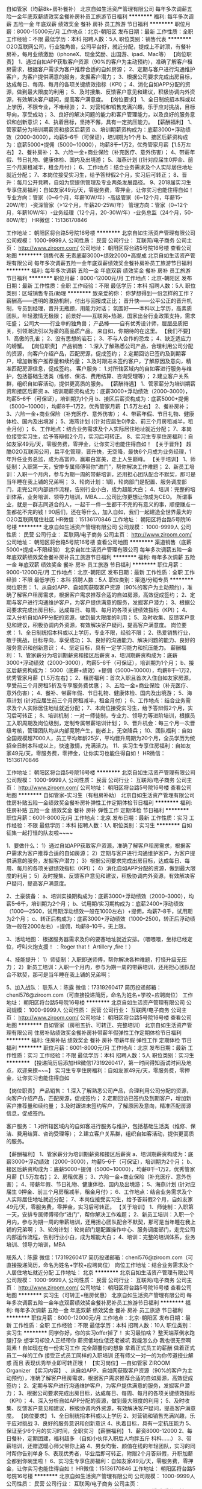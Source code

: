 自如管家（均薪8k+房补餐补）
北京自如生活资产管理有限公司
每年多次调薪五险一金年底双薪绩效奖金餐补房补员工旅游节日福利
**********
福利:
每年多次调薪
五险一金
年底双薪
绩效奖金
餐补
房补
员工旅游
节日福利
**********
职位月薪：8000-15000元/月 
工作地点：北京-朝阳区
发布日期：最新
工作性质：全职
工作经验：不限
最低学历：本科
招聘人数：5人
职位类别：销售代表
**********
O2O互联网公司，行业独角兽，公司平台好，就近分配，提成上不封顶，有餐补房补，每月业绩激励（iphoneX、现金奖励、出国游、ipad、Mac等）
【岗位职责】
1、通过自如APP获取客户资源（90%的客户为主动预约），准确了解客户租房需求，根据客户需求为客户推荐合适的自如房源；
2、定期与客户进行沟通维护客户，为客户提供满意的服务，发掘客户潜力；
3、根据公司要求完成出房目标，达成每日、每周、每月的各项关键绩效指标（KPI）；
4、消化自如APP分配的资源，做到最大限度的利用；
5、及时搜集、反馈客户意见和建议，积极协调内外资源，有效解决客户疑问，提高客户满意度。
 【岗位要求】
1、全日制统招本科或以上学历，不限专业，不唯经验；
2、对营销和销售充满兴趣，乐于应对挑战，目标导向，享受成功；
3、良好的解决问题的能力和客户管理能力，以及良好的服务意识和创新意识；
4、执着目标，坚持不懈，具有一定抗压能力。
  【薪酬福利】
1、管家薪分为培训期薪资和接区后薪资
a、培训期薪资构成为：底薪3000+浮动绩效（2000--3000），均薪5--6千（可保证），培训期为1个月
b、接区后薪资构成为：底薪5000+提佣（5000~10000），均薪8千--1万2，优秀管家月薪【1.5万左右】
2、餐补房补；
3、六险一金+商业保险（补充医疗、意外伤害）；
4、带薪年假、节日礼物、健康体检、国内及出境游；
5、海燕计划 ((针对应届生0押金、前三个月房租减半，租金月付）；
6、工作地点：结合业务需求及个人实际居住地址就近分配；
7、本岗位接受实习生，给予答辩假2个月，实习后可转正；
8、晋升：每月公开竞聘，自如为您提供管理及专业两条发展路径。
9、2018届实习生专享住房福利：自如友家49元/天，零服务费，零押金，让你实习也能住得自如！
 专业方向：管家（0~6个月，年薪10W/年）-高级管家（6~12个月，年薪15-20W/年）-资深管家（>12个月，年薪20-25W/年）
管理方向：管家（0~12个月，年薪10W/年）-业务经理（12个月，20-30W/年）-业务总监（24个月，50-80W/年）
 HR微信：15136170846


工作地址：
朝阳区将台路5号院16号楼
**********
北京自如生活资产管理有限公司
公司规模：
1000-9999人
公司性质：
民营
公司行业：
互联网/电子商务
公司主页：
http://www.ziroom.com/
公司地址：
朝阳区将台路5号院16号楼
查看公司地图
**********
销售代表 无责底薪3000+绩效2000+高提成
北京自如生活资产管理有限公司
每年多次调薪五险一金年底双薪绩效奖金餐补房补员工旅游节日福利
**********
福利:
每年多次调薪
五险一金
年底双薪
绩效奖金
餐补
房补
员工旅游
节日福利
**********
职位月薪：8000-12000元/月 
工作地点：北京-朝阳区
发布日期：最新
工作性质：全职
工作经验：不限
最低学历：本科
招聘人数：5人
职位类别：区域销售专员/助理
**********
致亲爱的你：
你梦想得到一份怎样的工作？
薪酬高——透明的激励机制，付出与回报成正比；
晋升快——公平公正的晋升机制，专员到经理，晋升无瓶颈，用能力对话；
氛围好——本科以上学历，高素质团队，年轻激情无极限；
前景好——互联网+热潮，国家出台行业政策支持，需求旺盛；
公司大——行业中的独角兽；
产品棒——自有优秀设计师，层层品质把关，引领潮流引以为豪的高品质产品。
来自如，你期待的在这里。
 【我们不要】
1、高傲的孔雀；
2、没有思想的岩石；
3、不与人合作的恐龙；
4、缺乏适应力的螃蟹。
 【岗位职责】
产品销售：
1.深入了解熟悉公司产品，合理利用公司分配的资源，向客户介绍产品，匹配房源，促成签约；
2.定期回访已签约及到期客户，增加新客户推荐量和续约量； 
3.及时跟进未签约客户，了解原因及意向，精准匹配房源信息，促成签约。
客户服务：
1.对所辖区域内的自如客进行服务与维护，包括基础生活类（维修、保洁、费用结算、咨询受理等）；
2.建立客户关系群，组织自如客活动，提供更高质的服务。
  【薪酬待遇】
1、管家薪分为培训期薪资和接区后薪资
a、培训期薪资构成为：底薪3000+浮动绩效（2000--3000），均薪5--6千（可保证），培训期为1个月
b、接区后薪资构成为：底薪5000+提佣（5000~10000），均薪8千--1万2，优秀管家月薪【1.5万左右】
2、餐补房补；
3、六险一金+商业保险（补充医疗、意外伤害）；
4、带薪年假、节日礼物、健康体检、国内及出境游；
5、海燕计划 ((针对应届生0押金、前三个月房租减半，租金月付）；
6、工作地点：结合业务需求及个人实际居住地址就近分配；
7、本岗位接受实习生，给予答辩假2个月，实习后可转正。
8、实习生专享住房福利：自如友家49元/天，零服务费，零押金，让你实习也能住得自如！
 【关于晋升】
超酷O2O互联网公司，扁平化管理，晋升快，无空降，最快6个月成为业务经理，1年升任业务总监，成为高富帅，赢取白富美，走上人生巅峰。
  【关于培训】
1、师徒制：入职第一天，安排专属师傅带你“进门”，帮你解决工作难题；
2、新员工培训：入职一个月内，参与为期一周的带薪培训，还用担心团队配合不默契，那可是当年睡在我上铺的兄弟啊；
3、轮岗计划：1周，轮岗部门是配置、服务调度部门，走完公司内部运作流程，告别行业小白，成为超能大白；
4、培训：完整的培训体系，业务培训、领导力培训，MBA……公司比你更想让你成为CEO。
 所谓事业，就是一群志同道合的人，一起干一件一生都干不完的有意义的事，顺便赚点一生都花不完的钱！90后们，还在等什么，加入自如，我们一起建造全世界最大的O2O互联网居住社区
HR微信：15136170846
工作地址：
朝阳区将台路5号院16号楼
**********
北京自如生活资产管理有限公司
公司规模：
1000-9999人
公司性质：
民营
公司行业：
互联网/电子商务
公司主页：
http://www.ziroom.com/
公司地址：
朝阳区将台路5号院16号楼
查看公司地图
**********
渠道销售（底薪5000+提成+不限经验）
北京自如生活资产管理有限公司
每年多次调薪五险一金年底双薪绩效奖金餐补房补员工旅游节日福利
**********
福利:
每年多次调薪
五险一金
年底双薪
绩效奖金
餐补
房补
员工旅游
节日福利
**********
职位月薪：9000-12000元/月 
工作地点：北京-朝阳区
发布日期：最新
工作性质：全职
工作经验：不限
最低学历：本科
招聘人数：5人
职位类别：渠道/分销专员
**********
岗位职责：
1、从自如APP、自如网获取客户资源（90%的客户为主动预约），准确了解客户租房需求，根据客户需求推荐合适的自如房源，高效促成签约；
2、定期与客户进行沟通维护客户，为客户提供满意的服务，发掘客户潜力；
3、根据公司要求完成出房目标，达成每日、每周、每月的各项关键绩效指标（KPI）；
4、深入分析自如APP分配的资源，做到最大限度的利用；
5、及时收集、反馈客户意见和建议，积极协调内外资源，有效解决客户疑问，提高客户满意度。
 岗位要求：
1、全日制统招本科或以上学历，专业不限，经验不限；
2、热爱销售行业，敢于挑战，目标导向，享受成功；
3、良好的沟通能力、解决问题的能力、良好的服务意识和创新意识；
4、坚定目标，具有一定学习能力和抗压能力。
 薪酬福利：
1、管家薪分为培训期薪资和接区后薪资
a、培训期薪资构成为：底薪3000+浮动绩效（2000--3000），均薪5--6千（可保证），培训期为1个月；
b、接区后薪资构成为： 5000（底薪+绩效）+提佣（5000~10000），均薪8千--1万2，优秀管家月薪【1.5万左右】；
2、租房福利：首次入职且首次入住自如友家房源，享受前三个月房租5折及专享服务费优惠；
3、五险一金+商业保险（补充医疗、意外伤害）；
4、餐补、带薪年假、节日礼物、健康体检、国内及出境游；
5、海燕计划 (针对应届生前三个月房租减半，租金月付）；
6、工作地点：结合业务需求及个人实际居住地址就近分配；
7、本岗位接受实习生，给予答辩假2个月，实习后可转正；
8、培训机制：一对一师徒制，专业力、领导力等进阶培训，根据员工入职周期及岗位级别，定制专属带薪培训计划；
9、晋升机会：每三个月一次晋级考核，管理团队均从内部竞聘产生，能者上，无空降兵；
10、团队福利：自如全国规模超7000人，员工平均年龄25岁，平均晋升周期为20个月，全员学历为统招全日制本科或以上，快速激情，充满活力。
11、实习生专享住房福利：自如友家49元/天，零服务费，零押金，让你实习也能住得自如！
HR微信：15136170846

工作地址：
朝阳区将台路5号院16号楼
**********
北京自如生活资产管理有限公司
公司规模：
1000-9999人
公司性质：
民营
公司行业：
互联网/电子商务
公司主页：
http://www.ziroom.com/
公司地址：
朝阳区将台路5号院16号楼
查看公司地图
**********
自如管家-实习生（有租房补助）
北京自如生活资产管理有限公司
住房补贴五险一金绩效奖金餐补房补弹性工作定期体检节日福利
**********
福利:
住房补贴
五险一金
绩效奖金
餐补
房补
弹性工作
定期体检
节日福利
**********
职位月薪：6001-8000元/月 
工作地点：北京
发布日期：最新
工作性质：实习
工作经验：不限
最低学历：本科
招聘人数：1人
职位类别：实习生
**********
自如征集一起打怪的队友啦~~~~

1、要做什么：
1）通过自如APP获取客户资源，准确了解客户租房需求，根据客户需求为客户推荐合适的自如房源；
2）定期与客户进行沟通维护客户，为客户提供满意的服务，发掘客户潜力；
3）根据公司要求完成出房目标，达成每日、每周、每月的各项关键绩效指标（KPI）；
4）消化自如APP分配的资源，做到最大限度的利用；
5）及时搜集、反馈客户意见和建议，积极协调内外资源，有效解决客户疑问，提高客户满意度。

2、土豪装备：
a、培训实操期构成为：底薪3000+浮动绩效（2000--3000），均薪5--6千，培训期为2个月；
b、试用期/实习期构成为：底薪2400+浮动绩效（1000—2500，试用期浮动绩效一般在1000左右）+提佣，均薪7--8千，试用期为2个月；
c、转正后构成为：底薪3000+浮动绩效（1000--2500，转正后浮动绩效一般在2000左右）+提佣，均薪8--10千，无上限。

3、活动地图：
根据服务器需求及你的要塞地址就近安排。（喂喂喂，坐标已经定位，呼叫火炮支援！ ：Roger that！ Artillery ,fire！）

4、技能提升：
1）师徒制：入职即送师傅，帮你解决各种难题，打怪升级无压力； 
2）新员工培训：入职一个月内，参与为期一周的带薪培训，还用担心团队配合不默契，那可是当年睡在我上铺的兄弟啊；

5、加入战队：
联系人：陈露 
微信：17319260417
简历投递邮箱：chenl576@ziroom.com（可直接投递简历，命名为姓名+学校+应聘岗位）
工作地址：
朝阳区将台路5号院16号楼
**********
北京自如生活资产管理有限公司
公司规模：
1000-9999人
公司性质：
民营
公司行业：
互联网/电子商务
公司主页：
http://www.ziroom.com/
公司地址：
朝阳区将台路5号院16号楼
查看公司地图
**********
自如管家（房租五折、可转正、完整培训）
北京自如生活资产管理有限公司
住房补贴绩效奖金餐补房补带薪年假弹性工作定期体检节日福利
**********
福利:
住房补贴
绩效奖金
餐补
房补
带薪年假
弹性工作
定期体检
节日福利
**********
职位月薪：6001-8000元/月 
工作地点：北京
发布日期：最新
工作性质：实习
工作经验：不限
最低学历：本科
招聘人数：5人
职位类别：实习生
**********
【投递简历后添加HR微信17319260417，第一时间得知面试时间及地点，欢迎来撩~~~】
实习生专享住房福利：自如友家49元/天，零服务费，零押金，让你实习也能住得自如

【岗位职责】
产品销售：
1.深入了解熟悉公司产品，合理利用公司分配的资源，向客户介绍产品，匹配房源，促成签约；
2.定期回访已签约及到期客户，增加新客户推荐量和续约量； 
3.及时跟进未签约客户，了解原因及意向，精准匹配房源信息，促成签约。

客户服务：
1.对所辖区域内的自如客进行服务与维护，包括基础生活类（维修、保洁、费用结算、咨询受理等）；
2.建立客户关系群，组织自如客活动，提供更高质的服务。

 【薪酬福利】
1、管家薪分为培训期薪资和接区后薪资
a、培训期薪资构成为：底薪3000+浮动绩效（2000--3000），均薪5--6千（可保证），培训期为2个月；
b、接区后薪资构成为：底薪5000+提佣（5000~10000），均薪8千--1万2，优秀管家月薪【1.5万左右】；
2、房租优惠；
3、六险一金+商业保险（补充医疗、意外伤害）；
4、带薪年假、节日礼物、健康体检、国内及出境游；
5、海燕计划 (针对应届生 0押金、前三个月房租减半，租金月付）；
6、工作地点：结合业务需求及个人实际居住地址就近分配；
7、本岗位接受实习生，给予答辩假2个月，自如友家49元/天，零服务费，零押金，实习后可转正。
 【关于培训】
1、师徒制：入职第一天，安排专属师傅带你“进门”，帮你解决工作难题；
2、新员工培训：入职一个月内，参与为期一周的带薪培训，还用担心团队配合不默契，那可是当年睡在我上铺的兄弟啊；
3、轮岗计划：轮岗部门是配置操作中心、服务调度部门，走完公司内部运作流程，告别行业小白，成为超能大白；
4、培训：完整的培训体系，业务培训、领导力培训，MBA

 联系人：陈露  
微信：17319260417
简历投递邮箱：chenl576@ziroom.com（可直接投递简历，命名为姓名+学校+应聘岗位）
岗位工作地址：结合业务需求及个人居住地址就近分配
工作地址：
北京
**********
北京自如生活资产管理有限公司
公司规模：
1000-9999人
公司性质：
民营
公司行业：
互联网/电子商务
公司主页：
http://www.ziroom.com/
公司地址：
朝阳区将台路5号院16号楼
查看公司地图
**********
实习生（可转正+租房优惠）
北京自如生活资产管理有限公司
每年多次调薪五险一金年底双薪绩效奖金餐补房补员工旅游节日福利
**********
福利:
每年多次调薪
五险一金
年底双薪
绩效奖金
餐补
房补
员工旅游
节日福利
**********
职位月薪：8000-12000元/月 
工作地点：北京-朝阳区
发布日期：最新
工作性质：全职
工作经验：不限
最低学历：本科
招聘人数：10人
职位类别：实习生
**********
同学你好，你的实习offer掉了！
 实习最怕啥？
整天端茶倒水跑腿打杂
想学习却没人正经带你
薪资低地位低还老被坑
我能怎么办
我也很无奈啊
 氮素！自如现在有一份实习工作 完全颠覆你的想象
 拿着正式员工的薪酬
做着正式员工一样的工作
接受正式员工同样的入职培训
还有师父一对一的为你传道授业解惑
而且 表现优秀毕业即可转正哦！
 【实习岗位】—自如管家 ZIROOM Organizer
【实习内容】
、从自如APP、自如网获取客户资源（90%的客户为主动预约），准确了解客户租房需求，根据客户需求推荐合适的自如房源，高效促成签约；
2、定期与客户进行沟通维护客户，为客户提供满意的服务，发掘客户潜力；
3、根据公司要求完成出房目标，达成每日、每周、每月的各项关键绩效指标（KPI）；
4、深入分析自如APP分配的资源，做到最大限度的利用；
5、及时收集、反馈客户意见和建议，积极协调内外资源，有效解决客户疑问，提高客户满意度。
【岗位要求】
1、全日制统招本科或以上学历
2、对营销和销售充满兴趣，乐于应对挑战
3、良好的服务意识和创新意识
4、执着目标，具有一定抗压能力
5、保证至少6个月的实习时间，全职实习
【薪酬福利】
1、薪资8000-12000
2、每日餐补，定期团建，福利超多
（自如小伙伴入职后人均胖五斤 科科……）
3、带薪培训，还赠送暖心师父带你上路
4、男女均衡、颜值在线的年轻团队，实习的同时帮你告别单身
5、表现优秀者，毕业后即可转正，附赠2个月答辩假，升职加薪全都到你碗里啦！
6、实习生专享住房福利：自如友家49元/天，零服务费，零押金，让你实习也能住得自如！
HR微信：15136170846
工作地址：
朝阳区将台路5号院16号楼
**********
北京自如生活资产管理有限公司
公司规模：
1000-9999人
公司性质：
民营
公司行业：
互联网/电子商务
公司主页：
http://www.ziroom.com/
公司地址：
朝阳区将台路5号院16号楼
查看公司地图
**********
储备干部（完善培训+合理晋升）
北京自如生活资产管理有限公司
每年多次调薪五险一金年底双薪绩效奖金餐补房补员工旅游节日福利
**********
福利:
每年多次调薪
五险一金
年底双薪
绩效奖金
餐补
房补
员工旅游
节日福利
**********
职位月薪：6000-10000元/月 
工作地点：北京-海淀区
发布日期：最新
工作性质：全职
工作经验：不限
最低学历：本科
招聘人数：10人
职位类别：储备干部
**********
问，在大线城市租房总共分几步？
第一步：选中介，怎么价格都不一样
第二步：选地点，是离地铁近点还是远点好呢
第三步：选业主，万一欺负我怎么办
第四步第五步第六步……
有了自如管家，
第一步，下载自如APP
第二步，联系自如管家，
第三步，签约完成。
 〖自如是谁〗
通过专业化的机构去创造出一个比较美好且可支付、可体验的居住产品，来满足租客的品质化租赁需求,这是七年前创建租赁品牌“自如”的初衷。如今的自如，已经在9个城市管理着50万间房源，服务过120万的自如客，通过O2O的方式，服务大城市的租房者。
 岗位职责：
1．通过自如APP获取客户资源（90%的客户为主动预约），准确了解客户租房需求进行线下带看，根据客户需求为客户推荐合适的自如房源；
2．组织自如客活动，成为自如客之间的重要纽带（还躺着做什么，起来嗨！！！）；
3．维系社区关系（物业、街道、派出所），话说，这真的不是太平洋警察吗？
 岗位要求：
1.全日制统招本科或以上学历，专业不限；
2.强烈的责任心和学习意识，那么久的带薪培训得学习到呀；
3.组织表达能力佳，有一定幽默感最好，拒绝负能量，拒绝丧；
4.有服务业相关经验者优先，我们不是简单的销售就可以呦；
5.我们也接收实习生哦，只要保证至少6个月的全职实习时间就行（期间可提供两个月答辩假）
 福利待遇
1. 岗位薪资分为培训期薪资和接区后薪资
a、培训期薪资构成为：底薪3000+浮动绩效（2000--3000），均薪5--6千（可保证），培训期为1个月
b、接区后薪资构成为：底薪3000+浮动绩效（1000-2500）+提佣（5000~10000），均薪8千--1万2，优秀管家月薪【1.5万左右】
2.节假日福利，定期团建，每月业绩激励（iphoneX、现金奖励、出国游、ipad、Mac等）
3.六险一金+每日餐补+自如租房折扣
4.带薪培训+手把手教你的师父
晋升机制：.扁平化管理，晋升快，无空降，最快6个月成为业务经理，1年升任业务总监，有超过300名的年轻人通过竞聘这种公开、透明的方式走上管理岗位
5.2018届实习生专享住房福利：自如友家49元/天，零服务费，零押金，让你实习也能住得自如！

HR微信：15136170846

工作地址：
朝阳区将台路5号院16号楼
**********
北京自如生活资产管理有限公司
公司规模：
1000-9999人
公司性质：
民营
公司行业：
互联网/电子商务
公司主页：
http://www.ziroom.com/
公司地址：
朝阳区将台路5号院16号楼
查看公司地图
**********
管培生（多方向发展）
北京自如生活资产管理有限公司
每年多次调薪五险一金年底双薪绩效奖金餐补房补员工旅游节日福利
**********
福利:
每年多次调薪
五险一金
年底双薪
绩效奖金
餐补
房补
员工旅游
节日福利
**********
职位月薪：6000-8000元/月 
工作地点：北京-昌平区
发布日期：最新
工作性质：全职
工作经验：不限
最低学历：本科
招聘人数：8人
职位类别：培训生
**********
【岗位职责】
1、通过自如APP、自如网获取客户资源（90%的客户为主动预约），准确把握客户租房需求，根据客户需求推荐合适的自如房源；
2、定期沟通维护客户，为客户提供满意的服务，发掘客户潜力；
3、根据公司要求完成出房目标，达成每日、每周、每月的各项关键绩效指标（KPI）；
4、消化自如APP分配的资源，做到最大限度的利用；
5、及时搜集、反馈客户意见和建议，积极协调内外部资源，有效解决客户疑问，提高客户满意度。
 【岗位要求】
1、全日制统招本科或以上学历，不限专业，不唯经验；
2、对营销和销售充满兴趣，乐于应对挑战，目标导向，享受成功；
3、良好的解决问题的能力和客户管理能力，以及良好的服务意识和创新意识；
4、执着目标，坚持不懈，具有一定抗压能力。
  【薪酬福利】
1、管家薪分为培训期薪资和接区后薪资
a、培训期薪资构成为：底薪3000+浮动绩效（2000--3000），均薪5--6千（可保证），培训期为1个月；
b、接区后薪资构成为： 5000（底薪+绩效）+提佣（5000~10000），均薪8千--1万2，优秀管家月薪【1.5万左右】；
2、租房福利：首次入职且首次入住自如友家房源，享受前三个月房租5折及专享服务费优惠；
3、五险一金+商业保险（补充医疗、意外伤害）；
4、餐补、带薪年假、节日礼物、健康体检、国内及出境游；
5、海燕计划 (针对应届生前三个月房租减半，租金月付）；
6、工作地点：结合业务需求及个人实际居住地址就近分配；
7、本岗位接受实习生，给予答辩假2个月，实习后可转正；
8、培训机制：一对一师徒制，专业力、领导力等进阶培训，根据员工入职周期及岗位级别，定制专属带薪培训计划；
9、晋升机会：每三个月一次晋级考核，管理团队均从内部竞聘产生，能者上，无空降兵；
10、团队福利：自如全国规模超7000人，员工平均年龄25岁，平均晋升周期为20个月，全员学历为统招全日制本科或以上，快速激情，充满活力。
11、2018届实习生专享住房福利：自如友家49元/天，零服务费，零押金，让你实习也能住得自如！

HR微信：15136170846

工作地址：
朝阳区将台路5号院16号楼
**********
北京自如生活资产管理有限公司
公司规模：
1000-9999人
公司性质：
民营
公司行业：
互联网/电子商务
公司主页：
http://www.ziroom.com/
公司地址：
朝阳区将台路5号院16号楼
查看公司地图
**********
销售代表 就近分配 均薪8-12K
北京自如生活资产管理有限公司
住房补贴五险一金绩效奖金餐补带薪年假弹性工作定期体检节日福利
**********
福利:
住房补贴
五险一金
绩效奖金
餐补
带薪年假
弹性工作
定期体检
节日福利
**********
职位月薪：8000-12000元/月 
工作地点：北京-顺义区
发布日期：最新
工作性质：全职
工作经验：1年以下
最低学历：本科
招聘人数：8人
职位类别：销售代表
**********
北上广求职的你，担心什么？
【初出校门，不知如何选择行业？】
自如的业务目前已经遍及全国61座城市及2个海外国家，在北京、上海、深圳、杭州、南京、天津、武汉、成都、广州9座城市有实体公司，员工7000余人。自如的出现解决了一线城市租赁市场整体出租租金高、秩序混乱且房间质量差的问题。按间出租的方式可以有效降低年轻人的生活成本，提高生活质量，为城市保留人才提供了合适的生活环境。

【经验尚浅，不知如何选择职业？】 
全新的令人自豪的职业Z.O.（Ziroom Organizer）：管理亿万资产，营造自如生活，加速职业发展，90后的最IN选择！Z.O.是什么？ Ziroom Organizer
岗位职责
1.深入了解熟悉公司产品，合理利用公司分配的资源，向客户介绍产品，匹配房源，促成签约
2.定期回访已签约及到期客户，增加新客户推荐量和续约量
3.及时跟进未签约客户，了解原因及意向，精准匹配房源信息，促成签约
4.对所辖区域内的自如客进行服务与维护，包括基础生活类（维修、保洁、费用结算、咨询受理等）
5.建立客户关系群，组织自如客活动，提供更高质的服务

【初入公司，不知如果处理人际关系？】
自如团队平均年龄只有25岁，是一支崇尚平等、充满激情的快乐团队，在自如，我们拒绝关系户，拒绝空降兵，没有总监，经理，我们只有花名，代妈，熊帅，阿毛，等风，你是什么花？

【大城市消费高，担心每月入不敷出怎么办？】
1、管家薪分为培训期薪资和接区后薪资
a、培训期薪资构成为：底薪3000+浮动绩效（2000--3000），均薪5--6千（可保证），培训期为1个月；
b、接区后薪资构成为： 5000（底薪+绩效）+提佣（5000~10000），均薪8千--1万2，优秀管家月薪【1.5万左右】；
2、租房福利：首次入职且首次入住自如友家房源，享受前三个月房租5折及专享服务费优惠；
3、实习生专享住房福利：自如友家49元/天，零服务费，零押金，让你实习也能住得自如！
4、五险一金+商业保险（补充医疗、意外伤害）；
5、餐补、带薪年假、节日礼物、健康体检、国内及出境游；
6、海燕计划 (针对应届生前三个月房租减半，租金月付）；
7、工作地点：结合业务需求及个人实际居住地址就近分配；
8、本岗位接受实习生，给予答辩假2个月，实习后可转正；
9、培训机制：一对一师徒制，专业力、领导力等进阶培训，根据员工入职周期及岗位级别，定制专属带薪培训计划；
10、晋升机会：每三个月一次晋级考核，管理团队均从内部竞聘产生，能者上，无空降兵；
11、团队福利：自如全国规模超7000人，员工平均年龄25岁，平均晋升周期为20个月，全员学位为统招全日制本科或以上，这里快速激情，充满活力。

【除此之外还担心啥，晋升？】
专业方向：管家（0~6个月，年薪10W/年）-高级管家（6~12个月，年薪15-20W/年）-资深管家（>12个月，年薪20-25W/年）…
管理方向：管家（0~12个月，年薪10W/年）-业务经理（12个月，20-30W/年）-业务总监（24个月，50-80W/年）…
 联系人：李卓桐 
微信：18612669734
简历投递邮箱：644624894@qq.com（可直接投递简历，命名为姓名+学校+应聘岗位）
【岗位工作地址：结合业务需求及个人居住地址就近分配】
工作地址：
顺义区
**********
北京自如生活资产管理有限公司
公司规模：
1000-9999人
公司性质：
民营
公司行业：
互联网/电子商务
公司主页：
http://www.ziroom.com/
公司地址：
朝阳区将台路5号院16号楼
查看公司地图
**********
销售代表，就近分配，均薪10K+，六险一金
北京自如生活资产管理有限公司
五险一金绩效奖金餐补房补带薪年假弹性工作补充医疗保险定期体检
**********
福利:
五险一金
绩效奖金
餐补
房补
带薪年假
弹性工作
补充医疗保险
定期体检
**********
职位月薪：8001-10000元/月 
工作地点：北京
发布日期：最新
工作性质：全职
工作经验：1年以下
最低学历：本科
招聘人数：10人
职位类别：销售代表
**********
【岗位职责】
产品销售：
1.深入了解熟悉公司产品，合理利用公司分配的资源，向客户介绍产品，匹配房源，促成签约；
2.定期回访已签约及到期客户，增加新客户推荐量和续约量； 
3.及时跟进未签约客户，了解原因及意向，精准匹配房源信息，促成签约。
客户服务：
1.对所辖区域内的自如客进行服务与维护，包括基础生活类（维修、保洁、费用结算、咨询受理等）；
2.建立客户关系群，组织自如客活动，提供更高质的服务。

 【薪酬福利】
1、管家薪分为培训期薪资和接区后薪资
a、培训期薪资构成为：底薪3000+浮动绩效（2000--3000），均薪5--6千（可保证），培训期为1个月；
b、接区后薪资构成为：底薪5000+提佣（5000~10000），均薪8千--1万2，优秀管家月薪【1.5万左右】；
2、租房福利：首次入职且首次入住自如友家房源，享受前三个月房租5折及专享服务费优惠；
3、实习生专享住房福利：自如友家49元/天，零服务费，零押金，让你实习也能住得自如！
4、五险一金+商业保险（补充医疗、意外伤害）；
5、带薪年假、节日礼物、健康体检、国内及出境游；
6、海燕计划 (针对应届生0押金、前三个月房租减半，租金月付）；
7、工作地点：结合业务需求及个人实际居住地址就近分配；
8、本岗位接受实习生，给予答辩假2个月，实习后可转正。
9、培训机制：一对一师徒制，专业力、领导力等进阶培训，根据员工入职周期及岗位级别，定制专属带薪培训计划；
10、晋升机会：每三个月一次晋级考核，管理团队均从内部竞聘产生，能者上，无空降兵；
11、团队福利：自如全国规模超7000人，员工平均年龄25岁，平均晋升周期为20个月，全员学位为统招全日制本科或以上，这里快速激情，充满活力。

【关于培训】
1、师徒制：入职第一天，安排专属师傅带你“进门”，帮你解决工作难题；
2、新员工培训：入职一个月内，参与为期一周的带薪培训，还用担心团队配合不默契，那可是当年睡在我上铺的兄弟啊；
3、轮岗计划：轮岗部门是配置操作中心、服务调度部门，走完公司内部运作流程，告别行业小白，成为超能大白；
4、培训：完整的培训体系，业务培训、领导力培训，MBA……公司比你更想让你成为CEO。

联系人：李卓桐  
微信：18612669734
简历投递邮箱：644624894@qq.com（可直接投递简历，命名为姓名+学校+应聘岗位）
【每日接到简历量比较大，可投递简历后添加HR微信，尽快得知简历筛选结果及面试安排】
工作地址：
通州大区
**********
北京自如生活资产管理有限公司
公司规模：
1000-9999人
公司性质：
民营
公司行业：
互联网/电子商务
公司主页：
http://www.ziroom.com/
公司地址：
朝阳区将台路5号院16号楼
查看公司地图
**********
销售代表（就近分配，底薪5000+提佣）ZO
北京自如生活资产管理有限公司
五险一金绩效奖金餐补房补补充医疗保险定期体检节日福利
**********
福利:
五险一金
绩效奖金
餐补
房补
补充医疗保险
定期体检
节日福利
**********
职位月薪：8001-10000元/月 
工作地点：北京
发布日期：最新
工作性质：全职
工作经验：不限
最低学历：本科
招聘人数：8人
职位类别：销售代表
**********
岗位诱惑：O2O互联网公司，行业独角兽，公司平台好，就近分配，提成上不封顶，有餐补房补，自如APP提供客户资源减轻业务人员开发客户的压力，完整的培训体系
 租房补助：租自如友家享受前3个月房租5折（不限租金）

【投递简历后添加HR微信17319260417，第一时间得知面试时间及地点，欢迎来撩~~~】

 【岗位职责】

产品销售：

1.深入了解熟悉公司产品，合理利用公司分配的资源，向客户介绍产品，匹配房源，促成签约；

2.定期回访已签约及到期客户，增加新客户推荐量和续约量； 

3.及时跟进未签约客户，了解原因及意向，精准匹配房源信息，促成签约。

客户服务：

1.对所辖区域内的自如客进行服务与维护，包括基础生活类（维修、保洁、费用结算、咨询受理等）；

2.建立客户关系群，组织自如客活动，提供更高质的服务。

 【薪酬福利】

1、管家薪分为培训期薪资和接区后薪资

a、培训期薪资构成为：底薪3000+浮动绩效（2000--3000），均薪5--6千（可保证），培训期为2个月；

b、接区后薪资构成为：底薪5000+提佣（5000~10000），均薪8千--1万2，优秀管家月薪【1.5万左右】；

2、房租优惠；

3、六险一金+商业保险（补充医疗、意外伤害）；

4、带薪年假、节日礼物、健康体检、国内及出境游；

5、海燕计划 (针对应届生 0押金、前三个月房租减半，租金月付）；

6、工作地点：结合业务需求及个人实际居住地址就近分配；

7、本岗位接受实习生，给予答辩假2个月，实习后可转正。

 【关于晋升】

超越O2O互联网公司，扁平化管理，晋升快，无空降，最快6个月成为业务经理，1年升任业务总监，成为高富帅，赢取白富美，走上人生巅峰。

 【关于培训】

1、师徒制：入职第一天，安排专属师傅带你“进门”，帮你解决工作难题；

2、新员工培训：入职一个月内，参与为期一周的带薪培训，还用担心团队配合不默契，那可是当年睡在我上铺的兄弟啊；

3、轮岗计划：轮岗部门是配置操作中心、服务调度部门，走完公司内部运作流程，告别行业小白，成为超能大白；

4、培训：完整的培训体系，业务培训、领导力培训，MBA……公司比你更想让你成为CEO。

 联系人：陈露  

微信：17319260417

简历投递邮箱：chenl576@ziroom.com（可直接投递简历，命名为姓名+学校+应聘岗位）

岗位工作地址：结合业务需求及个人居住地址就近分配

工作地址：
朝阳区将台路5号院16号楼
**********
北京自如生活资产管理有限公司
公司规模：
1000-9999人
公司性质：
民营
公司行业：
互联网/电子商务
公司主页：
http://www.ziroom.com/
公司地址：
朝阳区将台路5号院16号楼
查看公司地图
**********
销售（底薪5000，均薪10K，房补餐补）ZO
北京自如生活资产管理有限公司
五险一金绩效奖金餐补房补弹性工作补充医疗保险定期体检节日福利
**********
福利:
五险一金
绩效奖金
餐补
房补
弹性工作
补充医疗保险
定期体检
节日福利
**********
职位月薪：8001-10000元/月 
工作地点：北京
发布日期：最新
工作性质：全职
工作经验：不限
最低学历：本科
招聘人数：8人
职位类别：市场营销专员/助理
**********
实习生专享住房福利：自如友家49元/天，零服务费，零押金，让你实习也能住得自如

1、要做什么：
1）通过自如APP获取客户资源，准确了解客户租房需求，根据客户需求为客户推荐合适的自如房源；
2）定期与客户进行沟通维护客户，为客户提供满意的服务，发掘客户潜力；
3）根据公司要求完成出房目标，达成每日、每周、每月的各项关键绩效指标（KPI）；
4）消化自如APP分配的资源，做到最大限度的利用；
5）及时搜集、反馈客户意见和建议，积极协调内外资源，有效解决客户疑问，提高客户满意度。

2、土豪装备：
a、培训期薪资构成为：底薪3000+浮动绩效（2000--3000），均薪5--6千（可保证），培训期为2个月；

b、接区后薪资构成为：底薪5000+提佣（5000~10000），均薪8千--1万2，优秀管家月薪【1.5万左右】；
3、打怪升级：
（1）试用期——担任服务管家，
（2）转正后，可根据能力及意向，担任高级服务管家或综合管家，
（3）内部晋升：每月都有内部公开竞聘，无论资排辈，能者上！谢绝关系户！

4、活动地图：
海淀、朝阳、昌平、上地、大兴、望京、顺义、丰台根据服务器需求及你的要塞地址就近安排。

5、队友要求：
1、统招本科及以上学历，熟练使用办公软件；
2、会聆听，会提问---听明白客户需求，问出客户真正的需求，具备和用户良好的沟通能力，有团队协作意识和服务意识；
工作地址：
北京
**********
北京自如生活资产管理有限公司
公司规模：
1000-9999人
公司性质：
民营
公司行业：
互联网/电子商务
公司主页：
http://www.ziroom.com/
公司地址：
朝阳区将台路5号院16号楼
查看公司地图
**********
自如管家培训生（租房优惠）
北京自如生活资产管理有限公司
五险一金餐补房补带薪年假弹性工作节日福利
**********
福利:
五险一金
餐补
房补
带薪年假
弹性工作
节日福利
**********
职位月薪：6001-8000元/月 
工作地点：北京
发布日期：最新
工作性质：实习
工作经验：不限
最低学历：本科
招聘人数：5人
职位类别：销售代表
**********
实习生专享住房福利：自如友家49元/天，零服务费，零押金，让你实习也能住得自如

产品销售：1.深入了解熟悉公司产品，合理利用公司分配的资源，向客户介绍产品，匹配房源，促成签约；
2.定期回访已签约及到期客户，增加新客户推荐量和续约量； 
3.及时跟进未签约客户，了解原因及意向，精准匹配房源信息，促成签约。
客户服务：
1.对所辖区域内的自如客进行服务与维护，包括基础生活类（维修、保洁、费用结算、咨询受理等）；
2.建立客户关系群，组织自如客活动，提供更高质的服务。

【薪酬福利】
1、管家薪分为培训期薪资和接区后薪资
a、培训期薪资构成为：底薪3000+浮动绩效（2000--3000），均薪5--6千（可保证），培训期为2个月；
b、接区后薪资构成为：底薪5000+提佣（5000~10000），均薪8千--1万2，优秀管家月薪【1.5万左右】；
2、房租优惠；
3、六险一金+商业保险（补充医疗、意外伤害）；
4、带薪年假、节日礼物、健康体检、国内及出境游；
5、海燕计划 (针对应届生 0押金、前三个月房租减半，租金月付）；
6、工作地点：结合业务需求及个人实际居住地址就近分配；
7、本岗位接受实习生，给予答辩假2个月，实习后可转正。
 【关于培训】
1、师徒制：入职第一天，安排专属师傅带你“进门”，帮你解决工作难题；
2、新员工培训：入职一个月内，参与为期一周的带薪培训，还用担心团队配合不默契，那可是当年睡在我上铺的兄弟啊；
3、轮岗计划：轮岗部门是配置操作中心、服务调度部门，走完公司内部运作流程，告别行业小白，成为超能大白；
4、培训：完整的培训体系，业务培训、领导力培训，MBA……公司比你更想让你成为CEO。

联系人：陈露  
微信：17319260417
简历投递邮箱：chenl576@ziroom.com（可直接投递简历，命名为姓名+学校+应聘岗位）
岗位工作地址：结合业务需求及个人居住地址就近分配
工作地址：
朝阳区将台路5号院16号楼
**********
北京自如生活资产管理有限公司
公司规模：
1000-9999人
公司性质：
民营
公司行业：
互联网/电子商务
公司主页：
http://www.ziroom.com/
公司地址：
朝阳区将台路5号院16号楼
查看公司地图
**********
海外业务/海外销售/海外置业：无责底薪7500(职位编号：4)
北京丽兹行房地产顾问有限公司-BJ14
五险一金年底双薪绩效奖金年终分红交通补助餐补房补通讯补贴
**********
福利:
五险一金
年底双薪
绩效奖金
年终分红
交通补助
餐补
房补
通讯补贴
**********
职位月薪：10001-15000元/月 
工作地点：北京-昌平区
发布日期：最新
工作性质：全职
工作经验：1-3年
最低学历：本科
招聘人数：15人
职位类别：英语翻译
**********
★【TIP：因每日简历投递量多，如您未接到HR的连环call，请主动致电or添加微信预约面试，机会掌握在自己的手中！】★
 TEL：赵兴华 15201664963（同微信号）

丽兹行（LANDZ REALTORS）
——【爱与感恩】为核心的企业，每年捐助希望小学——社会公益事业是我们的选择！
——【保障底薪】让公司的员工不用为租房和日常生活而担心，让大家更加有幸福感，员工的成长和幸福感是我们的追求！
——【蓝海领域】我们在蔚蓝色的市场中用专业与认真服务好顾客，我们会更加严格的要求自己！
——【公开晋升】入职半年就可以参加公开竞聘，我们希望自己认真去培养有目标的员工。
 ★岗位职责
1.熟悉国内以及英美澳加hmall高端楼盘，负责项目数据的实堪、评估、洽谈、签约、房屋验交等工作；
2.为全球高净值客群提供全流程专业顾问式不动产解决方案；
3.根据公司提供的客户资源做深度维护，了解高端顾客的潜在需求，定期为客户呈现豪宅市场的数据分析与评估报告；
4.协助高端开发商快速清盘，实现资金快速回笼，帮助客户买到满意的房产，协助业主实现资产快速变现及增值；
5.管理互联网渠道以及内部Power系统的及时更新和维护，利用Ipad、豪宅App等科技化工具讲解项目
6.积极配合团队当中其他伙伴的工作，主动承担团队交办的其他任务。
 ★薪资福利
1.无责任底薪【5000】＋【1500-2500】学历补助+【500】作业补助+4-70%提成+年终奖金+精英留任奖
2.养老、失业、医疗、工伤、生育、商业保险有6险的哦
3.新人奖、品质及价值范、支持个人及团队奖、个人月度销冠奖、团队月度奖等等
4.泰山、青岛、杭州、海南、云南、泰国、韩国、马尔代夫……海内外任你游！
 ★岗位要求
1.21-35周岁，统招公办二本及以上院校，本科、硕士、博士及以上学历；
2.具有良好的亲和力、理解能力、逻辑协调和沟通能力；
3.工作积极主动，注重团队合作；
4.愿意服务于客户，并且通过与客户面对面沟通有意愿提升自己的综合能力；
5.愿意参加公益活动，具有爱心和感恩之心

培训系统：
企业内训+一对一师徒辅导制培养（带薪培训）
内训：新锐培训班+技能培训班+法务权证知识培训+MOT培训+流动大课堂+黄埔培训班（每6个月一期） +管理培训班
 晋升体系：
1.豪宅菁英晋升路线：A0豪宅顾问-A8资深客户经理
2.营销管理晋升路线：A0豪宅顾问-A2豪宅顾问-参加公开竞聘
3.运营岗位-内部转岗总部职能团队
我们不仅有属于岁月的底蕴：
 丽兹行 招聘部 HR 赵兴华    手机/微信：15201664963
（温馨提示：因每日简历投递量非常大，如您未接到HR电话，请致电/添加微信预约面试，望理解！）
面试地址-公司总部：北京朝阳区望京SOHO T1号楼B座22层2205室，工作地点就近分配。
（面试时需提供：个人纸制简历一份，个人毕业证复印件一份）
简历请投递至：zhaoxinghua@lizihang.com
详情咨询公司官网：www.lizihang.com

工作地址：
回龙观
查看职位地图
**********
北京丽兹行房地产顾问有限公司-BJ14
公司规模：
1000-9999人
公司性质：
民营
公司行业：
基金/证券/期货/投资
公司主页：
www.lizihang.com
公司地址：
北京市朝阳区望京soho T1B座2205
**********
自如管家
北京自如生活资产管理有限公司
五险一金餐补房补补充医疗保险定期体检节日福利
**********
福利:
五险一金
餐补
房补
补充医疗保险
定期体检
节日福利
**********
职位月薪：8001-10000元/月 
工作地点：北京
发布日期：最新
工作性质：全职
工作经验：不限
最低学历：本科
招聘人数：8人
职位类别：销售代表
**********
【投递简历后添加HR微信17319260417，第一时间得知面试时间及地点，欢迎来撩~~~】
实习生专享住房福利：自如友家49元/天，零服务费，零押金，让你实习也能住得自如

【岗位职责】

1、通过自如APP获取客户资源，准确了解客户租房需求，根据客户需求为客户推荐合适的自如房源；
2、定期与客户进行沟通维护客户，为客户提供满意的服务，发掘客户潜力；
3、根据公司要求完成出房目标，达成每日、每周、每月的各项关键绩效指标（KPI）；
4、消化自如APP分配的资源，做到最大限度的利用；
5、及时搜集、反馈客户意见和建议，积极协调内外资源，有效解决客户疑问，提高客户满意度。

 【岗位要求】
1、全日制统招本科或以上学历，不限专业，不唯经验；
2、对营销和销售充满兴趣，乐于应对挑战，目标导向，享受成功；
3、良好的解决问题的能力和客户管理能力，以及良好的服务意识和创新意识；
4、执着目标，坚持不懈，具有一定抗压能力。

 【薪酬福利】

1、管家薪分为培训期薪资和接区后薪资
 a、培训期薪资构成为：底薪3000+浮动绩效（2000--3000），均薪5--6千（可保证），培训期为2个月；
b、接区后薪资构成为：底薪5000+提佣（5000~10000），均薪8千--1万2，优秀管家月薪【1.5万左右】；
2、房租优惠；
3、六险一金+商业保险（补充医疗、意外伤害）；
4、带薪年假、节日礼物、健康体检、国内及出境游；
5、海燕计划 (针对应届生 0押金、前三个月房租减半，租金月付）；
6、工作地点：结合业务需求及个人实际居住地址就近分配；
7、本岗位接受实习生，给予答辩假2个月，实习后可转正；
8、晋升：每月公开竞聘，自如为您提供管理及专业两条发展路径。
工作地址：
朝阳区将台路5号院16号楼
**********
北京自如生活资产管理有限公司
公司规模：
1000-9999人
公司性质：
民营
公司行业：
互联网/电子商务
公司主页：
http://www.ziroom.com/
公司地址：
朝阳区将台路5号院16号楼
查看公司地图
**********
销售代表（底薪5000，均薪10K）ZO
北京自如生活资产管理有限公司
五险一金绩效奖金餐补房补弹性工作补充医疗保险定期体检节日福利
**********
福利:
五险一金
绩效奖金
餐补
房补
弹性工作
补充医疗保险
定期体检
节日福利
**********
职位月薪：8001-10000元/月 
工作地点：北京
发布日期：最新
工作性质：全职
工作经验：不限
最低学历：本科
招聘人数：8人
职位类别：网络/在线销售
**********
岗位诱惑：O2O互联网公司，行业独角兽，公司平台好，就近分配，提成上不封顶，有餐补房补，自如APP提供客户资源减轻业务人员开发客户的压力，完整的培训体系
租房补助：租自如友家享受前3个月房租5折（不限租金）

1、要做什么：
1）通过自如APP获取客户资源，准确了解客户租房需求，根据客户需求为客户推荐合适的自如房源；
2）定期与客户进行沟通维护客户，为客户提供满意的服务，发掘客户潜力；
3）根据公司要求完成出房目标，达成每日、每周、每月的各项关键绩效指标（KPI）；
4）消化自如APP分配的资源，做到最大限度的利用；
5）及时搜集、反馈客户意见和建议，积极协调内外资源，有效解决客户疑问，提高客户满意度。

2、土豪装备：
管家薪分为培训期薪资和接区后薪资

a、培训期薪资构成为：底薪3000+浮动绩效（2000--3000），均薪5--6千（可保证），培训期为2个月；

b、接区后薪资构成为：底薪5000+提佣（5000~10000），均薪8千--1万2，优秀管家月薪【1.5万左右】；

3、打怪升级：
（1）试用期——担任服务管家，
（2）转正后，可根据能力及意向，担任高级服务管家或综合管家，
（3）内部晋升：每月都有内部公开竞聘，无论资排辈，能者上！谢绝关系户！
业务经理——业务总监——城市总经理，升级路径不能再清晰！满级大神等你来！

4、活动地图：
海淀、朝阳、昌平、上地、大兴、望京、顺义、丰台根据服务器需求及你的要塞地址就近安排。（喂喂喂，坐标已经定位，呼叫火炮支援！ ：Roger that！ Artillery ,fire！）

5、技能提升：
1）师徒制：入职即送师傅，帮你解决各种难题，打怪升级无压力； 
2）新员工培训：入职一个月内，参与为期一周的带薪培训，还用担心团队配合不默契，那可是当年睡在我上铺的兄弟啊；
3）轮岗计划：，轮岗部门是配置操作中心、服务调度部门，走完公司内部运作流程，告别行业小白，成为超能大白；

6、队友要求：
1、统招本科及以上学历，熟练使用办公软件；
2、会聆听，会提问---听明白客户需求，问出客户真正的需求，具备和用户良好的沟通能力，有团队协作意识和服务意识；
3、爱学习，有耐心---细致、耐心、真诚服务客户，在繁忙多头绪的工作中仍然能够总结经验。

7、加入战队
联系人： 陈露
微信：17319260417
简历投递邮箱：chenl576@ziroom.com（可直接投递简历，命名为姓名+学校+应聘岗位）
岗位工作地址：结合业务需求及个人居住地址就近分配

工作地址：
朝阳区将台路5号院16号楼
**********
北京自如生活资产管理有限公司
公司规模：
1000-9999人
公司性质：
民营
公司行业：
互联网/电子商务
公司主页：
http://www.ziroom.com/
公司地址：
朝阳区将台路5号院16号楼
查看公司地图
**********
电商库房管理员
北京轩美紫国际贸易有限公司
五险一金年底双薪绩效奖金年终分红加班补助全勤奖餐补带薪年假
**********
福利:
五险一金
年底双薪
绩效奖金
年终分红
加班补助
全勤奖
餐补
带薪年假
**********
职位月薪：4001-6000元/月 
工作地点：北京
发布日期：最新
工作性质：全职
工作经验：1-3年
最低学历：高中
招聘人数：2人
职位类别：仓库/物料管理员
**********
一、岗位职责：
1、网店销售产品的打包，库房理货，针对每天的配货单进行打包发货。
2、根据配货单快速、准确配出商品。
3、定期对库房进行清理，保持库房的整齐美观，使物资设备分类排列，存放整齐,数量准确。确保仓库内货物摆放整齐有序，一目了然。
4、货架的整理，将货物按照摆放规则，摆放整齐，以利于配货速度的提高。
5、根据库房缺货情况，来货情况，合理安排订货及补货需求、来货后主动验收。

二、任职要求：
1、18-40岁，
2、有耐心及责任心，能吃苦耐劳，认真完成上级安排的任务。
3、身体健康、有团结协作精神。能够长期稳定的干好工作
4、有淘宝相关工作经验者经验者优先

工作地址：
北京昌平区沙河新元科技园
**********
北京轩美紫国际贸易有限公司
公司规模：
20-99人
公司性质：
民营
公司行业：
互联网/电子商务
公司地址：
北京昌平区沙河新元科技园
查看公司地图
**********
库房打单入库管理员
北京轩美紫国际贸易有限公司
五险一金年底双薪绩效奖金年终分红加班补助全勤奖餐补带薪年假
**********
福利:
五险一金
年底双薪
绩效奖金
年终分红
加班补助
全勤奖
餐补
带薪年假
**********
职位月薪：4001-6000元/月 
工作地点：北京
发布日期：最新
工作性质：全职
工作经验：1-3年
最低学历：高中
招聘人数：2人
职位类别：仓库/物料管理员
**********
一、岗位职责：

1、网店销售产品的打包，库房理货，针对每天的配货单进行打包发货。
2、根据配货单快速、准确配出商品。
3、定期对库房进行清理，保持库房的整齐美观，使物资设备分类排列，存放整齐,数量准确。确保仓库内货物摆放整齐有序，一目了然。
4、货架的整理，将货物按照摆放规则，摆放整齐，以利于配货速度的提高。
5、根据库房缺货情况，来货情况，合理安排订货及补货需求、来货后主动验收。

二、任职要求：
1、18-40岁，
2、有耐心及责任心，能吃苦耐劳，认真完成上级安排的任务。
3、身体健康、有团结协作精神。能够长期稳定的干好工作
4、有淘宝相关工作经验者经验者优先

工资待遇：全部按照提成制，月薪3000--5000不等，根据个人能力，多劳多得。工资绝对属实不骗人
工作时间：早9：00 至 18：00
工作地址：
北京昌平区沙河新元科技园
**********
北京轩美紫国际贸易有限公司
公司规模：
20-99人
公司性质：
民营
公司行业：
互联网/电子商务
公司地址：
北京昌平区沙河新元科技园
查看公司地图
**********
销售代表（底薪5000+提成，六险一金）ZO
北京自如生活资产管理有限公司
五险一金绩效奖金餐补房补补充医疗保险定期体检节日福利
**********
福利:
五险一金
绩效奖金
餐补
房补
补充医疗保险
定期体检
节日福利
**********
职位月薪：10001-15000元/月 
工作地点：北京
发布日期：最新
工作性质：全职
工作经验：不限
最低学历：本科
招聘人数：8人
职位类别：大客户销售代表
**********
岗位诱惑：O2O互联网公司，行业独角兽，公司平台好，就近分配，提成上不封顶，有餐补房补，自如APP提供客户资源减轻业务人员开发客户的压力，完整的培训体系
租房补助：租自如友家享受前3个月房租5折（不限租金）

【每日接到简历量比较大，可投递简历后添加HR微信17319260417，尽快得知简历筛选结果及面试安排】
 
【岗位职责】

1、通过自如APP获取客户资源，准确了解客户租房需求，根据客户需求为客户推荐合适的自如房源；

2、定期与客户进行沟通维护客户，为客户提供满意的服务，发掘客户潜力；

3、根据公司要求完成出房目标，达成每日、每周、每月的各项关键绩效指标（KPI）；

4、消化自如APP分配的资源，做到最大限度的利用；

5、及时搜集、反馈客户意见和建议，积极协调内外资源，有效解决客户疑问，提高客户满意度。

 
【岗位要求】

1、全日制统招本科或以上学历，不限专业，不唯经验；

2、对营销和销售充满兴趣，乐于应对挑战，目标导向，享受成功；

3、良好的解决问题的能力和客户管理能力，以及良好的服务意识和创新意识；

4、执着目标，坚持不懈，具有一定抗压能力。

 
 【薪酬福利】

1、管家薪分为培训期薪资和接区后薪资

 a、培训期薪资构成为：底薪3000+浮动绩效（2000--3000），均薪5--6千（可保证），培训期为2个月；

b、接区后薪资构成为：底薪5000+提佣（5000~10000），均薪8千--1万2，优秀管家月薪【1.5万左右】；

 2、房租优惠；

3、六险一金+商业保险（补充医疗、意外伤害）；

4、带薪年假、节日礼物、健康体检、国内及出境游；

5、海燕计划 (针对应届生 0押金、前三个月房租减半，租金月付）；

6、工作地点：结合业务需求及个人实际居住地址就近分配；

7、本岗位接受实习生，给予答辩假2个月，实习后可转正；

8、晋升：每月公开竞聘，自如为您提供管理及专业两条发展路径。

 专业方向：管家（0~6个月，年薪10W/年）-高级管家（6~12个月，年薪15-20W/年）-资深管家（>12个月，年薪20-25W/年）

管理方向：管家（0~12个月，年薪10W/年）-业务经理（2年，20-30W/年）-业务总监（3年，50-80W/年）

 联系人：陈露   

微信：17319260417

简历投递邮箱：chenl576@ziroom.com（可直接投递简历，命名为姓名+学校+应聘岗位）

岗位工作地址：结合业务需求及个人居住地址就近分配

工作地址：
朝阳区
**********
北京自如生活资产管理有限公司
公司规模：
1000-9999人
公司性质：
民营
公司行业：
互联网/电子商务
公司主页：
http://www.ziroom.com/
公司地址：
朝阳区将台路5号院16号楼
查看公司地图
**********
高薪高端公寓销售 均薪10k 晋升快 六险一金
北京自如生活资产管理有限公司
五险一金绩效奖金餐补房补带薪年假弹性工作补充医疗保险节日福利
**********
福利:
五险一金
绩效奖金
餐补
房补
带薪年假
弹性工作
补充医疗保险
节日福利
**********
职位月薪：8001-10000元/月 
工作地点：北京
发布日期：最新
工作性质：全职
工作经验：不限
最低学历：本科
招聘人数：8人
职位类别：销售代表
**********
【岗位职责】
1、深入了解熟悉公司产品，合理利用公司分配的资源，向客户介绍产品，匹配房源，促成签约
2、定期回访已签约及到期客户，增加新客户推荐量和续约量
3、及时跟进未签约客户，了解原因及意向，精准匹配房源信息，促成签约
4、对所辖区域内的自如客进行服务与维护，包括基础生活类（维修、保洁、费用结算、咨询受理等）
5、建立客户关系群，组织自如客活动，提供更高质的服务
 【薪酬福利】
a、培训期薪资构成为：底薪3000+浮动绩效（2000--3000），均薪5--6千（可保证），培训期为1个月
b、接区后薪资构成为：底薪5000+提佣（5000~10000），均薪8千--1万2，优秀管家月薪【1.5万左右】
2、租房福利：首次入职且首次入住自如友家房源，享受前三个月房租5折及专享服务费优惠；
3、实习生专享住房福利：自如友家49元/天，零服务费，零押金，让你实习也能住得自如！
4、六险一金+商业保险
5、带薪年假、节日礼物、健康体检、国内及出境游
6、海燕计划 (针对应届生0押金、前三个月房租减半，租金月付）
7、接受实习生，给予转正机会，可签订实习证明和三方协议
【关于培训】
1、师徒制：入职第一天，安排专属师傅带你“进门”，帮你解决工作难题
2、新员工培训：入职一个月内，参与为期一周的带薪培训
3、轮岗计划：服务调度部门，走完公司内部运作流程，告别行业小白，成为超能大白
4、培训：完整的培训体系，业务培训、领导力培训，MBA，公司比你更想让你成为CEO

联系人：李卓桐   
微信：18612669734
简历投递邮箱：644624894@qq.com（可直接投递简历，命名为姓名+学校+应聘岗位）
岗位工作地址：结合业务需求及个人居住地址就近分配
【每日接到简历量比较大，可投递简历后添加HR微信，尽快得知简历筛选结果及面试安排】
工作地址：
朝阳区
**********
北京自如生活资产管理有限公司
公司规模：
1000-9999人
公司性质：
民营
公司行业：
互联网/电子商务
公司主页：
http://www.ziroom.com/
公司地址：
朝阳区将台路5号院16号楼
查看公司地图
**********
电子商务运营
北京轩美紫国际贸易有限公司
五险一金绩效奖金年终分红加班补助全勤奖餐补带薪年假员工旅游
**********
福利:
五险一金
绩效奖金
年终分红
加班补助
全勤奖
餐补
带薪年假
员工旅游
**********
职位月薪：8001-10000元/月 
工作地点：北京
发布日期：最新
工作性质：全职
工作经验：3-5年
最低学历：不限
招聘人数：3人
职位类别：网络运营专员/助理
**********
工作职责：
1.负责商城平台及渠道信息的内容编辑、发布及维护；
2.负责产品的信息维护，上、下架更新、审核及测试等，统计陈列产品每日的销售情况；
3.负责新产品的活动策划及上线，热门产品的促销活动策划；
4.负责网站后台操作运营，网站页面的内容改版、更换及制作；
5.负责商城平台监测、产品监测、产品价格及物流的监控，进行热门产品定位分类；
6.网站基础运营的数据统计与分析，包括日报、周报、月报等常态化数据的统计；
7.完成公司下达的任务指标；
 
岗位要求：
1.要求本科学历，有1年以上电子商务网站运营经验，熟悉网站运营、数据及运作流程优先.
2.注重细节，对数据敏感，能够从数据中发现问题并解决问题.
3.具备一定的文字功底，语言表达能力强能独立组织和完成整个活动策划.
4.工作踏实认真、有韧性，具高度工作热情和团队合作精神.
5.沟通能力强，擅于计划、组织并协调相关资源，确保项目顺利实施。
6.工作细心，能有效应对压力，优秀的协调合作、资源整合能力及良好的学习能力.
7.良好的抗压能力和责任心
工作地址：
北京昌平区沙河新元科技园
**********
北京轩美紫国际贸易有限公司
公司规模：
20-99人
公司性质：
民营
公司行业：
互联网/电子商务
公司地址：
北京昌平区沙河新元科技园
查看公司地图
**********
保险产品经理（财险、团险）
北京迅银速汇科技有限公司
五险一金股票期权绩效奖金带薪年假
**********
福利:
五险一金
股票期权
绩效奖金
带薪年假
**********
职位月薪：10001-15000元/月 
工作地点：北京-朝阳区
发布日期：最新
工作性质：全职
工作经验：1-3年
最低学历：大专
招聘人数：1人
职位类别：保险产品开发/项目策划
**********
岗位职责：
1、深入了解前端业务需求，并转化成产品模型，匹配合适的标准化产品；
2、根据需求，保险公司进行沟通，咨询相关产品方案和报价；
3、产品落地的执行和跟进工作；
4、可以根据业务方向和战略目标，规划产品库，及时更新产品库；
5、积极拓展和实时维护保司的资源；
6、审核渠道和保司之间业务流程中的合规性；佣金，保费
7、可以根据业务方向，规划和更新产品库；
8、根据客户的需求，设计定制化产品方案；
9、制作产品培训资料，对前端业务进行产品培训；
10、产品研发；
11、条款审核；
12、所有保险公司对接的产品方案转化为自己公司对外的统一展现方式（不能出现保司字样、敏感信息和佣金）
13、钧保产品要做市场价格、佣金、保障额度、方案和条款筛查，钧保产品有市场优势；
14、合同的法务流程；合同的合规性；
15、实时监控保单量、保费总量和理赔率，超出理赔率最高上限及时汇报。
任职要求：
1、在保险行业财险类（非车险）工作3年以上；
2、专科及以上学历；
3、年龄30左右。
福利待遇：
1、底薪：根据个人能力8K-18K不等，优秀者面谈；
2、季度奖金：公司按照拿出纯利润一定比分发给所有员工，按照部门平分；
3、期权：满一年的员工根据业绩情况获得不同比例的期权；
4、五险一金。

工作地址：
广顺南大街嘉美中心7楼
查看职位地图
**********
北京迅银速汇科技有限公司
公司规模：
20-99人
公司性质：
民营
公司行业：
保险
公司地址：
北京朝阳区望京嘉美中心
**********
无责底薪5000+500补助/销售行政/快速晋升(职位编号：4)
北京丽兹行房地产顾问有限公司-BJ7
五险一金年底双薪绩效奖金全勤奖带薪年假定期体检员工旅游节日福利
**********
福利:
五险一金
年底双薪
绩效奖金
全勤奖
带薪年假
定期体检
员工旅游
节日福利
**********
职位月薪：10001-15000元/月 
工作地点：北京-海淀区
发布日期：最新
工作性质：全职
工作经验：1-3年
最低学历：本科
招聘人数：30人
职位类别：销售行政专员/助理
**********
如果你想从事一份值得做一辈子的事业，丽兹行毫无保留成就你！
如果你想通过自己的努力让家人过上理想的生活，那丽兹行全力以赴成全你！
如果你想简简单单的通过努力就取得成绩，那丽兹行真心诚意欢迎你！
如果你想对话世界500强CEO、总裁、驻华大使、明星以及各个领域的精英和成功人士，那就请你加入丽兹行吧！
 丽兹行（LANDZ REALTOR），是目前专注于豪宅服务的不动产经纪品牌机构，拥有丰富、准确的产品信息及市场资讯。我们致力于为客户提供专业、愉悦的不动产服务，打造值得信赖的不动产服务品牌！在北京这个具有深厚房产消费潜力的市场上，我们丽兹行渴望具备高素质、高情商、高收入目标的“三高人士”加入我们这支梦想团队，共赢未来！
 我们现在招聘的是☀☀☀豪宅顾问☀☀☀
 无需再为生活发愁，百万年薪等你来战，我们提供：
薪资待遇：无责任底薪7000元+500补助/月+高额提成4%-70%+精英留任奖+年终绩效奖+带薪年假.....
福利保障：六险：养老、失业、医疗、工伤、生育、商业保险；享受免费健康检查
接打电话均免费：企业内部通话免费；
多重奖励：新人奖、品质奖、佳支持个人及团队、职能嘉奖、个人破纪录奖、个人月度奖、团队月度奖，理得奖等等众多奖励 ……
年度海内外旅游：（泰山、青岛、杭州、海南、云南、韩国、马尔代夫……2016年去哪……等你来！）
重磅奖励：员工父母——北京、上海、青岛、杭州等城市旅游，员工也放假呦！员工购房款，购车款；月度、季度、年度嘉奖大会上你可否和你的父母一起参加呢？…
 不必再为成长烦恼，因为丽兹行拥有强大的培训体系，在这里你可以接触到：
培训体系：一对一师徒辅导+内训+外训
★一对一师徒辅导：会有一对一的师傅的耐心辅导，还有贴心的师兄师姐的热情帮助，在一个有爱的大家庭里时时刻刻让你感到温暖和感动
★内训：新锐培训+技能培训 +MOT培训+流动大课堂+黄埔培训班
★外训：外聘讲师+PMBA课程+EMBA课程
 不用再为晋升困扰，多条晋升通道为你量身定做
营销精英发展规划：A0豪宅顾问-A8资深客户经理
营销管理发展规划：（半年之后就可竞聘）
1、A2豪宅顾问——店经理（B1—B9）
2、店经理B3——店总监（C1—C3）
3、店总监C2——运营总监
内部竞聘公司职能岗位：
如市场、渠道拓展中心、法务部等全部都是内部竞聘
 我们对你的要求很简单：
1.21-35周岁，统招二本及以上院校毕业；
2.具有良好的亲和力、理解能力、逻辑协调和沟通能力；
3.积极乐观开朗，为人诚实守信，工作积极主动，注重团队合作；
4.愿意服务于客户，并且通过与客户面对面沟通有意愿提升自己的综合能力；
5.愿意参加公益活动，具有爱心和感恩之心；
 专业将成为你的标签，做好豪宅顾问你需要这样：
1、新员工入店，熟悉了解所在豪宅项目；
2、详细了解客户的需求，做好信息的合理匹配；
3、带客户实地看房，进行商务磋商、谈判，促成豪宅成交；
 你能得到的会让你受益终身：
★轻松过万的月薪，人均三十万的年薪，百万年薪的机会！
★对话500强CEO、总裁，与社会菁英、明星零距离接触！
★与北大、清华、本科优秀毕业生和硕士博士生在同一平台学习、进步！
★广阔的发展机会！已经在上海建立分公司，京沪联动，一大波经理、总监岗位来袭！
★强大的培训体系让你有机会接触不同领域的可能让你受益终身的先进的专业知识
★选择跟什么样的人会决定你一生将会走向哪里，不一样的人生阅历人生经验，不一样的人脉结构，助你成就不一样的人生高度
 我是丽兹行的HR刘亚娜，我在这里：北京市朝阳区望京SOHO T1B座2205
1、手机/微信：18811323540  
请致电/添加微信预约面试
投递简历至邮箱：liuyana@lizihang.com
（温馨提示：因每日简历投递量非常大，如您在一日之内未接到HR电话，请致电/添加微信预约面试，望理解！）
2、招聘网址：http://special.zhaopin.com/bj/2013/lzhd112826/
3、公司官网：www.lizihang.com
如果你已经心动就请认真考虑一下吧！丽兹行助你赚取你人生中的第一桶jin~千里之行，始于望京~我们是在期待着一位位和我们一样骁勇善战的骑士！丽兹行的梦想需要你们，丽兹行的平台也可以成就你~期待着遇见和我一样心怀梦想不甘于现状的你~你在哪里？
工作地址：
北京市朝阳区望京SOHO T1 B座2205
**********
北京丽兹行房地产顾问有限公司-BJ7
公司规模：
1000-9999人
公司性质：
民营
公司行业：
礼品/玩具/工艺美术/收藏品/奢侈品
公司主页：
www.lizihang.com
公司地址：
北京市朝阳区望京SOHO T1 B座2205
**********
文案策划
北京时代飞鹰科技有限公司
**********
福利:
**********
职位月薪：6001-8000元/月 
工作地点：北京-朝阳区
发布日期：最新
工作性质：全职
工作经验：3-5年
最低学历：本科
招聘人数：1人
职位类别：文案策划
**********
岗位职责：
1、独立完成大型活动的策划和创意；
2、根据项目策略要求进行相关文案的撰写；
3、负责项目策划方案的落实，与合作方协调沟通；
4、根据项目需要，配合完成相关工作；
5、负责公司随机性文案稿件的撰写工作；
6、领导交办的其他相关工作。
任职要求：
1、广告、中文、市场营销等相关专业本科（或大专）以上学历，两年以上相关工作经验；
2、具有深厚的文字功底和文案策划能力，有敏锐的市场洞察力，并有成功独立文案策划案例；
3、能够准确捕捉产品或者事件的亮点，具备恰如其分的文字展现能力；
4、具备独立的思考、分析能力，对问题有自己独特的见解；
5、英文优秀者优先考虑。

工作地址：
北京市朝阳区soho现代城 D座2102室
查看职位地图
**********
北京时代飞鹰科技有限公司
公司规模：
100-499人
公司性质：
上市公司
公司行业：
互联网/电子商务
公司主页：
http://chuangying360.com/
公司地址：
北京市朝阳区soho现代城 D座1907室
**********
销售代表（就近分配，底薪5000+提佣）ZO
北京自如生活资产管理有限公司
五险一金绩效奖金餐补房补补充医疗保险定期体检节日福利
**********
福利:
五险一金
绩效奖金
餐补
房补
补充医疗保险
定期体检
节日福利
**********
职位月薪：8001-10000元/月 
工作地点：北京
发布日期：最新
工作性质：全职
工作经验：不限
最低学历：本科
招聘人数：8人
职位类别：销售代表
**********
岗位诱惑：O2O互联网公司，行业独角兽，公司平台好，就近分配，提成上不封顶，有餐补房补，自如APP提供客户资源减轻业务人员开发客户的压力，完整的培训体系
租房补助：租自如友家享受前3个月房租5折（不限租金）
 【投递简历后添加HR微信17319260417，第一时间得知面试时间及地点，欢迎来撩~~~】

 【岗位职责】

产品销售：

1.深入了解熟悉公司产品，合理利用公司分配的资源，向客户介绍产品，匹配房源，促成签约；

2.定期回访已签约及到期客户，增加新客户推荐量和续约量； 

3.及时跟进未签约客户，了解原因及意向，精准匹配房源信息，促成签约。

客户服务：

1.对所辖区域内的自如客进行服务与维护，包括基础生活类（维修、保洁、费用结算、咨询受理等）；

2.建立客户关系群，组织自如客活动，提供更高质的服务。

 【薪酬福利】

1、管家薪分为培训期薪资和接区后薪资

a、培训期薪资构成为：底薪3000+浮动绩效（2000--3000），均薪5--6千（可保证），培训期为2个月；

b、接区后薪资构成为：底薪5000+提佣（5000~10000），均薪8千--1万2，优秀管家月薪【1.5万左右】；

2、房租优惠；

3、六险一金+商业保险（补充医疗、意外伤害）；

4、带薪年假、节日礼物、健康体检、国内及出境游；

5、海燕计划 (针对应届生 0押金、前三个月房租减半，租金月付）；

6、工作地点：结合业务需求及个人实际居住地址就近分配；

7、本岗位接受实习生，给予答辩假2个月，实习后可转正。

 【关于晋升】

超越O2O互联网公司，扁平化管理，晋升快，无空降，最快6个月成为业务经理，1年升任业务总监，成为高富帅，赢取白富美，走上人生巅峰。

 【关于培训】

1、师徒制：入职第一天，安排专属师傅带你“进门”，帮你解决工作难题；

2、新员工培训：入职一个月内，参与为期一周的带薪培训，还用担心团队配合不默契，那可是当年睡在我上铺的兄弟啊；

3、轮岗计划：轮岗部门是配置操作中心、服务调度部门，走完公司内部运作流程，告别行业小白，成为超能大白；

4、培训：完整的培训体系，业务培训、领导力培训，MBA……公司比你更想让你成为CEO。

 联系人：陈露  

微信：17319260417

简历投递邮箱：chenl576@ziroom.com（可直接投递简历，命名为姓名+学校+应聘岗位）

岗位工作地址：结合业务需求及个人居住地址就近分配

工作地址：
北京-海淀
**********
北京自如生活资产管理有限公司
公司规模：
1000-9999人
公司性质：
民营
公司行业：
互联网/电子商务
公司主页：
http://www.ziroom.com/
公司地址：
朝阳区将台路5号院16号楼
查看公司地图
**********
新媒体运营
北京时代飞鹰科技有限公司
**********
福利:
**********
职位月薪：6001-8000元/月 
工作地点：北京-朝阳区
发布日期：最新
工作性质：全职
工作经验：1-3年
最低学历：本科
招聘人数：5人
职位类别：新媒体运营
**********
岗位职责：
1、 负责电商平台的日常内容的撰写和运营；
2、 协助监测自有社交媒体运营状态，收集并记录相关数据，参与完成数据整合分析；
3、 分析同行业内容结构及话题热点，调研目标用户群体喜好，在此基础上定位客户需求及喜好，增长粉丝量；
4、 完成行业内热点新闻、优质信息源的收集、采编任务，完成数据库的优化建设；
5、 协助客户活动方案的策划、创意、执行、运营以及汇报和总结；
6、 完成上级指定的其他工作。 
任职要求：
1、 大学本科及以上学历，艺术设计、传媒相关专业优先；有海外艺术留学经验优先；优秀大专学历也可考虑；  
2、 有1年以上新媒体运营相关工作经验优先；
3、 具有较强的新闻、话题敏敢性，有较强的文案功底；
4、 了解知识性媒体特点，熟悉口碑营销的执行操作流程；有丰富的线上线下活动推广实战经验者优先；
5、 有良好的独立思考能力，能独立撰写方案，一定程度掌握图片处理软件；
6、 思维活跃，工作主动，有责任感，能承受较大的工作压力；
7、 良好的团队合作精神，较强的执行力，观察力和应变能力。
 
工作地址：
北京市朝阳区soho现代城 D座2102室
查看职位地图
**********
北京时代飞鹰科技有限公司
公司规模：
100-499人
公司性质：
上市公司
公司行业：
互联网/电子商务
公司主页：
http://chuangying360.com/
公司地址：
北京市朝阳区soho现代城 D座1907室
**********
6000-8000无责底薪诚聘销售精英、课程顾问
北京北清远帆信息技术有限公司
绩效奖金带薪年假节日福利
**********
福利:
绩效奖金
带薪年假
节日福利
**********
职位月薪：8000-12000元/月 
工作地点：北京
发布日期：最新
工作性质：全职
工作经验：不限
最低学历：大专
招聘人数：3人
职位类别：销售代表
**********
岗位要求：
1、  以电话销售及电话销售的形式，完成培训课程的销售
2、  负责接听顾客咨询电话，解答意向客户疑问
3、  负责磅数来访学员作出合理的课程学习规划
4、  协助部门完成年度招生销售任务
任职要求：
1、  表达能力优秀，有沟通技巧为佳
2、  能够对工作业绩目标负责，执行力强
3、  有销售意识，积极介绍学校及课程产品优势，激发客户学习兴趣
4、  学习能力强，快速掌握公司、课程产品信息，业务流程和销售技巧

工作地址：
北京市东城区崇文门新世界中心写字楼A座13层 知行乐学
**********
北京北清远帆信息技术有限公司
公司规模：
100-499人
公司性质：
民营
公司行业：
IT服务(系统/数据/维护)
公司主页：
http://www.accpbj.com/
公司地址：
北京市西城区广安门内大街315号IT信息大厦B座4-5层
**********
面销咨询师(无责底薪+奖金+提成10k+）
北京北清远帆信息技术有限公司
带薪年假弹性工作绩效奖金节日福利
**********
福利:
带薪年假
弹性工作
绩效奖金
节日福利
**********
职位月薪：15001-20000元/月 
工作地点：北京
发布日期：最新
工作性质：全职
工作经验：不限
最低学历：大专
招聘人数：3人
职位类别：销售代表
**********
一、工作内容
1.根据公司提供的意向客户名单，.邀约客户至中心参加免费试听课程
2.与学员现场沟通，解答学员疑惑。
3.对上门的学员介绍课程和分析后续的课程规划，对意向学员达成课程报名
4.负责协助部门完成月度招生销售任务。
5、对客户进行维护、跟踪及回访。

二、任职要求：
1、年龄20-33岁，大专及以上学历，
2、有同行业教育机构销售、课程顾问岗位经验者优先
3、勤奋，反应敏捷、表达能力强、忠诚，自信，有责任感。
4、具有较强的沟通能力，思维清晰；
5、喜欢挑战、有激情，自我激励、说服能力强，能承受较大工作压力

 此岗位面试为集团高管直接面试，符合要求者面试通过率极高，有意向者欢迎投递简历
工作地址：
北京市
**********
北京北清远帆信息技术有限公司
公司规模：
100-499人
公司性质：
民营
公司行业：
IT服务(系统/数据/维护)
公司主页：
http://www.accpbj.com/
公司地址：
北京市西城区广安门内大街315号IT信息大厦B座4-5层
**********
豪宅顾问/销售代表/全新模式【最佳雇主】(职位编号：1)
北京丽兹行房地产顾问有限公司-BJ7
五险一金绩效奖金加班补助全勤奖包吃带薪年假定期体检员工旅游
**********
福利:
五险一金
绩效奖金
加班补助
全勤奖
包吃
带薪年假
定期体检
员工旅游
**********
职位月薪：15001-20000元/月 
工作地点：北京-朝阳区
发布日期：最新
工作性质：全职
工作经验：不限
最低学历：本科
招聘人数：20人
职位类别：大客户销售经理
**********
【给特别的你的一份邀请】
    这是非同寻常的逐梦之旅，这是用尽一生不可赢战的豪宅江湖。
    经纪行业，在发达国家有百年历史，在北京年佣金额过100亿，且每年快速成长。
    丽兹行，专注豪宅服务13年，坚持用专业服务帮助城市领袖享受品质生活，业务覆盖北京、上海、美国，人均产能连续3年领跑业界，连续2年入选智联招聘“年度最佳雇主品牌”，“十国十城”的战略规划，需要优秀人才的加入也为渴望成为领导者的有志青年提供广阔平台，丽兹行的十国十城由你来开拓！

你的同事是一群的年轻小伙伴，这里工作氛围轻松、友善、积极、正能量，我们人强马壮钱包鼓！
我们也相信优秀的人必须配优秀的报酬
一、薪资：
无责底薪5000-7500+500补助+高额提成（4%—70%）+精英留任奖+年终绩效奖+带薪年假
 二、要求：
来吧！❤统招二本及以上院校及以上的少年们！
这里会是你发光发亮的舞台！
你还在等什么呢？
你可以是——处女座or非处女座
无任何经验的“傻白甜”❃
——英雄不问出处
也可以是——逻辑思路倍儿清的“理性主义者”✿
总之——品质控+细节控+文艺范+逗比范儿+……
——我们统统照单全收
之后，与客户面对面沟通
通过Ipad、豪宅APP、楼盘字典等先进营销工具介绍产品信息
与客户实地了解房源并进行商务磋商与谈判促成豪宅成交并能够及时提供豪宅市场新的行情报告于他们
你们会成为人生贵友都是大有可能的！！！
 三、岗责：
1.熟悉国内以及Britain, the United States, Australia, Canada所有hmall高端楼盘，负责项目数据的实堪、评估、洽谈、签约、房屋验交等工作；
2.为全球高净值客群提供全流程专业顾问式不动产解决方案；
3.根据公司提供的客户资源做深度维护，了解高端顾客的潜在需求；定期反馈并为客户呈现豪宅市场的数据分析与评估报告；
4.协助开发商楼盘快速清盘，实现资金快速回笼，帮助客户买到满意的房产，协助业主实现资产快速变现及增值；
5.网络渠道的管理和维护，power系统信息的即时录入和更新，熟练使用Ipad、豪宅App随时随地为顾客展现我们的高端项目
6.积极主动配合团队当中其他伙伴的工作，主动承担团队交办的其他任务。
 三、培训
我相信学习力超强，脑容量够大的你一定可以get到：
◆内训课程：新锐培训+技能培训+交易知识培训+MOT培训+流动大课堂+黄埔培训班
◆外训课程：外聘讲师+PMBA课程+EMBA课程
 四、晋升
当你战斗力指数达五颗星★★★★★
无论是豪宅顾问or管理岗位两种路线任你选择
♠营销精英发展规划：
豪宅顾问——高级豪宅顾问——资深豪宅顾问——高级客户经理——资深客户经理
♠营销管理发展规划：
豪宅顾问——高级豪宅顾问——店面经理——店面总监——运营总监
 五、福利
此外福利多多，满满的幸福感：
养老、失业、医疗、工伤、生育、商业保险有6险的哦，当然还有住房公积金啦~
企业内部接打电话均是免费的，休息时间小伙伴们可以约起哟～
更有多重奖励：
新人奖、品质及价值范、支持个人及团队奖、个人月度销冠奖、团队月度奖等等众多奖励 ……
爱旅游的你一定很期待：
泰山、青岛、杭州、海南、云南、泰国、韩国、马尔代夫……海内外任你游！
月度、季度、年度嘉奖大会上你可否和你的父母一起参加并带着父母一起去旅游呢？
 在丽兹行，我们都习惯用一个快乐积极的态度找到答案：
这里没有让人头疼的公司政治，没有上下属的距离，因为我们都很简单。
 ☆★☆对于那些自信满满，追逐梦想的人，
我只能说，请速速赶来面试：
1.纸质版简历及毕业证书复印件各一份（必带哦）。
其余资料请看官们酌情准备，成功与否取决于你自己。
2.穿着正装，美丽帅气如你，职业感十足。

【联系方式】
（温馨提示：因每日简历投递量非常大，如您在一日之内未接到HR电话，请致电/添加微信预约面试，望理解！）
联系方式：褚微 13611282086（同微信号，微信投递请注明毕业院校）
        座机：010-57076531；
简历投递：chuwei@lizihang.com
集团官网：www.lizihang.com 
总部地址：北京市朝阳区望京soho T1 B座 2205室；工作地点就近安排

工作地址：
北京市朝阳区望京SOHO T1 B座2205
**********
北京丽兹行房地产顾问有限公司-BJ7
公司规模：
1000-9999人
公司性质：
民营
公司行业：
礼品/玩具/工艺美术/收藏品/奢侈品
公司主页：
www.lizihang.com
公司地址：
北京市朝阳区望京SOHO T1 B座2205
**********
朝阳区助理/秘书/文员
北京远中起航科技有限公司
五险一金年终分红包住带薪年假补充医疗保险定期体检员工旅游高温补贴
**********
福利:
五险一金
年终分红
包住
带薪年假
补充医疗保险
定期体检
员工旅游
高温补贴
**********
职位月薪：6001-8000元/月 
工作地点：北京-朝阳区
发布日期：最新
工作性质：全职
工作经验：不限
最低学历：大专
招聘人数：5人
职位类别：助理/秘书/文员
**********
温馨提示：点击右上角投递简历，增加面试机会！
【岗位职责】
1、协助上级制定行政及安全管理工作发展规划和计划；
2、负责公用品、节日福利、办公设备的购买、管理和发放工作；
3、负责招聘、社保、员工关系、入职引导及考勤统计工作；
4、协助上级完成商务接待、会议安排；
5、上级领导安排的临时事务。
【任职资格】
1.18-35周岁以下，男女不限，全职；
2.大专及以上学历，需要有毕业证（必须项）；
3.普通话标准清晰，良好的沟通技巧，说话有条理，思维清晰；
4.熟练基本计算机操作。
【薪资福利】
1.五险一金（社保+商业补充保险+住房公积金），法定节假日；
2.带薪培训，提供广阔的晋升发展空间、职业培训、个人职业规划；
3.提供免费宿舍（不住宿可享补助600元）独立卫浴，100M宽带WiFi；
4.具有很强的工作责任心和团队合作精神。

考虑本岗位者请先投递简历，我公司审核您简历的基本信息后，会第一时间电话邀约面试，请保持手机正常通讯，谢谢！同时欢迎应届毕业生、实习生来我公司应聘面试，本公司期待的您的加入，与您一同创造辉煌！
工作地址：
国贸/东大桥
查看职位地图
**********
北京远中起航科技有限公司
公司规模：
1000-9999人
公司性质：
股份制企业
公司行业：
互联网/电子商务
公司地址：
北京远中起航科技有限公司
**********
客户经理(10016377)
宜信
五险一金绩效奖金餐补带薪年假补充医疗保险定期体检
**********
福利:
五险一金
绩效奖金
餐补
带薪年假
补充医疗保险
定期体检
**********
职位月薪：15001-20000元/月 
工作地点：北京
发布日期：最新
工作性质：全职
工作经验：不限
最低学历：大专
招聘人数：10人
职位类别：客户代表
**********
温馨提醒：
1、本公司只做贷款
2、参加面试请身着正装，携带简历。
年轻！激情！热血！宜信大家庭欢迎您的加入！！！
岗位职责：
1、负责车贷、房贷、信贷产品销售，为客户提供专业的咨询服务, 及时反馈市场及客户需求；
2、针对客户情况合理搭配公司产品，发掘客户潜在需求；
3、与客户建立相互信任的长期合作伙伴关系；
4、完成销售报告，并向公司及部门负责人进行汇报。
任职要求：
1、性别不限，22-35周岁，良好的素养；
2、有较强的语言表达和沟通能力，本科及以上学历，有先关经验优先；
3、欢迎应届毕业生，有无工作经验均可；
4、我们将为你制定一系列的系统培训，帮助你快速的成长，提升业务技能；
5、对销售工作有较高的热情；对金融行业有浓厚兴趣，诚信，有梦想，有强烈的成功欲望，有信心，勇于挑战高薪；
公司福利待遇：
1、福利待遇：无责任底薪 + 高提成 + 绩优奖金 + 月度、季度年底销售奖金+五险一金；
2、工作时间：周一至周五上午9：00-18:00 周六日双休；
3、带薪假期：享受国家法定节假日、婚假、产假、病假、丧假、年假等；
4、节假贺礼：各节日重大节日礼品/礼金；
5、公司活动：定期文体活动、聚餐活动、旅游；
6、企业培训：一对一带薪培训、新员工入职培训、部门培训、职能培训、专业技能培训,边学习边实践，具有最好的培训和晋升机会；
7、职业晋升：客户经理--团队经理--营业部经理--城市经理--区域经理-分部总 公平、公正、无关系晋升的通道（健全良好的职位晋升通道、广阔的职业发展平台，我司发展迅速）
工作地址：
北京市建国路88号院SOHO现代城C座510
**********
宜信
公司规模：
10000人以上
公司性质：
民营
公司行业：
基金/证券/期货/投资
公司主页：
http://www.creditease.cn
公司地址：
北京市朝阳区建国路88号SOHO现代城
**********
月薪5k+双休+客服专员+年终奖
北京远中起航科技有限公司
五险一金年终分红交通补助弹性工作补充医疗保险定期体检节日福利绩效奖金
**********
福利:
五险一金
年终分红
交通补助
弹性工作
补充医疗保险
定期体检
节日福利
绩效奖金
**********
职位月薪：4001-6000元/月 
工作地点：北京
发布日期：最新
工作性质：全职
工作经验：不限
最低学历：不限
招聘人数：3人
职位类别：客户服务专员/助理
**********
【岗位职责】： 
1、确保高效而准确的提供叫醒及留言服务。
2．系统排队接听客户咨询热线，耐心、详细解答在线、电话咨询的客户； 
3．回复线上用户咨询，给出相应解答问题处理（提供庞大知识库标准话术参考）； 
4．完成日常外呼的通知类工作，例如课程安排调整、收费标准调整、辅导老师信息变动、考试时间更改等； 
5．日常工作范围内的其他工作安排；   

【任职要求】： 
1、普通话标准，声音具有亲和力，男女不限。 
2、学习及应变能力强，具有较强抗压能力。 
3、了解、认同学而思企业文化，对教育行业有一定的了解。 
4、工作积极、诚实肯干，团队意识强。

【福利待遇】： 
1.入职员工提供带薪年假、病假、节假日福利，上市名企待遇； 
2.年底丰厚的年终奖（1-3倍工资）； 
3.内部转调岗，支持你回乡发展； 
4.每年N次调薪机会，职业发展无限制； 
5.生日除了礼品和蛋糕，还有奖金不能少； 
6.高端团建，踏青、BBQ、聚餐...... 
7.每月固定免费在职培训，不断升值； 
8.超宽阔800㎡办公间，绿植鲜花办公，年轻化团队。   

【职位诱惑】： 
1、月薪4000-6000，若有其他原因加班另计加班费； 
2、年底13薪，下午茶无限续杯，法定2-3倍薪资； 
3、春节带薪年假12到14天，年终奖、过年红包； 
4、纯文职接听岗，轻松稳定； 
5、六险一金，福利体系完善有保障； 
6、员工亲属享优先报名资格，送内部员工最大优惠折扣。 

若对该岗位感兴趣，可直接投递您的简历，我们会在3个工作日内审核通过您的简历和您联系。
工作地址：
海淀 朝阳 石景山
**********
北京远中起航科技有限公司
公司规模：
1000-9999人
公司性质：
股份制企业
公司行业：
互联网/电子商务
公司地址：
北京远中起航科技有限公司
查看公司地图
**********
储备干部|底薪7K+提成|带薪培训+就近分配(职位编号：1)
北京丽兹行房地产顾问有限公司-BJ1
14薪每年多次调薪五险一金绩效奖金带薪年假弹性工作员工旅游节日福利
**********
福利:
14薪
每年多次调薪
五险一金
绩效奖金
带薪年假
弹性工作
员工旅游
节日福利
**********
职位月薪：10001-15000元/月 
工作地点：北京-朝阳区
发布日期：最新
工作性质：全职
工作经验：不限
最低学历：本科
招聘人数：30人
职位类别：储备干部
**********
致面临择业的实习生们：
你还在为刚出校园的不适应而垂头丧气，感到前路渺茫吗？
还因为目前缺少工作经验而被善意拒绝吗？
还在为别人的指责“高不成低不就”而伤心吗？
那么现在，你就可以毫不犹豫来加入丽兹行！
我们以培养90后年轻一代为目的，愿意为有梦想但是苦于没有平台的年轻人提供广大就职机会！
欢迎同样有激情和梦想的你加入我们的团队！

【给特别的你的一份邀请】
    这是非同寻常的逐梦之旅，这是用尽一生不可赢战的豪宅江湖。
    经纪行业，在发达国家有百年历史，在北京年佣金额过100亿，且每年快速成长。
    丽兹行，专注豪宅服务13年，坚持用专业服务帮助城市领袖享受品质生活，业务覆盖北京、上海、美国，人均产能连续3年领跑业界，连续2年入选智联招聘“年度最佳雇主品牌”，“十国十城”的战略规划，需要优秀人才的加入也为渴望成为领导者的有志青年提供广阔平台，丽兹行的十国十城由你来开拓！

你的同事是一群的年轻小伙伴，这里工作氛围轻松、友善、积极、正能量，我们人强马壮钱包鼓！
我们也相信优秀的人必须配优秀的报酬

一、要求：
来吧！❤统招二本、一本、贰壹壹、玖捌伍及以上院校的少年们！
这里会是你发光发亮的舞台！
你还在等什么呢？
你可以是——处女座or非处女座
无任何经验的“傻白甜”❃
——英雄不问出处
也可以是——逻辑思路倍儿清的“理性主义者”✿
总之——品质控+细节控+文艺范+逗比范儿+……
——我们统统照单全收
之后，与客户面对面沟通
通过Ipad、豪宅APP、楼盘字典等先进营销工具介绍产品信息
与客户实地了解房源并进行商务磋商与谈判促成豪宅成交并能够及时提供豪宅市场新的行情报告于他们
你们会成为人生贵友都是大有可能的！！！

二、薪资：
无责底薪5000+1500-3000学历补助+500补助+高额提成（4%—70%）+精英留任奖+年终绩效奖+带薪年假
 三、岗责：
1.熟悉国内以及Britain, the United States, Australia, Canada所有hmall高端楼盘，负责项目数据的实堪、评估、洽谈、签约、房屋验交等工作；
2.为全球高净值客群提供全流程专业顾问式不动产解决方案；
3.根据公司提供的客户资源做深度维护，了解高端顾客的潜在需求；定期反馈并为客户呈现豪宅市场的数据分析与评估报告；
4.协助开发商楼盘快速清盘，实现资金快速回笼，帮助客户买到满意的房产，协助业主实现资产快速变现及增值；
5.网络渠道的管理和维护，power系统信息的即时录入和更新，熟练使用Ipad、豪宅App随时随地为顾客展现我们的高端项目
6.积极主动配合团队当中其他伙伴的工作，主动承担团队交办的其他任务。
 三、培训
我相信学习力超强，脑容量够大的你一定可以get到：
◆内训课程：新锐培训+技能培训+交易知识培训+MOT培训+流动大课堂+黄埔培训班
◆外训课程：外聘讲师+PMBA课程+EMBA课程
 四、晋升
当你战斗力指数达五颗星★★★★★
无论是豪宅顾问or管理岗位两种路线任你选择
♠营销精英发展规划：
豪宅顾问——高级豪宅顾问——资深豪宅顾问——高级客户经理——资深客户经理
♠营销管理发展规划：
豪宅顾问——高级豪宅顾问——店面经理——店面总监——运营总监
 五、福利
此外福利多多，满满的幸福感：
养老、失业、医疗、工伤、生育、商业保险有6险的哦，当然还有住房公积金啦~
企业内部接打电话均是免费的，休息时间小伙伴们可以约起哟～
更有多重奖励：
新人奖、品质及价值范、支持个人及团队奖、个人月度销冠奖、团队月度奖等等众多奖励 ……
爱旅游的你一定很期待：
泰山、青岛、杭州、海南、云南、泰国、韩国、马尔代夫……海内外任你游！
月度、季度、年度嘉奖大会上你可否和你的父母一起参加并带着父母一起去旅游呢？
 在丽兹行，我们都习惯用一个快乐积极的态度找到答案：
这里没有让人头疼的公司政治，没有上下属的距离，因为我们都很简单。
 ☆★☆对于那些自信满满，追逐梦想的人，
我只能说，请速速赶来面试：
1.纸质版简历及毕业证书复印件各一份（必带哦）。
其余资料请看官们酌情准备，成功与否取决于你自己。
2.穿着正装，美丽帅气如你，职业感十足。

【联系方式】
（温馨提示：因每日简历投递量非常大，如您在一日之内未接到HR电话，请致电/添加微信预约面试，望理解！）
联系方式：褚微 13691163127（微信号，微信投递请注明毕业院校）
          座机：010-57076941；
简历投递：chuwei@lizihang.com
集团官网：www.lizihang.com 
总部地址：北京市朝阳区望京soho T1 B座 2205室；工作地点就近安排

工作地址：
朝阳区就近分配
**********
北京丽兹行房地产顾问有限公司-BJ1
公司规模：
1000-9999人
公司性质：
民营
公司行业：
房地产/建筑/建材/工程
公司主页：
www.lizihang.com
公司地址：
北京市朝阳区望京soho T1号楼B座2205
**********
区域销售经理|月薪不封顶+晋升+培训+出国(职位编号：10)
北京丽兹行房地产顾问有限公司-BJ4
绩效奖金全勤奖带薪年假补充医疗保险定期体检员工旅游高温补贴节日福利
**********
福利:
绩效奖金
全勤奖
带薪年假
补充医疗保险
定期体检
员工旅游
高温补贴
节日福利
**********
职位月薪：8001-10000元/月 
工作地点：北京-西城区
发布日期：最新
工作性质：全职
工作经验：不限
最低学历：本科
招聘人数：20人
职位类别：销售经理
**********
☀你是否知道有这样一家企业
是目前国内市场上专注于豪宅服务的不动产经纪机构，拥有丰富、准确的豪宅楼盘信息、房源信息及市场资讯；
在中国豪宅市场领域为客户提供专业的不动产服务，致力于成为房产行业的丽思卡尔顿；
不断地开发和引入行业新的技术，优化和提升服务及产品，使客户能够享受自己成功所带来的品质生活。
这就是———— 丽兹行（LANDZ REALTORS）
我们需要————真正的豪宅专家———下一个梦想合伙人是你吗？
 ☀岗位要求：
1.21-35周岁，统招公办二本、一本、国内排名前100的院校，本科、硕士、博士及以上学历；
2.具有良好的理解能力、逻辑能力和沟通能力；
3.积极乐观，诚实守信，积极主动，注重团队合作；
4.愿意服务于客户，并且通过与客户面对面沟通有意愿提升自己的综合能力；
5.愿意参加公益活动，具有爱心和感恩之心；
 ☀薪资待遇：
无责任底薪 5000＋1500-2500 学历补助 ＋ 500 作业补助 ＋ 4-70%高额提成
 ☀培训体系：
一对一师徒辅导：师傅的耐心辅导，加上贴心的师兄师姐的热情帮助，让你感到温暖和感动
内训：新锐培训+技能培训 +MOT培训+流动大课堂+黄埔培训班
外训：外聘讲师+PMBA课程+EMBA课程
 ☀作为豪宅顾问，你需要：
1.熟悉国内以及英美澳加hmall高端楼盘，负责项目数据的实堪、评估、洽谈、签约、房屋验交等工作；
2.为全球高净值客群提供全流程顾问式不动产解决方案；
3.根据公司提供的客户资源做深度维护，了解高端顾客的潜在需求，定期为客户呈现豪宅市场的数据分析与评估报告；
4.协助高端开发商快速清盘，实现资金快速回笼，帮助客户买到满意的房产，协助业主实现资产快速变现及增值；
5.管理互联网渠道以及内部Power系统的及时更新和维护，利用Ipad、豪宅App等科技化工具讲解项目
6.积极配合团队当中其他伙伴的工作，承担团队交办的其他任务。

☀人才培养
豪宅交易涉及到房产、投资理财、美学、心理学、法务常识等多个领域的知识
我相信学习力超强，脑容量够大的你一定可以get到：
◆内训课程：新锐培训+技能培训+交易知识培训+MOT培训+流动大课堂+黄埔培训班
◆外训课程：外聘讲师+PMBA课程+EMBA课程

☀晋升发展
营销【精英】发展规划：A0豪宅顾问-A8资深客户经理
营销【管理】发展规划：（半年之后就可竞聘）
1、A2豪宅顾问——店经理（B1—B9）
2、店经理B3——店总监（C1—C3）
3、店总监C2——运营总监
内部【竞聘】公司职能岗位：如市场、渠道拓展中心、法务部等都是内部竞聘
 ☀福利保障：
六险：养老、失业、医疗、工伤、生育、商业保险；
享受免费健康检查接打电话均免费：企业内部通话免费；
多重奖励：新人奖、品质奖、职能嘉奖、个人破纪录奖、个人月度奖、团队月度奖，理得奖等等众多奖励 ……
年度海内外旅游：泰山、青岛、杭州、海南、云南、韩国、马尔代夫……2017年等你来！
重磅奖励：员工父母——北京、上海、青岛、杭州等城市旅游，员工也放假呦！
 ☀面试地址：北京市朝阳区望京SOHOT1B座2205
☀联系人 HR June 手机/微信：18811730526                
                      座机：010-57076946
投递简历至邮箱：zhanglinjin@lizihang.com
公司官网：www.lizihang.com
 如果你想从事一份值得做一辈子的事业，丽兹行毫无保留成就你！
如果你想通过自己的努力让家人过上理想的生活，那丽兹行全力以赴成全你！
如果你想对话世界500强CEO、总裁、驻华大使、明星以及各个领域的精英和成功人士!
那就请你加入丽兹行吧！

工作地址：
西城区
**********
北京丽兹行房地产顾问有限公司-BJ4
公司规模：
1000-9999人
公司性质：
民营
公司行业：
耐用消费品（服饰/纺织/皮革/家具/家电）
公司主页：
www.lizihang.com
公司地址：
北京市朝阳区望京soho T1B座2205
**********
销售顾问、底薪4000转正6500+20高提成/双休
北京有信网科技有限公司
五险一金全勤奖包住餐补房补带薪年假员工旅游节日福利
**********
福利:
五险一金
全勤奖
包住
餐补
房补
带薪年假
员工旅游
节日福利
**********
职位月薪：10001-15000元/月 
工作地点：北京-昌平区
发布日期：最新
工作性质：全职
工作经验：不限
最低学历：大专
招聘人数：20人
职位类别：电话销售
**********
2018做土豪不是梦，2018要神马有神马！
不想当将军的兵不是一个好兵,想成为一名将军就要从士兵做起!想成为一名优秀的管理者那就要从销售做起!
这里有高薪的工作岗位，这里有专业的销售团队。
在这里，没有死板教条，只有年轻与活力；在这里，没有勾心斗角，只有友爱与互助。
想要让自己的梦想不再是“梦”与“想”；想要让自己每天不止眼前的工作，还有诗和远方，那么，来这里!
一群志同道合的队友，一份稳定高薪的工作！
给你一个成为土豪的机会，用你的行动与智慧! 
 招聘岗位：销售
 加入我们，你可以拥有：
【钱包鼓鼓】无责任底薪4000+10%-20%的高提成+房补500-1000元+餐补200元+个人现金奖；
【福利优厚】早八点半晚六点+周末双休+法定节假日+业绩百分百、高底薪+高提成=高收入
【培训丰富】岗前培训+业务知识+多元化销售技巧+职业规划
【发展快速】这里将会提供给你公平的发展平台，3个月一次内部竞聘！组长→主管→经理，机会就在这里，不离不弃！
 寻一路人，做一件事，我们真诚期待你的加入——
 梦想之路的准备
1、我们要求大学专科以上学历，年龄在20—27岁！
2、我们需要有情怀、有梦想、脚踏实地、目标坚定，不怕苦，想奋斗一场的有志青年！
3、我们需要渴望学习、锐意进取、积极向上，始终带给别人阳光的boy and girl！
4、再告诉你，互联网安全认证是一个新兴行业，因此我们专业不限；我们有完善的培训体系。
 梦想之路的旅程
1、使用公司内部先进的callcenter呼叫中心以及CRM客户管理系统，通过电话方式销售产品，通过电话沟通轻松完成订单；
2、我们是工信部认证联盟全国唯一的服务中心，产品好卖，有优势，无需外出拜访、轻松完成业绩；
注：业务面向全国市场，客户群体庞大，拥有巨大的市场空间。
如果你充满激情，如果你胸怀梦想，我们张开双臂迎接你！
这里是年轻人有车、有房梦想的起点，一个选择也许就此改变你的一生！
 求职热线：
张经理：18611422998（微信同号）
简历邮箱：hr@bjyxw.org
公司名称：北京有信网科技有限公司
公司地址：北京昌平区北七家宏福大厦607室(集团公司、可就近分配)
本公司直招，非中介机构，无需缴纳任何费用，请求职者放心投递！
 温馨提示乘车路线：
地铁昌平线：昌平线生命科学院下车，换乘871至“王府街”下车斜对面即到；
地铁8号线：回龙观东大街站下车，换乘996至“王府街”下车斜对面即到；
地铁13号线：霍营站下车，换乘607路至“王府街”下车斜对面即到；
快速公交3：从天通苑方向乘快3至“平西王府西站”下车即到；
注：若您住在沙河高教园、沙河县城、北七家、宏福苑小区、平西王府、白庙、天通苑、霍营、回龙观、史各庄、沙河、二拨子、西二旗、昌平县城附近，车程不足1小时均可到达！期待您的加入～
工作地址：
北京昌平区北七家宏福大厦607
 

工作地址：
北京昌平区北七家宏福大厦607
查看职位地图
**********
北京有信网科技有限公司
公司规模：
100-499人
公司性质：
民营
公司行业：
互联网/电子商务
公司地址：
北京昌平区北七家宏福大厦607
**********
自如管家（市场/营销专员，均薪10k)
北京自如生活资产管理有限公司
五险一金绩效奖金餐补房补带薪年假弹性工作补充医疗保险定期体检
**********
福利:
五险一金
绩效奖金
餐补
房补
带薪年假
弹性工作
补充医疗保险
定期体检
**********
职位月薪：8001-10000元/月 
工作地点：北京
发布日期：最新
工作性质：全职
工作经验：不限
最低学历：本科
招聘人数：8人
职位类别：市场营销专员/助理
**********
【春节期间每日接到简历量比较大，可投递简历后添加HR微信18645080918，尽快得知节后简历筛选结果及面试安排】
自如征集一起打怪的队友啦~~~~

1、要做什么：
1）通过自如APP获取客户资源，准确了解客户租房需求，根据客户需求为客户推荐合适的自如房源；
2）定期与客户进行沟通维护客户，为客户提供满意的服务，发掘客户潜力；
3）根据公司要求完成出房目标，达成每日、每周、每月的各项关键绩效指标（KPI）；
4）消化自如APP分配的资源，做到最大限度的利用；
5）及时搜集、反馈客户意见和建议，积极协调内外资源，有效解决客户疑问，提高客户满意度。

2、土豪装备：
1、管家薪分为培训期薪资和接区后薪资
a、培训期薪资构成为：底薪3000+浮动绩效（2000--3000），均薪5--6千（可保证），培训期为1个月；
b、接区后薪资构成为： 5000（底薪+绩效）+提佣（5000~10000），均薪8千--1万2，优秀管家月薪【1.5万左右】；
2、租房福利：首次入职且首次入住自如友家房源，享受前三个月房租5折及专享服务费优惠；
   实习生专享住房福利：自如友家49元/天，零服务费，零押金，让你实习也能住得自如！
3、五险一金+商业保险（补充医疗、意外伤害）；
4、餐补、带薪年假、节日礼物、健康体检、国内及出境游；
5、海燕计划 (针对应届生前三个月房租减半，租金月付）；
6、工作地点：结合业务需求及个人实际居住地址就近分配；
7、本岗位接受实习生，给予答辩假2个月，实习后可转正；
8、培训机制：一对一师徒制，专业力、领导力等进阶培训，根据员工入职周期及岗位级别，定制专属带薪培训计划；
9、晋升机会：每三个月一次晋级考核，管理团队均从内部竞聘产生，能者上，无空降兵；
10、团队福利：自如全国规模超7000人，员工平均年龄25岁，平均晋升周期为20个月，全员学位为统招全日制本科或以上，这里快速激情，充满活力。

3、打怪升级：
1）试用期——担任服务管家，
2）转正后，可根据能力及意向，担任高级服务管家或综合管家，
3）内部晋升：每月都有内部公开竞聘，无论资排辈，能者上！谢绝关系户！
业务经理——业务总监——城市总经理，升级路径不能再清晰！满级大神等你来！
P.S. 每月业务表彰会，激励奖励层出不穷（苹果系列亮瞎眼，VR眼睛跟潮流，出单红包任性发）

4、活动地图：
海淀、朝阳、昌平、上地、大兴、望京、顺义、丰台根据服务器需求及你的要塞地址就近安排。（喂喂喂，坐标已经定位，呼叫火炮支援！ ：Roger that！ Artillery ,fire！）

5、技能提升：
1）师徒制：入职即送师傅，帮你解决各种难题，打怪升级无压力；?
2）新员工培训：入职一个月内，参与为期一周的带薪培训，还用担心团队配合不默契，那可是当年睡在我上铺的兄弟啊；
3）轮岗计划：，轮岗部门是配置操作中心、服务调度部门，走完公司内部运作流程，告别行业小白，成为超能大白；

6、队友要求：
1）统招本科及以上学历，熟练使用办公软件；
2）会聆听，会提问---听明白客户需求，问出客户真正的需求，具备和用户良好的沟通能力，有团队协作意识和服务意识；
3）爱琢磨，善思考---热衷于用户心理研究，善于从用户数据中提炼用户需求，利用个性化、精细化运营手段，提升用户体验；
4）爱学习，有耐心---细致、耐心、真诚服务客户，在繁忙多头绪的工作中仍然能够总结经验。

7、加入战队：
联系人：殷姝婷
电话：010-59328840
邮箱：yinst@ziroom.com
官网：http://www.ziroom.com/
岗位工作地址：结合业务需求及个人居住地址就近分配
     信仰生活的人
   终将与自如相遇

工作地址：
北京六环内就近分配
**********
北京自如生活资产管理有限公司
公司规模：
1000-9999人
公司性质：
民营
公司行业：
互联网/电子商务
公司主页：
http://www.ziroom.com/
公司地址：
朝阳区将台路5号院16号楼
查看公司地图
**********
（包住）淘宝、微信客服/月入过万/电商行业
北京远中起航科技有限公司
每年多次调薪五险一金绩效奖金年终分红带薪年假补充医疗保险员工旅游节日福利
**********
福利:
每年多次调薪
五险一金
绩效奖金
年终分红
带薪年假
补充医疗保险
员工旅游
节日福利
**********
职位月薪：10001-15000元/月 
工作地点：北京-朝阳区
发布日期：最新
工作性质：全职
工作经验：无经验
最低学历：不限
招聘人数：10人
职位类别：网络/在线客服
**********
【薪酬福利】：
1、底薪4000+高提成+奖金。月收入过万。
2、周末休息,法定节假日带薪休假。
3、公司提供免费专业培训。
4、公司晋升空间大：顾问---储备经理----经理----总监，晋级则会加薪,有能力就有机会。
5、公司每月15号发工资，从不拖欠、苛扣工资.
6、办公环境优雅。公司提供意向客户资源。

【岗位职责】:
1、通过微信对产品的特性和顾客的需求分析能对顾客进行引导性销售，并能维护好客户关系；
2、为客户提供优质以及专业的服务，解答客户疑问。

【任职资格】:
1、18岁至35岁。
2、性格开朗，有上进心，充满激情，具有团队精神，勇于挑战高薪，不畏困难，不怕吃苦。
3、思维清晰，对金融服务感兴趣，想在这方面发展的均可。
4、有激情，热爱销售工作，有销售经验优先考虑。

【工作时间】:
周一至周五 9:20—18:00 周末双休 中午休息2个小时
工作地址：
远洋商务大厦
**********
北京远中起航科技有限公司
公司规模：
1000-9999人
公司性质：
股份制企业
公司行业：
互联网/电子商务
公司地址：
北京远中起航科技有限公司
查看公司地图
**********
【企业培训/培训专员/培训策划】10K起(职位编号：4)
北京丽兹行房地产顾问有限公司-BJ14
五险一金年底双薪绩效奖金年终分红交通补助餐补房补通讯补贴
**********
福利:
五险一金
年底双薪
绩效奖金
年终分红
交通补助
餐补
房补
通讯补贴
**********
职位月薪：10001-15000元/月 
工作地点：北京-朝阳区
发布日期：最新
工作性质：全职
工作经验：1-3年
最低学历：本科
招聘人数：3人
职位类别：培训专员/助理
**********
培训部主要职责：
1、制定公司年度培训规划和预算，并具体实施培训工作；
2、制定和完善培训相关制度、流程，建立完整的培训体系；
3、制定阶段培训计划并组织实施，监控培训过程，评估培训效果，组织培训考核；
4、完成培训课程的开发及制作，并担任内部讲师；
5、在线学习平台的运营、管理、维护【此岗位现阶段主要工作内容】；
6、其他培训相关工作
 岗位要求：
1.统招一本贰壹壹/玖捌伍，年龄25-35岁；
2.有一年以上工作经历(具有授课或课程研发工作经验者优先)；
3.有良好的沟通能力；
4.有较强的逻辑思维和信息提炼能力；
5.有网站、在线平台或其他相关运营经验。
 ★薪资福利★
薪资待遇：10000~12000，转正面议......
福利保障：六险：养老、失业、医疗、工伤、生育、商业保险；享受免费健康检查
接打电话均免费：企业内部通话免费；
年度海内外旅游:（泰山、青岛、杭州、海南、云南、韩国、马尔代夫……2018年去哪……等你来！）
 请通过以下方式联系我们：
1.总部在这里: 北京朝阳区望京SOHO T1号楼B座22层2205室
2.招聘部 兴华 手机/微信：13683513391
请致电/添加微信预约面试
投递简历至邮箱：zhaoxinghua@lizihang.com
（温馨提示：因每日简历投递量非常大，如您在一日之内未接到HR电话，请致电/添加微信预约面试，望理解！）
3.公司官网：www.lizihang.com
 
工作地址：
北京市朝阳区望京soho T1B座2205
查看职位地图
**********
北京丽兹行房地产顾问有限公司-BJ14
公司规模：
1000-9999人
公司性质：
民营
公司行业：
基金/证券/期货/投资
公司主页：
www.lizihang.com
公司地址：
北京市朝阳区望京soho T1B座2205
**********
高端品牌销售 就近分配 均薪10K+ 六险一金
北京自如生活资产管理有限公司
五险一金绩效奖金餐补房补带薪年假弹性工作补充医疗保险定期体检
**********
福利:
五险一金
绩效奖金
餐补
房补
带薪年假
弹性工作
补充医疗保险
定期体检
**********
职位月薪：10001-15000元/月 
工作地点：北京-海淀区
发布日期：最新
工作性质：全职
工作经验：1年以下
最低学历：本科
招聘人数：8人
职位类别：销售代表
**********
【岗位职责】
1.深入了解熟悉公司产品，合理利用公司分配的资源，向客户介绍产品，匹配房源，促成签约
2.定期回访已签约及到期客户，增加新客户推荐量和续约量
3.及时跟进未签约客户，了解原因及意向，精准匹配房源信息，促成签约
4.对所辖区域内的自如客进行服务与维护，包括基础生活类（维修、保洁、费用结算、咨询受理等）
5.建立客户关系群，组织自如客活动，提供更高质的服务

【薪酬福利】
1、管家薪分为培训期薪资和接区后薪资
a、培训期薪资构成为：底薪3000+浮动绩效（2000--3000），均薪5--6千（可保证），培训期为1个月；
b、接区后薪资构成为： 5000（底薪+绩效）+提佣（5000~10000），均薪8千--1万2，优秀管家月薪【1.5万左右】；
2、租房福利：首次入职且首次入住自如友家房源，享受前三个月房租5折及专享服务费优惠；
3、实习生专享住房福利：自如友家49元/天，零服务费，零押金，让你实习也能住得自如！
4、五险一金+商业保险（补充医疗、意外伤害）；
5、餐补、带薪年假、节日礼物、健康体检、国内及出境游；
6、海燕计划 (针对应届生前三个月房租减半，租金月付）；
7、工作地点：结合业务需求及个人实际居住地址就近分配；
8、本岗位接受实习生，给予答辩假2个月，实习后可转正；
9、培训机制：一对一师徒制，专业力、领导力等进阶培训，根据员工入职周期及岗位级别，定制专属带薪培训计划；
10、晋升机会：每三个月一次晋级考核，管理团队均从内部竞聘产生，能者上，无空降兵；
11、团队福利：自如全国规模超7000人，员工平均年龄25岁，平均晋升周期为20个月，全员学位为统招全日制本科或以上，这里快速激情，充满活力。

【关于晋升】
超酷O2O互联网公司，扁平化管理，晋升快，无空降，最快6个月成为业务经理，1年升任业务总监，成为高富帅，赢取白富美，走上人生巅峰

【关于培训】
1、师徒制：入职第一天，安排专属师傅带你“进门”，帮你解决工作难题
2、新员工培训：入职一个月内，参与为期一周的带薪培训，还用担心团队配合不默契，那可是当年睡在我上铺的兄弟啊
3、轮岗计划：轮岗部门是配置操作中心、服务调度部门，走完公司内部运作流程，告别行业小白，成为超能大白
4、培训：完整的培训体系，业务培训、领导力培训，MBA……公司比你更想让你成为CEO

联系人：李卓桐  
微信：18612669734
简历投递邮箱：644624894@qq.com（可直接投递简历，命名为姓名+学校+应聘岗位）
岗位工作地址：结合业务需求及个人居住地址就近分配
【每日接到简历量比较大，可投递简历后添加HR微信，尽快得知简历筛选结果及面试安排】
工作地址：
海淀区
**********
北京自如生活资产管理有限公司
公司规模：
1000-9999人
公司性质：
民营
公司行业：
互联网/电子商务
公司主页：
http://www.ziroom.com/
公司地址：
朝阳区将台路5号院16号楼
查看公司地图
**********
学习规划师/课程顾问
北京大米科技有限公司
**********
福利:
**********
职位月薪：15001-20000元/月 
工作地点：北京
发布日期：最新
工作性质：全职
工作经验：不限
最低学历：大专
招聘人数：5人
职位类别：销售代表
**********
岗位职责：
1、与意向客户沟通，帮助学员和家长定制学习计划；
2、为孩子推荐最适合的学习方式和学习方案；
3、负责追踪学生的学习效果、解决学生和家长的学习效果相关问题；
4、达成每月业务目标；
任职要求：
1、沟通能力强，喜欢小孩，愿意与孩子沟通；
2、有少儿英语培训机构或电话销售相关岗位相关工作经验者优先；
3、愿意挑战自我，高无责任薪奖和职位上升空间。
工作地点：北京市东城区雍和大厦E座9层                                                             
薪酬福利：
基本薪资（4K~6K）+提成（销售提成+服务提成）+30元餐补+交通打车报销
六险一金
工作地址：
北京市东城区雍和大厦E座9层
**********
北京大米科技有限公司
公司规模：
1000-9999人
公司性质：
民营
公司行业：
教育/培训/院校
公司主页：
www.vipkid.com.cn
公司地址：
北京市东城区豆腐池胡同23号宏恩观
查看公司地图
**********
无责4k起诚聘销售顾问+双休+高提成
北京有信网科技有限公司
五险一金全勤奖包住餐补房补带薪年假员工旅游节日福利
**********
福利:
五险一金
全勤奖
包住
餐补
房补
带薪年假
员工旅游
节日福利
**********
职位月薪：10001-15000元/月 
工作地点：北京-昌平区
发布日期：最新
工作性质：全职
工作经验：不限
最低学历：大专
招聘人数：20人
职位类别：销售主管
**********
我们想要你！
薪满益足！你是否在寻一个让你心满意足的平台呢？
薪——想要高薪，只要你愿意！
满——满载的不仅是你的钱包，还有你的理想！
益——收益金钱、学识和技能！
足——足够的发展空间！

为什么是我们？
★ 我们是工信部指导认证联盟唯一的服务机构；客户口碑好、资源丰富！
★ 我们有一对一师徒培训机制；
★ 我们是阳光积极的团队，没有什么后宫权谋，只有友爱互助！
★ 使用先进的callcenter呼叫中心以及CRM客户管理系统，高效快捷完成签单；
★ 产品好卖，有优势，无需外出拜访、轻松完成业绩；
★ 公司积累了丰富的行业经验，产品极具市场竞争力，助力快速拿单，拿大单；
★ 我们提供完善的晋升通道，为你提供一个长期事业的平台！

【你要知道的】
1、基本薪资：试用期无责任底薪4000+ 10%~20%的高额提成
            转正后 （无责底薪4000~8000，入职三个月以上人均薪资8800元，优秀者月薪3万~5万，收入上不封顶）；
2、其它福利：房补500-1000元+餐补200元 +个人业绩现金奖；
3、晋升空间：我们会每3个月进行一次内部晋升！无“空降兵”！
4、奖励体系：新人奖、月度奖、季度奖、年度奖、团队奖等众多奖励；
5、带薪培训：专业全面的新员工岗前培训； 和上岗后定期的专业技能管理培训；
6、周末双休+法定假期正常休息+超长15天以上的春节假期
7、员工活动：聚餐、郊游、K歌、爬山、农家乐......多姿多彩的文娱生活，节日中特殊神秘的礼品，让大家感受家一样的温暖；
 【你关注的】
1、我们要求大专以上学历，优秀应届毕业生亦可酌情考虑，最好你大学期间是学生干部，年龄在20—27岁！
2、想挑战高底薪高提成，热爱销售，想证明自己，能吃苦耐劳，承挫抗压能力强；想要通过自己的努力改变家庭的命运，实现人生成就的有志青年！ 

【你渴望的】
公平公正的平台，每季度一次的竞聘机会，面向全员开放，一年4次晋升机会！
销售专员-销售组长-销售主管-销售经理 
  再长的路，一步步也能走完，再短的路，不迈开双脚也无法到达！
 寻一路人，做一件事，我们真诚期待你的加入——

求职小知识：由于投递简历的人较多，可以在投递简历后致电！
张经理：18611422998（微信同号），我们会优先为您安排面试！
简历邮箱：hr@bjyxw.org
公司名称：北京有信网科技有限公司
公司地址：北京昌平区北七家宏福大厦607室(集团公司、可就近分配) 
本公司直招，非中介机构，无需缴纳任何费用，请求职者放心投递！
 温馨提示乘车路线：
地铁昌平线：昌平线生命科学院下车，换乘871至“王府街”下车斜对面即到；
地铁8号线：回龙观东大街站下车，换乘996至“王府街”下车斜对面即到；
地铁13号线：霍营站下车，换乘607路至“王府街”下车斜对面即到；
快速公交3：从天通苑方向乘快3至“平西王府西站”下车即到；



工作地址：
北京昌平区北七家宏福大厦607
查看职位地图
**********
北京有信网科技有限公司
公司规模：
100-499人
公司性质：
民营
公司行业：
互联网/电子商务
公司地址：
北京昌平区北七家宏福大厦607
**********
急聘淘宝天猫客服,电商销售客服
北京轩美紫国际贸易有限公司
绩效奖金年终分红加班补助全勤奖餐补带薪年假员工旅游节日福利
**********
福利:
绩效奖金
年终分红
加班补助
全勤奖
餐补
带薪年假
员工旅游
节日福利
**********
职位月薪：4001-6000元/月 
工作地点：北京
发布日期：最新
工作性质：全职
工作经验：1-3年
最低学历：大专
招聘人数：3人
职位类别：网络/在线客服
**********
京东/天猫客服。
1. 通过淘宝旺旺聊天软件及京东聊天软件，接待在线来访客户，处理网店日常事务。熟悉淘宝网及京东购物流程，有一定的销售技巧，思维敏捷，语言能力强，能独立完成网上销售工作，包括网络留言回复、价格修改、订单管理，到货跟踪等；
2、熟悉电脑基本操作，打字速度50字/分钟
3、语言表达能力强，善于沟通；热爱销售工作，踏实认真；
4、学习能力强，为顾客推荐和解答；
5、责任心强，具优良的团队协作精神：
6、有淘宝工作经验或自己开过淘宝店者优先，，20-35岁之间，身体健康；大专及以上学历，1-2年相关工作经验，若能力优秀，应届毕业生也可。

工作地址：
北京昌平区新元科技园A座905
**********
北京轩美紫国际贸易有限公司
公司规模：
20-99人
公司性质：
民营
公司行业：
互联网/电子商务
公司地址：
北京昌平区沙河新元科技园
查看公司地图
**********
17/18届-自如管家实习生
北京自如生活资产管理有限公司
健身俱乐部绩效奖金餐补房补带薪年假弹性工作员工旅游节日福利
**********
福利:
健身俱乐部
绩效奖金
餐补
房补
带薪年假
弹性工作
员工旅游
节日福利
**********
职位月薪：6001-8000元/月 
工作地点：北京
发布日期：最新
工作性质：实习
工作经验：不限
最低学历：不限
招聘人数：8人
职位类别：实习生
**********
【春节期间每日接到简历量比较大，可投递简历后添加HR微信18645080918，尽快得知节后简历筛选结果及面试安排】
同学你好，你的实习offer掉了！
 实习最怕啥？
整天端茶倒水跑腿打杂
想学习却没人正经带你
薪资低地位低还老被坑
我能怎么办 
我也很无奈啊

氮素！自如现在有一份实习工作 完全颠覆你的想象

拿着正式员工的薪酬
做着正式员工一样的工作
接受正式员工同样的入职培训
还有师父一对一的为你传道授业解惑
而且 表现优秀毕业即可转正哦！

【实习岗位】 自如管家-Z.O

【岗位职责】 
产品销售：
1.深入了解熟悉公司产品，合理利用公司分配的资源，向客户介绍产品，匹配房源，促成签约；
2.定期回访已签约及到期客户，增加新客户推荐量和续约量；?
3.及时跟进未签约客户，了解原因及意向，精准匹配房源信息，促成签约。
客户服务：
1.对所辖区域内的自如客进行服务与维护，包括基础生活类（维修、保洁、费用结算、咨询受理等）；
2.建立客户关系群，组织自如客活动，提供更高质的服务。

【岗位要求】 
1. 全日制统招本科或以上学历，专业不限
2.强烈的服务意识和学习意识！！！！！！
3.组织表达能力佳，有一定幽默感最好，拒绝负能量，拒绝丧；
4.有服务业相关经验者优先。
5.保证至少6个月的实习时间，全职实习（期间可提供两个月答辩假）

【薪酬福利】 
1. 管家薪分为培训期薪资和接区后薪资
a、培训期薪资构成为：底薪3000+浮动绩效（2000--3000），均薪5--6千（可保证），培训期为1个月
b、接区后薪资构成为：底薪5000+提佣（5000~10000），均薪8千--1万2，优秀管家月薪【1.5万左右】
2.每日餐补，定期团建，福利超多（自如小伙伴入职后人均胖五斤……）
3.带薪培训，专业力、领导力等进阶培训，根据员工入职周期及岗位级别，定制专属带薪培训计划，还赠送暖心师父带你上路
4.员工平均年龄25岁，男女均衡、颜值在线的年轻团队，实习的同时帮你告别单身
5.表现优秀者，毕业后即可转正，附赠2个月答辩假，升职加薪全都到你碗里啦！
6.海燕计划 (针对应届生无押金，前三个月房租减半，租金月付）
  实习生专享住房福利：自如友家49元/天，零服务费，零押金，让你实习也能住得自如
7.培训机制：一对一师徒制，专业力、领导力等进阶培训，根据员工入职周期及岗位级别，定制专属带薪培训计划；
8.晋升机会：每三个月一次晋级考核，管理团队均从内部竞聘产生，能者上，无空降兵；


【加入自如】
联系人：殷姝婷
电话：010-59328840
邮箱：yinst@ziroom.com
官网：http://www.ziroom.com/

          信仰生活的人
          终将与自如相遇

工作地址：
北京六环内就近分配
**********
北京自如生活资产管理有限公司
公司规模：
1000-9999人
公司性质：
民营
公司行业：
互联网/电子商务
公司主页：
http://www.ziroom.com/
公司地址：
朝阳区将台路5号院16号楼
查看公司地图
**********
UI设计师
天津国鑫黄金贵金属经营有限公司北京分公司
五险一金绩效奖金餐补带薪年假定期体检员工旅游节日福利
**********
福利:
五险一金
绩效奖金
餐补
带薪年假
定期体检
员工旅游
节日福利
**********
职位月薪：10001-15000元/月 
工作地点：北京-海淀区
发布日期：最新
工作性质：全职
工作经验：1-3年
最低学历：大专
招聘人数：1人
职位类别：广告创意/设计师
**********
1、对公司平台及产品线进行UI设计；
2、对交互设计有一定程度的了解，并与产品经理、交互设计师配合完成复杂的交互流程；
3、能够快速的理解用户及产品，基于对设计趋势的分析和思考，不断优化整体设计方向；
4、能够优化工作流程、合理安排工作量、跟进并推动设计高质量落地；
5、有意愿不断学习和提高自己的专业水平，愿意分享经验。
 任职要求：
1、专科以上学历，美术、视觉传达、工业设计、艺术设计相关专业；
2、从事3年以上互联网产品设计经验（包括H5和APP）；
3、具有深厚的设计理论与娴熟的设计技巧，善于捕捉流行趋势，并能推动团队的设计能力；
4、热爱设计，拥有宽广的行业视野与时尚的审美标准；
5、精通Photoshop、Illustrator等主流设计工具，有移动设计经验的优先；
6、具备良好合作态度及团队精神，并富有工作激情、创新欲望和责任感，能承受高强度的工作压力。
 基础福利：
1. 五险一金：养老、医疗、失业、工伤、生育、住房公积金；
2.定期体检；
3. 绩效奖金、餐补、节假日福利等；
4. 年假、婚假、产假、丧假均为满薪假；
5. 培训支持：包括公司及自行参加部分。
 用人准则：
尊重人才，关心人才，培养人才，以人为本，视人才为企业最宝贵的财富。
 人力资源指导思想：
1. 灵活的人才机制，为员工的发展提供广阔的平台；
2. 重视培养与培训，重视人才成长及人性化关怀，优先选拔内部人才；
3. 优厚的薪资待遇及完善的福利体系，为人才提供保障；
4. 完善的规章制度，明确的职责与绩效考核标准。
 企业经营理念：
勤奋、诚信、专业、创新。
  工作地址：
北京市海淀区北四环西路66号中国技术交易大厦3层
查看职位地图
**********
天津国鑫黄金贵金属经营有限公司北京分公司
公司规模：
500-999人
公司性质：
民营
公司行业：
基金/证券/期货/投资
公司主页：
www.91guoxin.com
公司地址：
北京市海淀区北四环西路66号中国技术交易大厦2层
**********
品牌策划
北京时代飞鹰科技有限公司
全勤奖每年多次调薪绩效奖金弹性工作创业公司
**********
福利:
全勤奖
每年多次调薪
绩效奖金
弹性工作
创业公司
**********
职位月薪：10001-15000元/月 
工作地点：北京-朝阳区
发布日期：最新
工作性质：全职
工作经验：不限
最低学历：不限
招聘人数：2人
职位类别：广告文案策划
**********
岗位职责：
主要针对公司的现有品牌进行品牌活动宣传，制作ppt策划方案提案。负责公司的现有品牌整合、策划、设计、市场推广以保证品牌方的品牌宣传最大化。
1、能够精准洞察市场和消费者，深入了解品牌内涵，把握客户需求；
2、根据项目策略以及客户需求进行相关策划方案的撰写；
3、能独立完成大型活动的策划和创意，对策划方案的质量有全局化的掌控能力。
任职要求：
1、本科及以上学历（优秀者可适当放宽学历要求），新媒体策划活动相关经验，有国际4A经验者优先；
2、具有深厚的文字功底和文案策划能力，有敏锐市场洞察力，并有成功独立文案策划案例；
3、熟练使用PPT、excel，具备良好的沟通表达能力和PPT展示能力；超强ppt操控能力。
4、面试时请携带策划案例。
工作地址
北京市朝阳区soho现代城 D座2102室

工作地址：
北京市朝阳区soho现代城 D座2102室
查看职位地图
**********
北京时代飞鹰科技有限公司
公司规模：
100-499人
公司性质：
上市公司
公司行业：
互联网/电子商务
公司主页：
http://chuangying360.com/
公司地址：
北京市朝阳区soho现代城 D座1907室
**********
高级JAVA 001
北京意锐新创科技有限公司
五险一金股票期权餐补弹性工作员工旅游节日福利
**********
福利:
五险一金
股票期权
餐补
弹性工作
员工旅游
节日福利
**********
职位月薪：20000-40000元/月 
工作地点：北京
发布日期：最新
工作性质：全职
工作经验：5-10年
最低学历：本科
招聘人数：1人
职位类别：Java开发工程师
**********
岗位职责：
1、 独立完成项目的调研、需求分析等；
2、 制定合理的开发计划，撰写项目需求、项目概要设计等文档；
3、 完成概要设计、详细设计并撰写相关技术文档；
4、 负责项目系统架构和核心功能模块的开发；
5、 解决项目开发实施过程中遇到的技术问题。
任职资格：
1、本科及以上学历，计算机软件相关专业；5年以上JAVA开发经验、精通多线程和NIO；
2、精通Java开发与设计；
3、精通设计原则、熟练使用设计模式；
3、熟练使用spring boot、spring mvc、Mybtis、RPC等主流技术。
4、掌握常用容器、Java程序调优；
5、熟悉MySQL、NoSQL数据库，能够处理较大数据量的设计、开发；
6、熟悉Redis、Memcached、ehcache等缓存技术；
7、能熟练使用面向对象分析设计技术和工具，如UML等，应用过UML、重构、软件设计模式；
8、有分布式系统开发经验；
9、语言和沟通能力强，热爱技术开发工作，能够承受工作压力；
10、具备大并发量网站开发经验者优先考虑；
11、熟练Linux操作者优先。
  工作地址：
北京市海淀区上地西路6号联想北研大厦CD座D5
查看职位地图
**********
北京意锐新创科技有限公司
公司规模：
100-499人
公司性质：
民营
公司行业：
计算机软件
公司主页：
http://www.inspiry.cn
公司地址：
北京市海淀区上地西路6号联想北研大厦CD座D5
**********
保险产品专员
北京迅银速汇科技有限公司
创业公司五险一金股票期权绩效奖金
**********
福利:
创业公司
五险一金
股票期权
绩效奖金
**********
职位月薪：6000-12000元/月 
工作地点：北京-朝阳区
发布日期：最新
工作性质：全职
工作经验：1-3年
最低学历：本科
招聘人数：1人
职位类别：产品专员/助理
**********
岗位职责：
1、在产品经理的领导下可以快速了解公司的产品；
2、可以维护企业现有保司渠道；
3、可以按照客户的需求，协助产品经理设计策划产品，并快速了解客户、保险经纪、保险公司之间的交易流程；
4、可以管理好企业的产品库；
5、有良好的合作精神，可以跟各部门良好的合作；
6、每月可以给公司做产品培训；
7、对财产险有较高的兴趣。
任职要求：
1、在保险行业财险类（非车险）工作2年以上；
2、专科及以上学历；
3、年龄30以下；
4、非技术岗位。
福利待遇：
1、底薪：根据个人能力6K-12K不等；
2、季度奖金：根据部门每季度发放季度奖金
3、五险一金。


工作地址：
广顺南大街嘉美中心7楼
查看职位地图
**********
北京迅银速汇科技有限公司
公司规模：
20-99人
公司性质：
民营
公司行业：
保险
公司地址：
北京朝阳区望京嘉美中心
**********
自如管家（可实习）
北京自如生活资产管理有限公司
五险一金绩效奖金餐补带薪年假弹性工作补充医疗保险节日福利住房补贴
**********
福利:
五险一金
绩效奖金
餐补
带薪年假
弹性工作
补充医疗保险
节日福利
住房补贴
**********
职位月薪：8000-12000元/月 
工作地点：北京
发布日期：最新
工作性质：全职
工作经验：不限
最低学历：本科
招聘人数：8人
职位类别：销售代表
**********
【春季求职旺季，简历投递量较大，投递简历后可添加HR微信 18810304316，备注“姓名+自如管家”，获知面试安排】
北京自如生活资产管理有限公司（以下简称自如）是一家提供品质居住产品与生活服务的高科技公司，成立于2011年10月18日。总部设在北京，在上海、深圳、杭州、南京、广州、成都、天津、武汉九座城市设立分公司，是中国规模最大、品类最全、客户口碑最佳的长租公寓品牌及青年居住社区。
自如线上产品始终致力于建立创新的互联网O2O模式，在全球率先实现了找房、签约、支付、租期服务的全流程互联网化，建立了中国第一个租客信用体系、第一个租住行业智能家居平台Z-link、第一个租住社交平台Meeta；这些成就让中国的租住行业管理与运营水平走在了世界前列。
【岗位职责】
1、销售
1) 通过自如APP等多种渠道获取客户资源，准确了解客户租房出租需求；
2) 根据客户需求，为其提供合适的自如产品，并促成成交，签订合同；
3) 根据公司要求完成业务目标，达成每日、每周、每月的各项关键绩效指标（KPI）；
2、 服务
1） 及时搜集、反馈客户意见和建议，积极协调内外资源，有效解决客户问题；
2） 定期与客户进行沟通维护，为其提供更好的服务体验，提高客户满意度。
【岗位要求】
1、全日制统招本科或以上学历，不限专业，不唯经验；
2、对营销和销售充满兴趣，乐于应对挑战，目标导向，享受成功；
3、良好的解决问题的能力和客户管理能力，以及良好的服务意识和创新意识；
4、执着目标，坚持不懈，具有一定抗压能力。
【薪酬福利】
1、管家薪分为培训期薪资和接区后薪资
a、培训期薪资构成为：底薪3000+浮动绩效（2000--3000），均薪5--6千（可保证），培训期为1个月；
b、接区后薪资构成为：5000（底薪+绩效）+提佣（5000~10000），均薪8千--1万2，优秀管家月薪【1.5万左右】；
2、租房福利：首次入职且首次入住自如友家房源，享受前三个月房租5折及专享服务费优惠；
实习生专享住房福利：自如友家专享房49元/天，零服务费，零押金，让你实习也能住得自如！
3、五险一金+商业保险（补充医疗、意外伤害）；
4、餐补、带薪年假、节日礼物、健康体检、国内及出境游；
5、海燕计划 (针对应届生前三个月房租减半，租金月付）；
6、工作地点：结合业务需求及个人实际居住地址就近分配；
7、本岗位接受实习生，给予答辩假2个月，实习后可转正；
8、培训机制：一对一师徒制，专业力、领导力等进阶培训，根据员工入职周期及岗位级别，定制专属带薪培训计划；
9、晋升机会：每三个月一次晋级考核，管理团队均从内部竞聘产生，能者上，无空降兵；
10、团队福利：自如全国规模超7000人，员工平均年龄25岁，平均晋升周期为20个月，全员学位为统招全日制本科或以上，这里快速激情，充满活力。
【加入自如】
联系人：刘博    
微信/手机：18810304316
联系电话：010-59328837
简历投递邮箱：liub1@ziroom.com（可直接投递简历，命名为姓名+学校+应聘岗位）
公司官网：www.ziroom.com  
公司APP：自如     欢迎随时访问~~~

工作地址：
朝阳区
**********
北京自如生活资产管理有限公司
公司规模：
1000-9999人
公司性质：
民营
公司行业：
互联网/电子商务
公司主页：
http://www.ziroom.com/
公司地址：
朝阳区将台路5号院16号楼
查看公司地图
**********
自如管家（高薪销售服务岗，餐补房补）
北京自如生活资产管理有限公司
五险一金绩效奖金餐补带薪年假弹性工作补充医疗保险节日福利住房补贴
**********
福利:
五险一金
绩效奖金
餐补
带薪年假
弹性工作
补充医疗保险
节日福利
住房补贴
**********
职位月薪：10001-15000元/月 
工作地点：北京
发布日期：最新
工作性质：全职
工作经验：不限
最低学历：本科
招聘人数：8人
职位类别：销售代表
**********
【春季求职旺季，简历投递量较大，投递简历后可添加HR微信 18810304316，备注“姓名+自如管家”，获知面试安排】
北京自如生活资产管理有限公司（以下简称自如）是一家提供品质居住产品与生活服务的高科技公司，成立于2011年10月18日。总部设在北京，在上海、深圳、杭州、南京、广州、成都、天津、武汉九座城市设立分公司，是中国规模最大、品类最全、客户口碑最佳的长租公寓品牌及青年居住社区。
自如线上产品始终致力于建立创新的互联网O2O模式，在全球率先实现了找房、签约、支付、租期服务的全流程互联网化，建立了中国第一个租客信用体系、第一个租住行业智能家居平台Z-link、第一个租住社交平台Meeta；这些成就让中国的租住行业管理与运营水平走在了世界前列。
【岗位职责】
1、销售
1) 通过自如APP等多种渠道获取客户资源，准确了解客户租房出租需求；
2) 根据客户需求，为其提供合适的自如产品，并促成成交，签订合同；
3) 根据公司要求完成业务目标，达成每日、每周、每月的各项关键绩效指标（KPI）；
2、 服务
1） 及时搜集、反馈客户意见和建议，积极协调内外资源，有效解决客户问题；
2） 定期与客户进行沟通维护，为其提供更好的服务体验，提高客户满意度。
【岗位要求】
1、全日制统招本科或以上学历，不限专业，不唯经验；
2、对营销和销售充满兴趣，乐于应对挑战，目标导向，享受成功；
3、良好的解决问题的能力和客户管理能力，以及良好的服务意识和创新意识；
4、执着目标，坚持不懈，具有一定抗压能力。
【薪酬福利】
1、管家薪分为培训期薪资和接区后薪资
a、培训期薪资构成为：底薪3000+浮动绩效（2000--3000），均薪5--6千（可保证），培训期为1个月；
b、接区后薪资构成为：5000（底薪+绩效）+提佣（5000~10000），均薪8千--1万2，优秀管家月薪【1.5万左右】；
2、租房福利：首次入职且首次入住自如友家房源，享受前三个月房租5折及专享服务费优惠；
实习生专享住房福利：自如友家专享房49元/天，零服务费，零押金，让你实习也能住得自如！
3、五险一金+商业保险（补充医疗、意外伤害）；
4、餐补、带薪年假、节日礼物、健康体检、国内及出境游；
5、海燕计划 (针对应届生前三个月房租减半，租金月付）；
6、工作地点：结合业务需求及个人实际居住地址就近分配；
7、本岗位接受实习生，给予答辩假2个月，实习后可转正；
8、培训机制：一对一师徒制，专业力、领导力等进阶培训，根据员工入职周期及岗位级别，定制专属带薪培训计划；
9、晋升机会：每三个月一次晋级考核，管理团队均从内部竞聘产生，能者上，无空降兵；
10、团队福利：自如全国规模超7000人，员工平均年龄25岁，平均晋升周期为20个月，全员学位为统招全日制本科或以上，这里快速激情，充满活力。
【加入自如】
联系人：刘博    
微信/手机：18810304316
联系电话：010-59328837
简历投递邮箱：liub1@ziroom.com（可直接投递简历，命名为姓名+学校+应聘岗位）
公司官网：www.ziroom.com  
公司APP：自如     欢迎随时访问~~~

工作地址：
朝阳区将台路5号院16号楼
**********
北京自如生活资产管理有限公司
公司规模：
1000-9999人
公司性质：
民营
公司行业：
互联网/电子商务
公司主页：
http://www.ziroom.com/
公司地址：
朝阳区将台路5号院16号楼
查看公司地图
**********
聘AIX高端运维实习生
北京中关新才科技有限公司
五险一金年底双薪餐补房补带薪年假补充医疗保险定期体检节日福利
**********
福利:
五险一金
年底双薪
餐补
房补
带薪年假
补充医疗保险
定期体检
节日福利
**********
职位月薪：6000-12000元/月 
工作地点：北京
发布日期：最新
工作性质：全职
工作经验：不限
最低学历：大专
招聘人数：36人
职位类别：软件工程师
**********
招收应届生、实习生入职，如果不懂技术、没有基础的可以入职后由公司内部老的技术工程师1对1带，直到能够独立完成工作。
一、任职要求：
1、要求入职后能尽快掌握AIX、Linux、大数据、云计算，中间件等技术。 
2、18到35岁之间。
3、具有较强的责任心，具有良好的沟通能力及团队精神；
4、有保密意识。
5、大专或大专以上学历。
6、接收应届生和实习生加入。
 二、福利待遇：正式入职可享受（试用期三个月）
1、按北京市标准缴纳五险一金。
2、每年多次员工活动；
3、快速晋升空间，有效地竞聘晋升制度；
4、签订正式劳动合同；
5、每年享受国家规定的带薪年假、法定节假日等福利；
 三、岗位职责（试用期3个月）
1、负责数据中心日常维护管理工作。
2、按照要求周期完成服务器、网络设备、机房配套设施的巡检工作。
3、完成数据中心设备的管理、监控、简单排障工作。
4、负责数据中心各机房网络设备及服务器监控工作。
5、负责生产系统的部署、维护和运行分析，保证系统高效稳定可靠运行； 
6、网络调度系统的策略维护，提出优化建议； 
7、运维内部系统的建设和维护，提出合理化建议；
8、协助研发进行平台的规划和相关调整； 
9、负责平台日常各类故障问题的诊断、分析、定位、解决及总结； 
10、完成运维的安全、备份、监控等日常工作； 
 工作地点为北京多个数据运维中心。
工作地址：
北京西城区南滨河路23号
查看职位地图
**********
北京中关新才科技有限公司
公司规模：
100-499人
公司性质：
民营
公司行业：
IT服务(系统/数据/维护)
公司主页：
www.zgxc.cc
公司地址：
北京西城区南滨河路23号
**********
CAD建筑制图员
苏州浩辰软件股份有限公司
五险一金年底双薪加班补助餐补带薪年假免费班车节日福利
**********
福利:
五险一金
年底双薪
加班补助
餐补
带薪年假
免费班车
节日福利
**********
职位月薪：4001-6000元/月 
工作地点：北京-朝阳区
发布日期：最新
工作性质：全职
工作经验：不限
最低学历：不限
招聘人数：1人
职位类别：建筑制图
**********
岗位职责：
1、协助销售人员进行售前技术演示、售后软件服务培训；
2、项目技术实施与跟进；
3、协助销售挖掘客户需求；
4、定期或不定期的技术交流会及研讨会；
5、制作技术演示及培训文档；
6、有CAD软件操作经验者佳。


任职资格：
1、大专以上学历；建筑相关专业优先考虑；
2、有一定计算机软硬件基础知识和实际操作经验；
3、 对AutoCAD操作有一定基础；
4、较强的独立分析问题和解决问题的能力；
5、强烈的责任感和很好的团队合作精神，具备很强的自学能力，能够承受工作压力。

  公司将为您提供以下福利待遇：
1. 具有竞争力的薪资及绩效奖励、业绩提成。
2. 系统全面的员工培训，及完善的职业发展通道。
3．缴纳五险一金。
4．八小时工作制，每周双休； 法定带薪假期；带薪年假。
5．午餐及相关费用补助，生日贺礼、结婚礼金，节假日福利。
6．不定期的文娱活动或旅游机会。

公司地址：北京市朝阳区酒仙桥北路甲10号电子城IT产业园201楼C门5层

人力资源部联系电话：010-57910609转 6201

欢迎访问浩辰网站：http://www.gstarcad.com/

                  http://www.gstarcad.net

工作地址：
北京市朝阳区酒仙桥北路甲10号电子城IT产业园201楼C门5层
**********
苏州浩辰软件股份有限公司
公司规模：
100-499人
公司性质：
股份制企业
公司行业：
计算机软件
公司主页：
www.gstarcad.com
公司地址：
苏州工业园区独墅湖高教区崇文路东平街286号浩辰大厦
查看公司地图
**********
渠道销售代表
北京云中鹤科技发展有限公司
五险一金绩效奖金全勤奖交通补助带薪年假弹性工作员工旅游节日福利
**********
福利:
五险一金
绩效奖金
全勤奖
交通补助
带薪年假
弹性工作
员工旅游
节日福利
**********
职位月薪：6001-8000元/月 
工作地点：北京
发布日期：最新
工作性质：全职
工作经验：1-3年
最低学历：大专
招聘人数：4人
职位类别：渠道/分销专员
**********
岗位职责：
1、全日制市场营销、企业管理或相关专业专科以上学历；优秀的应届毕业生也可。
2、有市场拓展工作经验，市场营销专业人员优先考虑；
3、工作努力，积极进取，出色的人际沟通能力、团队建设能力、组织开拓能力；
4、能吃苦耐劳，能承受较大工作压力，有良好的团队精神和协调能力；
5、高度的工作热情，良好的团队合作精神。

任职要求：
1、协助区域经理管理区域市场、完成区域市场销售任务；
2、协助区域经理对区域市场开发的谈判及合约的签订；
3、新市场开发、老客户维护，促成意向大订单生成。

【面试安排】
地点：北京市朝阳区东四环中路39号华业国际A座210
联系人：张经理    联系电话：010-65202261/71-1800/18513695541

【交通参考】
公交：慈云寺桥/红领巾桥南
途径公交车：740外，740内，450路,496路,657路,690路，特9外环，605路，648路
地铁：金台路站（14号线和6号线交汇处）    1号线四惠站
导航：可用手机地图搜索“家乐福慈云寺店“。

【薪酬福利】
1、公司每年加薪机会，具有良好的职业生涯发展平台；
2、公司提供优越的薪酬，在年度目标完成情况下，实现年底双薪；
3、公司每季度与年度都有评优，评优的员工将获得评优奖金等福利，对于特等优秀员工（公司认可）可获得期权激励的机会；
4、员工享受国家法定带薪假日与年假等带薪休假待遇；
5、员工享受国家法定社会保险福利待遇，五险一金；
6、所有年度优秀员工享受有计划的培训，包括每年至少一次外训公开课，充分满足个人发展需求；
7、所有的加班，均予以报销20元/次晚餐费用，加班时间超过晚上十一点予以报销单次返程的士费；
8、所有员工生日，均可个人免费选购零售价600元内公司产品一份，并可生日当天提前2小时下班；
9、公司每年组织一次大型省内旅游、户外拓展活动等一天游项目；
10、公司每年度绩效优秀者，可享有国外旅游机会一次；
11、员工依据工作年限的增加享有工龄工资，工作满一年享有50元/月工龄工资，依次逐年递增。

工作地址：
北京市朝阳区东四环中路39号2层A单元210
**********
北京云中鹤科技发展有限公司
公司规模：
100-499人
公司性质：
民营
公司行业：
零售/批发
公司主页：
www.yunzhonghe.com
公司地址：
北京市朝阳区东四环中路39号2层A单元210
查看公司地图
**********
销售代表（底薪5k，六险一金,租房优惠）
北京自如生活资产管理有限公司
五险一金绩效奖金餐补房补弹性工作补充医疗保险定期体检
**********
福利:
五险一金
绩效奖金
餐补
房补
弹性工作
补充医疗保险
定期体检
**********
职位月薪：10001-15000元/月 
工作地点：北京
发布日期：最新
工作性质：全职
工作经验：不限
最低学历：本科
招聘人数：8人
职位类别：销售代表
**********
【春节期间每日接到简历量比较大，可投递简历后添加HR微信18645080918，尽快得知节后简历筛选结果及面试安排】

【岗位职责】
产品销售：
1.深入了解熟悉公司产品，合理利用公司分配的资源，向客户介绍产品，匹配房源，促成签约；
2.定期回访已签约及到期客户，增加新客户推荐量和续约量；
3.及时跟进未签约客户，了解原因及意向，精准匹配房源信息，促成签约。
客户服务：
1.对所辖区域内的自如客进行服务与维护，包括基础生活类（维修、保洁、费用结算、咨询受理等）；
2.建立客户关系群，组织自如客活动，提供更高质的服务。

【岗位要求】
1、全日制统招本科或以上学历，不限专业，不唯经验；
2、对营销和销售充满兴趣，乐于应对挑战，目标导向，享受成功；
3、良好的解决问题的能力和客户管理能力，以及良好的服务意识和创新意识；
4、执着目标，坚持不懈，具有一定抗压能力。

【薪酬福利】
1、管家薪分为培训期薪资和接区后薪资
a、培训期薪资构成为：底薪3000+浮动绩效（2000--3000），均薪5--6千（可保证），培训期为1个月；
b、接区后薪资构成为： 5000（底薪+绩效）+提佣（5000~10000），均薪8千--1万2，优秀管家月薪【1.5万左右】；
2、租房福利：首次入职且首次入住自如友家房源，享受前三个月房租5折及专享服务费优惠；
  实习生专享住房福利：自如友家49元/天，零服务费，零押金，让你实习也能住得自如！
3、五险一金+商业保险（补充医疗、意外伤害）；
4、餐补、带薪年假、节日礼物、健康体检、国内及出境游；
5、海燕计划 (针对应届生前三个月房租减半，租金月付）；
6、工作地点：结合业务需求及个人实际居住地址就近分配；
7、本岗位接受实习生，给予答辩假2个月，实习后可转正；
8、培训机制：一对一师徒制，专业力、领导力等进阶培训，根据员工入职周期及岗位级别，定制专属带薪培训计划；
9、晋升机会：每三个月一次晋级考核，管理团队均从内部竞聘产生，能者上，无空降兵；
10、团队福利：自如全国规模超7000人，员工平均年龄25岁，平均晋升周期为20个月，全员学位为统招全日制本科或以上，这里快速激情，充满活力。
专业方向：管家（0~6个月，年薪10W/年）-高级管家（6~12个月，年薪15-20W/年）-资深管家（>12个月，年薪20-25W/年）
管理方向：管家（0~12个月，年薪10W/年）-业务经理（12个月，20-30W/年）-业务总监（24个月，50-80W/年）

【加入自如】
联系人：殷姝婷
电话：010-59328840
邮箱：yinst@ziroom.com
官网：http://www.ziroom.com/

       信仰生活的人
      终将与自如相遇

工作地址：
北京六环内就近分配
**********
北京自如生活资产管理有限公司
公司规模：
1000-9999人
公司性质：
民营
公司行业：
互联网/电子商务
公司主页：
http://www.ziroom.com/
公司地址：
朝阳区将台路5号院16号楼
查看公司地图
**********
公关专员|底薪7K+管理者培养路线(职位编号：10)
北京丽兹行房地产顾问有限公司-BJ4
五险一金绩效奖金全勤奖包住交通补助餐补带薪年假员工旅游
**********
福利:
五险一金
绩效奖金
全勤奖
包住
交通补助
餐补
带薪年假
员工旅游
**********
职位月薪：8001-10000元/月 
工作地点：北京-朝阳区
发布日期：最新
工作性质：全职
工作经验：1-3年
最低学历：本科
招聘人数：8人
职位类别：公关专员/助理
**********
“To be or not to be，that is a question！ ”
 当你还在家里挣扎，到底！要不要选择在北京奋斗的时候，在丽兹行，
已经有一群年轻人每天都被梦想和使命召唤，义无反顾地投入忙碌而充实的工作。
 当你还举棋不定，到底！要不要投递这个岗位的时候，在丽兹行，
已经有一群伙伴已经敲开了新事业的大门，紧紧抓住了机会，决心在豪宅经纪行业，这一新兴领域成就自我价值。
 当你还在迷茫，到底！要不要从事一份有挑战性的工作时，在丽兹行，
已经有无数位同龄人，在一次次的客户磋商谈判中收获了认可和信任，变得更加自信和专业。
 当你还在斟酌，到底！能不能拿到高薪，保障生活和满足欲望时，在丽兹行，
已经有一个团队，人人都是百万经纪人，成为了家庭的顶梁柱，爱人的保护伞。
 当你还在犹豫，到底！能不能胜任这份从未了解过的工作时，在丽兹行，
店总店经理每日开会，定期培训，能力发展中心的伙伴日复一日开发课件，丰富线上学习平台，各种各样的课程应有尽有，为每一位豪宅顾问的成长绞尽脑汁，费尽心思。13年的经验和积累，是伙伴们最大的资源库。团队，是你最坚实的支持。

【需要你】
1、熟悉国内以及Britain, the United States, Australia, Canada所有hmall高端楼盘，负责项目数据的实堪、评估、洽谈、签约、房屋验交等工作；
2、为全球高净值客群提供全流程顾问式服务和不动产解决方案；
3、根据公司提供的客户资源做深度维护，了解高端顾客的潜在需求；定期反馈并为客户呈现豪宅市场的数据分析与评估报告；
4、协助开发商楼盘快速清盘，实现资金快速回笼，帮助客户买到满意的房产，协助业主实现资产快速变现及增值；
5、网络渠道的管理和维护，power系统信息的录入和更新，熟练使用Ipad、豪宅App随时随地为顾客展现我们的高端项目
6、积极主动配合团队其他伙伴的工作，主动承担团队交办的其他任务。
 【期待你】
1、21-35周岁，统招公办二本、一本、211、985、本科、硕士及以上学历；
2、亲和对待他人，理解力、沟通能力、逻辑性强；
3、乐观开朗，诚实守信，积极主动，注重团队合作；
4、愿意服务于高端客户，并且通过面对面沟通，提升自己的综合能力；
5、乐于参加公益活动，具有爱心和感恩之心；
 【能给你】
1、无责底薪5000-7500+500作业工具补助+高额提成（4%—70%）+精英留任奖+年终绩效奖+带薪年假，认真工作，年薪30W绝对不只是梦，更有百万年薪等待卓越者。
2、学不完的专业课程，豪宅产品的专业知识，营销工具的使用，与客户沟通的技能，应有尽有；
3、过不完的节日和活动，司龄生日，司龄旅游，团队出游，端午节，儿童节，中秋节·········舞蹈大赛、唱歌比赛、篮球赛、运动会、装饰大赛·········；
4、三条晋升路线，要么资深客户经理，豪宅专家，要么团队leader，城市总监，要么会转岗到职能部门，培训部、运营管理部、交易部、产品运营部、国际部···十国十城的版图，离不开每一位伙伴的贡献和进步
5、很多很多爱，很多很多一路同行，肩并肩的伙伴。
 【等你来打call】
炒鸡可爱耐心的HR June ：18811730526（微信号）
候选人热线：010-57076946
快要被简历挤爆的邮箱：zhanglinjin@lizihang.com
企业官网：www.lizihang.com（里面好多好看的房子）
永远向有志者敞开的大门：
北京市朝阳区望京sohoT1B座2205（近 阜通站 和 望京东站）
工作地址：想先问问你住的离哪儿更近呢？


工作地址：
就近安排
**********
北京丽兹行房地产顾问有限公司-BJ4
公司规模：
1000-9999人
公司性质：
民营
公司行业：
耐用消费品（服饰/纺织/皮革/家具/家电）
公司主页：
www.lizihang.com
公司地址：
北京市朝阳区望京soho T1B座2205
**********
行销经理
北京迅银速汇科技有限公司
创业公司每年多次调薪加班补助五险一金年终分红通讯补贴弹性工作带薪年假
**********
福利:
创业公司
每年多次调薪
加班补助
五险一金
年终分红
通讯补贴
弹性工作
带薪年假
**********
职位月薪：5000-10000元/月 
工作地点：北京-朝阳区
发布日期：最新
工作性质：全职
工作经验：3-5年
最低学历：不限
招聘人数：5人
职位类别：渠道/分销经理/主管
**********
1、负责资源落地、项目推进、业绩达标、数据增长；
2、负责业务需求的沟通和梳理、制作产品初步方案、与团队内部沟通产品技术等落地方案，推进签署合同、技术联调、测试上线，完成业绩考核；
3、渠道保后服务跟进，进行实时维护，解决渠道问题，提高满意度；
4、维护老渠道，挖掘渠道深度需求，制作产品初步方案给到产品部门风控优化，增加渠道新产品上线，增加销售业绩；
5、根据公司战略积极拓展新渠道，并提供有效的渠道数据和需求，帮助产品部门设计产品，增加新渠道落地；                                                                        
6、负责OP团队搭建、培训和管理，完成分公司当地销售业绩；                                                            
7、负责OP团队每周日常工作的汇总及分析，及根据遇到的情况作出及时的调整并上报运营部；
8、行销商务团队积极和各部门沟通协作，寻求最大的业务支持；
9、协助行政部门做法务合同落地，协助技术部门做进行迭代落地，协助理赔部门进行后期理赔协调，协助财务进行每月 的多方对账，协助产品优化产品方案；
10、进行每月定期的考核和培训；
任职资格：
1、 营销、市场或相关专业本科及以上学历；
2、 3年以上广告公司、酒店、大型OTA公司及其重点客户资源者能够承受压力，有团队管理经验；
3、 具有敏锐的市场嗅觉，具备客户分析和市场分析的能力；
4、 能独立创造业绩，也同时具有管理能力，能扶植团队完成销售任务。

工作地址：
嘉美中心写字楼
查看职位地图
**********
北京迅银速汇科技有限公司
公司规模：
20-99人
公司性质：
民营
公司行业：
保险
公司地址：
北京朝阳区望京嘉美中心
**********
成本会计
北京意锐新创科技有限公司
五险一金绩效奖金通讯补贴带薪年假弹性工作
**********
福利:
五险一金
绩效奖金
通讯补贴
带薪年假
弹性工作
**********
职位月薪：10000-20000元/月 
工作地点：北京
发布日期：最新
工作性质：全职
工作经验：3-5年
最低学历：本科
招聘人数：1人
职位类别：成本会计
**********
岗位职责：
1、负责生产成本的核算，成本费用的摊销；
2、负责对生产成本进行监督和管理；督导成本控制及清点存货，审查原材料的采购；
3、认真核对各项原料、物料、成品、及产品收付事项；
4、根据成本报表预测成本价格，对产品的销售价格系统化核算并形成报表，向负责人提供资料；
5、监督资金使用情况，及时记录资金增减变动情况；按照规定编制报表，正确反映资金动态，负责汇总、分析、编制公司资金来源运用表和差异分析报告，并定期上报，配合其他会计进行有关帐务处理；
6、协助财务经理制定应收帐款管理政策，负责建立客户档案，并根据帐款回收情况随时更新档案，对客户进行追踪分析，登记应收帐款台帐以及其他的外汇应收；
7、保管好各种凭证、账簿、报表及有关成本计算资料，防止丢失或损坏，按月装订并定期归档；
8、完成领导安排的其他工作。

任职资格：
1、本科及以上财务类相关专业；
2、2年以上硬件生产行业成本会计工作经验者优先；
3、具备优秀的统计和财务分析能力，能够从相关数据中发现和解决问题；
4、熟练使用财务软件，会使用金蝶财务软件者优先；
5、工作认真严谨，敬业负责，有较强的学习能力和良好的职业素养；
6、性格开朗、工作细致，责任感强，有良好的沟通能力、团队精神。
   工作地址：
北京市海淀区上地西路6号联想北研大厦CD座D5
查看职位地图
**********
北京意锐新创科技有限公司
公司规模：
100-499人
公司性质：
民营
公司行业：
计算机软件
公司主页：
http://www.inspiry.cn
公司地址：
北京市海淀区上地西路6号联想北研大厦CD座D5
**********
自如管家
北京自如生活资产管理有限公司
五险一金绩效奖金餐补房补弹性工作补充医疗保险定期体检
**********
福利:
五险一金
绩效奖金
餐补
房补
弹性工作
补充医疗保险
定期体检
**********
职位月薪：8001-10000元/月 
工作地点：北京
发布日期：最新
工作性质：全职
工作经验：不限
最低学历：本科
招聘人数：8人
职位类别：销售代表
**********
【春节期间每日接到简历量比较大，可投递简历后添加HR微信18645080918，尽快得知节后简历筛选结果及面试安排】
  自如是一家提供品质居住产品与生活服务的高科技公司，成立于2011年10月18日。总部设在北京，上海、深圳、杭州、南京、广州、成都、天津、武汉八座城市设立分公司，是国内规模最大、品类最全、客户口碑最佳的长租公寓及青年居住社区品牌。旗下产品包含自如原创室内风格的友家分租、整租、整栋公寓，业主精选、自如豪宅五类长租产品，及青年驿站、民宿两类短租产品；并围绕居住场景，提供保洁、维修及搬家等生活服务。自如始终致力于建立创新的互联网O2O模式，率先实现了找房、签约、支付、租期服务的全流程互联网化。2018年1月，自如完成40亿元A轮融资，该融资金额成为目前中国长租公寓行业最高单次融资额。自如全国员工超7000人，平均年龄25.3岁，这里快速激情，简单公平，自如期待你的加入。
【岗位职责】
1．审核房屋装修配置方案，保证自如房屋品质,管理区域库存自如房源，保证库存房源收出平衡（真正“我的地盘听我的”）；
2．通过自如APP获取客户资源（90%的客户为主动预约），准确了解客户租房需求进行线下带看，根据客户需求为客户推荐合适的自如房源；
3．组织自如客活动，成为自如客之间的重要纽带（还躺着做什么，起来嗨！！！）；
4．维系社区关系（物业、街道、派出所），话说，这真的不是太平洋警察吗？

【岗位要求】
1、全日制统招本科或以上学历，不限专业，不唯经验；
2、对营销和销售充满兴趣，乐于应对挑战，目标导向，享受成功；
3、良好的解决问题的能力和客户管理能力，以及良好的服务意识和创新意识；
4、执着目标，坚持不懈，具有一定抗压能力。

【薪酬福利】
1、管家薪分为培训期薪资和接区后薪资
a、培训期薪资构成为：底薪3000+浮动绩效（2000--3000），均薪5--6千（可保证），培训期为1个月；
b、接区后薪资构成为： 5000（底薪+绩效）+提佣（5000~10000），均薪8千--1万2，优秀管家月薪【1.5万左右】；
2、租房福利：首次入职且首次入住自如友家房源，享受前三个月房租5折及专享服务费优惠；
 实习生专享住房福利：自如友家49元/天，零服务费，零押金，让你实习也能住得自如！
3、五险一金+商业保险（补充医疗、意外伤害）；
4、餐补、带薪年假、节日礼物、健康体检、国内及出境游；
5、海燕计划 (针对应届生前三个月房租减半，租金月付）；
6、工作地点：结合业务需求及个人实际居住地址就近分配；
7、本岗位接受实习生，给予答辩假2个月，实习后可转正；
8、培训机制：一对一师徒制，专业力、领导力等进阶培训，根据员工入职周期及岗位级别，定制专属带薪培训计划；
9、晋升机会：每三个月一次晋级考核，管理团队均从内部竞聘产生，能者上，无空降兵；
10、团队福利：自如全国规模超7000人，员工平均年龄25岁，平均晋升周期为20个月，全员学位为统招全日制本科或以上，这里快速激情，充满活力。
专业方向：管家（0~6个月，年薪10W/年）-高级管家（6~12个月，年薪15-20W/年）-资深管家（>12个月，年薪20-25W/年）
管理方向：管家（0~12个月，年薪10W/年）-业务经理（12个月，20-30W/年）-业务总监（24个月，50-80W/年）

【加入自如】
联系人：殷姝婷
电话：010-59328840
邮箱：yinst@ziroom.com
官网：http://www.ziroom.com/

       信仰生活的人
      终将与自如相遇

工作地址：
六环内就近分配
**********
北京自如生活资产管理有限公司
公司规模：
1000-9999人
公司性质：
民营
公司行业：
互联网/电子商务
公司主页：
http://www.ziroom.com/
公司地址：
朝阳区将台路5号院16号楼
查看公司地图
**********
【高底薪5500起薪】销售代表/培训+晋升(职位编号：1)
北京丽兹行房地产顾问有限公司-BJ7
五险一金绩效奖金全勤奖带薪年假补充医疗保险定期体检员工旅游节日福利
**********
福利:
五险一金
绩效奖金
全勤奖
带薪年假
补充医疗保险
定期体检
员工旅游
节日福利
**********
职位月薪：10001-15000元/月 
工作地点：北京-大兴区
发布日期：最新
工作性质：全职
工作经验：不限
最低学历：本科
招聘人数：20人
职位类别：销售代表
**********
每当夜深，人都睡了，整个城市都安静了，远处偶尔几声车鸣，霓虹孤单地闪着，你的内心是否渴望有一个可以温暖你的地方。

当面对公司内的勾心斗角和上司打压时，你是否已经对公司的发展空间感到窒息，是否认为工作变得日益荒诞，枯燥而无味……

那你该考虑一下【丽兹行】了，这里有一群意气风发、朝气蓬勃的人，有一群不热衷拉帮结派，搞小团体的人，有一群绝对不曲意逢迎的人，因为他们更看重真正值得骄傲的荣誉。
当你举步维艰的时候，大家来帮你！
当你孤立无援的时候，大家来帮你！
中国丽兹行集团，给你家般的温暖！

【公司介绍】
第一，丽兹行是国内唯一 一家可以实现全司内部联动、京沪联动、国内外联动的企业，客户只需找到一位豪宅顾问就可以看遍丽兹行在做所有豪宅；
第二，我们致力于为城市领袖提供安全、高效、愉悦的顾客体验，豪宅交易经验丰富，高端客户认可度非常高；
第三，拥有丰富的营销工具，实现科技化的营销，拥有landzso系统，丽兹豪宅网，手机APP、720度环景看房，丽兹豪宅汇，楼盘字典等工具，让客户看房更加直观和高效。
第四，对接高净值客户，与高学历人才共事。

【福利待遇】
薪资待遇：无责任底薪5000—7500元+500补助/月+高额提成4%-70%+精英留任奖
福利保障：六险：养老、失业、医疗、工伤、生育、商业保险
多重奖励：新人奖、品质奖、职能嘉奖、个人破纪录奖、个人月度奖、团队月度奖等等
年度旅游：泰山、青岛、杭州、海南、云南、韩国、马尔代夫海内外任你游！
重磅奖励：员工父母——北京、上海、青岛、杭州等城市旅游，员工也放假呦！

【岗位要求】
1.21-35周岁，统招公办二本/一本/全国排名前100所名校本科及以上学历；
2.具有良好的亲和力、理解能力、逻辑协调和沟通能力；
3.积极乐观开朗，为人诚实守信，工作积极主动，注重团队合作；
4.愿意服务于高端客户，并且通过与高端客户面对面沟通有意愿提升自己的综合能力；
5.愿意参加公益活动，具有爱心和感恩之心；

【岗位职责】
1.熟悉国内以及Britain, the United States, Australia, Canada所有hmall高端楼盘，负责项目数据的实堪、评估、洽谈、签约、房屋验交等工作；
2.为全球高净值客群提供全流程专业顾问式不动产解决方案；
3.根据公司提供的客户资源做深度维护，了解高端顾客的潜在需求；定期反馈并为客户呈现豪宅市场的数据分析与评估报告；
4.协助开发商楼盘快速清盘，实现资金快速回笼，帮助客户买到满意的房产，协助业主实现资产快速变现及增值；
5.网络渠道的管理和维护，power系统信息的即时录入和更新，熟练使用Ipad、豪宅App随时随地为顾客展现我们的高端项目
6.积极主动配合团队当中其他伙伴的工作，主动承担团队交办的其他任务。

【系统培训】
1.师徒制：一对一的师徒辅导
2.针对豪宅顾问——房产知识、营销知识、交易知识、法律法规、客户维护、目标管理、谈判技巧、金融知识、心理学……
3.针对销售精英——百万尖子班
4.针对管理岗位——黄埔培训班、虎将训练营
 【答疑解惑】
1.底薪为什么那么高，是无责任底薪吗？
首先是丽兹行用人要求高，优秀的人才应当匹配相应的薪资；其次，丽兹行从员工角度出发，高薪可以保障大家在北京的基本生活，有更多的精力投入到工作当中。 底薪是无责任底薪，与业绩不挂钩，每个月固定发放。
2. 我没有经验可以做吗？
是可以的，丽兹行不限工作经验和专业，更看重应聘者的学习能力。公司会有完善的培训体系，首先会有一对一师徒辅导；其次，每周会有不低于8h的业务技能培训，针对中高层管理者会有黄埔培训班、虎将训练营，清华/北大/中欧的PMBA课程等，让你成长为豪宅专家。
3.豪宅好做吗？
首先，一线城市豪宅体量大，高净值客户集中，但是豪宅专家有限，豪宅市场竞争小。丽兹行从业12年，且只专注于豪宅领域，具有更强的优势。
其次，高净值客户具有超强重复购买能力，置换频次高，且圈层效应明显，成交更活跃。另外，豪宅成交不依靠销售方法和技巧，高净值客户具备更强的判断力和决策力，更关注产品品质和专业服务，专业是可以后期培养的，丽兹行致力于成就豪宅专家。


联系方式：刘女士  TEL：010-57033387  18811323540（同微信号）
邮箱网址：liuyana@lizihang.com  
公司官网：www.lizihang.com
总部地址: 北京朝阳区望京SOHO T1号楼B座22层2205室

工作地址：
北京市朝阳区望京SOHO T1 B座2205
**********
北京丽兹行房地产顾问有限公司-BJ7
公司规模：
1000-9999人
公司性质：
民营
公司行业：
礼品/玩具/工艺美术/收藏品/奢侈品
公司主页：
www.lizihang.com
公司地址：
北京市朝阳区望京SOHO T1 B座2205
**********
渠道维护专员 六险一金 均薪10k 有房补
北京自如生活资产管理有限公司
五险一金绩效奖金餐补房补弹性工作补充医疗保险定期体检节日福利
**********
福利:
五险一金
绩效奖金
餐补
房补
弹性工作
补充医疗保险
定期体检
节日福利
**********
职位月薪：6001-8000元/月 
工作地点：北京-西城区
发布日期：最新
工作性质：全职
工作经验：不限
最低学历：本科
招聘人数：3人
职位类别：渠道/分销专员
**********
【岗位职责】
产品销售
1.深入了解熟悉公司产品，合理利用公司分配的资源，向客户介绍产品，匹配房源，促成签约
2.定期回访已签约及到期客户，增加新客户推荐量和续约量
3.及时跟进未签约客户，了解原因及意向，精准匹配房源信息，促成签约
客户服务
1.对所辖区域内的自如客进行服务与维护，包括基础生活类（维修、保洁、费用结算、咨询受理等）
2.建立客户关系群，组织自如客活动，提供更高质的服务

 【薪酬福利】
1、管家薪分为培训期薪资和接区后薪资
a、培训期薪资构成为：底薪3000+浮动绩效（2000--3000），均薪5--6千（可保证），培训期为1个月
b、接区后薪资构成为：底薪5000+提佣（5000~10000），均薪8千--1万2，优秀管家月薪【1.5万左右】
2、租房福利：首次入职且首次入住自如友家房源，享受前三个月房租5折及专享服务费优惠；
3、实习生专享住房福利：自如友家49元/天，零服务费，零押金，让你实习也能住得自如！
4、五险一金+商业保险（补充医疗、意外伤害）
5、带薪年假、节日礼物、健康体检、国内及出境游
6、海燕计划 (针对应届生0押金、前三个月房租减半，租金月付）
7、工作地点：结合业务需求及个人实际居住地址就近分配
8、本岗位接受实习生，给予答辩假2个月，实习后可转正

 【关于培训】
1、师徒制：入职第一天，安排专属师傅带你“进门”，帮你解决工作难题
2、新员工培训：入职一个月内，参与为期一周的带薪培训，还用担心团队配合不默契，那可是当年睡在我上铺的兄弟啊
3、轮岗计划：轮岗部门是配置操作中心、服务调度部门，走完公司内部运作流程，告别行业小白，成为超能大白
4、培训：完整的培训体系，业务培训、领导力培训，MBA……公司比你更想让你成为CEO

联系人：李卓桐   
微信：18612669734
简历投递邮箱：644624894@qq.com（可直接投递简历，命名为姓名+学校+应聘岗位）
岗位工作地址：结合业务需求及个人居住地址就近分配
【每日接到简历量比较大，可投递简历后添加HR微信，尽快得知简历筛选结果及面试安排】
工作地址：
通州区
**********
北京自如生活资产管理有限公司
公司规模：
1000-9999人
公司性质：
民营
公司行业：
互联网/电子商务
公司主页：
http://www.ziroom.com/
公司地址：
朝阳区将台路5号院16号楼
查看公司地图
**********
行政助理
北京迅银速汇科技有限公司
五险一金绩效奖金创业公司带薪年假
**********
福利:
五险一金
绩效奖金
创业公司
带薪年假
**********
职位月薪：4000-6000元/月 
工作地点：北京
发布日期：最新
工作性质：全职
工作经验：不限
最低学历：本科
招聘人数：1人
职位类别：行政专员/助理
**********
1、协助领导完成公司行政事务工作及部门内部日常事务工作；
2、各项规章制度监督与执行；
3、负责办公物品采买，保管、发放，并保证办公物品充足；
4、负责公司所有物业沟通，保证水、电、网络、空调正常使用；
5、负责公司所有办公室租赁支付；
6、联络保洁，保证办公室清洁卫生；
7、负责公司内外部办公资料的协调；
8、业务合同法务对接及协调；

工作地址：
北京朝阳区望京广顺南大街嘉美中心写字楼702室
查看职位地图
**********
北京迅银速汇科技有限公司
公司规模：
20-99人
公司性质：
民营
公司行业：
保险
公司地址：
北京朝阳区望京嘉美中心
**********
行政助理
北京迅银速汇科技有限公司
五险一金绩效奖金创业公司带薪年假
**********
福利:
五险一金
绩效奖金
创业公司
带薪年假
**********
职位月薪：4000-6000元/月 
工作地点：北京
发布日期：最新
工作性质：全职
工作经验：不限
最低学历：本科
招聘人数：1人
职位类别：行政专员/助理
**********
1、协助领导完成公司行政事务工作及部门内部日常事务工作；
2、各项规章制度监督与执行；
3、负责办公物品采买，保管、发放，并保证办公物品充足；
4、负责公司所有物业沟通，保证水、电、网络、空调正常使用；
5、负责公司所有办公室租赁支付；
6、联络保洁，保证办公室清洁卫生；
7、负责公司内外部办公资料的协调；
8、业务合同法务对接及协调；

工作地址：
北京朝阳区望京广顺南大街嘉美中心写字楼702室
查看职位地图
**********
北京迅银速汇科技有限公司
公司规模：
20-99人
公司性质：
民营
公司行业：
保险
公司地址：
北京朝阳区望京嘉美中心
**********
海外CAD软件技术支持工程师
苏州浩辰软件股份有限公司
五险一金年底双薪绩效奖金加班补助餐补带薪年假免费班车员工旅游
**********
福利:
五险一金
年底双薪
绩效奖金
加班补助
餐补
带薪年假
免费班车
员工旅游
**********
职位月薪：4001-6000元/月 
工作地点：北京-朝阳区
发布日期：最新
工作性质：全职
工作经验：无经验
最低学历：本科
招聘人数：1人
职位类别：机械制图员
**********
岗位职责： 
1、负责CAD产品的售前、售中、售后的培训、演示、技术服务；技术资料（如说明书）的撰写、DEMO制作等； 
2、分析、判断客户的技术问题或BUG，能用商务邮件进行沟通回复，并能按规范与研发部门进行沟通； 
3、海外展会技术服务及技术演示； 

任职资格： 
1、本科及以上学历； 
2、英语听、写流利。英语写作基础较好的可优先考虑。
3、良好的沟通表达能力和组织协调能力； 
4、熟悉CAD软件行业； 
5、机械设计及自动化专业，建筑结构专业等熟悉CAD绘图设计及相关知识毕业应届毕业生；


公司将为您提供以下福利待遇：
1. 具有竞争力的薪资及绩效奖励、业绩提成。
2. 系统全面的员工培训，及完善的职业发展通道。
3．缴纳五险一金。
4．八小时工作制，每周双休； 法定带薪假期；带薪年假。
5．午餐及相关费用补助，生日贺礼、结婚礼金，节假日福利。
6．不定期的文娱活动或旅游机会。



职位联系方式
公司地址：北京市朝阳区酒仙桥北路甲10号电子城IT产业园201楼C门5层
人力资源部联系电话：010-57910609转 6201
欢迎访问浩辰网站：http://www.gstarcad.com/ 
               http://www.gstarcad.net
**********
苏州浩辰软件股份有限公司
公司规模：
100-499人
公司性质：
股份制企业
公司行业：
计算机软件
公司主页：
www.gstarcad.com
公司地址：
苏州工业园区独墅湖高教区崇文路东平街286号浩辰大厦
查看公司地图
**********
总经理助理
北京迅银速汇科技有限公司
五险一金绩效奖金创业公司节日福利通讯补贴
**********
福利:
五险一金
绩效奖金
创业公司
节日福利
通讯补贴
**********
职位月薪：6000-12000元/月 
工作地点：北京-朝阳区
发布日期：最新
工作性质：全职
工作经验：1-3年
最低学历：本科
招聘人数：1人
职位类别：总裁助理/总经理助理
**********
岗位职责：
1、负责总裁部的全面工作，起到承上启下的作用，认真做到全方位服务。
2、负责企业具体管理工作的布置、实施、检查、督促、落实执行情况。
3、协助CEO完成商务洽谈工作及跟踪融资情况；
4、做好会议和其他会议的组织工作和会议纪录。
5、做好决议、决定等文件的起草、发布。
6、做好企业内外文件的发放、登记、传递、催办、立卷、归档工作。
7、负责企业内外的公文办理，解决来信、来访事宜，及时处理、汇报。
8、负责领导所有行程安排、管理所有经手文件与合同；
9、负责对接法务，行政合同审核的追踪；
10、完成领导交代的行政事物；
 任职资格：
1、23-30岁、英语很好，有行政、文秘工作经验，会开车。
2、2年以上相关岗位工作经验，抗压能力要强，机灵能干。
3、偶尔会涉及到出差（香港、上海、广州等地方）。
4、熟悉常用办公软件（word、excel、ppt），具有一定的文字功底。    
5、只要有能力，薪资不是问题！

工作地址：
广顺南大街嘉美中心7楼
查看职位地图
**********
北京迅银速汇科技有限公司
公司规模：
20-99人
公司性质：
民营
公司行业：
保险
公司地址：
北京朝阳区望京嘉美中心
**********
咨询顾问
北京瑞达恒建筑咨询有限公司
五险一金年底双薪绩效奖金全勤奖补充医疗保险定期体检员工旅游节日福利
**********
福利:
五险一金
年底双薪
绩效奖金
全勤奖
补充医疗保险
定期体检
员工旅游
节日福利
**********
职位月薪：7000-14000元/月 
工作地点：北京
发布日期：最新
工作性质：全职
工作经验：1-3年
最低学历：大专
招聘人数：1人
职位类别：销售工程师
**********
加入我们你将得到什么？
1、完善、成熟的系统培训，专业的建筑行业知识；
2、非凡的语言能力，卓越的沟通技巧；
3、丰富的客户资源，优渥的薪酬待遇；
4、5A甲级写字楼，年轻而富有朝气的团队，简单、团结的企业文化
5、 薪酬回报：底薪4K-5K（无责任）+高额提成+各类补助+五险一金（综合月均收入7000-14000），绝对领先水平。

职位描述：
1、服务期间，主动挖掘客户使用中存在的问题并及时给予解决，与客户保持良好的合作关系；
2、熟悉公司网络平台，并能通过见面的形式给客户提供专业的培训；
3、跟进完成到期客户的续约工作，同时促进客户推荐；
4、对于不能正常续约的客户提供专业的服务并促进后期的合作，秉承坚持不放弃的职业精神。
注：此职位不同于一般的售后服务工作，具有业绩考核要求。

职位要求：
1、性格开朗、有朝气、亲和力强，对工作细心、认真负责、能吃苦并可以在高压力下开展工作；
2、一年或以上相关工作经验，有销售或续约客服工作经验者优先，热爱销售工作、愿意接受挑战；
3、有较强的敬业精神和团队合作精神，具有良好应变能力和优秀的心理素质，懂得感恩；
4、具有良好语言表达能力和与商务谈判能力，具备优秀的客户服务能力与销售意识；
5、精通各种办公室软件 （Word、 Excel、电子邮件等），熟悉互联网使用。

薪酬福利：
1. 薪酬回报：底薪4K-5K（无责任）+高额提成+各类补助+五险一金（综合月均收入7000-14000），绝对领先水平。
2. 福利：五险一金，餐费、服装补助，免费下午茶，员工活动经费
3. 假期：转正即可享有七天带薪年假。法定节假日休息和国家规定一致。
4. 旅游户外活动：公司不定期会为员工组织户外活动、旅游活动
5. 工作时间：朝九晚六，周末双休，追求高效率工作，不提倡加班
6. 工作地点：北京市西城区宣武门外大街10号庄胜广场中央办公楼南翼9层

培训：
没经验心里没底？RCC有专业的培训师和完善的培训制度，全程陪伴您成长！
新人时期：带新入职培训+师傅言传身教+导师指点迷津+主管全力扶持
发展时期：丰富的技能培训+工作中的问题跟踪+管理知识培训
工作地址：
宣武区宣武门外大街10号庄胜广场中央办公楼南翼9层
**********
北京瑞达恒建筑咨询有限公司
公司规模：
500-999人
公司性质：
民营
公司行业：
互联网/电子商务
公司主页：
www.rccchina.com/
公司地址：
宣武区宣武门外大街10号庄胜广场中央办公楼南翼9层
查看公司地图
**********
销售经理/500强企业高管零距离/快速晋升(职位编号：1)
北京丽兹行房地产顾问有限公司-BJ7
五险一金加班补助全勤奖包吃带薪年假定期体检员工旅游高温补贴
**********
福利:
五险一金
加班补助
全勤奖
包吃
带薪年假
定期体检
员工旅游
高温补贴
**********
职位月薪：15001-20000元/月 
工作地点：北京-西城区
发布日期：最新
工作性质：全职
工作经验：不限
最低学历：本科
招聘人数：30人
职位类别：高级客户经理/客户经理
**********
我是丽兹行招聘部liuyana，有事咨询请拨打：18811323540【电话即微信】

最近在招聘，有一些感悟，与大家分享：

(1)有人年近40岁，薪水目标仅6000—8000元！
思考：我想知道你最近20年都干了什么？放弃每一次机会都是对家庭和生命的辜负！

(2)有人本科学历，刚一毕业想要工作轻松，月薪20000！
思考：请问你值这么多钱吗，你有何专项技能？你想天上掉馅饼吗？即使985的学历也会随着你的不努力相应的贬值，你有什么理由不努力？

(3)有人23岁，要求工作稳定，做5休2，早9晚5，工作轻松，不累。目标3000元就可以了！
思考：请问，你多大？在等什么？你打算带上你的家人一起等吗？该奋斗的年纪你选择了安逸，你不知道这样的日子越过越穷吗？青春就是用来折腾的，身体很多时候是用来用的，不是要供奉服侍着的！

(4)有人一副大佬的样子，赚多少钱无所谓！
思考：真的无所谓吗？你真的把一生的钱赚够了吗？老有所养，病有所医了吗？
 工作，我们已经为你准备好了，你没有经验也没有关系！
只要你：

（1）21-35周岁，统招211/985本科及以上学历；
（2）具有良好的亲和力、理解能力、逻辑协调和沟通能力；积极乐观开朗，为人诚实守信，工作积极主动，注重团队合作；
（3）愿意服务于高端客户，并且通过与高端客户面对面沟通有意愿提升自己的综合能力；
（4）愿意参加公益活动，具有爱心和感恩之心；
再加上：
（1）认真负责的耐心！（2）努力学好的信心！（3）水滴石穿的恒心！

你若坚持，我必支持！ 丽兹行帮你最大化实现自己的人生价值，帮你能够留在北京！
                                 诚聘豪宅顾问
 薪酬构成：无责底薪7000+500补助+4~70%高额提成+年终奖+精英留任奖
打酱油：8000+
正常做：年薪20万
认真做：年薪50万
勤奋好学悟性强：百万年薪等你来战！
 福利保障：
六险：养老、失业、医疗、工伤、生育、商业保险；享受免费健康检查
接打电话均免费：企业内部通话免费；
多重奖励：
新人奖、品质奖、价值范、刺激大奖、职能嘉奖、个人破纪录奖、个人月度销冠奖、团队月度奖、金牌区域，理得奖等等众多奖励 ……
年度海内外旅游（泰山、青岛、杭州、海南、云南、韩国、马尔代夫……2016年去哪……等你来！）
重磅奖励：
员工父母——北京、上海、青岛、杭州等城市旅游，员工也放假呦！员工购房款，购车款；月度、季度、年度嘉奖大会上你可否和你的父母一起参加呢？……
 做什么呢？
1.新员工入职，熟悉了解产品信息（所在高端楼盘项目）；.详细了解客户的核心诉求，精准匹配合适的产品信息；
2.与客户面对面沟通，通过Ipad、豪宅APP、楼盘字典等营销工具前期介绍产品信息，带客户看房、讲盘，通过市场数据分析，进行磋商、谈判，促成产品成交等；
 不会怎么办？
培训系统：
企业内训+外训+一对一师徒辅导制培养（带薪培训）
内训：新锐培训班+技能培训班+法务权证知识培训+MOT培训+流动大课堂+黄埔培训班（每6个月一期） +管理培训班
外训：外聘讲师+PMBA课程+EMBA课程（参加知名培训机构及学府的高级管理研修班）
 不要以为这是虚的，大把真实的案例摆在这里，只要你勤奋、积极正面、好学，XX公司诚聘优秀精英人才！欢迎你的加入！不管是职场小白or成熟的职场人士！
你将获得的是：
★ 轻松过万的月薪，年均三十万的年薪，百万年薪的机会！
★ 对话500强CEO、高管，与社会领袖、明星零距离接触！
★ 与北大、清华、本科优秀毕业生和硕士博士生在同一平台学习、进步！
★ 简单正能量、完全公平工作氛围，轻松的办公环境，轻松愉快工作氛围！
★一对一师徒，全面带薪培训！
★因人制宜，所有岗位均可内部转岗！
 有人说，你们要求太高了
你是什么样的人，你就会遇到什么样的人
人生不博不精彩，丽兹愿意陪你成长
为何不在丽兹遇到更好的自己呢？
 机会在这里：
丽兹行 招聘部 HR 刘亚娜
手机/微信：18811323540   座机：010-57033387；
（温馨提示：因每日简历投递量非常大，如您在一日之内未接到HR电话，请致电/添加微信预约面试，望理解！）
面试地址-公司总部：北京朝阳区望京SOHO T1号楼B座22层2205室，工作地点就近分配。
（面试时需提供：个人纸制简历一份，个人毕业证复印件一份）
简历请投递至：liuyana@lizihang.com
详情咨询公司官网：www.lizihang.com

工作地址：
北京市西城区
**********
北京丽兹行房地产顾问有限公司-BJ7
公司规模：
1000-9999人
公司性质：
民营
公司行业：
礼品/玩具/工艺美术/收藏品/奢侈品
公司主页：
www.lizihang.com
公司地址：
北京市朝阳区望京SOHO T1 B座2205
**********
JAVA架构师
北京意锐新创科技有限公司
每年多次调薪五险一金餐补弹性工作员工旅游节日福利
**********
福利:
每年多次调薪
五险一金
餐补
弹性工作
员工旅游
节日福利
**********
职位月薪：30001-50000元/月 
工作地点：北京
发布日期：最新
工作性质：全职
工作经验：5-10年
最低学历：本科
招聘人数：1人
职位类别：系统架构设计师
**********
【岗位职责】
1.参与新项目的需求分析，架构设计以及旧项目的优化工作；
2.参与接口规范定制以及技术文档编写；
3.承担核心功模块的代码编写；
4.技术难点的攻关以及掌握最新相关技术；
5.团队高效沟通，尽可能的将架。
【任职资格】
1.熟悉agile开发，并且至少有一种agile 工作模式的经验；
2.熟练使用常用开发工具Eclipse或者Intellij；
3.熟悉常用的设计模式，对主流开发框架有比较扎实的理解和应用能力，如Spring，Ibatis等；
4.熟悉MySQL或其他常用关系数据库至少一种；
5.熟悉常用缓存技术，如Memcache，Mongodb，Redis等至少一种NoSQL；
6.熟悉SOA，有平台化实施经验者，有Dubbo经验者佳；
7.熟练使用代码管理工具Git或者SVN，熟悉Maven/Gradle操作；
8.熟练使用Linux 开发环境，熟悉Tomcat/Nginx/Apache等server 相关软件的安装配置；
9.对技术有强烈的兴趣，喜欢钻研，具有良好的学习能力，沟通技能，团队合作能力。
工作地址：
北京市海淀区上地西路6号联想北研大厦CD座D5
查看职位地图
**********
北京意锐新创科技有限公司
公司规模：
100-499人
公司性质：
民营
公司行业：
计算机软件
公司主页：
http://www.inspiry.cn
公司地址：
北京市海淀区上地西路6号联想北研大厦CD座D5
**********
销售|投资咨询|系统化培训+无责底薪(职位编号：10)
北京丽兹行房地产顾问有限公司-BJ4
每年多次调薪五险一金年底双薪绩效奖金全勤奖补充医疗保险员工旅游节日福利
**********
福利:
每年多次调薪
五险一金
年底双薪
绩效奖金
全勤奖
补充医疗保险
员工旅游
节日福利
**********
职位月薪：10001-15000元/月 
工作地点：北京-朝阳区
发布日期：最新
工作性质：全职
工作经验：1-3年
最低学历：本科
招聘人数：10人
职位类别：大客户销售代表
**********
“To be or not to be，that is a question！ ”
 当你还在家里挣扎，到底！要不要选择在北京奋斗的时候，在丽兹行，
已经有一群年轻人每天都被梦想和使命召唤，义无反顾地投入忙碌而充实的工作。
 当你还举棋不定，到底！要不要投递这个岗位的时候，在丽兹行，
已经有一群伙伴已经敲开了新事业的大门，紧紧抓住了机会，决心在豪宅经纪行业，这一新兴领域成就自我价值。
 当你还在迷茫，到底！要不要从事一份有挑战性的工作时，在丽兹行，
已经有无数位同龄人，在一次次的客户磋商谈判中收获了认可和信任，变得更加自信和专业。
 当你还在斟酌，到底！能不能拿到高薪，保障生活和满足欲望时，在丽兹行，
已经有一个团队，人人都是百万经纪人，成为了家庭的顶梁柱，爱人的保护伞。
 当你还在犹豫，到底！能不能胜任这份从未了解过的工作时，在丽兹行，
店总店经理每日开会，定期培训，能力发展中心的伙伴日复一日开发课件，丰富线上学习平台，各种各样的课程应有尽有，为每一位豪宅顾问的成长绞尽脑汁，费尽心思。13年的经验和积累，是伙伴们最大的资源库。团队，是你最坚实的支持。

【需要你】
1、熟悉国内以及Britain, the United States, Australia, Canada所有hmall高端楼盘，负责项目数据的实堪、评估、洽谈、签约、房屋验交等工作；
2、为全球高净值客群提供全流程顾问式服务和不动产解决方案；
3、根据公司提供的客户资源做深度维护，了解高端顾客的潜在需求；定期反馈并为客户呈现豪宅市场的数据分析与评估报告；
4、协助开发商楼盘快速清盘，实现资金快速回笼，帮助客户买到满意的房产，协助业主实现资产快速变现及增值；
5、网络渠道的管理和维护，power系统信息的录入和更新，熟练使用Ipad、豪宅App随时随地为顾客展现我们的高端项目
6、积极主动配合团队其他伙伴的工作，主动承担团队交办的其他任务。
 【期待你】
1、21-35周岁，统招公办二本、一本、211、985、本科、硕士及以上学历；
2、亲和对待他人，理解力、沟通能力、逻辑性强；
3、乐观开朗，诚实守信，积极主动，注重团队合作；
4、愿意服务于高端客户，并且通过面对面沟通，提升自己的综合能力；
5、乐于参加公益活动，具有爱心和感恩之心；
 【能给你】
1、无责底薪5000-7500+500作业工具补助+高额提成（4%—70%）+精英留任奖+年终绩效奖+带薪年假，认真工作，年薪30W绝对不只是梦，更有百万年薪等待卓越者。
2、学不完的专业课程，豪宅产品的专业知识，营销工具的使用，与客户沟通的技能，应有尽有；
3、过不完的节日和活动，司龄生日，司龄旅游，团队出游，端午节，儿童节，中秋节·········舞蹈大赛、唱歌比赛、篮球赛、运动会、装饰大赛·········；
4、三条晋升路线，要么资深客户经理，豪宅专家，要么团队leader，城市总监，要么会转岗到职能部门，培训部、运营管理部、交易部、产品运营部、国际部···十国十城的版图，离不开每一位伙伴的贡献和进步
5、很多很多爱，很多很多一路同行，肩并肩的伙伴。
 【等你来打call】
炒鸡可爱耐心的HR June ：18811730526（微信号）
候选人热线：010-57076946
快要被简历挤爆的邮箱：zhanglinjin@lizihang.com
企业官网：www.lizihang.com（里面好多好看的房子）
永远向有志者敞开的大门：
北京市朝阳区望京sohoT1B座2205（近 阜通站 和 望京东站）
工作地址：想先问问你住的离哪儿更近呢？

工作地址：
朝阳区
**********
北京丽兹行房地产顾问有限公司-BJ4
公司规模：
1000-9999人
公司性质：
民营
公司行业：
耐用消费品（服饰/纺织/皮革/家具/家电）
公司主页：
www.lizihang.com
公司地址：
北京市朝阳区望京soho T1B座2205
**********
猎头顾问助理 无责任底薪4k起
北京微才精英国际人力资源咨询有限公司
五险一金绩效奖金带薪年假弹性工作员工旅游节日福利
**********
福利:
五险一金
绩效奖金
带薪年假
弹性工作
员工旅游
节日福利
**********
职位月薪：4001-6000元/月 
工作地点：北京-朝阳区
发布日期：最新
工作性质：全职
工作经验：不限
最低学历：大专
招聘人数：6人
职位类别：猎头顾问/助理
**********
岗位职责：
1.根据客户提供的职位，寻访适合该职位的候选人；
2.协助顾问联络候选人，安排候选人面试；
3.与候选人保持良好的沟通，及时获取并准确、有效的信息，并传递双方信息反馈；
4.协助顾问完成业绩指标，有效执行顾问的工作安排；
5.按照要求完成相关的候选人报告。
任职要求：
1.专科及以上学历；
2.有电话沟通经验者优先；
3.喜欢与人打交道，善于通过电话与人建立联系；
4.学习能力强，有较强的责任心和抗压能力；
5.思维敏捷,人际交往广,良好的沟通技巧；
6.熟悉互联网搜索应用，热爱招聘。

工作地址：
北京市朝阳区管庄光合空间D座402
查看职位地图
**********
北京微才精英国际人力资源咨询有限公司
公司规模：
100-499人
公司性质：
合资
公司行业：
专业服务/咨询(财会/法律/人力资源等)
公司主页：
http://www.microtalent.com.cn
公司地址：
北京市朝阳区万达广场
**********
【储备干部】猎头AC(高级人才寻访)
上海沃锐商务咨询中心(有限合伙)
每年多次调薪五险一金绩效奖金全勤奖带薪年假定期体检员工旅游节日福利
**********
福利:
每年多次调薪
五险一金
绩效奖金
全勤奖
带薪年假
定期体检
员工旅游
节日福利
**********
职位月薪：6001-8000元/月 
工作地点：北京
发布日期：最新
工作性质：校园
工作经验：不限
最低学历：本科
招聘人数：4人
职位类别：猎头顾问/助理
**********
工作职责:
- 为客户在行业内搜寻符合资格的候选人
- 熟练运用不同的人才搜寻途径，包括陌生电话寻访，数据库；
- 独立进行结构化面试（电话面试/面对面的面试）以电话面试为主；
- 及时在数据库中更新候选人的职业经历、技能、优势和不足等信息；
- 管理候选人的期望值和整个招聘流程；
- 撰写候选人背景报告呈交客户；
- 为候选人做好充分的面试准备，以提高候选人与客户面试的成功率；
- 必要时与客户进行有效的职位沟通；
- 与候选人建立良好的关系。
岗位福利:
1、薪资：无责底薪4k+项目提成（最高13%），季度晋升机制（涨薪哦）；
2、福利：全勤奖+社保+公积金+带薪年假+员工旅游+员工活动+节日礼品+法定节假日
3、以合伙制体系的发展模式，轻松和谐的工作氛围，透明的晋升空间；
5、丰富的达人活动、愉悦的国内外旅游，还有更多的惊喜的福利待遇等待着你哦。

任职要求:
1、全日制本科毕业生，愿意在人力资源领域长期发展；
2、热爱猎头工作，对自己的未来有明确的规划
3、有一定的分析和判断力，较强的语言沟通表达能力，学习能力佳；
4、目标意识明确，结果导向，主动性强，具有强烈的进取心；
5、善于与人沟通，有一定的客户服务意识，思维缜密，关注细节；
6、良好的团队协作意识，能够承受较大的工作压力，具有高度的责任感；
请直接投递简历至taoailan@walre.com

工作地址：
北京市朝阳区广渠东路唐家村5号3-209室(7号线百子湾站，A3出口)
查看职位地图
**********
上海沃锐商务咨询中心(有限合伙)
公司规模：
500-999人
公司性质：
民营
公司行业：
专业服务/咨询(财会/法律/人力资源等)
公司主页：
www.walre.com
公司地址：
上海沃锐商务咨询中心(有限合伙)
**********
自如网服务管家
北京自如生活资产管理有限公司
五险一金绩效奖金餐补弹性工作补充医疗保险节日福利
**********
福利:
五险一金
绩效奖金
餐补
弹性工作
补充医疗保险
节日福利
**********
职位月薪：10001-15000元/月 
工作地点：北京-海淀区
发布日期：最新
工作性质：全职
工作经验：不限
最低学历：本科
招聘人数：5人
职位类别：销售代表
**********
【要做什么事】
1、审核房屋装修配置方案，保证自如房屋品质,管理区域库存自如房源，保证库存房源收出平衡（真正“我的地盘听我的”）；
2、通过自如APP获取客户资源（80%的客户为主动预约），准确了解客户租房需求，根据客户需求为客户推荐合适的自如房源；
3、组织自如客活动，成为自如客之间的重要纽带；
4、维系社区关系（物业、街道、派出所）。
 【要符合什么条件】
1、统招本科以上学历；
2、专业不限，掌握基本办公软件；
3、肯坚持，有激情，能学习，可以承受一定的工作压力；
 以下是你所关心的：
 【能拿多少钱】
管家薪分为培训期薪资和接区后薪资
a、培训期薪资构成为：底薪3000+浮动绩效（2000--3000），均薪5--6千（可保证），培训期为1个月；
b、接区后薪资构成为：底薪5000+提佣（5000~10000），均薪8千--1万2，优秀管家月薪【1.5万左右】；
 【公司福利好吗】
1、六险一金，外加补充医疗保险，妈妈再也不用担心我在北京得不起感冒了；
2、内部员工租房福利：
a、首次入职且首次入住自如友家房源，享受前三个月房租5折及专享服务费优惠；
b、18届实习生专享住房福利：自如友家49元/天，零服务费，零押金，让你实习也能住得自如！
c、海燕计划 (针对应届生  0押金、前三个月房租减半，租金月付)。
3、带薪年假，节日礼物、健康体检、国内及出境游……；
4、帅哥美女多，ziroomer平均年龄25岁；
5、接受18届实习生，提供两个月答辩假，可转正
  【在哪儿上班】
结合业务需求及个人实际居住地址，就近分配
 【能多快升职】
超酷O2O互联网公司，扁平化管理，晋升快，无空降，最快6个月成为业务经理，1年升任业务总监，成为高富帅，赢取白富美，走上人生巅峰。
 【我对这行不了解，怎么办】
1、师徒制：入职第一天，安排专属师傅带你“进门”，帮你解决工作难题；
2、新员工培训：入职两周内，开展为期一周的带薪培训；
3、轮岗计划：1个月，轮岗部门是客户服务中心，走完公司内部运作流程，告别行业小白，成为超能大白；
4、培训：完整的培训体系，业务培训、领导力培训，MBA……公司比你更想让你成为CEO。
 所谓事业，就是一群志同道合的人，一起干一件一生都干不完的有意义的事，顺便赚点一生都花不完的钱！90后们，还在等什么，加入自如，我们一起建造全世界最大的O2O互联网居住社区。
 联系人：张旭
微信：15845950996
简历投递邮箱：zhangx3@ziroom.com（可直接投递简历，命名为姓名+学校+应聘岗位）
岗位工作地址：结合业务需求及个人居住地址就近分配
工作地址：
朝阳区将台路5号院16号楼
**********
北京自如生活资产管理有限公司
公司规模：
1000-9999人
公司性质：
民营
公司行业：
互联网/电子商务
公司主页：
http://www.ziroom.com/
公司地址：
朝阳区将台路5号院16号楼
查看公司地图
**********
行政助理
北京迅银速汇科技有限公司
创业公司五险一金带薪年假绩效奖金节日福利通讯补贴
**********
福利:
创业公司
五险一金
带薪年假
绩效奖金
节日福利
通讯补贴
**********
职位月薪：4000-6000元/月 
工作地点：北京-朝阳区
发布日期：最新
工作性质：全职
工作经验：1-3年
最低学历：本科
招聘人数：1人
职位类别：行政专员/助理
**********
岗位职责：
1、协助领导所有工作内容的梳理和筛选；
2、负责领导所有行程安排、管理所有经手文件与合同；
3、组织公司召开M级会议；
4、负责对接法务，行政合同审核的追踪；    
5、发布公司对内外公告、通知等；
6、完成领导交代的行政事物；


任职资格：
1、23-30岁、英语很好，有行政、文秘工作经验，会开车。
2、1年以上相关岗位工作经验，抗压能力要强，机灵能干。
3、偶尔会涉及到出差（香港、上海、广州等地方）。
4、熟悉常用办公软件（word、excel、ppt），具有一定的文字功底。    
5、只要有能力，薪资不是问题！



工作地址：
嘉美中心写字楼
查看职位地图
**********
北京迅银速汇科技有限公司
公司规模：
20-99人
公司性质：
民营
公司行业：
保险
公司地址：
北京朝阳区望京嘉美中心
**********
平安普惠内部招聘/客户经理/银行客服（非保险）/老客户回访专员
平安普惠投资咨询有限公司北京分公司
五险一金绩效奖金采暖补贴带薪年假定期体检员工旅游高温补贴节日福利
**********
福利:
五险一金
绩效奖金
采暖补贴
带薪年假
定期体检
员工旅游
高温补贴
节日福利
**********
职位月薪：15001-20000元/月 
工作地点：北京-朝阳区
发布日期：最新
工作性质：全职
工作经验：不限
最低学历：大专
招聘人数：3人
职位类别：销售代表
**********
世界100强中国平安普惠，全国第一家示范性旗舰店——业绩全国第一！青春！活力！热血！欢迎您的加入！
公司官网：http://www.10100000.com/loan/index.shtml
【温馨提醒】
本公司只做贷款，不是做保险等业务；2、参加面试请身着正装，携带简历。
本店为北京首家 O2O模式贷款流程，足不出户，最快2小时放款
  岗位职责：
1、利用公司提供的产品、客户资源以及平台，开发并维护客户关系；
2、坚守诚信理念，遵照信贷业务管理制度及流程开展各类业务；
3、良好的销售技巧、沟通协作能力、信息搜集及数据分析能力；
4、参加公司组织的各项销售活动，进行营销活动的推广、实施。
5、维护客户关系，为客户提供优质的贷前、贷中及贷后服务
任职要求：
1、性别不限，21-32周岁，良好的素养；
2、有较强的语言表达和沟通能力，本科及以上学历，有先关经验优先；
3、欢迎应届毕业生，有无工作经验均可；
4、我们将为你制定一系列的系统培训，帮助你快速的成长，提升业务技能；
5、对销售工作有较高的热情；对金融行业有浓厚兴趣，诚信，有梦想，有强烈的成功欲望，有信心，勇于挑战高薪；
公司福利待遇：
1、福利待遇：无责任底薪 + 高提成 + 绩优奖金 + 月度、季度年底销售奖金+五险一金；
2、工作时间：周一至周五上午8：30-12:00/14:00-18:00  周六日双休；
3、带薪假期：享受国家法定节假日、婚假、产假、病假、丧假、年假等；
4、节假贺礼：各节日重大节日礼品/礼金；
5、公司活动：定期文体活动、聚餐活动、省外旅游、一年两次出国旅游；
6、企业培训：一对一带薪培训、新员工入职培训、部门培训、职能培训、专业技能培训,边学习边实践，具有最好的培训和晋升机会；
7、公司资源：公司全面支持数据资源和销售渠道
8、职业晋升：客户经理--主任--门店副经理--门店经理--片区总-分部总  公平、公正、无关系晋升的通道（健全良好的职位晋升通道、广阔的职业发展平台，我司发展迅速，半年至少新开一家分公司）
联系人：刘主任  010-52491852
工作地址：北京市朝阳区东三环南路98号 高和蓝峰10层1010

工作地址：
北京市丰台区七里庄万丰路316号万开中心B座114
**********
平安普惠投资咨询有限公司北京分公司
公司规模：
10000人以上
公司性质：
国企
公司行业：
银行
公司地址：
北京市丰台区七里庄万丰路316号万开中心B座114
**********
文职网络客服坐席（入职即上五险一金）
北京远中起航科技有限公司
五险一金年终分红交通补助弹性工作补充医疗保险定期体检高温补贴节日福利
**********
福利:
五险一金
年终分红
交通补助
弹性工作
补充医疗保险
定期体检
高温补贴
节日福利
**********
职位月薪：4001-6000元/月 
工作地点：北京-海淀区
发布日期：最新
工作性质：全职
工作经验：不限
最低学历：不限
招聘人数：15人
职位类别：助理/秘书/文员
**********
【岗位职责】：
1．系统排队接听客户咨询热线，耐心、详细解答在线、电话咨询的客户；
2．回复线上用户咨询，给出相应解答问题处理（提供庞大知识库标准话术参考）；
3．负责解答客户对课程的咨询问题；
4．日常工作范围内的其他工作安排；  

【任职要求】：
1、普通话标准，声音具有亲和力，男女不限。
2、学习及应变能力强，具有较强抗压能力。
3、了解、认同学而思企业文化，对教育行业有一定的了解。
 【福利待遇】：
1.入职员工提供带薪年假、病假、节假日福利，上市名企待遇；
2.年底丰厚的年终奖（1-3倍工资）；
3.内部转调岗，支持你回乡发展；
4.每年N次调薪机会，职业发展无限制；
5.生日除了礼品和蛋糕，还有奖金不能少；
6.高端团建，踏青、BBQ、聚餐......
7.每月固定免费在职培训，不断升值；
8.人性化的公司领导、扁平化的管理风格；
9.超宽阔800㎡办公间，绿植鲜花办公，年轻化团队。  

【职位诱惑】：
1、月薪4000-6000，若有其他原因加班另计加班费；
2、年底13薪，下午茶无限续杯，法定2-3倍薪资；
3、春节带薪年假12到14天，年终奖、过年红包；
4、纯文职接听岗，轻松稳定；
5、六险一金，福利体系完善有保障；
6、员工亲属享优先报名资格，送内部员工最大优惠折扣。

若对该岗位感兴趣，可直接投递您的简历，我们会在3个工作日内审核通过您的简历和您联系。
工作地址：
海淀黄庄/知春里
查看职位地图
**********
北京远中起航科技有限公司
公司规模：
1000-9999人
公司性质：
股份制企业
公司行业：
互联网/电子商务
公司地址：
北京远中起航科技有限公司
**********
链家自如-置业顾问/房产经纪人/自如管家
北京自如生活资产管理有限公司
住房补贴五险一金餐补带薪年假弹性工作补充医疗保险员工旅游节日福利
**********
福利:
住房补贴
五险一金
餐补
带薪年假
弹性工作
补充医疗保险
员工旅游
节日福利
**********
职位月薪：10001-15000元/月 
工作地点：北京
发布日期：最新
工作性质：全职
工作经验：不限
最低学历：本科
招聘人数：8人
职位类别：房地产销售/置业顾问
**********
【春节期间每日接到简历量比较大，可投递简历后添加HR微信18645080918，尽快得知节后简历筛选结果及面试安排】

【岗位职责】
1、根据APP端和电话端来电的客户需求，提供房源推荐、带客户看房、回答用户咨询、合同条款解释、协助客户签约；
2、为签约入住的自如客，提供租期内关系维护、电话回访、咨询受理、客户关怀等日常租务；
3、根据公司培训安排，完成相应培训并熟悉使用各种系统、流程及标准作业规范。
4、岗位要求：统招本科以上学历，专业不限；沟通表达流畅，有一定的服务意识和抗压能力。

【岗位要求】
1、全日制统招本科或以上学历，不限专业，不唯经验；
2、对营销和销售充满兴趣，乐于应对挑战，目标导向，享受成功；
3、良好的解决问题的能力和客户管理能力，以及良好的服务意识和创新意识；
4、执着目标，坚持不懈，具有一定抗压能力。

【薪酬福利】
1、管家薪分为培训期薪资和接区后薪资
a、培训期薪资构成为：底薪3000+浮动绩效（2000--3000），均薪5--6千（可保证），培训期为1个月；
b、接区后薪资构成为： 5000（底薪+绩效）+提佣（5000~10000），均薪8千--1万2，优秀管家月薪【1.5万左右】；
2、租房福利：首次入职且首次入住自如友家房源，享受前三个月房租5折及专享服务费优惠；
  实习生专享住房福利：自如友家49元/天，零服务费，零押金，让你实习也能住得自如！
3、五险一金+商业保险（补充医疗、意外伤害）；
4、餐补、带薪年假、节日礼物、健康体检、国内及出境游；
5、海燕计划 (针对应届生前三个月房租减半，租金月付）；
6、工作地点：结合业务需求及个人实际居住地址就近分配；
7、本岗位接受实习生，给予答辩假2个月，实习后可转正；
8、培训机制：一对一师徒制，专业力、领导力等进阶培训，根据员工入职周期及岗位级别，定制专属带薪培训计划；
9、晋升机会：每三个月一次晋级考核，管理团队均从内部竞聘产生，能者上，无空降兵；
10、团队福利：自如全国规模超7000人，员工平均年龄25岁，平均晋升周期为20个月，全员学位为统招全日制本科或以上，这里快速激情，充满活力。
专业方向：管家（0~6个月，年薪10W/年）-高级管家（6~12个月，年薪15-20W/年）-资深管家（>12个月，年薪20-25W/年）
管理方向：管家（0~12个月，年薪10W/年）-业务经理（12个月，20-30W/年）-业务总监（24个月，50-80W/年）

【加入自如】
联系人：殷姝婷
电话：010-59328840
邮箱：yinst@ziroom.com
官网：http://www.ziroom.com/

信仰生活的人
终将与自如相遇

工作地址：
朝阳区将台路5号院16号楼
**********
北京自如生活资产管理有限公司
公司规模：
1000-9999人
公司性质：
民营
公司行业：
互联网/电子商务
公司主页：
http://www.ziroom.com/
公司地址：
朝阳区将台路5号院16号楼
查看公司地图
**********
自如管家（底薪5000+提成，均薪10000+）ZO
北京自如生活资产管理有限公司
五险一金餐补房补补充医疗保险定期体检节日福利
**********
福利:
五险一金
餐补
房补
补充医疗保险
定期体检
节日福利
**********
职位月薪：8001-10000元/月 
工作地点：北京
发布日期：最新
工作性质：全职
工作经验：不限
最低学历：本科
招聘人数：8人
职位类别：房地产销售/置业顾问
**********
岗位诱惑：O2O互联网公司，行业独角兽，公司平台好，就近分配，提成上不封顶，有餐补房补，自如APP提供客户资源减轻业务人员开发客户的压力，完整的培训体系
租房补助：租自如友家享受前3个月房租5折（不限租金）

【投递简历后添加HR微信17319260417，第一时间得知面试时间及地点，欢迎来撩~~~】

  【岗位职责】

1、通过自如APP获取客户资源，准确了解客户租房需求，根据客户需求为客户推荐合适的自如房源；

2、定期与客户进行沟通维护客户，为客户提供满意的服务，发掘客户潜力；

3、根据公司要求完成出房目标，达成每日、每周、每月的各项关键绩效指标（KPI）；

4、消化自如APP分配的资源，做到最大限度的利用；

5、及时搜集、反馈客户意见和建议，积极协调内外资源，有效解决客户疑问，提高客户满意度。

 【岗位要求】

1、全日制统招本科或以上学历，不限专业，不唯经验；

2、对营销和销售充满兴趣，乐于应对挑战，目标导向，享受成功；

3、良好的解决问题的能力和客户管理能力，以及良好的服务意识和创新意识；

4、执着目标，坚持不懈，具有一定抗压能力。

  【薪酬福利】

1、管家薪分为培训期薪资和接区后薪资

 a、培训期薪资构成为：底薪3000+浮动绩效（2000--3000），均薪5--6千（可保证），培训期为2个月；

b、接区后薪资构成为：底薪5000+提佣（5000~10000），均薪8千--1万2，优秀管家月薪【1.5万左右】；

2、房租优惠；

3、六险一金+商业保险（补充医疗、意外伤害）；

4、带薪年假、节日礼物、健康体检、国内及出境游；

5、海燕计划 (针对应届生 0押金、前三个月房租减半，租金月付）；

6、工作地点：结合业务需求及个人实际居住地址就近分配；

7、本岗位接受实习生，给予答辩假2个月，实习后可转正；

8、晋升：每月公开竞聘，自如为您提供管理及专业两条发展路径。

 专业方向：管家（0~6个月，年薪10W/年）-高级管家（6~12个月，年薪15-20W/年）-资深管家（>12个月，年薪20-25W/年）

管理方向：管家（0~12个月，年薪10W/年）-业务经理（2年，20-30W/年）-业务总监（3年，50-80W/年）

 联系人：陈露  

微信：17319260417

简历投递邮箱：chenl576@ziroom.com（可直接投递简历，命名为姓名+学校+应聘岗位）

岗位工作地址：结合业务需求及个人居住地址就近分配

【每日接到简历量比较大，可投递简历后添加HR微信，尽快得知简历

工作地址：
朝阳区
**********
北京自如生活资产管理有限公司
公司规模：
1000-9999人
公司性质：
民营
公司行业：
互联网/电子商务
公司主页：
http://www.ziroom.com/
公司地址：
朝阳区将台路5号院16号楼
查看公司地图
**********
大客户销售代表（保障底薪6500起）+师徒制(职位编号：1)
北京丽兹行房地产顾问有限公司-BJ5
五险一金绩效奖金带薪年假弹性工作补充医疗保险定期体检员工旅游节日福利
**********
福利:
五险一金
绩效奖金
带薪年假
弹性工作
补充医疗保险
定期体检
员工旅游
节日福利
**********
职位月薪：8001-10000元/月 
工作地点：北京-海淀区
发布日期：最新
工作性质：全职
工作经验：不限
最低学历：本科
招聘人数：20人
职位类别：大客户销售代表
**********
★【TIP：因每日简历投递量灰常之大，如您在一日之内并未接到HR的连环call，请主动致电or添加微信预约面试，机会掌握在自己的手中，你会是那颗发光的金子？闪亮的钻石么？】★
TEL：何小姐 13691351735（同微信号）座机010-57076812

你的同事是一群的年轻小伙伴，这里工作氛围轻松、友善、积极、正能量，我们人强马壮钱包鼓！
我们也相信优秀的人必须配优秀的报酬，
一、薪资：
无责任底薪5000＋1500-3500学历补助+500作业补助+4-70%提成！

二、要求：
来吧！❤统招双一流院校及以上的少年们！
这里会是你发光发亮的舞台！
你还在等什么呢？
你可以是——处女座or非处女座
无任何经验的“傻白甜”❃
——英雄不问出处
也可以是——逻辑思路倍儿清的“理性主义者”✿
总之——品质控+细节控+文艺范+逗比范儿+……
——我们统统照单全收
之后，与客户面对面沟通
通过Ipad、豪宅APP、楼盘字典等先进营销工具介绍产品信息
与客户实地了解房源并进行商务磋商与谈判促成豪宅成交并能够及时提供豪宅市场新的行情报告于他们
你们会成为人生贵友都是大有可能的！！！

三、培训
我相信学习力超强，脑容量够大的你一定可以get到：
◆内训课程：新锐培训+技能培训+交易知识培训+MOT培训+流动大课堂+黄埔培训班
◆外训课程：外聘讲师+PMBA课程+EMBA课程

四、晋升
当你战斗力指数达五颗星★★★★★
无论是豪宅顾问or管理岗位两种路线任你选择
♠营销精英发展规划：
豪宅顾问——高级豪宅顾问——资深豪宅顾问——高级客户经理——资深客户经理
♠营销管理发展规划：
豪宅顾问——高级豪宅顾问——店面经理——店面总监——运营总监

五、福利
此外福利多多，满满的幸福感：
养老、失业、医疗、工伤、生育、商业保险有6险的哦
企业内部接打电话均是免费的，休息时间小伙伴们可以约起哟～
更有多重奖励：
新人奖、品质及价值范、支持个人及团队奖、个人月度销冠奖、团队月度奖等等众多奖励 ……
爱旅游的你一定很期待：
泰山、青岛、杭州、海南、云南、泰国、韩国、马尔代夫……海内外任你游！
月度、季度、年度嘉奖大会上你可否和你的父母一起参加并带着父母一起去旅游呢？

在丽兹行，我们都习惯用一个快乐积极的态度找到答案：

这里没有让人头疼的公司政治，没有上下属的距离，因为我们都很简单。

☆★☆对于那些自信满满，追逐梦想的人，
我只能说，请速速赶来面试：
1.纸质版简历及毕业证书复印件各一份（必带哦）。
其余资料请看官们酌情准备，成功与否取决于你自己。
2.穿着正装，美丽帅气如你，职业感十足。

★【TIP：因每日简历投递量灰常之大，如您在一日之内并未接到HR的连环call，请主动致电or添加微信预约面试，机会掌握在自己的手中，你会是那颗发光的金子？闪亮的钻石么？】★
TEL：何小姐 13691351735（同微信号）座机010-57076812

工作地点：根据你在北京的住址就近安排；

总部在这里: 北京朝阳区望京SOHO T1号楼B座22层2205室

投递简历至邮箱 hexin@lizihang.com  

公司官网：www.lizihang.com
 

工作地址：
就近分配
**********
北京丽兹行房地产顾问有限公司-BJ5
公司规模：
1000-9999人
公司性质：
民营
公司行业：
基金/证券/期货/投资
公司主页：
www.lizihang.com
公司地址：
总部：北京朝阳区望京SOHO T1号楼B座22层2205室
**********
猎头顾问+保障底薪4k起+带薪培训
上海沃锐商务咨询中心(有限合伙)
五险一金绩效奖金加班补助全勤奖带薪年假定期体检员工旅游节日福利
**********
福利:
五险一金
绩效奖金
加班补助
全勤奖
带薪年假
定期体检
员工旅游
节日福利
**********
职位月薪：6001-8000元/月 
工作地点：北京-朝阳区
发布日期：最新
工作性质：全职
工作经验：不限
最低学历：本科
招聘人数：10人
职位类别：人力资源专员/助理
**********
天道酬勤，优秀的人都在与时间赛跑，这其实也是最靠谱的捷径！
优秀的人，不仅要与自己的时间赛跑，更要有前瞻性眼光，与从事行业的未来前景赛跑！
我们在努力前行，我们也在等你的加入……
岗位职责：
1、充分理解企业用人需求，完成岗位职责的分析；
2、制定完善的人才寻访方案；通过电话、网络、或电子邮件等渠道来搜寻候选人；
3、负责甄选、评估候选人，向客户提供专业化、标准化以及系统的人才推荐报告；
4、协调和推动客户进一步安排候选人的面试并及时反馈面试结果；
5、协助双方进行薪资谈判及后续跟踪服务；
6、协调客户和被录用者之间良好的关系，关注被录用者的职业发展。
任职要求：
1、本科学历及以上学历；
2、个性成熟、有亲和力，性格开朗、乐观积极；
3、良好的团队协作能力，富有高度的责任心与职业操守；
4、较强的学习能力、优秀的执行力；
5、能够承受工作压力，具备独立的发现、分析及解决问题的能力；
福利待遇：
1、薪资待遇：底薪4k-5k+猎头佣金提成+全勤奖，
 2、福利：五险一金、加班餐补、现金激励/旅游/团建、90后活力团队
3、能力提升：卓越的协调能力和出色的沟通、说服、引导能力；甄选人才的卓越能力；
4、知识提升：深度了解各行各业最新前沿资讯信息，提升自身格局和视野
5、管理层晋升：沃锐给与员工开放季度内部竞聘管理层机制，每三个月会有内部竞聘机会
6.人脉提升：接触的都是行业内的中高管理层，打造你个人的优质人脉圈
 将你精通、擅长、善于……的简历，统统砸给我们吧！wangjuan@walre.com
公司地址：徐汇区桂林路406号华鑫中心1号楼9楼（9号线桂林路站，4号出口）
公司网址：www.walre.com
  工作地址：
沃锐猎头机构
**********
上海沃锐商务咨询中心(有限合伙)
公司规模：
500-999人
公司性质：
民营
公司行业：
专业服务/咨询(财会/法律/人力资源等)
公司主页：
www.walre.com
公司地址：
上海沃锐商务咨询中心(有限合伙)
查看公司地图
**********
区域经理
阿凡奇网络科技(北京)有限公司
五险一金年底双薪绩效奖金交通补助通讯补贴带薪年假节日福利全勤奖
**********
福利:
五险一金
年底双薪
绩效奖金
交通补助
通讯补贴
带薪年假
节日福利
全勤奖
**********
职位月薪：15001-20000元/月 
工作地点：北京
发布日期：招聘中
工作性质：全职
工作经验：3-5年
最低学历：大专
招聘人数：2人
职位类别：区域销售经理/主管
**********
岗位职责：
1、根据市场部制定的销售计划，全面具体的负责管理制定地区的销售工作；
2、掌握地区的市场动态和发展趋势，并根据市场变化情况，提出具体的区域营销计划方案；
3、制定区域销售目标，制定区域销售计划，带领团队完成业绩；
4、建设并管理区域内销售团队，提升团队成员的销售技巧与工作效能，对团队业绩负责；
5、利用自己的资源或者公司提供的商机，带领团队开拓新客户，维护老客户；
6、帮助并指导团队成员销售工作，并协助合同签订、回款等工作；
7、贯彻执行公司决策，并了解市场动态，为销售人员提供经验支持。
任职要求：
1、专科及以上学历，市场营销等相关专业；
2、熟练操作office等办公软件；
3、5年以上销售行业工作经验，业绩突出者优先；从事过社区服务行业有资源者优先；
4、性格外向、反应敏捷、表达能力强，具有较强的沟通能力及交际技巧，具有亲和力；
5、具备一定的市场分析及判断能力，良好的客户服务意识；
6、执行力强，有责任心，能承受较大的工作压力；

工作地址：
北京市朝阳区三源里街8号楼西侧阿凡奇服务中心
查看职位地图
**********
阿凡奇网络科技(北京)有限公司
公司规模：
20-99人
公司性质：
股份制企业
公司行业：
互联网/电子商务
公司地址：
北京市朝阳区三源里街8号楼西侧阿凡奇服务中心
**********
宜信大望路+无责任底薪+高提成+六险一金
宜信
五险一金绩效奖金餐补带薪年假补充医疗保险定期体检员工旅游节日福利
**********
福利:
五险一金
绩效奖金
餐补
带薪年假
补充医疗保险
定期体检
员工旅游
节日福利
**********
职位月薪：15001-20000元/月 
工作地点：北京
发布日期：最新
工作性质：全职
工作经验：不限
最低学历：大专
招聘人数：15人
职位类别：销售代表
**********
【注意】：在您看到我司的招聘信息时，希望您抽出时间来查一下我们宜信公司，先了解，不要光为了工作而找工作，也要为以后的发展和职业生涯多考虑下！
【忠告】：销售行业如果在乎底薪的话，请你考虑不要从事销售行业，去找一份安逸、稳定、平庸、没激情的工作就好了，销售行业是挑战高提成、高收益的行业，是靠本事挣钱的行业，请慎重！！！
1、负责车贷、房贷、信贷产品销售，为客户提供专业的咨询服务, 及时反馈市场及客户需求；
2、针对客户情况合理搭配公司产品，发掘客户潜在需求；
3、与客户建立相互信任的长期合作伙伴关系；
4、完成销售报告，并向公司及部门负责人进行汇报。
任职资格：
1、大专以上学历，专业不限，营销、管理、金融等专业优先；
2、良好的语言表达能力和学习能力；
3、诚实守信，为人谦虚，具有高度的团队合作精神；
4、具有保险、银行信用卡等相关金融产品推广实践经验者优先。
福利待遇：
1、入职即可享受五险一金，带薪假期，周末双休，定期培训；
2、转正即可享受六险一金（补充医疗商业保险）；
3、工作满12个月即可享受专业性培训及外国旅游等机会；
4、根据工作表现岗位晋升；
5、良好的发展空间及宽广的平台。
6、地理位置优越，大望路地铁站出站即到。
工作时间：9:00-18:00 周末双休
工作地址：
北京市朝阳区建国路88号院SOHO现代城C座510
**********
宜信
公司规模：
10000人以上
公司性质：
民营
公司行业：
基金/证券/期货/投资
公司主页：
http://www.creditease.cn
公司地址：
北京市朝阳区建国路88号SOHO现代城
**********
实习/管培生/助理猎头顾问/人力资源
上海沃锐商务咨询中心(有限合伙)
五险一金绩效奖金加班补助全勤奖带薪年假定期体检员工旅游节日福利
**********
福利:
五险一金
绩效奖金
加班补助
全勤奖
带薪年假
定期体检
员工旅游
节日福利
**********
职位月薪：6001-8000元/月 
工作地点：北京
发布日期：最新
工作性质：校园
工作经验：无经验
最低学历：本科
招聘人数：8人
职位类别：人力资源专员/助理
**********
我们渴望最优秀的人才，唯有您的优秀，方能创造我们共同的事业。
 
我们无视您的家庭背景和过去的经历，我们只看中您的实际工作能力，您的实际能力永远高于一切！Everything must be amazing.！
 
 
 
工作职责:
 
- 为客户在行业内搜寻符合资格的候选人
 
- 熟练运用不同的人才搜寻途径，包括陌生电话寻访，数据库；
 
- 独立进行结构化面试（电话面试/面对面的面试）以电话面试为主；
 
- 及时在数据库中更新候选人的职业经历、技能、优势和不足等信息；
 
- 管理候选人的期望值和整个招聘流程；
 
- 撰写候选人背景报告呈交客户；
 
- 为候选人做好充分的面试准备，以提高候选人与客户面试的成功率；
 
- 必要时与客户进行有效的职位沟通；
 
- 与候选人建立良好的关系。
 
 
 
我们的福利看这里哦：
 
1、薪资：无责底薪+项目提成（最高13%），季度晋升机制（涨薪哦）；
 
2、福利：全勤奖+社保+公积金+带薪年假+员工旅游+员工活动+节日礼品+法定节假日
 
3、以合伙制体系的发展模式，轻松和谐的工作氛围，透明的晋升空间；
 
5、丰富的达人活动、愉悦的国内外旅游，还有更多的惊喜的福利待遇等待着你哦。
 
 
 
1.如果您有强烈的从业愿望和坚定成功的信念，请立即与我们联系
 
2.如果您自信足够优秀，但却不满足收入和发展现状，请立即与我们联系；
 
3.如果您愿意与我们共同推动猎头行业的发展，请立即与我们联系；
 
4.您只要有吃苦耐劳精神,有责任心,敢于挑战高薪,对自己的职业生涯有长远的规划，请与我们联系
 
 
 
求职小贴士：如果您对我们公司提供的岗位有意向，请直接投递简历 wudan01@walre.com
工作地址：
北京市海淀区大柳树富海中心2号楼303室
**********
上海沃锐商务咨询中心(有限合伙)
公司规模：
500-999人
公司性质：
民营
公司行业：
专业服务/咨询(财会/法律/人力资源等)
公司主页：
www.walre.com
公司地址：
上海沃锐商务咨询中心(有限合伙)
查看公司地图
**********
产品运营专员/主管
智联招聘集团运营中心
五险一金年底双薪绩效奖金补充医疗保险定期体检带薪年假
**********
福利:
五险一金
年底双薪
绩效奖金
补充医疗保险
定期体检
带薪年假
**********
职位月薪：6001-8000元/月 
工作地点：北京
发布日期：招聘中
工作性质：全职
工作经验：不限
最低学历：本科
招聘人数：1人
职位类别：运营主管/专员
**********
岗位职责：
1、 负责主要竞争对手的调研，包括产品功能及售卖策略
2、 跟进产品开发进程，针对产品撰写相应的产品手册；
3、 跟踪和挖掘新产品、新业务的发展，并协助销售经理进行产品推广工作。
4、 通过调研及产品数据，进行分析，寻找产品增长点；
 任职要求：
1、对互联网/移动互联网产品感兴趣，能有效的与产品沟通，推进事情进展。
2、思维活跃，对移动互联网产品的市场动向的敏感度高，善于沟通和协调资源；
3、学习能力和协作能力强，思维活跃，领悟力强，接受新事物能力强；
4、具有较强的文字功底，能够独立起草产品手册及推广方案。

工作地址：
北京市望京阜荣街10号首开广场5层
查看职位地图
**********
智联招聘集团运营中心
公司规模：
1000-9999人
公司性质：
合资
公司行业：
互联网/电子商务
公司地址：
北京市望京阜荣街10号首开广场5层
**********
咨询顾问+底薪7000+提成+带薪培训+就近工作(职位编号：1)
北京丽兹行房地产顾问有限公司-BJ1
无试用期每年多次调薪五险一金年底双薪年终分红弹性工作定期体检节日福利
**********
福利:
无试用期
每年多次调薪
五险一金
年底双薪
年终分红
弹性工作
定期体检
节日福利
**********
职位月薪：10001-15000元/月 
工作地点：北京-海淀区
发布日期：最新
工作性质：全职
工作经验：不限
最低学历：本科
招聘人数：10人
职位类别：咨询顾问/咨询员
**********
【给特别的你的一份邀请】
  由于年后招聘量大，投递简历数量较多，可以添加微信：褚微                     （13691163127）预约面试!
【公司介绍】
第一，丽兹行是国内唯一 一家可以实现全司内部联动、京沪联动、国内外联动的企业，客户只需找到一位豪宅顾问就可以看遍丽兹行在做所有豪宅；
第二，我们致力于为城市领袖提供安全、高效、愉悦的顾客体验，豪宅交易经验丰富，高端客户认可度非常高；
第三，拥有丰富的营销工具，实现科技化的营销，拥有landzso系统，丽兹豪宅网，手机APP、720度环景看房，丽兹豪宅汇，楼盘字典等工具，让客户看房更加直观和高效。
第四，对接高净值客户，与高学历人才共事。
 【福利待遇】
薪资待遇：无责底薪5000+1500-3500学历补助+500作业工具补助
          +高额提成（4%-70%）+奖金
福利保障：六险：养老、失业、医疗、工伤、生育、商业保险
多重奖励：新人奖、品质奖、职能嘉奖、个人破纪录奖、个人月度奖、团队月度奖等等
年度旅游：泰山、青岛、杭州、海南、云南、韩国、马尔代夫海内外任你游！
重磅奖励：员工父母——北京、上海、青岛、杭州等城市旅游，员工也放假呦！
 【岗位职责】
1.熟悉国内以及Britain, the United States, Australia, Canada所有hmall高端楼盘，负责项目数据的实堪、评估、洽谈、签约、房屋验交等工作；
2.为全球高净值客群提供全流程专业顾问式不动产解决方案；
3.根据公司提供的客户资源做深度维护，了解高端顾客的潜在需求；定期反馈并为客户呈现豪宅市场的数据分析与评估报告；
4.协助开发商楼盘快速清盘，实现资金快速回笼，帮助客户买到满意的房产，协助业主实现资产快速变现及增值；
5.网络渠道的管理和维护，power系统信息的即时录入和更新，熟练使用Ipad、豪宅App随时随地为顾客展现我们的高端项目
6.积极主动配合团队当中其他伙伴的工作，主动承担团队交办的其他任务。

【岗位要求】
1.21-35周岁，统招公办二本/一本/贰壹壹/玖捌伍本科及以上学历；
2.具有良好的亲和力、理解能力、逻辑协调和沟通能力；
3.积极乐观开朗，为人诚实守信，工作积极主动，注重团队合作；
4.愿意服务于高端客户，并且通过与高端客户面对面沟通有意愿提升自己的综合能力；
5.愿意参加公益活动，具有爱心和感恩之心
 【系统培训】
1.师徒制：一对一的师徒辅导
2.针对豪宅顾问——房产知识、营销知识、交易知识、法律法规、客户维护、目标管理、谈判技巧、金融知识、心理学……
3.针对销售精英——百万尖子班
4.针对管理岗位——黄埔培训班、虎将训练营
 【答疑解惑】
1.底薪为什么那么高，是无责任底薪吗？
首先是丽兹行用人要求高，优秀的人才应当匹配相应的薪资；其次，丽兹行从员工角度出发，高薪可以保障大家在北京的基本生活，有更多的精力投入到工作当中。 底薪是无责任底薪，与业绩不挂钩，每个月固定发放。
2. 我没有经验可以做吗？
是可以的，丽兹行不限工作经验和专业，更看重应聘者的学习能力。公司会有完善的培训体系，首先会有一对一师徒辅导；其次，每周会有不低于8h的业务技能培训，针对中高层管理者会有黄埔培训班、虎将训练营，清华/北大/中欧的PMBA课程等，让你成长为豪宅专家。
3.豪宅好做吗？
首先，一线城市豪宅体量大，高净值客户集中，但是豪宅专家有限，豪宅市场竞争小。丽兹行从业12年，且只专注于豪宅领域，具有更强的优势。
其次，高净值客户具有超强重复购买能力，置换频次高，且圈层效应明显，成交更活跃。另外，豪宅成交不依靠销售方法和技巧，高净值客户具备更强的判断力和决策力，更关注产品品质和专业服务，专业是可以后期培养的，丽兹行致力于成就豪宅专家。

☆★☆对于那些自信满满，追逐梦想的人，
我只能说，请速速赶来面试：
1.纸质版简历及毕业证书复印件各一份（必带哦）。
其余资料请看官们酌情准备，成功与否取决于你自己。
2.穿着正装，美丽帅气如你，职业感十足。

【联系方式】
（温馨提示：因每日简历投递量非常大，如您在一日之内未接到HR电话，请致电/添加微信预约面试，望理解！）
联系方式：褚微 13691163127（微信号，微信投递请注明毕业院校）
          座机：010-57076941；
简历投递：chuwei@lizihang.com
集团官网：www.lizihang.com 
总部地址：北京市朝阳区望京soho T1 B座 2205室；工作地点就近安排

工作地址：
北京市海淀区就近分配
**********
北京丽兹行房地产顾问有限公司-BJ1
公司规模：
1000-9999人
公司性质：
民营
公司行业：
房地产/建筑/建材/工程
公司主页：
www.lizihang.com
公司地址：
北京市朝阳区望京soho T1号楼B座2205
**********
数据分析经理（产品方向）
智联招聘集团运营中心
五险一金年底双薪绩效奖金补充医疗保险定期体检带薪年假
**********
福利:
五险一金
年底双薪
绩效奖金
补充医疗保险
定期体检
带薪年假
**********
职位月薪：15000-25000元/月 
工作地点：北京
发布日期：招聘中
工作性质：全职
工作经验：3-5年
最低学历：本科
招聘人数：1人
职位类别：数据运营
**********
岗位职责：
1、 对产品售卖的数据进行整理、分析，了解产品售卖状况，分析产品生命周期。
2、 根据数据及集团的销售策略，制定产品策略，管理产品，完成产品定价工作。
3、 对竞品的产品、功能及售卖政策进行监控，建立竞品监控体系。
4、 完善产品品类管理，协助售卖及分析数据可视化。
 任职要求：
1、 本科及以上学历，数学相关专业或有过产品数据分析经验优先；
2、 3年以上互联网相关经历，有过产品管理经验优先；
3、 对互联网产品管理有深刻的认识，对数据敏感，善于产品研究及设计，有独立的分析能力
4、 具有较强信息搜集及整合能力，有优秀的产品组合售卖理解；
5、 对工作热情，良好的团队合作精神，强烈的进取心；

工作地址：
北京市望京阜荣街10号首开广场5层
查看职位地图
**********
智联招聘集团运营中心
公司规模：
1000-9999人
公司性质：
合资
公司行业：
互联网/电子商务
公司地址：
北京市望京阜荣街10号首开广场5层
**********
电商设计经理
北京百旺贝贝儿童用品有限公司
五险一金绩效奖金免费班车员工旅游股票期权交通补助弹性工作
**********
福利:
五险一金
绩效奖金
免费班车
员工旅游
股票期权
交通补助
弹性工作
**********
职位月薪：10000-18000元/月 
工作地点：北京-大兴区
发布日期：最新
工作性质：全职
工作经验：5-10年
最低学历：大专
招聘人数：1人
职位类别：平面设计经理/主管
**********
你知道你是设计，同时也是创意
还需要略懂一点点管理，毕竟你要带团队
你的作品可能没有那么多，但你的想法很多
你了解电商是神马，也明白买家想要神马
你讨厌那些没有水准的“亲，今天最低价”
你有自己的节操和底线
学历不重要，我们更欣赏你的能力
加入我们试试看，有没有你想要的！
职位描述：
1、熟悉各类常用设计软件，具有巧妙的设计创意、良好的色彩运用能力，注重细节，对产品的整体风格、视觉流程、 操作流程有细致到位的设计能力；
2、负责所有产品（ PC端/移动端/宣传物料）整体视觉设计与用户体验、把握总体美术风格，布局，色调；
3、负责设计团队的管理工作，对部门下属培训，充分调动下属专业方面的最大创意能力及创意效率；
4、良好的沟通协调能力以及团队合作精神，能按时、高质量地完成工作任务；
5、关注行业设计动态与发展方向，准确把握公司设计风格，控制相关创意工作的出品质量，领导团队完成优秀的设计作品；
6、为项目的不同设计需求作技术评估和质量监控；
7、了解电商行业，对策划有一定的了解；
岗位要求：
1、视觉设计、美术设计、艺术设计等相关专业毕业，带领设计团队工作经验2年以上，有4A公司从业经验优先；
2、具备相当成熟的视觉表现手段以及制作执行的经验，对视觉作品具备高度把控与指导能力；
3、熟悉各类设计软件的使用，电子商务设计、视觉设计专业技术与技能，并有自己的见解与大量的实践；
4、具备优秀的团队意识，善于调动团队的工作热情及积极性，能进行一定的指导培训，有效的提高团队协作能力、工作能力；
工作地址：
北京市大兴区西红门镇CDD创意港嘉悦广场6号楼16层1601
查看职位地图
**********
北京百旺贝贝儿童用品有限公司
公司规模：
20-99人
公司性质：
民营
公司行业：
互联网/电子商务
公司地址：
大兴区西红门（宜家西侧）嘉悦广场6号楼16层1601
**********
自如管家-高薪销售
北京自如生活资产管理有限公司
五险一金绩效奖金餐补房补补充医疗保险定期体检员工旅游节日福利
**********
福利:
五险一金
绩效奖金
餐补
房补
补充医疗保险
定期体检
员工旅游
节日福利
**********
职位月薪：10001-15000元/月 
工作地点：北京
发布日期：最新
工作性质：全职
工作经验：不限
最低学历：本科
招聘人数：8人
职位类别：业务拓展专员/助理
**********
岗位诱惑：O2O互联网公司，行业独角兽，公司平台好，就近分配，提成上不封顶，有餐补房补，自如APP提供客户资源减轻业务人员开发客户的压力，完整的培训体系
租房补助：租自如友家享受前3个月房租5折（不限租金）

【每日接到简历量比较大，可投递简历后添加HR微信17319260417，尽快得知简历筛选结果及面试安排】

 【岗位职责】
产品销售：
1、深入了解熟悉公司产品，合理利用公司分配的资源，向客户介绍产品，匹配房源，促成签约；
2、定期回访已签约及到期客户，增加新客户推荐量和续约量； 
3、及时跟进未签约客户，了解原因及意向，精准匹配房源信息，促成签约。

客户服务：
1、对所辖区域内的自如客进行服务与维护，包括基础生活类（维修、保洁、费用结算、咨询受理等）；
2、建立客户关系群，组织自如客活动，提供更高质的服务。

 【薪酬福利】

1、管家薪分为培训期薪资和接区后薪资
a、培训期薪资构成为：底薪3000+浮动绩效（2000--3000），均薪5--6千（可保证），培训期为2个月；
b、接区后薪资构成为：底薪5000+提佣（5000~10000），均薪8千--1万2，优秀管家月薪【1.5万左右】；
 2、房租优惠；
3、六险一金+商业保险（补充医疗、意外伤害）；
4、带薪年假、节日礼物、健康体检、国内及出境游；
5、海燕计划 (针对应届生0押金、前三个月房租减半，租金月付）；
6、工作地点：结合业务需求及个人实际居住地址就近分配；
7、本岗位接受实习生，给予答辩假2个月，实习后可转正。
 【关于培训】
1、师徒制：入职第一天，安排专属师傅带你“进门”，帮你解决工作难题；
2、新员工培训：入职一个月内，参与为期一周的带薪培训，还用担心团队配合不默契，那可是当年睡在我上铺的兄弟啊；
3、轮岗计划：轮岗部门是配置操作中心、服务调度部门，走完公司内部运作流程，告别行业小白，成为超能大白；
4、培训：完整的培训体系，业务培训、领导力培训，MBA……公司比你更想让你成为CEO。
工作地址：
海淀区
**********
北京自如生活资产管理有限公司
公司规模：
1000-9999人
公司性质：
民营
公司行业：
互联网/电子商务
公司主页：
http://www.ziroom.com/
公司地址：
朝阳区将台路5号院16号楼
查看公司地图
**********
市场BD经理[北京-海淀区]
百望股份有限公司
创业公司每年多次调薪餐补通讯补贴交通补助员工旅游节日福利
**********
福利:
创业公司
每年多次调薪
餐补
通讯补贴
交通补助
员工旅游
节日福利
**********
职位月薪：9000-18000元/月 
工作地点：北京-海淀区
发布日期：最新
工作性质：全职
工作经验：不限
最低学历：不限
招聘人数：10人
职位类别：销售业务跟单
**********
岗位职责：
1、根据公司市场发展计划，积极拓展市场合作资源，达成推广和销售目标；
2、搜集目标客户信息，制定个人的推广计划，积极拜访客户并洽谈业务；
3、开拓区域内酒店、餐饮，给企业提供专属电子发票系统，并签订合同；
4、管理维护客户关系，搜集并整理客户反馈，提高客户满意度；
任职要求：
1、大专以上学历；
2、1年以上互联网行业，有良好的销售业绩；
3、有较强的责任心、进取心；
4、有酒店 餐饮 等资源或者擅长资源共享，渠道合作者优先考虑。
发展优势：
1、创业公司，团队发展快速，有能力者能快速晋升
2、五险一金＋餐补＋交通补助＋电脑补助＋话补 福利多多

工作地址：
亿城国际中心7层（北京市海淀区上地马连洼北路59号）
**********
百望股份有限公司
公司规模：
100-499人
公司性质：
股份制企业
公司行业：
互联网/电子商务
公司主页：
www.baiwang.com
公司地址：
亿城国际中心7层（北京市海淀区上地马连洼北路59号）
查看公司地图
**********
【应届生】人力资源中高端招聘
上海沃锐商务咨询中心(有限合伙)
五险一金绩效奖金加班补助全勤奖带薪年假弹性工作员工旅游节日福利
**********
福利:
五险一金
绩效奖金
加班补助
全勤奖
带薪年假
弹性工作
员工旅游
节日福利
**********
职位月薪：2001-4000元/月 
工作地点：北京
发布日期：最新
工作性质：校园
工作经验：无经验
最低学历：本科
招聘人数：4人
职位类别：招聘专员/助理
**********
 你每天的工作：
１、名侦探柯南：根据企业的要求，搜寻合适候选人；
２、声音甜美的客服哥哥／姐姐：与候选人联系，确定具体的面试时间；
３、专家在线：根据候选人和企业的需求，为其提供引导；
４、正能量小太阳：把自己的好心情分享给大家。
 你需要具备：
１、九零后扛把子
２、智慧担当：统招本科学历及以上；
３、一颗热爱猎头行业的心！
 我们能为你提供的：
１、除了工作，还有生活：做五休二，周末尽情去放飞自己
２、不怕没钱花，只要肯奋斗：薪资构成=基本工资+绩效工资+项目提成+季度调薪+社保+公积金+带薪年假+员工旅游+员工活动+节日礼品，项目提成每月发放，不扣成本，不设Baseline；
３、一起去旅游：丰富的达人活动、愉悦的公司旅游（国内外哦）；
４、工作时不断加血：完善健全的培训制度，“达人网校”体系、内外部的培训，让你的能力想不提升都难
 联系电话：13661768259 联系邮箱：
caofengyi@tuimu.com
工作地址：
朝阳区广渠路11号金泰国际大厦A座3楼(7号线百子湾站，A3出口)
**********
上海沃锐商务咨询中心(有限合伙)
公司规模：
500-999人
公司性质：
民营
公司行业：
专业服务/咨询(财会/法律/人力资源等)
公司主页：
www.walre.com
公司地址：
上海沃锐商务咨询中心(有限合伙)
查看公司地图
**********
中级招聘顾问
智联招聘网/Zhaopin.com
五险一金绩效奖金带薪年假补充医疗保险定期体检免费班车节日福利
**********
福利:
五险一金
绩效奖金
带薪年假
补充医疗保险
定期体检
免费班车
节日福利
**********
职位月薪：面议 
工作地点：北京-朝阳区
发布日期：招聘中
工作性质：全职
工作经验：1-3年
最低学历：本科
招聘人数：1人
职位类别：招聘专员/助理
**********
岗位职责：
在项目经理的指导下，按照项目流程和标准有效开展执行工作，对独立负责的项目内容的达成结果负责；
根据项目需求搜寻合适候选人，并正确使用RPO系统，及时更新招聘进度，确保候选人相关信息的完整；
正确理解项目及岗位职责要求，对候选人进行面试及质量评估，及时向客户推荐有效候选人；
根据不同项目类型进行候选人推荐、面试邀约、专场招聘会、offer沟通与发放等与项目交付相关的协调与支持工作；
主动学习，积极参加培训，不断提升项目交付能力及招聘专业度。
任职要求：
教育水平：本科或以上学历，人力资源相关专业优先；
工作经验：具有1年及以上招聘或猎头工作经验；
从业资格：良好的人际关系处理能力及优秀的谈判技巧有耐心，有客户管理及维护经验；
计算机水平：熟练掌握常用的计算机办公软件（如Word，Excel，PPT等）；
能力素质：优秀的执行力和服务意识；能承受工作压力，思维清晰、乐于思考，勇于创新。
工作地址：
北京市朝阳区阜荣街10号望京首开广场5层
**********
智联招聘网/Zhaopin.com
公司规模：
1000-9999人
公司性质：
上市公司
公司行业：
互联网/电子商务
公司主页：
http://www.zhaopin.com
公司地址：
北京市朝阳区阜荣街10号望京首开广场5层
**********
UI设计主管
苏州浩辰软件股份有限公司
五险一金年底双薪加班补助餐补带薪年假免费班车节日福利
**********
福利:
五险一金
年底双薪
加班补助
餐补
带薪年假
免费班车
节日福利
**********
职位月薪：10001-15000元/月 
工作地点：北京
发布日期：最新
工作性质：全职
工作经验：3-5年
最低学历：本科
招聘人数：1人
职位类别：用户界面（UI）设计
**********
工作职责：
1、总体负责公司产品及市场方面的设计工作；
2、负责设计团队的设计品质和工作效率，保质保量完成公司设计任务；
3、建立并完善公司的设计体系，根据不同的产品项目提出整体设计思路，并制定相应的设计规范和标准；
4、参与重点产品的具体设计工作及产品创作过程，提供专业意见；
5、负责设计组的人员管理，稳步提升设计团队的专业能力。
 任职资格：
1、专业院校美术、艺术设计、网页设计等相关专业本科以上学历，三年以上设计工作经验；
2、有良好的美术功底、优秀的视觉设计能力，及较强的细节处理能力；
3、熟练掌握相关设计软件（如PS、CDR、AI、FW等）；
4、充满创意与活力，具有颠覆传统的理念；
5、能充分管理个人以及团队时间，有良好的统筹意识；
6、具有良好的提案能力、领导能力和团队管理能力。

工作地址：
北京朝阳区酒仙桥北路甲10号电子城IT产业园201号楼C门五层
**********
苏州浩辰软件股份有限公司
公司规模：
100-499人
公司性质：
股份制企业
公司行业：
计算机软件
公司主页：
www.gstarcad.com
公司地址：
苏州工业园区独墅湖高教区崇文路东平街286号浩辰大厦
查看公司地图
**********
行业客户销售经理
敦阳泰克科技(成都)有限公司
五险一金绩效奖金年终分红带薪年假节日福利员工旅游餐补
**********
福利:
五险一金
绩效奖金
年终分红
带薪年假
节日福利
员工旅游
餐补
**********
职位月薪：10001-15000元/月 
工作地点：北京
发布日期：招聘中
工作性质：全职
工作经验：3-5年
最低学历：本科
招聘人数：2人
职位类别：销售经理
**********
行业客户销售经理（招聘人数：2人）
工作地点：北京 or 广州
岗位职责:
1、达成公司下达的销售目标；
2、开拓和维系所负责区域的行业合作伙伴关系；
3、定期组织和举办市场活动，提高产品在所负责区域市场的认知度，拉动客户需求。
职位要求：
1、本科以上学历，计算机、通信、电子、营销、管理类等专业优先；
2、具有5年以上政府、金融、能源、交通、文教科卫等行业领域拓展/销售经验；
3、曾带过5人以上销售团队的管理者优先考虑；
4、熟悉当地的行业市场，了解行业客户与当地IT知名公司之间的合作结构，并能建立良好的销售网络与良好的人脉圈子；
5、灵活掌握商务谈判、营销管理等知识，精通行业拓展和行业管理；
6、具有较强的沟通能力及汇报能力，学习能力较强且逻辑思维清晰，能快速有效地解决遇到的问题；
7、对工作充满激情，具有较强的团队调动与融合能力，有明确的销售目标感与使命感，以及有很强的市场开拓能力；
8、认可公司企业文化。
备注：职位月薪供参考，具体薪资面议。
  工作地址：
北京市海淀区彩和坊路8号天创科技大厦7F
查看职位地图
**********
敦阳泰克科技(成都)有限公司
公司规模：
100-499人
公司性质：
合资
公司行业：
计算机软件
公司主页：
www.rosedata.com
公司地址：
成都市高新西区天辰路88号2号楼3单元
**********
北京朝阳区销售底薪6500+提供住宿五险一金
深圳市乐有家房产交易有限公司
**********
福利:
**********
职位月薪：6001-8000元/月 
工作地点：北京-朝阳区
发布日期：最新
工作性质：全职
工作经验：无经验
最低学历：大专
招聘人数：8人
职位类别：电话销售
**********
乐有家控股集团现启动“百城万店”全国化拓展，现诚招拓展管理人员
 【岗位要求】——营销管理岗（优先参加集团的管理会议，学习管理经验）
1、年满18周岁，统招大专及以上学历，五官端正，身体健康，品行良好，无不良嗜好；
2、想挑战高底薪高提成，热爱销售，想证明自己，能“朝九晚十”，能吃苦耐劳，承挫抗压能力强；
3、想加入人均月入过万的优秀团队，能适应现代化、扁平化、参与式管理模式，能接受严格的职业化培训考核；
4、想获得“一对一导师制”专业培训带教，能接受严格筛选，能接受一周左右岗前见习培训（不提供补贴，但培训免费、住宿免费，工作内容实战体验），尊重双向选择；
5、想加入集团总部第一实验基地大学生创业团队，想有快速、公正的晋升机会，敢闯敢拼，有良好的服务意识，有较强的创业欲望。
【培养模式】
想在杭州发展的需能够接受在深圳总部乐有家大学生团队网点集训2-3个月并接受相应考核。(通过后去杭州可直接作为店长后备进行培养和发展)
【岗位职责】
1、通过互联网、微信推广，电话维系新老客户，接待上门客等形式，帮助客户、业主
提供专业的咨询方案
2、主动收集市场信息，通过一对多的商务谈判、跟进磋商等进行签约售后等服务
【岗位薪酬】
1、深圳：
本科6500元起（5500元保障底薪+1000元绩效奖励）
大专5500元起（4500元保障底薪+1000元绩效奖励）
另享有50%-80%高额提成（提成每月20号发放）
 北京：
本科6500元起（5500元保障底薪+1000元绩效奖励）
大专6000元起（5000元保障底薪+1000元绩效奖励）
另享有50%-80%高额提成（提成每月20号发放）
2、以上底薪无论是否有业绩，每月15号固定发放，同时，量化达标即可晋升置业经理岗位，绩效再加1000！(前三个月在深圳集训享有深圳营销管培生的薪酬待遇，拓展北京后按当地薪酬标准计薪)
【三级培训体制】
1、乐有家学院：自己的培训企业大学，拥有优秀且有经验的培训讲师，1000多门培训课程，免费报名学习
2、基地培训：区域每周一次针对市场经济的系统培训
3、导师一对一带教：每日一训+每日一考，理论加实践性的专业辅导
【团队氛围】——90后纯大学生团队，平均年龄24岁，工作氛围简单真诚阳光透明，团队作战，有激情有梦想
★面试流程：初试-复试-见习培训-终试-入职
★工作地点： 深圳、北京（根据意愿就近安排，提供住宿）
【联系我们】
余桂连主任：18372508568（微信同号，想要快速面试建议电话或者微信直接联系）
深圳大学生团队网点：主要分布在福田、南山、龙华龙岗和宝安等中心区，面试通过工作地点可就近分配，珠三角2000家门店。
工作地址
北京市朝阳区广渠路百子湾东里226号1层103

工作地址：
北京市朝阳区广渠路百子湾东里226号1层103
**********
深圳市乐有家房产交易有限公司
公司规模：
10000人以上
公司性质：
民营
公司行业：
房地产/建筑/建材/工程
公司主页：
http://home.leyoujia.com
公司地址：
乐有家
**********
软件销售代表
苏州浩辰软件股份有限公司
五险一金绩效奖金加班补助餐补带薪年假免费班车员工旅游节日福利
**********
福利:
五险一金
绩效奖金
加班补助
餐补
带薪年假
免费班车
员工旅游
节日福利
**********
职位月薪：4001-6000元/月 
工作地点：北京
发布日期：最新
工作性质：全职
工作经验：不限
最低学历：不限
招聘人数：3人
职位类别：销售代表
**********
岗位描述：
1、协助大区经理完成区域内销售任务； 
2、利用各类资源，发掘潜在客户，并完成客户联络、邀约、拜访、谈判等一系列工作； 
3、定期回访区域内的重要客户和老客户，及时了解客户的要求，挖掘新的销售机会。 
岗位要求： 
1、专科以上学历，销售经验丰富者可为专科学历。 
2、沟通能力佳，有上进心，年龄20-30岁之间；； 
3、热爱销售工作，富有工作热情和自我能动性，具有学习的能动性，擅于利用客户资源快速开展公司业务； 
4、有相关软件销售经验者优先。 
加入浩辰软件，您将拥有：
 1、基本工资+季度奖金+餐补；
 2、公司实行每周5天8小时工作制；
 3、公司提供养老保险、医疗保险、工伤保险、失业保险、生育保险、住房公积金；
 4、公司提供午餐补助、生日礼金、结婚礼金、生育礼金、节日礼金等；
 5、员工除享有法定假日外，还享受带薪年假；
 6、丰富多彩的员工活动、年度旅游等；
 7、广阔的发展和提升空间。
 工作地点：北京市朝阳区酒仙桥北路甲10号电子城IT产业园201楼C门5层
附近站台：14号线 将台路地铁；
班车服务：公司上下班提供班车服务：海淀清河、芍药居、望京西、将台路等线路
工作地址：
北京市朝阳区酒仙桥北路甲10号电子城IT产业园201楼C门5
查看职位地图
**********
苏州浩辰软件股份有限公司
公司规模：
100-499人
公司性质：
股份制企业
公司行业：
计算机软件
公司主页：
www.gstarcad.com
公司地址：
苏州工业园区独墅湖高教区崇文路东平街286号浩辰大厦
**********
旅游顾问·
北京远程国际旅行社有限责任公司
五险一金年底双薪绩效奖金年终分红加班补助带薪年假员工旅游节日福利
**********
福利:
五险一金
年底双薪
绩效奖金
年终分红
加班补助
带薪年假
员工旅游
节日福利
**********
职位月薪：8001-10000元/月 
工作地点：北京-朝阳区
发布日期：最近
工作性质：全职
工作经验：不限
最低学历：不限
招聘人数：10人
职位类别：旅游顾问
**********
职位描述：
1、有激情、有计划、执行力强；有良好的团队协同意识，责任心和创业精神；
2、面向旅游同业推广和营销公司出境旅游产品，达成公司区域产品销售目标；
3、建立和维护良好的客情关系，提高客户满意度；
4、维系客户资源，答复客户所有咨询、报名、办理手续等需求；
任职要求
1.思维敏捷，口齿伶俐，具备良好的沟通能力及销售技巧，普通话标准，具有亲和力。
2.性格开朗、务实、积极上进、富有开拓精神，能承受工作压力，具备基础的营销知识。
3.有强烈的对自己能力提升和对丰厚报酬的欲望。
4.热爱销售工作、热爱旅游行业，希望在此行业发展的有志之士。有很强的主观能动性，良好的人际关系；
5.大专学历以上（有能力者和有良好的客户资源者条件不限制）。

待遇：基本工资+提成+餐补+通讯补助+五险一金+双休+年终奖
注：有经验、优秀人才可以得到丰厚的回报。（成熟出境旅游销售年薪可达20-30万！！！）
工作地址：
北京市朝阳区百子湾中水电国际大厦13层
**********
北京远程国际旅行社有限责任公司
公司规模：
100-499人
公司性质：
民营
公司行业：
旅游/度假
公司主页：
http://www.yuanchenglvyou.icoc.cc/
公司地址：
北京市朝阳区百子湾中水电国际大厦13层
查看公司地图
**********
国际贸易专员/海外房产顾问/英美澳加7500起(职位编号：vx)
北京丽兹行房地产顾问有限公司-BJ14
五险一金年底双薪绩效奖金年终分红交通补助餐补房补通讯补贴
**********
福利:
五险一金
年底双薪
绩效奖金
年终分红
交通补助
餐补
房补
通讯补贴
**********
职位月薪：15001-20000元/月 
工作地点：北京-朝阳区
发布日期：最新
工作性质：全职
工作经验：不限
最低学历：本科
招聘人数：10人
职位类别：国际贸易主管/专员
**********
致在北京寻找挑战的你：
你的同事是一群的年轻小伙伴，这里工作氛围轻松、友善、积极、正能量，
我们人强马壮钱包鼓鼓
我们也相信优秀的人必须配优秀的报酬！
诚挚邀请你成为丽兹行的未来豪宅专家！
 【答疑解惑】
1.底薪为什么那么高，是无责任底薪吗？
首先是丽兹行用人要求高，优秀的人才应当匹配相应的薪资；其次，丽兹行从员工角度出发，高薪可以保障大家在北京的基本生活，有更多的精力投入到工作当中。 底薪是无责任底薪，与业绩不挂钩，每个月固定发放。
2. 我没有经验可以做吗？
是可以的，丽兹行不限工作经验和专业，更看重应聘者的学习能力。公司会有完善的培训体系，首先会有一对一师徒辅导；其次，每周会有不低于8h的业务技能培训，针对中高层管理者会有黄埔培训班、虎将训练营，清华/北大/中欧的PMBA课程等，让你成长为豪宅专家。
3.豪宅好做吗？
首先，一线城市豪宅体量大，高净值客户集中，但是豪宅专家有限，豪宅市场竞争小。丽兹行从业12年，且只专注于豪宅领域，具有更强的优势。
其次，高净值客户具有超强重复购买能力，置换频次高，且圈层效应明显，成交更活跃。
另外，豪宅成交不依靠销售方法和技巧，高净值客户具备更强的判断力和决策力，更关注产品品质和专业服务，专业是可以后期培养的，丽兹行致力于成就豪宅专家。
 ★岗位职责
1.熟悉国内以及英美澳加hmall高端楼盘，负责项目数据的实堪、评估、洽谈、签约、房屋验交等工作；
2.为全球高净值客群提供全流程专业顾问式不动产解决方案；
3.根据公司提供的客户资源做深度维护，了解高端顾客的潜在需求，定期为客户呈现豪宅市场的数据分析与评估报告；
4.协助高端开发商快速清盘，实现资金快速回笼，帮助客户买到满意的房产，协助业主实现资产快速变现及增值；
5.管理互联网渠道以及内部Power系统的及时更新和维护，利用Ipad、豪宅App等科技化工具讲解项目；
6.积极配合团队当中其他伙伴的工作，主动承担团队交办的其他任务。
 ★薪资福利
1.无责任底薪【5000】＋【1500-2500】学历补助+【500】作业补助+4-70%提成+年终奖金+精英留任奖
2.养老、失业、医疗、工伤、生育、商业保险有6险的哦
3.新人奖、品质及价值范、支持个人及团队奖、个人月度销冠奖、团队月度奖等等
4.泰山、青岛、杭州、海南、云南、泰国、韩国、马尔代夫……海内外任你游！
 ★岗位要求
1.21-35周岁，统招公办二本、一本及以上院校，本科、硕士、博士及以上学历；
2.具有良好的亲和力、理解能力、逻辑协调和沟通能力；
3.工作积极主动，注重团队合作；
4.愿意服务于客户，并且通过与客户面对面沟通有意愿提升自己的综合能力；
5.愿意参加公益活动，具有爱心和感恩之心；
 ★人才培养
豪宅交易涉及到房产、投资理财、美学、心理学、法务常识等多个领域的知识
我相信学习力超强，脑容量够大的你一定可以get到：
◆内训课程：新锐培训+技能培训+交易知识培训+MOT培训+流动大课堂+黄埔培训班
◆外训课程：外聘讲师+PMBA课程+EMBA课程
 ★晋升发展
当你战斗力指数达五颗星★★★★★
营销精英发展规划：
豪宅顾问——高级豪宅顾问——资深豪宅顾问——高级客户经理——资深客户经理
营销管理发展规划：
豪宅顾问——高级豪宅顾问——店面经理——店面总监——运营总监
 丽兹行  招聘部  HR  赵兴华 手机/微信：15201664963
（温馨提示：因每日简历投递量非常大，如您在一日之内未接到HR电话，请致电/添加微信预约面试，望理解！）
面试地址-公司总部：北京朝阳区望京SOHO T1号楼B座22层2205室，工作地点就近分配。
（面试时需提供：个人纸制简历一份，个人毕业证复印件一份）
简历请投递：zhaoxinghua@lizihang.com
详情咨询公司官网：www.lizihang.com


工作地址：
北京市朝阳区望京soho T1B座2205
查看职位地图
**********
北京丽兹行房地产顾问有限公司-BJ14
公司规模：
1000-9999人
公司性质：
民营
公司行业：
基金/证券/期货/投资
公司主页：
www.lizihang.com
公司地址：
北京市朝阳区望京soho T1B座2205
**********
化妆品电商运营
北京轩美紫国际贸易有限公司
五险一金绩效奖金年终分红全勤奖餐补员工旅游节日福利
**********
福利:
五险一金
绩效奖金
年终分红
全勤奖
餐补
员工旅游
节日福利
**********
职位月薪：8001-10000元/月 
工作地点：北京
发布日期：最新
工作性质：全职
工作经验：3-5年
最低学历：大专
招聘人数：2人
职位类别：网络运营专员/助理
**********
岗位职责：
1、负责淘宝、天猫、京东的推广工作，提高店铺点击率、浏览量和转化率，完成公司的目标销售额；
2、策划并制定产品推广方案。
3、数据意识好，熟悉工作后能独当一面；
4、精通直通车、淘宝客、钻石展位等淘宝宣传工具，并且非常熟悉淘宝站内各种免费推广活动的收集策划，并善于总结经验，为达到销售业绩提供决策；
5、后期能独立策划促销活动，并监控执行情况；

任职要求：
1、3年以上相关工作经历；
2、精通直通车等淘宝推广工具；
3、熟悉淘宝、天猫官方及第三方活动及要求。
4、熟练使用量子恒道、数据魔方等淘宝后台工具，有良好的数据挖掘分析能力，定期

工作地址：
北京市昌平区沙河镇新元科技园A座B903
**********
北京轩美紫国际贸易有限公司
公司规模：
20-99人
公司性质：
民营
公司行业：
互联网/电子商务
公司地址：
北京昌平区沙河新元科技园
查看公司地图
**********
采购专员、采购助理 水产品 包装领域
星农联合(北京)农业发展有限公司
五险一金年底双薪绩效奖金年终分红交通补助餐补带薪年假节日福利
**********
福利:
五险一金
年底双薪
绩效奖金
年终分红
交通补助
餐补
带薪年假
节日福利
**********
职位月薪：5000-8000元/月 
工作地点：北京
发布日期：最新
工作性质：全职
工作经验：1-3年
最低学历：本科
招聘人数：2人
职位类别：采购专员/助理
**********
岗位职责：
1、新供货渠道开发，现有供应商管理维护；
2、按照公司流程与供应商询价、比价、议价；
3、询报价系统的使用及数据录入更新；
4、与供应商订货谈折扣，付款方式及发货方式等事宜的；
5、产品技术确认事宜；
6、协助采购经理做合同系统数据更新；
7、各种文件处理及归档；
8、编写各种周、月、季、年度报表。
 
具体要求：
1、专科及以上学历/有包装采购的经验者优先；
2、采购过生鲜类农产品经验的优先考虑；
3、善于沟通， 有承压能力及团队精神；
4、较好的谈判能力及较强的执行力，责任心；
5、熟练操作OFFICE办公软件(EXCEL、 WORD、ACCESS、POWERPOINT) ；
6、年龄：35岁以下，男女不限

工作地址：
丰台区苇子坑125号行者居酒店东二楼星农联合（宋家庄地铁口）
查看职位地图
**********
星农联合(北京)农业发展有限公司
公司规模：
20-99人
公司性质：
民营
公司行业：
互联网/电子商务
公司主页：
http://www.sinoon.com/
公司地址：
北京市丰台区苇子坑125号行者居酒店东二层星农联合（5号线宋家庄地铁口往东500米）
**********
网络营销/sem/SEO/竞价推广专员（8k-15k）
星农联合(北京)农业发展有限公司
绩效奖金年终分红全勤奖交通补助通讯补贴带薪年假弹性工作员工旅游
**********
福利:
绩效奖金
年终分红
全勤奖
交通补助
通讯补贴
带薪年假
弹性工作
员工旅游
**********
职位月薪：80000-150000元/月 
工作地点：北京
发布日期：最新
工作性质：全职
工作经验：1-3年
最低学历：大专
招聘人数：2人
职位类别：SEO/SEM
**********
岗位职责：
1、公司或客户的SEM推广账户（如百度、360等）的优化管理工作。负责投放策略制定，包括预算分布、关键词布局、创意撰写、数据监控、效果转化及提升。
2、负责公司网站SEO工作，进行优化评估及策略制定与执行。根据实际情况进行效果跟踪、反馈、调整营销推广计划，如网站SEO综合诊断分析、关键词定位、网站布局、内链外链发布、软文撰写及更新等。
3、负责公司DSP项目的账户管理及优化工作，并给出合理有效的操作规划建议及项目执行。
4、监控关键词排名及网站流量、转化数据，结合后台统计及分析工具进行关键词转化效果统计及优化提升工作并定期以数据汇总形式进行总结报告。
5、基于媒体平台为客户提供优化策略，撰写可执行性的方案。
6、负责部分软文的撰写及发布，包含不限于论坛、贴吧、新闻等。

任职要求：
1、2年及以上SEM、SEO工作经验，同时具备操作DSP账户经验者优先。
2、良好的沟通协调、言语表达及文字功底。
3、精通百度、360、搜狗等搜索引擎的排名原理和技术特性，有一定的分析及统筹管理能力及实战经验。
4、熟练使用SEM、SEO优化的各种直接及辅助工具。
5、性格开朗，严谨细致，较强的耐心和责任心，抗压性良好。
公司地址:丰台区苇子坑125号行者居酒店东二楼（地铁5号线宋家庄地铁C口往东）
工作地址：
丰台区苇子坑125号行者居酒店东二楼星农联合（宋家庄地铁口）
查看职位地图
**********
星农联合(北京)农业发展有限公司
公司规模：
20-99人
公司性质：
民营
公司行业：
互联网/电子商务
公司主页：
http://www.sinoon.com/
公司地址：
北京市丰台区苇子坑125号行者居酒店东二层星农联合（5号线宋家庄地铁口往东500米）
**********
急聘网络在线客服，销售客服，
北京轩美紫国际贸易有限公司
五险一金绩效奖金年终分红加班补助全勤奖餐补带薪年假员工旅游
**********
福利:
五险一金
绩效奖金
年终分红
加班补助
全勤奖
餐补
带薪年假
员工旅游
**********
职位月薪：4001-6000元/月 
工作地点：北京
发布日期：最新
工作性质：全职
工作经验：1-3年
最低学历：大专
招聘人数：3人
职位类别：网络/在线客服
**********
工作内容:
1.负责接待解答客户的疑问并作出处理；
2.负责检查每天发货问题并作出处理；
3.负责跟进问题单并与客户沟通解决；

资格要求：
1、具备一年以上淘宝客服工作经验，沟通能力强。有化妆品行业经验优先。
2、具有极强的应变能力、头脑灵活。
3、教育背景：大专学历。
4、具备良好的沟通、协调应变能力，能简单处理一般突发事件。
5、熟悉客户信息收集录入、访客、编制报表，做好信息的跟踪 。
6、熟练使用电脑常用软件OFFICE网络运用和相关的办公设备。
7、高度的敬业精神、执行力及团队精神。
8、有电商平台工作经验者优先考虑
月薪：4000--6000不等
工作地址：
北京市昌平区新元科技园A座905
**********
北京轩美紫国际贸易有限公司
公司规模：
20-99人
公司性质：
民营
公司行业：
互联网/电子商务
公司地址：
北京昌平区沙河新元科技园
查看公司地图
**********
渠道经理+底薪5500-9000元起+快速晋升(职位编号：1)
北京丽兹行房地产顾问有限公司-BJ5
五险一金绩效奖金带薪年假弹性工作补充医疗保险定期体检员工旅游节日福利
**********
福利:
五险一金
绩效奖金
带薪年假
弹性工作
补充医疗保险
定期体检
员工旅游
节日福利
**********
职位月薪：8001-10000元/月 
工作地点：北京-顺义区
发布日期：最新
工作性质：全职
工作经验：1-3年
最低学历：本科
招聘人数：15人
职位类别：渠道/分销经理/主管
**********
★【TIP：因每日简历投递量灰常之大，如您在一日之内并未接到HR的连环call，请主动致电or添加微信预约面试，机会掌握在自己的手中，你会是那颗发光的金子？闪亮的钻石么？】★
TEL：何小姐 13691351735（同微信号）座机010-57076812

你的同事是一群的年轻小伙伴，这里工作氛围轻松、友善、积极、正能量，我们人强马壮钱包鼓！
我们也相信优秀的人必须配优秀的报酬，
一、薪资：
无责任底薪5000＋1500-3500学历补助+500作业补助+4-70%提成！

二、要求：
来吧！❤统招二本院校及以上的少年们！
这里会是你发光发亮的舞台！
你还在等什么呢？
你可以是——处女座or非处女座
无任何经验的“傻白甜”❃
——英雄不问出处
也可以是——逻辑思路倍儿清的“理性主义者”✿
总之——品质控+细节控+文艺范+逗比范儿+……
——我们统统照单全收
之后，与客户面对面沟通
通过Ipad、豪宅APP、楼盘字典等先进营销工具介绍产品信息
与客户实地了解房源并进行商务磋商与谈判促成豪宅成交并能够及时提供豪宅市场新的行情报告于他们
你们会成为人生贵友都是大有可能的！！！

岗责：
1.熟悉国内以及Britain, the United States, Australia, Canada所有hmall高端楼盘，负责项目数据的实堪、评估、洽谈、签约、房屋验交等工作；
2.为全球高净值客群提供全流程专业顾问式不动产解决方案；
3.根据公司提供的客户资源做深度维护，了解高端顾客的潜在需求；定期反馈并为客户呈现豪宅市场的数据分析与评估报告；
4.协助开发商楼盘快速清盘，实现资金快速回笼，帮助客户买到满意的房产，协助业主实现资产快速变现及增值；
5.网络渠道的管理和维护，power系统信息的即时录入和更新，熟练使用Ipad、豪宅App随时随地为顾客展现我们的高端项目
6.积极主动配合团队当中其他伙伴的工作，主动承担团队交办的其他任务。

三、培训
我相信学习力超强，脑容量够大的你一定可以get到：
◆内训课程：新锐培训+技能培训+交易知识培训+MOT培训+流动大课堂+黄埔培训班
◆外训课程：外聘讲师+PMBA课程+EMBA课程

四、晋升
当你战斗力指数达五颗星★★★★★
无论是豪宅顾问or管理岗位两种路线任你选择
♠营销精英发展规划：
豪宅顾问——高级豪宅顾问——资深豪宅顾问——高级客户经理——资深客户经理
♠营销管理发展规划：
豪宅顾问——高级豪宅顾问——店面经理——店面总监——运营总监

五、福利
此外福利多多，满满的幸福感：
养老、失业、医疗、工伤、生育、商业保险有6险的哦
企业内部接打电话均是免费的，休息时间小伙伴们可以约起哟～
更有多重奖励：
新人奖、品质及价值范、支持个人及团队奖、个人月度销冠奖、团队月度奖等等众多奖励 ……
爱旅游的你一定很期待：
泰山、青岛、杭州、海南、云南、泰国、韩国、马尔代夫……海内外任你游！
月度、季度、年度嘉奖大会上你可否和你的父母一起参加并带着父母一起去旅游呢？

在丽兹行，我们都习惯用一个快乐积极的态度找到答案：

这里没有让人头疼的公司政治，没有上下属的距离，因为我们都很简单。

☆★☆对于那些自信满满，追逐梦想的人，
我只能说，请速速赶来面试：
1.纸质版简历及毕业证书复印件各一份（必带哦）。
其余资料请看官们酌情准备，成功与否取决于你自己。
2.穿着正装，美丽帅气如你，职业感十足。

★【TIP：因每日简历投递量灰常之大，如您在一日之内并未接到HR的连环call，请主动致电or添加微信预约面试，机会掌握在自己的手中，你会是那颗发光的金子？闪亮的钻石么？】★
TEL：何小姐 13691351735（同微信号）座机010-57484542

工作地点：根据你在北京的住址就近安排；

总部在这里: 北京朝阳区望京SOHO T1号楼B座22层2205室

投递简历至邮箱 hexin@lizihang.com  

公司官网：www.lizihang.com
 

工作地址：
就近分配
**********
北京丽兹行房地产顾问有限公司-BJ5
公司规模：
1000-9999人
公司性质：
民营
公司行业：
基金/证券/期货/投资
公司主页：
www.lizihang.com
公司地址：
总部：北京朝阳区望京SOHO T1号楼B座22层2205室
**********
商务专员
北京网信未来信息技术有限公司
五险一金绩效奖金餐补通讯补贴带薪年假定期体检员工旅游
**********
福利:
五险一金
绩效奖金
餐补
通讯补贴
带薪年假
定期体检
员工旅游
**********
职位月薪：4001-6000元/月 
工作地点：北京
发布日期：最近
工作性质：全职
工作经验：1年以下
最低学历：本科
招聘人数：1人
职位类别：商务专员/助理
**********
职位描述：
1、根据销售合同的相关条款,在ERP系统中执行订单，出入库单的下达，审核、核对、打印、合同归档管理；
2、项目管理数据的统计，编制公司内部所需的报表，为公司领导层提供销售参考数据；
3、项目数据、信息归档，合同管理，重要文件资料的编号、录入、发放、管理；
4、辅助项目部门开展往来对帐，应付账期管理等日常业务；
5、供应商间的月度返利返款等资源的统计和核算；
6、协调公司内、外各相关部门，促进商务运作的顺利进行。
职位要求：
1、财务等相关专业，大专以上学历；
2、熟练操作office软件，对ERP操作系统有一定了解优先，熟悉联想业务流程者优先；
3、一年商务专员或销售助理工作经验为佳，应届生亦可；
4、有较强的责任心，自信心和耐心，有良好的表达能力及团队合作精神；
5、有较强的抗压能力。
工作时间：
周一至周五，早9晚6
工作地址：
北京市海淀区中关村大街32号蓝天和盛大厦21层
**********
北京网信未来信息技术有限公司
公司规模：
100-499人
公司性质：
民营
公司行业：
计算机硬件
公司地址：
北京市海淀区中关村大街32号蓝天和盛大厦21层
查看公司地图
**********
旅行社同业销售
北京远程国际旅行社有限责任公司
绩效奖金加班补助全勤奖带薪年假员工旅游节日福利五险一金
**********
福利:
绩效奖金
加班补助
全勤奖
带薪年假
员工旅游
节日福利
五险一金
**********
职位月薪：8001-10000元/月 
工作地点：北京
发布日期：最近
工作性质：全职
工作经验：不限
最低学历：大专
招聘人数：10人
职位类别：旅游产品销售
**********
职位描述：
1、有激情、有计划、执行力强；有良好的团队协同意识，责任心和创业精神；
2、面向旅游同业推广和营销公司出境旅游产品，达成公司区域产品销售目标；
3、建立和维护良好的客情关系，提高客户满意度；
4、维系客户资源，答复客户所有咨询、报名、办理手续等需求；
任职要求
1.思维敏捷，口齿伶俐，具备良好的沟通能力及销售技巧，普通话标准，具有亲和力。
2.性格开朗、务实、积极上进、富有开拓精神，能承受工作压力，具备基础的营销知识。
3.有强烈的对自己能力提升和对丰厚报酬的欲望。
4.热爱销售工作、热爱旅游行业，希望在此行业发展的有志之士。有很强的主观能动性，良好的人际关系；
5.大专学历以上（有能力者和有良好的客户资源者条件不限制）。

待遇：基本工资+提成+餐补+通讯补助+五险一金+双休+年终奖
注：有经验、优秀人才可以得到丰厚的回报。（成熟出境旅游销售年薪可达20-30万！！！）
工作地址：
北京市朝阳区百子湾中水电国际大厦13层
**********
北京远程国际旅行社有限责任公司
公司规模：
100-499人
公司性质：
民营
公司行业：
旅游/度假
公司主页：
http://www.yuanchenglvyou.icoc.cc/
公司地址：
北京市朝阳区百子湾中水电国际大厦13层
查看公司地图
**********
销售代表无责底薪 6000-15000 +各项补助
北京有信网科技有限公司
住房补贴五险一金绩效奖金餐补房补带薪年假员工旅游节日福利
**********
福利:
住房补贴
五险一金
绩效奖金
餐补
房补
带薪年假
员工旅游
节日福利
**********
职位月薪：10001-15000元/月 
工作地点：北京
发布日期：最新
工作性质：全职
工作经验：不限
最低学历：大专
招聘人数：10人
职位类别：销售代表
**********
我们想要你！
薪满益足！你是否在寻一个让你心满意足的平台呢？
薪——想要高薪，只要你愿意！
满——满载的不仅是你的钱包，还有你的理想！
益——收益金钱、学识和技能！
足——足够的发展空间！

为什么是我们？
★ 我们是工信部指导认证联盟唯一的服务机构；客户口碑好、资源丰富！
★ 我们有一对一师徒培训机制；
★ 我们是阳光积极的团队，没有什么后宫权谋，只有友爱互助！
★ 使用先进的callcenter呼叫中心以及CRM客户管理系统，高效快捷完成签单；
★ 产品好卖，有优势，无需外出拜访、轻松完成业绩；
★ 公司积累了丰富的行业经验，产品极具市场竞争力，助力快速拿单，拿大单；
★ 我们提供完善的晋升通道，为你提供一个长期事业的平台！

【你要知道的】
1、基本薪资：试用期无责任底薪4000+ 10%~20%的高额提成
            转正后 （无责底薪4000~8000，入职三个月以上人均薪资8800元，优秀者月薪3万~5万，收入上不封顶）；
2、其它福利：房补500-1000元+餐补200元 +个人业绩现金奖；
3、晋升空间：我们会每3个月进行一次内部晋升！无“空降兵”！
4、奖励体系：新人奖、月度奖、季度奖、年度奖、团队奖等众多奖励；
5、带薪培训：专业全面的新员工岗前培训； 和上岗后定期的专业技能管理培训；
6、周末双休+法定假期正常休息+超长15天以上的春节假期
7、员工活动：聚餐、郊游、K歌、爬山、农家乐......多姿多彩的文娱生活，节日中特殊神秘的礼品，让大家感受家一样的温暖；
 【你关注的】
1、我们要求大专以上学历，优秀应届毕业生亦可酌情考虑，最好你大学期间是学生干部，年龄在20—27岁！
2、想挑战高底薪高提成，热爱销售，想证明自己，能吃苦耐劳，承挫抗压能力强；想要通过自己的努力改变家庭的命运，实现人生成就的有志青年！ 
【你渴望的】
公平公正的平台，每季度一次的竞聘机会，面向全员开放，一年4次晋升机会！
销售专员-销售组长-销售主管-销售经理 
  再长的路，一步步也能走完，再短的路，不迈开双脚也无法到达！
 寻一路人，做一件事，我们真诚期待你的加入——

求职小知识：由于投递简历的人较多，可以在投递简历后致电！
张经理：18611422998（微信同号），我们会优先为您安排面试！
简历邮箱：hr@bjyxw.org
公司名称：北京有信网科技有限公司
公司地址：北京昌平区北七家宏福大厦607室(集团公司、可就近分配) 
本公司直招，非中介机构，无需缴纳任何费用，请求职者放心投递！
 温馨提示乘车路线：
地铁昌平线：昌平线生命科学院下车，换乘871至“王府街”下车斜对面即到；
地铁8号线：回龙观东大街站下车，换乘996至“王府街”下车斜对面即到；
地铁13号线：霍营站下车，换乘607路至“王府街”下车斜对面即到；
快速公交3：从天通苑方向乘快3至“平西王府西站”下车即到；
注：若您住在沙河高教园、沙河县城、北七家、宏福苑小区、平西王府、白庙、天通苑、霍营、回龙观、史各庄、沙河、二拨子、西二旗、昌平县城附近，车程不足1小时均可到达！期待您的加入～

工作地址：
北京昌平区北七家宏福大厦607
查看职位地图
**********
北京有信网科技有限公司
公司规模：
100-499人
公司性质：
民营
公司行业：
互联网/电子商务
公司地址：
北京昌平区北七家宏福大厦607
**********
北京 6500底薪营销管培生 无需经验有宿舍
深圳市乐有家房产交易有限公司
每年多次调薪五险一金绩效奖金通讯补贴带薪年假员工旅游节日福利全勤奖
**********
福利:
每年多次调薪
五险一金
绩效奖金
通讯补贴
带薪年假
员工旅游
节日福利
全勤奖
**********
职位月薪：8001-10000元/月 
工作地点：北京-朝阳区
发布日期：最新
工作性质：全职
工作经验：不限
最低学历：大专
招聘人数：10人
职位类别：储备干部
**********
乐有家控股集团现启动“百城万店”全国化拓展，现诚招拓展管理人员
 
【岗位要求】——营销管理岗（优先参加集团的管理会议，学习管理经验）
1、年满18周岁，统招大专及以上学历，五官端正，身体健康，品行良好，无不良嗜好；
2、想挑战高底薪高提成，热爱销售，想证明自己，能“朝九晚十”，能吃苦耐劳，承挫抗压能力强；
3、想加入人均月入过万的优秀团队，能适应现代化、扁平化、参与式管理模式，能接受严格的职业化培训考核；
4、想获得“一对一导师制”专业培训带教，能接受严格筛选，能接受一周左右岗前见习培训（不提供补贴，但培训免费、住宿免费，工作内容实战体验），尊重双向选择；
5、想加入集团总部第一实验基地大学生创业团队，想有快速、公正的晋升机会，敢闯敢拼，有良好的服务意识，有较强的创业欲望。
【培养模式】
想在杭州发展的需能够接受在深圳总部乐有家大学生团队网点集训2-3个月并接受相应考核。(通过后去杭州可直接作为店长后备进行培养和发展)
【岗位职责】
1、通过互联网、微信推广，电话维系新老客户，接待上门客等形式，帮助客户、业主
提供专业的咨询方案
2、主动收集市场信息，通过一对多的商务谈判、跟进磋商等进行签约售后等服务
【岗位薪酬】
1、深圳：
本科6500元起（5500元保障底薪+1000元绩效奖励）
大专5500元起（4500元保障底薪+1000元绩效奖励）
另享有50%-80%高额提成（提成每月20号发放）
 北京：
本科6500元起（5500元保障底薪+1000元绩效奖励）
大专6000元起（5000元保障底薪+1000元绩效奖励）
另享有50%-80%高额提成（提成每月20号发放）
2、以上底薪无论是否有业绩，每月15号固定发放，同时，量化达标即可晋升置业经理岗位，绩效再加1000！(前三个月在深圳集训享有深圳营销管培生的薪酬待遇，拓展北京后按当地薪酬标准计薪)
【三级培训体制】
1、乐有家学院：自己的培训企业大学，拥有优秀且有经验的培训讲师，1000多门培训课程，免费报名学习
2、基地培训：区域每周一次针对市场经济的系统培训
3、导师一对一带教：每日一训+每日一考，理论加实践性的专业辅导
【团队氛围】——90后纯大学生团队，平均年龄24岁，工作氛围简单真诚阳光透明，团队作战，有激情有梦想
★面试流程：初试-复试-见习培训-终试-入职
★工作地点： 深圳、北京（根据意愿就近安排，提供住宿）
【联系我们】
龙飘凌主任：13662549300（想要快速面试建议电话直接联系）
深圳大学生团队网点：主要分布在福田、南山、龙华龙岗和宝安等中心区，面试通过工作地点可就近分配，珠三角2000家门店。
工作地址
北京市朝阳区广渠路百子湾东里226号1层103

工作地址：
北京市朝阳区广渠路百子湾东里226号1层103
**********
深圳市乐有家房产交易有限公司
公司规模：
10000人以上
公司性质：
民营
公司行业：
房地产/建筑/建材/工程
公司主页：
http://home.leyoujia.com
公司地址：
乐有家
**********
猎头助理顾问+提成高+晋升快+无经验可培训
上海沃锐商务咨询中心(有限合伙)
**********
福利:
**********
职位月薪：6001-8000元/月 
工作地点：北京-朝阳区
发布日期：最新
工作性质：全职
工作经验：不限
最低学历：本科
招聘人数：8人
职位类别：人力资源专员/助理
**********
WALRE是一家专业从事人力资源咨询、猎头服务和人才测评的一流人力资源服务机构。总部位于上海，在上海、北京、广州、深圳、苏州、杭州、南京、徐州、无锡、成都等十几个城市设立分公司。沃锐将坚持不懈地积极探索中国猎头公司品牌化、专业化的建设和发展道路。
岗位职责：
1、全面负责猎头项目的具体推进、执行，完成年度业务指标；
2、建立人才搜寻渠道，了解中高级人才的动态信息；
3、快速了解市场总体行情，包括薪资水平，人员意向性等，并不断修正搜寻方向以找到合适的人选；
4、与客户沟通，了解客户需求信息，提供招聘方案与计划；
5、进行职位分析，制定详细的寻访方案；
6、搜索、面试、评估、筛选及推荐候选人；
7、向客户做候选人面试安排、结果反馈、背景调查及后续跟踪服务；
8、维护好客户和候选人的良好关系。
1、 任职要求：
1、有人力资源招聘、房地产、金融、互联网从业经验优先；
2、喜欢与人打交道，想做高端人才招聘优先；
3、学习能力强，需有较强的责任心和抗压能力； 
4、思维敏捷,人际交往广,良好的沟通技巧； 
5、欢迎优秀应届毕业生

工作地址：
朝阳区广渠东路唐家村5号3-209室(7号线百子湾站，A3出
**********
上海沃锐商务咨询中心(有限合伙)
公司规模：
500-999人
公司性质：
民营
公司行业：
专业服务/咨询(财会/法律/人力资源等)
公司主页：
www.walre.com
公司地址：
上海沃锐商务咨询中心(有限合伙)
查看公司地图
**********
HR 实习生（100元/天）
北京意锐新创科技有限公司
每年多次调薪五险一金餐补弹性工作员工旅游节日福利
**********
福利:
每年多次调薪
五险一金
餐补
弹性工作
员工旅游
节日福利
**********
职位月薪：2001-4000元/月 
工作地点：北京
发布日期：最新
工作性质：全职
工作经验：不限
最低学历：不限
招聘人数：1人
职位类别：人力资源专员/助理
**********
岗位职责：
1、协助招聘工作，如职位发布、简历初筛、安排面试等；
2、协助培训相关事项，如培训通知发放，培训场地布置，培训现场签到，配合讲师等；
3、协助办理入离职等人事手续，劳动合同管理与维护；
4、协助人力行政策划做各节日，团建活动等；
5、协助HR完成其他相关工作。
任职要求：
1、国家统招本科大三、大四在读或应届生，人力资源管理、心理学、工商管理等相关专业优先考虑；
2、热爱人力资源工作，工作认真负责，积极主动，头脑灵活，具有良好的沟通协调能力及团队合作精神；
3、每周至少实习4个工作日，连续实习3个月以上；
4、踏实、细心，具备良好的沟通协调能力
5、熟练使用Office办公软件，有相关实习经验者优先。
工作地址：
北京市海淀区上地西路6号联想北研大厦CD座D5
查看职位地图
**********
北京意锐新创科技有限公司
公司规模：
100-499人
公司性质：
民营
公司行业：
计算机软件
公司主页：
http://www.inspiry.cn
公司地址：
北京市海淀区上地西路6号联想北研大厦CD座D5
**********
平安普惠+信贷金融销售主管+五险二金+本科门店+万丰路分公司
平安普惠投资咨询有限公司北京分公司
五险一金绩效奖金带薪年假弹性工作定期体检员工旅游高温补贴节日福利
**********
福利:
五险一金
绩效奖金
带薪年假
弹性工作
定期体检
员工旅游
高温补贴
节日福利
**********
职位月薪：10001-15000元/月 
工作地点：北京
发布日期：最新
工作性质：全职
工作经验：不限
最低学历：本科
招聘人数：10人
职位类别：客户代表
**********
岗位职责：
1、信贷销售：开拓销售渠道，主动寻找和开发客户，销售公司信贷及抵押产品；
 2、信贷评审：受理客户贷款申请并对客户贷款申请进行调查、分析、评估和初审；
 3、客户关系：维护客户，为客户提供优质的贷前、贷中及贷后服务。
 任职要求：
 1、性别不限，本科学历（条件优秀者大专择优录用），金融、经济、财务、市场营销等专业优先考虑；
 2、有银行信用卡、消费贷款、房地产等相关金融信贷产品推广工作经验者优先考虑；
 3、良好的销售技巧，沟通影响力、信息手机里、数据分析力和团队协作力；
 4、目标、市场和服务导向强；工作积极、主动，有高度的责任心和良好的职业操守。
薪酬福利：
 1、工作时间：周一至周五8小时工作制，六日双休；
 2、带薪假期：享受国家法定节假日、婚假、产假（陪护假）、病假、丧假、年假等；
 3、福利待遇：六险两金，具备竞争力的薪酬+丰厚提成/绩效、月度、季度、年底销售奖金；
 4、节假贺礼：节日礼品/礼金；
 5、公司活动：定期组织文体活动、聚餐活动、一年两次旅游；
 6、企业培训：新员工入职培训、部门培训、职能培训、专业技能培训等；
 7、职业发展：健全、良好、透明的职位晋升通道，广阔的职业发展平台
工作地址：
北京市丰台区七里庄万丰路316号万开中心B座114
**********
平安普惠投资咨询有限公司北京分公司
公司规模：
10000人以上
公司性质：
国企
公司行业：
银行
公司地址：
北京市丰台区七里庄万丰路316号万开中心B座114
**********
资深电商设计师/淘宝设计/淘宝美工
星农联合(北京)农业发展有限公司
绩效奖金年终分红全勤奖交通补助通讯补贴带薪年假弹性工作
**********
福利:
绩效奖金
年终分红
全勤奖
交通补助
通讯补贴
带薪年假
弹性工作
**********
职位月薪：10001-15000元/月 
工作地点：北京
发布日期：最新
工作性质：全职
工作经验：3-5年
最低学历：大专
招聘人数：8人
职位类别：视觉设计
**********
 岗位重点职责：
1、淘宝、天猫、京东等电商平台整体及各大型活动的视觉创意和设计；
2、熟练运用各种不同类型的设计表现形式，准确传达信息；
3、准确把握各个产品的设计主题和理念，具有优秀的视觉营销洞察力、对市场信息的敏锐感受能力以及丰富的想象力。
4、对色彩的把握独到，能把设计风格和栏目特色进行有效的结合；
5、主动了解公司的产品和品牌定位；关注业界动态，及相关素材的收集、整理
 岗位任职要求：
1、精通PS、Dreamweaver、coredraw、AF等设计软件，懂点网页代码；
2、熟悉淘宝所有设计类的操作和要求，包括：页面设计上传，产品上传，活动页面制作；
3、3年以上淘宝设计经验，有成功案例，有作品；
4、能准确把握公司电子商务各项目设计主题和理念，可以独立设计专业水准的商业网页，能给客户以视觉冲击，眼界开阔、敏锐、独到；
5、出色的美术功底，丰富的视觉表现力，要求对网络视觉有一定敏感度，能用简洁文案表达产品的卖点；
6、能吃苦耐劳，强烈责任心，具备良好的职业素养及团队合作精神；
7、具备优秀的手绘能力和画面表达能力，掌握多种绘画材料效果的应用，手绘板使用熟练者优先考虑；
8、懂包装设计者优先。
工作回报：
1、富有竞争力的薪资结构：底薪8000-15000+提成+奖金； 
2、五险+节日福利+团队旅游+ 晋升+不限量的免费零食； 
3、舒适的办公环境，融洽愉快、彰显个性的企业氛围； 
4、明确的职业规划和顺畅的晋升通道；
 办公地址：北京市丰台区苇子坑125号行者居酒店东二层(宋家庄地铁口往东500米)
工作地址：
北京市丰台区苇子坑125号行者居酒店东二层（宋家庄地铁口））
查看职位地图
**********
星农联合(北京)农业发展有限公司
公司规模：
20-99人
公司性质：
民营
公司行业：
互联网/电子商务
公司主页：
http://www.sinoon.com/
公司地址：
北京市丰台区苇子坑125号行者居酒店东二层星农联合（5号线宋家庄地铁口往东500米）
**********
商务拓展经理
百望股份有限公司
创业公司每年多次调薪
**********
福利:
创业公司
每年多次调薪
**********
职位月薪：9000-18000元/月 
工作地点：北京
发布日期：最新
工作性质：全职
工作经验：不限
最低学历：不限
招聘人数：20人
职位类别：销售业务跟单
**********
1、根据公司市场发展计划，积极拓展市场合作资源，达成推广和销售目标；
2、搜集目标客户信息，制定个人的推广计划，积极拜访客户并洽谈业务； 
3、开拓区域内酒店、餐饮，给企业提供专属电子发票系统，并签订合同；
4、管理维护客户关系，搜集并整理客户反馈，提高客户满意度； 
任职要求： 
1、大专以上学历； 
2、1年以上互联网行业，有良好的销售业绩； 
3、有较强的责任心、进取心； 
4、有酒店 餐饮 等资源或者擅长资源共享，渠道合作者优先考虑。
发展优势：
1、创业公司，团队发展快速，有能力者能快速晋升
2、五险一金＋餐补＋交通补助＋电脑补助＋话补 福利多多


工作地址：
亿城国际中心7层（北京市海淀区上地马连洼北路59号）
**********
百望股份有限公司
公司规模：
100-499人
公司性质：
股份制企业
公司行业：
互联网/电子商务
公司主页：
www.baiwang.com
公司地址：
亿城国际中心7层（北京市海淀区上地马连洼北路59号）
查看公司地图
**********
销售代表/课程顾问/就近安排（教育行业）
北京雨珊瑚教育科技发展中心
五险一金绩效奖金年终分红带薪年假员工旅游节日福利
**********
福利:
五险一金
绩效奖金
年终分红
带薪年假
员工旅游
节日福利
**********
职位月薪：8000-15000元/月 
工作地点：北京
发布日期：最新
工作性质：全职
工作经验：不限
最低学历：大专
招聘人数：5人
职位类别：销售代表
**********
目前海淀莲花桥、朝阳立水桥南、朝阳呼家楼校区均在招聘，面试通过后会就近安排。

* 你的工作
1、根据公司提供的资源与学员电话沟通；
2、邀约接待来访学员，向学员介绍课程，结合意向学员需求，推荐合适课程，提供专业服务，达成销售业绩指标；
3、负责公司成交客户再次开发；

*我们的要求
1、形象气质好、沟通能力强、抗压能力强、有工作激情，有团队合作精神、敬业精神；
2、有销售工作经验者优先
3、普通话标准，较强的表达、沟通能力与学习能力和服务意识 ；

* 我们的优势
1、薪资：高于同行业薪资水平，底薪4-6k+绩效+提成+奖金（周奖、月奖、季度奖、年终奖等等）
2、福利：年终奖+生日福利+带薪年假+国内、出国旅游+孝亲基金（每月定期给父母打钱）+工龄工资+节日福利+各种奖励
3、工作时间：周二到周六早9晚6，周日周一双休，正常法定假日休息，20天春节假期+一年5天带薪年假；
4、职位晋升：路径清晰，咨询师—销售组长-销售主管—销售经理—分校校长，比起学历，我们更看重你的能力；
5、培训：带薪岗前培训+不间断岗上增值培训+职场培训+个性化的职业生涯规划；
6、团队活动：定期户外拓展、员工生日会、月度聚餐、季度出游、春游秋游、部门聚会等丰富的员工活动；
7、团队：平均年龄27岁的一个年轻有活力积极向上的团队，带给你一个充满正能量的舒适工作氛围；


工作地点:北京市朝阳区东三环北路30号紫荆豪庭大厦A座15B
乘车路线:地铁6/10号线呼家楼站B口出即到
联系电话：陈老师：010-52424006/13671030944


工作地址：
北京市朝阳区东三环北路30号紫荆豪庭大厦A座15B
查看职位地图
**********
北京雨珊瑚教育科技发展中心
公司规模：
100-499人
公司性质：
股份制企业
公司行业：
教育/培训/院校
公司主页：
www.yshedu.com
公司地址：
北京市海淀区莲花桥华宝大厦4号楼7层
**********
课程顾问（无责4-9K+意向客户+免费学英语）
桥吧教育科技(北京)有限公司
五险一金绩效奖金餐补带薪年假节日福利每年多次调薪弹性工作
**********
福利:
五险一金
绩效奖金
餐补
带薪年假
节日福利
每年多次调薪
弹性工作
**********
职位月薪：10001-15000元/月 
工作地点：北京
发布日期：最新
工作性质：全职
工作经验：不限
最低学历：大专
招聘人数：100人
职位类别：培训/招生/课程顾问
**********
桥吧拥有英国名校高素质外教团队，已获得华夏信用集团数千万级投资，致力于打造高品质英语培训课程。

岗位职责：
1．  向学员提供专业的课程介绍，介绍产品传递理念；
2．  根据公司提供意向客户，以电话沟通的方式，为学生提供学习方案，并促成其课程享受；
3．跟进课程费用的支付流程，并完成销售任务；
4．按时完成工作计划，维护潜在学员数据库；

任职要求：
1．专科及以上学历；
2．细心，可以捕捉到客户的真实需求；
3．性格活泼开朗，热爱与人交流；
4．有耐心，可以进行长时间的客户沟通和跟踪回访；
5．喜欢销售工作，工作积极主动、能够承受压力。

薪资福利：
1．无责底薪4-9K + 个人业绩提成 + 团队业绩提成 + 奖金；
2．完善的晋升体制，入职后每季度根据工作表现进行岗位调薪，晋升渠道畅通、“业绩衡量一切”，不论资排辈、不唯工作年限、不分年龄大小；
晋升渠道：课程顾问→销售主管→销售经理→销售总监
3．内部晋升职位，公司招募职位以内部竞选员工优先，存在其他部门发展通道；
4．提供带薪培训，培训师带教+专业营销技能培训+丰富产品知识培训；
5．入职即签订正式劳动合同，享有五险一金待遇；
6．人性化管理，举行英语学习类产品销售业绩竞争赛活动，公司为业绩优秀员工提供额外实物大奖；
7．员工旅游+每季度员工聚会+员工生日会+节日礼物；
8．每年享受国家规定的带薪年假、法定节假日等福利；
9．入职员工提供免费学习公司的所有英语课程；
10．丰富的企业文化活动，公司会定期举办各类体育比赛以及文娱活动。

       工作地址：北京朝阳区朝外大街乙26号朝外SOHO D座622
               （地铁6号线东大桥站D2口出或地铁10号线金台夕照站A口）

工作地址：
北京市朝阳区朝外大街乙6号15层1803
**********
桥吧教育科技(北京)有限公司
公司规模：
100-499人
公司性质：
其它
公司行业：
教育/培训/院校
公司主页：
www.iqbar.net
公司地址：
北京市朝阳区朝外大街乙6号6层622室
**********
销售代表
北京互动百科网络技术股份有限公司
五险一金餐补带薪年假定期体检节日福利
**********
福利:
五险一金
餐补
带薪年假
定期体检
节日福利
**********
职位月薪：8000-15000元/月 
工作地点：北京
发布日期：最新
工作性质：全职
工作经验：不限
最低学历：大专
招聘人数：5人
职位类别：销售代表
**********
岗位职责：
1、掌握客户需求，发掘及跟进潜在客户，做好对客户的追踪、联系；
2、及时掌握公司的产品和推广策略及其他销售工作要求；
3、在部门领导的带领下，实现个人业绩目标；
4、与其他部门同事协作，充分把握客户需求，完成售前服务，跟进售后服务；
5、根据客户需求和市场变化，对公司的产品和服务提出改进建议。
任职要求：
1、大专以上学历，20-30岁；
2、性格外向，表达能力强，逻辑思维清晰；
3、具备较强的抗压能力，渴望挑战高薪；
4、有相关销售工作经历，可塑性强，有互联网行业销售经验及资源者优先。
我们能够给予你：
1.薪酬：具有市场竞争力的底薪+高额提成（最高30%）+补助；
2.激励机制：各种销售奖励（月度、季度、年度）；
3.晋升：每三个月一次级别晋升以及加薪机会；
4.员工职业发展：销售线、销售管理线双通道职业发展；
5.福利：五险一金+系统培训+带薪年假+节日福利+法定假日+员工活动+俱乐部。

工作地址：
北京市海淀区上地信息大厦A座7层
查看职位地图
**********
北京互动百科网络技术股份有限公司
公司规模：
500-999人
公司性质：
上市公司
公司行业：
互联网/电子商务
公司主页：
www.baike.com
公司地址：
北京市海淀区上地信息路28号信息大厦A座7层
**********
三大主流行业|销售支持|高底薪+高提成(职位编号：1)
北京丽兹行房地产顾问有限公司-BJ1
无试用期每年多次调薪五险一金年底双薪年终分红弹性工作定期体检节日福利
**********
福利:
无试用期
每年多次调薪
五险一金
年底双薪
年终分红
弹性工作
定期体检
节日福利
**********
职位月薪：8001-10000元/月 
工作地点：北京-大兴区
发布日期：最新
工作性质：全职
工作经验：不限
最低学历：本科
招聘人数：10人
职位类别：售前/售后技术支持工程师
**********
【给特别的你的一份邀请】
    这是非同寻常的逐梦之旅，这是用尽一生不可赢战的豪宅江湖。
    经纪行业，在发达国家有百年历史，在北京年佣金额过100亿，且每年快速成长。
    丽兹行，专注豪宅服务13年，坚持用专业服务帮助城市领袖享受品质生活，业务覆盖北京、上海、美国，人均产能连续3年领跑业界，连续2年入选智联招聘“年度最佳雇主品牌”，“十国十城”的战略规划，需要优秀人才的加入也为渴望成为领导者的有志青年提供广阔平台，丽兹行的十国十城由你来开拓！

你的同事是一群的年轻小伙伴，这里工作氛围轻松、友善、积极、正能量，我们人强马壮钱包鼓！
我们也相信优秀的人必须配优秀的报酬

一、要求：
来吧！❤统招二本、一本、贰壹壹、玖捌伍及以上院校的少年们！
这里会是你发光发亮的舞台！
你还在等什么呢？
你可以是——处女座or非处女座
无任何经验的“傻白甜”❃
——英雄不问出处
也可以是——逻辑思路倍儿清的“理性主义者”✿
总之——品质控+细节控+文艺范+逗比范儿+……
——我们统统照单全收
之后，与客户面对面沟通
通过Ipad、豪宅APP、楼盘字典等先进营销工具介绍产品信息
与客户实地了解房源并进行商务磋商与谈判促成豪宅成交并能够及时提供豪宅市场新的行情报告于他们
你们会成为人生贵友都是大有可能的！！！

二、薪资：
无责底薪5000+1500-3000学历补助+500补助+高额提成（4%—70%）+精英留任奖+年终绩效奖+带薪年假
 三、岗责：
1.熟悉国内以及Britain, the United States, Australia, Canada所有hmall高端楼盘，负责项目数据的实堪、评估、洽谈、签约、房屋验交等工作；
2.为全球高净值客群提供全流程专业顾问式不动产解决方案；
3.根据公司提供的客户资源做深度维护，了解高端顾客的潜在需求；定期反馈并为客户呈现豪宅市场的数据分析与评估报告；
4.协助开发商楼盘快速清盘，实现资金快速回笼，帮助客户买到满意的房产，协助业主实现资产快速变现及增值；
5.网络渠道的管理和维护，power系统信息的即时录入和更新，熟练使用Ipad、豪宅App随时随地为顾客展现我们的高端项目
6.积极主动配合团队当中其他伙伴的工作，主动承担团队交办的其他任务。
 三、培训
我相信学习力超强，脑容量够大的你一定可以get到：
◆内训课程：新锐培训+技能培训+交易知识培训+MOT培训+流动大课堂+黄埔培训班
◆外训课程：外聘讲师+PMBA课程+EMBA课程
 四、晋升
当你战斗力指数达五颗星★★★★★
无论是豪宅顾问or管理岗位两种路线任你选择
♠营销精英发展规划：
豪宅顾问——高级豪宅顾问——资深豪宅顾问——高级客户经理——资深客户经理
♠营销管理发展规划：
豪宅顾问——高级豪宅顾问——店面经理——店面总监——运营总监
 五、福利
此外福利多多，满满的幸福感：
养老、失业、医疗、工伤、生育、商业保险有6险的哦，当然还有住房公积金啦~
企业内部接打电话均是免费的，休息时间小伙伴们可以约起哟～
更有多重奖励：
新人奖、品质及价值范、支持个人及团队奖、个人月度销冠奖、团队月度奖等等众多奖励 ……
爱旅游的你一定很期待：
泰山、青岛、杭州、海南、云南、泰国、韩国、马尔代夫……海内外任你游！
月度、季度、年度嘉奖大会上你可否和你的父母一起参加并带着父母一起去旅游呢？
 在丽兹行，我们都习惯用一个快乐积极的态度找到答案：
这里没有让人头疼的公司政治，没有上下属的距离，因为我们都很简单。
 ☆★☆对于那些自信满满，追逐梦想的人，
我只能说，请速速赶来面试：
1.纸质版简历及毕业证书复印件各一份（必带哦）。
其余资料请看官们酌情准备，成功与否取决于你自己。
2.穿着正装，美丽帅气如你，职业感十足。

【联系方式】
（温馨提示：因每日简历投递量非常大，如您在一日之内未接到HR电话，请致电/添加微信预约面试，望理解！）
联系方式：褚微 13691163127（微信号，微信投递请注明毕业院校）
          座机：010-57076941；
简历投递：chuwei@lizihang.com
集团官网：www.lizihang.com 
总部地址：北京市朝阳区望京soho T1 B座 2205室；工作地点就近安排

工作地址：
北京市大兴区就近分配
**********
北京丽兹行房地产顾问有限公司-BJ1
公司规模：
1000-9999人
公司性质：
民营
公司行业：
房地产/建筑/建材/工程
公司主页：
www.lizihang.com
公司地址：
北京市朝阳区望京soho T1号楼B座2205
**********
出纳
北京网信未来信息技术有限公司
五险一金绩效奖金餐补通讯补贴带薪年假补充医疗保险定期体检员工旅游
**********
福利:
五险一金
绩效奖金
餐补
通讯补贴
带薪年假
补充医疗保险
定期体检
员工旅游
**********
职位月薪：4500-6500元/月 
工作地点：北京
发布日期：招聘中
工作性质：全职
工作经验：1-3年
最低学历：本科
招聘人数：1人
职位类别：出纳员
**********
岗位职责：
1、负责日常收支的管理和核对；
2、公司基本账务的核对；
3、负责收集和审核原始凭证，保证报销手续及原始单据的合法性、准确性；
4、负责登记现金、银行存款日记账并准确录入系统，按时编制银行存款余额调节表；
5、负责记账凭证的编号、装订；保存、归档财务相关资料；
6、负责开具各项票据；
7、配合上级负责财务管理统计汇总。
任职资格：
1、大学全日制本科以上学历，会计学或财务管理专业毕业；
2、工作认真，态度端正；
3、了解国家财经政策和会计、税务法规，熟悉银行结算业务。
工作地址：
北京市海淀区中关村大街32号蓝天和盛大厦21层
**********
北京网信未来信息技术有限公司
公司规模：
100-499人
公司性质：
民营
公司行业：
计算机硬件
公司地址：
北京市海淀区中关村大街32号蓝天和盛大厦21层
查看公司地图
**********
财税咨询师
联子网络科技(北京)有限公司
五险一金餐补股票期权年终分红员工旅游节日福利
**********
福利:
五险一金
餐补
股票期权
年终分红
员工旅游
节日福利
**********
职位月薪：10000-20000元/月 
工作地点：北京
发布日期：最新
工作性质：全职
工作经验：3-5年
最低学历：硕士
招聘人数：1人
职位类别：财务顾问
**********
岗位职责:

1、与潜在客户企业负责人、财务负责人接洽，介绍公司顾问服务，了解和挖掘客户潜在顾问顾问服务需求；
2、对客户内控管理及财务核算现状进行调研，拟写调研报告；
3、针对客户情况及需求拟写财税顾问服务项目建议书；
4、针对客户现状及需求，拟写详细服务计划；
5、根据服务计划对客户实施现场或非现场财税顾问服务；
6、定期向客户总结汇报，以及拟写和汇报其他客户需要的文件、报告；
7、随时与客户协调、沟通或汇报有关顾问服务事项；
8、完成公司领导安排的其他工作。

任职要求:
1、专业：财经类，学历：本科以上（含）；
2、性别不限，年龄：40岁以下； 
3、有3年及以上集团公司财务经理或以上职位工作经验，有经历过公司上市的财务管理岗位或上市集团公司的财务管理岗位经验者优先，有财税咨询类项目经理工作经验者优先。 
4、中级及以上会计专业技术职称，精通企业会计准则、会计核算及内部控制规范，熟悉国家财税法规等相关法律知识，能全面负责企业财务核算及管理工作，能设计财务制度及相关内控制度，较强的动手实操能力。
5、较强的逻辑思维及写作能力，较强的沟通协调能力。
6、根据项目需要偶尔出差，根据项目进度及公司需要酌情加班。
7、勤恳、踏实，具有较强的团队精神和执行力。

工作地址：
北京市朝阳区八里庄北里129号院保利东郡9号楼2单元D座11层1101室
查看职位地图
**********
联子网络科技(北京)有限公司
公司规模：
20-99人
公司性质：
民营
公司行业：
互联网/电子商务
公司地址：
北京市朝阳区八里庄北里129号院保利东郡9号楼2单元D座11层1101室
**********
电商运营专员、京东运营、淘宝运营6k-8k
星农联合(北京)农业发展有限公司
绩效奖金年终分红全勤奖交通补助通讯补贴带薪年假弹性工作员工旅游
**********
福利:
绩效奖金
年终分红
全勤奖
交通补助
通讯补贴
带薪年假
弹性工作
员工旅游
**********
职位月薪：6001-8000元/月 
工作地点：北京-丰台区
发布日期：最新
工作性质：全职
工作经验：1-3年
最低学历：大专
招聘人数：8人
职位类别：电子商务专员/助理
**********
岗位职责：
1、负责店铺日常维护，产品上架，更新，以增强店铺吸引力，产品销量；
2、每日监控后台数据：营销数据，交易数据，商品管理，顾客管理；
3、协助运营主管负责店铺推广，提高店铺点击率和浏览量，完成店铺销售目标；
4. 负责DSR相关，评价反馈，公司内部协调等其他工作。
岗位要求：
1. 大专及以上学历，有2年电商工作经验者优先考虑；
2. 热爱互联网社区与电子商务，对网店运营有浓厚的兴趣；
3. 善于总结分析，具有较强的数据分析能力和逻辑思维能力；
4. 思维敏捷，有较强的执行力和进取心；
5. 有较强的团队合作精神，较好的抗压能力和吃苦耐劳精神；
6. 欢迎优秀应届大学毕业生加入。
汇报对象：电商运营主管；
晋升方向：电商运营主管---电商运营总监；
工作回报：
1、富有竞争力的薪资结构：底薪5000-6000+提成+奖金，挑战年薪10w； 
2、五险+节日福利+团队旅游+ 晋升+不限量的免费零食； 
3、舒适的办公环境，融洽愉快、彰显个性的企业氛围； 
4、明确的职业规划和顺畅的晋升通道；
 
星农联合成立于2010年，专注于全球优质水产，致力于成为备受尊敬的全球水产品牌。产品范围涵盖：大连辽参（大连星农联合海洋食品有限公司 ）、阳澄湖大闸蟹（苏州星农联合生态生态养殖农民专业合作社），以上均为国家原产地地理标志保护使用单位；以及来自全球16个国家的原产地深海环球海鲜即星农联合进出口有限责任公司），已经成为集国际贸易、生态养殖、生产、销售、服务为一体的现代化水产产业集团，累计服务全国近100万终端客户。
目前已经成为众多国内品牌电商平台的战略或深度合作伙伴，2014年荣获京东生鲜战略合作伙伴，2015年受很多国内外知名连锁零售卖场的邀请合作，2016年荣获天猫生鲜最佳合作伙伴，2016年电商渠道累计销售突破1.5亿，连续3年成为天猫、京东、中粮我买网、苏宁易购等渠道的KA重点合作伙伴。目前已经成为永辉、盒马生鲜、麦德龙、沃尔玛山姆会员店等知名渠道重要合作伙伴！
 和我们一起分享逆袭的快乐吧，亲！我们是一支一直在逆袭的，年轻战斗团队---80后的老板一个，80后的师哥师姐若干，90后的MM和帅锅N多个，不管时间去哪了，我们为追踪梦想的青春就在这里！
 这是一个属于敢于做梦，敢于追梦者的时代！星农载着一群追梦的年轻人驶向未来！期待您的加盟！

办公地址：北京市丰台区苇子坑125号行者居酒店东二层（5号线宋家庄地铁C口往东500米）
  工作地址：
北京市丰台区苇子坑125号行者居酒店东二层
查看职位地图
**********
星农联合(北京)农业发展有限公司
公司规模：
20-99人
公司性质：
民营
公司行业：
互联网/电子商务
公司主页：
http://www.sinoon.com/
公司地址：
北京市丰台区苇子坑125号行者居酒店东二层星农联合（5号线宋家庄地铁口往东500米）
**********
诚招课程顾问（上市公司+）
51Talk 无忧英语
绩效奖金交通补助带薪年假弹性工作补充医疗保险员工旅游节日福利
**********
福利:
绩效奖金
交通补助
带薪年假
弹性工作
补充医疗保险
员工旅游
节日福利
**********
职位月薪：8001-10000元/月 
工作地点：北京
发布日期：最新
工作性质：全职
工作经验：不限
最低学历：大专
招聘人数：8人
职位类别：电话销售
**********
岗位职责 :
1、指导预约体验课的学员上完体验课，并及时回访上完体验课的学员；
2、了解学员英语水平情况及诉求，推荐适合课程，有效管理学员，进行定期回访，促成订单；
3、负责完成部门下达的工作任务，不断总结和提升自己，跟团队一起进步。

岗位要求 :
1.大专以上学历，愿意挑战高薪，有理想和抱负；
2.普通话标准，音质佳，表达能力强，思维清晰；
3.喜欢交流和学习，有较强的服务意识，团队荣誉感强，有责任心，韧性；
4.喜欢销售工作，工作积极主动、能够承受压力、对自己的职业方向有明确规划。

薪资福利：
1、无责底薪3K~7k + 业绩提成 +奖金+七险。
2、七险（公司全额缴纳，无需个人支付）
3、可享受外教一对一的免费英语培训课程
4、完善的晋升体制：入职后每三个月根据工作表现进行岗位调薪，底薪3700-10000之间，根据职级而定。
晋升渠道（1）.课程顾问→销售主管→销售经理→销售总监 以及根据以往工作表现和意愿横向转到 其他岗位；（2）见习课程顾问-课程顾问-高级课程顾问-资深课程顾问
5、员工旅游+每季度员工聚会+员工生日会+节日礼物；
6、每年享受国家规定的带薪年假、法定节假日等福利；
7、我们鼓励员工学习英语,入职后可以免费学习公司的所有英语课程；
8、丰富的企业文化活动，公司会定期举办各类体育比赛以及文娱活动。

工作地址：
北京市海淀区上地东路9号得实大厦6层南区
**********
51Talk 无忧英语
公司规模：
1000-9999人
公司性质：
上市公司
公司行业：
互联网/电子商务
公司地址：
北京市海淀区上地东路9号得实大厦6层南区
查看公司地图
**********
互联网销售顾问（高收入+快晋升+海外游）
北京瑞达恒建筑咨询有限公司
五险一金年底双薪全勤奖餐补带薪年假定期体检员工旅游节日福利
**********
福利:
五险一金
年底双薪
全勤奖
餐补
带薪年假
定期体检
员工旅游
节日福利
**********
职位月薪：7000-14000元/月 
工作地点：北京
发布日期：最新
工作性质：全职
工作经验：不限
最低学历：大专
招聘人数：2人
职位类别：客户代表
**********
职位描述：加入我们你将得到什么？ 
1、完善、成熟的系统培训，专业的建筑行业知识； 
2、有魅力的营销技巧，非凡的语言能力； 
3、丰富的客户资源，优渥的薪酬待遇； 
4、5A甲级写字楼，年轻而富有朝气的团队，简单、团结的企业文化 
薪酬架构：底薪4.5K-5K（无责任）+高额提成+各类补助+五险一金（综合月均收入7000-14000），绝对互联网中上水平。 

岗位说明： 
1、收集各类市场及客户资源信息，完善客户信息资源库； 
2、通过电话沟通挖掘客户需求，向客户提供专业、个性化产品推荐服务，帮助客户制定购买方案，最终促成购买意向以完成销售业绩； 
3、协调公司内部资源，提高客户满意度，配合客服人员促成客户续约。 
4、了解客户需求和建议并及时与主管和信息部沟通，促进信息质量的提高与完善； 

任职资格： 
1、大专及以上学历，专业不限，普通话标准流利； 
2、一年或以上相关工作经验，具备良好的电话销售技巧和面谈拜访经验，有互联网行业电话销售经验尤佳； 
3、良好的团队合作意识，思维活跃、有悟性、善于学习； 
4、具有很强的抗压能力，能够适应快节奏、高效率的工作环境； 
5、热爱销售，渴望成功，愿意挑战高薪； 
6、熟练操作电脑及各种办公室软件 （Word、 Excel、电子邮件等），熟悉互联网的使用。 

薪酬福利： 
1. 薪酬：底薪4.5K-5K（无责任）+高额提成+各类补助+五险一金（综合月均收入7000-14000），绝对互联网中上水平。 
2. 福利：五险一金，餐费、服装补助，免费下午茶，员工活动经费 
3. 假期：转正即可享有七天带薪年假。法定节假日休息和国家规定一致。 
4. 旅游户外活动：公司不定期会为员工组织户外活动、旅游活动 
5. 工作时间：朝九晚六，周末双休，追求高效率工作，不提倡加班 


培训： 
没经验心里没底？RCC有专业的培训师和完善的培训制度，全程陪伴您成长！ 
新人时期：带新入职培训+师傅言传身教+导师指点迷津+主管全力扶持 
发展时期：丰富的技能培训+工作中的问题跟踪+管理知识培训
工作地址：
宣武区宣武门外大街10号庄胜广场中央办公楼南翼9层
**********
北京瑞达恒建筑咨询有限公司
公司规模：
500-999人
公司性质：
民营
公司行业：
互联网/电子商务
公司主页：
www.rccchina.com/
公司地址：
宣武区宣武门外大街10号庄胜广场中央办公楼南翼9层
查看公司地图
**********
课程顾问/电话销售（双休/无业绩要求）
北京中业汇智教育科技有限公司
绩效奖金年终分红全勤奖带薪年假弹性工作员工旅游节日福利
**********
福利:
绩效奖金
年终分红
全勤奖
带薪年假
弹性工作
员工旅游
节日福利
**********
职位月薪：8001-10000元/月 
工作地点：北京-西城区
发布日期：最新
工作性质：全职
工作经验：不限
最低学历：不限
招聘人数：10人
职位类别：电话销售
**********
公司简介：
    中业网校，是北京市西城区就业培训学校的主打品牌，2002年诞生于北京。在这十几年时间里，凭借着优越的师资团队、高端的网络技术服务平台、稳步上升的学员通过率和千万学子良好的口碑，快速发展跃居成为全国建造师培训行业的佼佼者。
    中业网校本着"为了梦想，我要学习!"的发展理念，以"成就您的事业"为口号，竭尽忠诚地为广大学员提供 注册会计师/税务师，一级建造师、二级建造师、造价工程师、安全工程师、物业管理师、职称英语、经济师、执业医师、执业药师、教师资格证、造价员等网络培训。

岗位职责：
1.根据公司意向资源与学员电话沟通；
2.结合意向学员需求，推荐合适课程，提供专业服务，达成销售业绩指标；
3.负责学员的后期服务及教学通知，完成二次销售；
4.无需外出，无需开发资源，公司提供；
5.顾问式营销，有无销售经验均可。
6.完成上级下达的工作任务要求，在上级帮助下不断总结和提升自我。

任职要求：
1.年龄20-35周岁，学历不限，男女不限，专业不限；
2.善于与人沟通，思维活跃，具备一定的理解与领悟能力；
3.热爱销售，踏实，专注，有明确的职业规划；
4.普通话标准，较强的表达、沟通能力与学习能力和服务意识 ；
5.掌握办公软件office的操作；
6.有教育行业咨询工作经验者优先。

培训制度：
1.企业文化培训
2.进行一对一全方面产品知识的培训；
3.进行业务能力提升的培训；
4.营销技巧的培训；

公司福利：
1.年终奖金(分红)；
2.稳定的保证支持，无责底薪+高提成+专项奖金，平均月收入8000+；
3.福利待遇优厚(五险+三八妇女节费+五一劳动节费+端午过节费+国庆过节费+中秋礼品+元旦过节费+员工生日费及小礼品一份+婚假福利)；
4.良好的晋升发展平台，我们更看重你的能力；
5.完善的社会福利保险；
6.享受正常法定假日，带薪春节假15天 + 满一年加5天带薪年假；
7.丰富部门活动、户外拓展、国内旅游，奖励豪华国外游；
8.稳定的团队，亲切的同事，和谐的办公环境。

面试地点：北京市西城区西直门成铭大厦C座23楼2305A
乘车路线：乘坐地铁13-2-4号线到西直门C口出左转即到
    公交:西直门外、西直门南均可

电话联系：18618217589 （路老师）
邮箱：3489955497@qq.com

因简历较多，如果不能当日电话联系，可直接拨打电话咨询预约面试。


工作地址：
北京市西城区西直门成铭大厦C座23楼2305A
**********
北京中业汇智教育科技有限公司
公司规模：
500-999人
公司性质：
民营
公司行业：
教育/培训/院校
公司主页：
http://www.zhongyewx.com/
公司地址：
北京市西城区西直门成铭大厦C座607室（地铁西直门C口即到）
查看公司地图
**********
知识产权专利主管
北京意锐新创科技有限公司
每年多次调薪五险一金餐补弹性工作员工旅游节日福利
**********
福利:
每年多次调薪
五险一金
餐补
弹性工作
员工旅游
节日福利
**********
职位月薪：10000-20000元/月 
工作地点：北京
发布日期：最新
工作性质：全职
工作经验：不限
最低学历：本科
招聘人数：1人
职位类别：认证/体系工程师/审核员
**********
岗位职责：
1.负责对意锐体系中创新技术、研发项目进行技术跟进、专利挖掘布局和申请；
2.负责实施国内外专利检索、专利分析、专利预警和专利咨询等项目工作，针对企业相关知识产权问题提供相应的解决方案；
3. 能够充分理解发明人提案，整理技术文档，进行专利详细检索及反馈，撰写专利技术交底书或协助外部服务机构委托专利代理人，沟通对接；
4. 收集竞争对手专利相关信息，整合专利信息竞争情报；
5.组织公司内部的知识产权文化宣传及各类知识产权培训；
6.负责保护公司的知识产权及其相关的商业秘密的管理工作。
 任职要求：
1、理工科本科及以上学历，有工作经验者、研究生优先；
2、熟练掌握专利检索、专利分析常见工具和方法；
3、具备良好的文字表达能力，较好的英文阅读水平，具备快速阅读分析英文文档能力，有留学经验者优先；
4、工作严谨，责任心强，具备良好的沟通合作能力；
5、能够接受有压力和挑战性的工作，具有较强的自我学习能力。
工作地址：
北京市海淀区上地西路6号联想北研大厦CD座D5
查看职位地图
**********
北京意锐新创科技有限公司
公司规模：
100-499人
公司性质：
民营
公司行业：
计算机软件
公司主页：
http://www.inspiry.cn
公司地址：
北京市海淀区上地西路6号联想北研大厦CD座D5
**********
渠道分销销售管理/年薪百万/成就你的北京梦(职位编号：1)
北京丽兹行房地产顾问有限公司-BJ7
五险一金加班补助全勤奖包吃带薪年假定期体检员工旅游高温补贴
**********
福利:
五险一金
加班补助
全勤奖
包吃
带薪年假
定期体检
员工旅游
高温补贴
**********
职位月薪：10001-15000元/月 
工作地点：北京-丰台区
发布日期：最新
工作性质：全职
工作经验：不限
最低学历：本科
招聘人数：30人
职位类别：渠道/分销专员
**********
我是丽兹行招聘部liuyana，有事咨询请拨打：18811323540【电话即微信】

最近在招聘，有一些感悟，与大家分享：

(1)有人年近40岁，薪水目标仅6000—8000元！
思考：我想知道你最近20年都干了什么？放弃每一次机会都是对家庭和生命的辜负！

(2)有人本科学历，刚一毕业想要工作轻松，月薪20000！
思考：请问你值这么多钱吗，你有何专项技能？你想天上掉馅饼吗？即使985的学历也会随着你的不努力相应的贬值，你有什么理由不努力？

(3)有人23岁，要求工作稳定，做5休2，早9晚5，工作轻松，不累。目标3000元就可以了！
思考：请问，你多大？在等什么？你打算带上你的家人一起等吗？该奋斗的年纪你选择了安逸，你不知道这样的日子越过越穷吗？青春就是用来折腾的，身体很多时候是用来用的，不是要供奉服侍着的！

(4)有人一副大佬的样子，赚多少钱无所谓！
思考：真的无所谓吗？你真的把一生的钱赚够了吗？老有所养，病有所医了吗？
 工作，我们已经为你准备好了，你没有经验也没有关系！
只要你：

（1）21-35周岁，统招211/985本科及以上学历；
（2）具有良好的亲和力、理解能力、逻辑协调和沟通能力；积极乐观开朗，为人诚实守信，工作积极主动，注重团队合作；
（3）愿意服务于高端客户，并且通过与高端客户面对面沟通有意愿提升自己的综合能力；
（4）愿意参加公益活动，具有爱心和感恩之心；
再加上：
（1）认真负责的耐心！（2）努力学好的信心！（3）水滴石穿的恒心！

你若坚持，我必支持！ 丽兹行帮你最大化实现自己的人生价值，帮你能够留在北京！
                                 诚聘豪宅顾问
 薪酬构成：无责底薪7000+500补助+4~70%高额提成+年终奖+精英留任奖
打酱油：8000+
正常做：年薪20万
认真做：年薪50万
勤奋好学悟性强：百万年薪等你来战！
 福利保障：
六险：养老、失业、医疗、工伤、生育、商业保险；享受免费健康检查
接打电话均免费：企业内部通话免费；
多重奖励：
新人奖、品质奖、价值范、刺激大奖、职能嘉奖、个人破纪录奖、个人月度销冠奖、团队月度奖、金牌区域，理得奖等等众多奖励 ……
年度海内外旅游（泰山、青岛、杭州、海南、云南、韩国、马尔代夫……2016年去哪……等你来！）
重磅奖励：
员工父母——北京、上海、青岛、杭州等城市旅游，员工也放假呦！员工购房款，购车款；月度、季度、年度嘉奖大会上你可否和你的父母一起参加呢？……
 做什么呢？
1.新员工入职，熟悉了解产品信息（所在高端楼盘项目）；.详细了解客户的核心诉求，精准匹配合适的产品信息；
2.与客户面对面沟通，通过Ipad、豪宅APP、楼盘字典等营销工具前期介绍产品信息，带客户看房、讲盘，通过市场数据分析，进行磋商、谈判，促成产品成交等；
 不会怎么办？
培训系统：
企业内训+外训+一对一师徒辅导制培养（带薪培训）
内训：新锐培训班+技能培训班+法务权证知识培训+MOT培训+流动大课堂+黄埔培训班（每6个月一期） +管理培训班
外训：外聘讲师+PMBA课程+EMBA课程（参加知名培训机构及学府的高级管理研修班）
 不要以为这是虚的，大把真实的案例摆在这里，只要你勤奋、积极正面、好学，XX公司诚聘优秀精英人才！欢迎你的加入！不管是职场小白or成熟的职场人士！
你将获得的是：
★ 轻松过万的月薪，年均三十万的年薪，百万年薪的机会！
★ 对话500强CEO、高管，与社会领袖、明星零距离接触！
★ 与北大、清华、本科优秀毕业生和硕士博士生在同一平台学习、进步！
★ 简单正能量、完全公平工作氛围，轻松的办公环境，轻松愉快工作氛围！
★一对一师徒，全面带薪培训！
★因人制宜，所有岗位均可内部转岗！
 有人说，你们要求太高了
你是什么样的人，你就会遇到什么样的人
人生不博不精彩，丽兹愿意陪你成长
为何不在丽兹遇到更好的自己呢？
 机会在这里：
丽兹行 招聘部 HR 刘亚娜
手机/微信：18811323540   座机：010-57033387；
（温馨提示：因每日简历投递量非常大，如您在一日之内未接到HR电话，请致电/添加微信预约面试，望理解！）
面试地址-公司总部：北京朝阳区望京SOHO T1号楼B座22层2205室，工作地点就近分配。
（面试时需提供：个人纸制简历一份，个人毕业证复印件一份）
简历请投递至：liuyana@lizihang.com
详情咨询公司官网：www.lizihang.com

工作地址：
北京市丰台区
**********
北京丽兹行房地产顾问有限公司-BJ7
公司规模：
1000-9999人
公司性质：
民营
公司行业：
礼品/玩具/工艺美术/收藏品/奢侈品
公司主页：
www.lizihang.com
公司地址：
北京市朝阳区望京SOHO T1 B座2205
**********
市场专员/晋升广/培训多【统招本科以上】(职位编号：1)
北京丽兹行房地产顾问有限公司-BJ5
五险一金绩效奖金全勤奖通讯补贴带薪年假补充医疗保险定期体检员工旅游
**********
福利:
五险一金
绩效奖金
全勤奖
通讯补贴
带薪年假
补充医疗保险
定期体检
员工旅游
**********
职位月薪：10001-15000元/月 
工作地点：北京-朝阳区
发布日期：最新
工作性质：全职
工作经验：不限
最低学历：本科
招聘人数：20人
职位类别：市场专员/助理
**********
★【TIP：因每日简历投递量灰常之大，如您在一日之内并未接到HR的连环call，请主动致电or添加微信预约面试，机会掌握在自己的手中，你会是那颗发光的金子？闪亮的钻石么？】★
TEL：何小姐 13691351735（同微信号）座机010-57076812

你的同事是一群的年轻小伙伴，这里工作氛围轻松、友善、积极、正能量，我们人强马壮钱包鼓！
我们也相信优秀的人必须配优秀的报酬，
一、薪资：
无责任底薪5000-7500元+500Ipad补助+高额提成+年终绩效奖金+精英留任奖等你收入囊中！

二、要求：
来吧！❤统招二本院校及以上的少年们！
这里会是你发光发亮的舞台！
你还在等什么呢？

你们会成为人生贵友都是大有可能的！！！

岗责：
1.熟悉国内以及Britain, the United States, Australia, Canada所有hmall高端楼盘，负责项目数据的实堪、评估、洽谈、签约、房屋验交等工作；
2.为全球高净值客群提供全流程专业顾问式不动产解决方案；
3.根据公司提供的客户资源做深度维护，了解高端顾客的潜在需求；定期反馈并为客户呈现豪宅市场的数据分析与评估报告；
4.协助开发商楼盘快速清盘，实现资金快速回笼，帮助客户买到满意的房产，协助业主实现资产快速变现及增值；
5.网络渠道的管理和维护，power系统信息的即时录入和更新，熟练使用Ipad、豪宅App随时随地为顾客展现我们的高端项目
6.积极主动配合团队当中其他伙伴的工作，主动承担团队交办的其他任务。

三、培训
我相信学习力超强，脑容量够大的你一定可以get到：
◆内训课程：新锐培训+技能培训+交易知识培训+MOT培训+流动大课堂+黄埔培训班
◆外训课程：外聘讲师+PMBA课程+EMBA课程

四、晋升
当你战斗力指数达五颗星★★★★★
无论是豪宅顾问or管理岗位两种路线任你选择

♠营销精英发展规划：
豪宅顾问——高级豪宅顾问——资深豪宅顾问——高级客户经理——资深客户经理
♠营销管理发展规划：
豪宅顾问——高级豪宅顾问——店面经理——店面总监——运营总监

五、福利
此外福利多多，满满的幸福感：
养老、失业、医疗、工伤、生育、商业保险有6险的哦
企业内部接打电话均是免费的，休息时间小伙伴们可以约起哟～
更有多重奖励：
新人奖、品质及价值范、支持个人及团队奖、个人月度销冠奖、团队月度奖等等众多奖励 ……
爱旅游的你一定很期待：
泰山、青岛、杭州、海南、云南、泰国、韩国、马尔代夫……海内外任你游！
月度、季度、年度嘉奖大会上你可否和你的父母一起参加并带着父母一起去旅游呢？

在丽兹行，我们都习惯用一个快乐积极的态度找到答案：

这里没有让人头疼的公司政治，没有上下属的距离，因为我们都很简单。

☆★☆对于那些自信满满，追逐梦想的人，
我只能说，请速速赶来面试：
1.纸质版简历及毕业证书复印件各一份（必带哦）。
其余资料请看官们酌情准备，成功与否取决于你自己。
2.穿着正装，美丽帅气如你，职业感十足。

★【TIP：因每日简历投递量灰常之大，如您在一日之内并未接到HR的连环call，请主动致电or添加微信预约面试，机会掌握在自己的手中，你会是那颗发光的金子？闪亮的钻石么？】★
TEL：何小姐 13691351735（同微信号）座机010-57076812

工作地点：根据你在北京的住址就近安排；

总部在这里: 北京朝阳区望京SOHO T1号楼B座22层2205室

投递简历至邮箱 hexin@lizihang.com  

公司官网：www.lizihang.com
 

工作地址：
就近分配
**********
北京丽兹行房地产顾问有限公司-BJ5
公司规模：
1000-9999人
公司性质：
民营
公司行业：
基金/证券/期货/投资
公司主页：
www.lizihang.com
公司地址：
总部：北京朝阳区望京SOHO T1号楼B座22层2205室
**********
文案策划
北京瑞达恒建筑咨询有限公司
五险一金年底双薪全勤奖餐补带薪年假补充医疗保险定期体检节日福利
**********
福利:
五险一金
年底双薪
全勤奖
餐补
带薪年假
补充医疗保险
定期体检
节日福利
**********
职位月薪：5000-7000元/月 
工作地点：北京
发布日期：最新
工作性质：全职
工作经验：1-3年
最低学历：本科
招聘人数：1人
职位类别：文案策划
**********
一、文案策划岗位主要职责如下：
1、能够独立完成公司对外期刊、内部刊物的编辑发布；
2、主动跟进进度，收集并整理相关资料；
3、配合公司品牌部分文案撰写；
4、参与项目的创意讨论，提出合理化的创意观点；
5、配合上级完成相关创意的文字表现工作；
6、主动收集其它广告公司的优秀广告作品；
7、完成领导布置的其它工作内容。

二、文案策划岗位要求如下：
1、本科及以上学历， 2年以上相关工作经历 ；
2、良好的写作功底，过硬的文字驾驭能力 ， 具有一定的的市场分析能力 ；
3、具有发散型创意思维、创新能力，善于独立思考，善于沟通，并具备良好的团队合作意识；
4 、了解互联网及各类推广方式，能够熟练撰写发布各类稿件；
5 、熟悉市场推广、品牌策划、活动策划的整个流程；
6、了解建筑行业知识者优先。  
工作地址：
宣武区宣武门外大街10号庄胜广场中央办公楼南翼9层
**********
北京瑞达恒建筑咨询有限公司
公司规模：
500-999人
公司性质：
民营
公司行业：
互联网/电子商务
公司主页：
www.rccchina.com/
公司地址：
宣武区宣武门外大街10号庄胜广场中央办公楼南翼9层
查看公司地图
**********
信贷经理
平安普惠投资咨询有限公司北京分公司
五险一金绩效奖金采暖补贴带薪年假弹性工作定期体检员工旅游节日福利
**********
福利:
五险一金
绩效奖金
采暖补贴
带薪年假
弹性工作
定期体检
员工旅游
节日福利
**********
职位月薪：10001-15000元/月 
工作地点：北京
发布日期：最新
工作性质：全职
工作经验：不限
最低学历：本科
招聘人数：3人
职位类别：银行客户经理
**********
世界100强中国平安普惠，全国第一家示范性旗舰店——业绩北京第一！青春！活力！热血！欢迎您的加入！
公司官网：http://www.10100000.com/loan/index.shtml
【温馨提醒】
1、本公司只做贷款，不是做保险等业务；2、参加面试请身着正装，携带简历。
本店为北京首家全日制本科示范性门店——业绩优秀！年轻！激情！热血！欢迎您的加入！！！
 
 
岗位职责：
1、利用公司提供的产品、客户资源以及平台，开发并维护客户关系；
2、坚守诚信理念，遵照信贷业务管理制度及流程开展各类业务；
3、良好的销售技巧、沟通协作能力、信息搜集及数据分析能力；
4、参加公司组织的各项销售活动，进行营销活动的推广、实施。
5、维护客户关系，为客户提供优质的贷前、贷中及贷后服务
任职要求：
1、性别不限，21-32周岁，良好的素养；
2、有较强的语言表达和沟通能力，本科及以上学历，有相关经验优先；
3、欢迎应届毕业生，有无工作经验均可；
4、我们将为你制定一系列的系统培训，帮助你快速的成长，提升业务技能；
5、对销售工作有较高的热情；对金融行业有浓厚兴趣，诚信，有梦想，有强烈的成功欲望，有信心，勇于挑战高薪；
公司福利待遇：
1、福利待遇：无责任底薪 + 高提成 + 绩优奖金 + 月度、季度年底销售奖金+五险一金；
2、工作时间：周一至周五上午8：30-12:00/14:00-18:00  周六日双休；
3、带薪假期：享受国家法定节假日、婚假、产假、病假、丧假、年假等；
4、节假贺礼：各节日重大节日礼品/礼金；
5、公司活动：定期文体活动、聚餐活动、省外旅游、一年两次出国旅游；
6、企业培训：一对一带薪培训、新员工入职培训、部门培训、职能培训、专业技能培训,边学习边实践，具有最好的培训和晋升机会；
7、公司资源：公司全面支持数据资源和销售渠道
8、职业晋升：客户经理--主任--门店副经理--门店经理--片区总-分部总  公平、公正、无关系晋升的通道（健全良好的职位晋升通道、广阔的职业发展平台，我司发展迅速，半年至少新开一家分公司，2016年已新开6家新门店）
联系人：白主任 
 工作地址：北京市朝阳区东三环南路98号十里河高和蓝峰1501


工作地址：北京市朝阳区东三环南路98号1幢12层1501
工作地址：
北京市朝阳区十里河高和蓝峰大厦10层1010
**********
平安普惠投资咨询有限公司北京分公司
公司规模：
10000人以上
公司性质：
国企
公司行业：
银行
公司地址：
北京市丰台区七里庄万丰路316号万开中心B座114
**********
java软件工程师定岗实习生
北京润斯顿教育科技有限公司
五险一金住房补贴每年多次调薪全勤奖加班补助绩效奖金年底双薪带薪年假
**********
福利:
五险一金
住房补贴
每年多次调薪
全勤奖
加班补助
绩效奖金
年底双薪
带薪年假
**********
职位月薪：8001-10000元/月 
工作地点：北京
发布日期：最新
工作性质：全职
工作经验：不限
最低学历：大专
招聘人数：19人
职位类别：软件工程师
**********
报名资格：
1、大专及以上学历，计算机相关专业，有计算机语言基础者优先，如：C语言、Java、.Net、PHP等；
2、工作态度端正，有责任感，组织性、纪律性强；
3、具有良好的逻辑思维能力、沟通能力、团队合作能力；
4、愿意接受岗前集中学习。
岗位职责：
1、根据开发进度和任务分配，完成相应模块软件的设计、开发、编程任务；
2.协助项目工程管理人保证项目的质量；
3.负责项目工程设备运行中主要功能的代码实现。
福利待遇：
1、签订正式《劳动合同》，学习结束首月入职最低起薪不低于7500元/月，平均薪资可以达到11000元/月；
2、周末双休、餐费补贴、通讯补贴、住宿补贴、专业培训、节日福利。
3、享受国家规定的保险福利待遇（五险一金、带薪年假、各项补助等）；
4、在京工作一年后要求回当地工作的，可申请调回当地省会城市的分公司或合作企业工作。
项目介绍：
    本次招聘的岗位全部采用企业定制式培养，学习结束，统一安排在园区工作。随着园区二期的投入使用，未来二年内园区IT工程师的数量将由现在的3万人达到6-8万人的规模，人才需求量远远大于人才供给，对欲在IT领域有所建树的有识之士来说，现在入职中关村软件园，千载难逢，机会难得。

工作地址：北京中关村软件园  
即刻与QQ：591421973 或电话（微信）：18910267918 联系，您将获得更多信息与关注！
工作地址：
北京市海淀区东北旺西路8号中关村软件园
**********
北京润斯顿教育科技有限公司
公司规模：
500-999人
公司性质：
事业单位
公司行业：
计算机软件
公司地址：
北京市海淀区东北旺西路8号中关村软件园
查看公司地图
**********
产品级UI设计师助理实习生
北京润斯顿教育科技有限公司
14薪住房补贴全勤奖年底双薪五险一金房补采暖补贴带薪年假
**********
福利:
14薪
住房补贴
全勤奖
年底双薪
五险一金
房补
采暖补贴
带薪年假
**********
职位月薪：8001-10000元/月 
工作地点：北京
发布日期：最新
工作性质：全职
工作经验：不限
最低学历：大专
招聘人数：22人
职位类别：网页设计/制作/美工
**********
任职要求：
1、美术、平面设计相关专业，大专或以上学历，应往届毕业生或在读生；
2、对设计软件有基本的了解，良好的色彩感悟力，较好的美学素养；
3、18岁-29岁，经验不限，乐于接受岗前集中培训。
岗位描述：
 1、负责平面UI、网站及移动APP客户端的应用程序等软件界面美工设计, 对应用产品的界面进行设计、编辑、美化等工作；
2、根据产品原型进行具体效果图设计，视觉设计，独立完成UI相关制作。
福利待遇：
1、签订正式《劳动合同》，首月入职起薪不低于7500元/月，平均薪资11000元/月；
2、私人订制职业规划书，提供完善的晋升机制；享有专业技能、管理能力、领导力培训；
3、享受国家规定的保险福利待遇（五险一金、带薪年假、各项补助等）；
4、在京工作一年后要求回当地工作的，可申请调回当地省会城市的分公司或合作企业工作。
项目介绍：
    本次招聘的岗位全部采用企业定制式培养，学习结束，统一安排在园区工作。随着园区二期的投入使用，未来二年内园区IT工程师的数量将由现在的3万人达到6-8万人的规模，人才需求量远远大于人才供给，对欲在IT领域有所建树的有识之士来说，现在入职中关村软件园，千载难逢，机会难得。
 工作地址：北京中关村软件园   全国服务监督电话：400 0500 226
立即与QQ：591421973电话（微信）18910253892 联系将获得更多信息与关注

工作地址：
北京市海淀区东北旺西路8号中关村软件园
**********
北京润斯顿教育科技有限公司
公司规模：
500-999人
公司性质：
事业单位
公司行业：
计算机软件
公司地址：
北京市海淀区东北旺西路8号中关村软件园
查看公司地图
**********
今日头条广告销售（高薪 饭补 双休）
北京字节跳动科技有限公司
五险一金餐补带薪年假补充医疗保险节日福利
**********
福利:
五险一金
餐补
带薪年假
补充医疗保险
节日福利
**********
职位月薪：6000-12000元/月 
工作地点：北京-朝阳区
发布日期：最新
工作性质：全职
工作经验：不限
最低学历：不限
招聘人数：100人
职位类别：电话销售
**********
1、以电话、网络渠道等方式发掘并追踪潜在客户，积累客户资源，提供线索线索给外访销售同事，完成每月销售指标； 
2、分析客户需求，总结市场、行业特征及规律，为客户提供专初步的广告方案。
任职要求：
1、大专及以上学历 ，具有互联网、广告、电子商务行业背景优先考虑（应届生也可考虑）； 
2、性格开朗、工作积极热情、踏实肯干； 
3、热爱销售工作，敢于挑战困难，有志于成为顶尖地销售人才。

薪资上不封顶，过万So Easy，关键还是你想拿么？

工作地址：
北京市朝阳区双桥世通国际大厦D座8层
**********
北京字节跳动科技有限公司
公司规模：
10000人以上
公司性质：
民营
公司行业：
互联网/电子商务
公司主页：
www.toutiao.com
公司地址：
北京市海淀区北三环西路43号中航广场
**********
家装设计师6000-8000
北京乐颐智选网络科技有限公司
五险一金绩效奖金带薪年假节日福利股票期权
**********
福利:
五险一金
绩效奖金
带薪年假
节日福利
股票期权
**********
职位月薪：6001-8000元/月 
工作地点：北京
发布日期：最近
工作性质：全职
工作经验：1-3年
最低学历：大专
招聘人数：10人
职位类别：室内装潢设计
**********
1.人品良好、抗压能力强、具有较强的团队协作能力及沟通能力
2.室内装潢或相关专业大专及以上学历
3.一年以上室内装潢设计经验，有独到的见解，灵活的运用各种设计软件（cad、photoshop、3dmax等）绘制整套施工图纸
4.能清晰的把设计意图表达给客户，负责对图纸审核及图纸修改
5.熟悉各类装修风格设计，熟悉装修施工工艺及各类建材，表达沟通能力强，具有辅助处理项目的能力
6.具备与室内设计相关的建筑、结构、电气、暖通和消防等方面的基础知识，了解相关国家法律、法规。

职位描述：
1.项目的洽谈、设计、工程量核算，并保证设计质量，负责在完成设计后签订施工合同
2.客户签合同后开工前主材的确定
3.配合工程经理督导工程的执行
4.领导交办的其他工作
工资构成：高底薪+提成+奖金

工作地址：
北京市丰台区集美家居大红门店3号馆1层（小强智选装修）
查看职位地图
**********
北京乐颐智选网络科技有限公司
公司规模：
20-99人
公司性质：
民营
公司行业：
互联网/电子商务
公司主页：
xiaoqianghome.com
公司地址：
北京市丰台区集美家居大红门店4号馆一层 小强家居
**********
电商设计师/视觉设计/淘宝设计/淘宝美工
星农联合(北京)农业发展有限公司
绩效奖金年终分红全勤奖交通补助通讯补贴带薪年假弹性工作员工旅游
**********
福利:
绩效奖金
年终分红
全勤奖
交通补助
通讯补贴
带薪年假
弹性工作
员工旅游
**********
职位月薪：6001-8000元/月 
工作地点：北京
发布日期：最新
工作性质：全职
工作经验：3-5年
最低学历：大专
招聘人数：5人
职位类别：视觉设计
**********
岗位职责：
1、负责淘宝、京东等电商平台的产品优化，包括产品描述，页面设计，以提高产品转化率。
2、负责不定期对网店店铺装修，版面调整，分类等。
3、负责对店铺的产品做出相对应的销售以及广告页面。
4、负责店铺日常维护、产品更新，能独立操作店铺陈列，以增强店铺吸引力、产品销量。
5、负责产品拍摄后照片处理，能独立做产品描述并定期更新。
6、负责对店铺的宣传页，产品专题页，店面促销页面等进行独立设计。
 任职要求：
1、熟练使用Photoshop、Flash、Dreamweaver等做图软件。
2、美术、平面设计或相关专业，专科以上学历，能力高者可放宽条件。
3、能独立完成活动页面的排版设计。
4、有较强的的美术功底和良好构思，善于用视觉来表达想法。
5、对产品的设计能有有自己独特的认识和见解，能很好的完成产品图片的后期制作。
6、有良好的职业素养、敬业精神及团队精神，擅于沟通。
7、工作态度积极，热爱设计工作，善于主动挖掘网络资源。
工作回报：
1、富有竞争力的薪资结构：底薪6000-8000+提成+奖金； 
2、五险+节日福利+团队旅游+ 晋升+不限量的免费零食； 
3、舒适的办公环境，融洽愉快、彰显个性的企业氛围； 
4、明确的职业规划和顺畅的晋升通道；
办公地址：北京市丰台区苇子坑125号行者居酒店东二层
工作地址：
北京市丰台区苇子坑125号行者居酒店东二层
查看职位地图
**********
星农联合(北京)农业发展有限公司
公司规模：
20-99人
公司性质：
民营
公司行业：
互联网/电子商务
公司主页：
http://www.sinoon.com/
公司地址：
北京市丰台区苇子坑125号行者居酒店东二层星农联合（5号线宋家庄地铁口往东500米）
**********
自如管家-实习生（有租房补助）
北京自如生活资产管理有限公司
住房补贴五险一金绩效奖金餐补房补弹性工作定期体检节日福利
**********
福利:
住房补贴
五险一金
绩效奖金
餐补
房补
弹性工作
定期体检
节日福利
**********
职位月薪：8001-10000元/月 
工作地点：北京
发布日期：最新
工作性质：校园
工作经验：不限
最低学历：本科
招聘人数：5人
职位类别：市场专员/助理
**********
实习生专享住房福利：自如友家49元/天，零服务费，零押金，让你实习也能住得自如

1、要做什么：
1）通过自如APP获取客户资源，准确了解客户租房需求，根据客户需求为客户推荐合适的自如房源；
2）定期与客户进行沟通维护客户，为客户提供满意的服务，发掘客户潜力；
3）根据公司要求完成出房目标，达成每日、每周、每月的各项关键绩效指标（KPI）；
4）消化自如APP分配的资源，做到最大限度的利用；
5）及时搜集、反馈客户意见和建议，积极协调内外资源，有效解决客户疑问，提高客户满意度。

2、土豪装备：
a、培训实操期构成为：底薪3000+浮动绩效（2000--3000），均薪5--6千，培训期为2个月；
b、试用期/实习期构成为：底薪2400+浮动绩效（1000—2500，试用期浮动绩效一般在1000左右）+提佣，均薪7--8千，试用期为2个月；
c、转正后构成为：底薪3000+浮动绩效（1000--2500，转正后浮动绩效一般在2000左右）+提佣，均薪8--10千，无上限。

3、活动地图：
根据服务器需求及你的要塞地址就近安排。（喂喂喂，坐标已经定位，呼叫火炮支援！ ：Roger that！ Artillery ,fire！）

4、技能提升：
1）师徒制：入职即送师傅，帮你解决各种难题，打怪升级无压力； 
2）新员工培训：入职一个月内，参与为期一周的带薪培训，还用担心团队配合不默契，那可是当年睡在我上铺的兄弟啊；

5、加入战队：
联系人：陈露 
微信：17319260417
简历投递邮箱：chenl576@ziroom.com（可直接投递简历，命名为姓名+学校+应聘岗位）
工作地址：
北京
**********
北京自如生活资产管理有限公司
公司规模：
1000-9999人
公司性质：
民营
公司行业：
互联网/电子商务
公司主页：
http://www.ziroom.com/
公司地址：
朝阳区将台路5号院16号楼
查看公司地图
**********
急聘销售代表（意向客户无责底薪高提成）
北京中业汇智教育科技有限公司
绩效奖金年终分红全勤奖带薪年假弹性工作员工旅游节日福利
**********
福利:
绩效奖金
年终分红
全勤奖
带薪年假
弹性工作
员工旅游
节日福利
**********
职位月薪：8001-10000元/月 
工作地点：北京-西城区
发布日期：最新
工作性质：全职
工作经验：不限
最低学历：不限
招聘人数：10人
职位类别：培训/招生/课程顾问
**********
中业教育，中国十大培训机构之一，02年成立，主要做职业资格证书的教育培训。课程涵括一级建造师、二级建造师、造价工程师、监理工程师、造价员、学历、会计等。考试通过率80%，在培训学校当中屈指可数。
公司规模近1000员工，网校员工达到600人左右，每年学员可达50万人次，现办公地点是在成铭大厦6楼、7楼、8楼、23楼。学校先后荣获 “中国十大职业资格培训机构”和“中国十大职业教育品牌”等多项称号。
 岗位职责：
1、负责指导学员了解课程，接听学员来电、回答学员在线提出的问题,促成学员购买；
2、了解学员需求，推荐适合课程，有效管理自己的学员，进行定期回访，促成订单；
3、负责完成部门下达的工作任务，在上级的帮助下不断总结和提升自己。
 任职资格：
1.年龄20-35周岁，学历不限，男女不限，专业不限；
2.善于与人沟通，思维活跃，具备一定的理解与领悟能力；
3.热爱销售，踏实，专注，有明确的职业规划；
4.普通话标准，较强的表达、沟通能力与学习能力和服务意识 ；
5.掌握办公软件office的操作；
6.有教育行业咨询工作经验者优先。

培训制度
1.企业文化培训
2.进行一对一全方面产品知识的培训；
3.进行业务能力提升的培训；
4.营销技巧的培训；

上班时间：
早9:00-晚18:00，中午午休1个半小时；双休
 公司福利:
1、年终分红；
2、五险+高底薪+高绩效+专项奖金+各项补助；
2、福利待遇优厚(五险+三八妇女节费+五一劳动节费+端午礼品+国庆过节费+中秋礼品+元旦过节费+员工生日费及小礼品一份+婚假福利)
3、带薪春节假15天 + 满一年5天带薪年假;
4、公司组织免费春游秋游，国外游。


面试地点：北京市西城区西直门成铭大厦C座23楼2305A
乘车路线：乘坐地铁13-2-4号线到西直门C口出左转即到

电话联系：18618217589 （路老师）
邮箱：3489955497@qq.com

因简历较多，如果不能当日电话联系，可直接拨打电话咨询预约面试。

工作地址：
北京市西城区西直门成铭大厦C座23楼2305A
**********
北京中业汇智教育科技有限公司
公司规模：
500-999人
公司性质：
民营
公司行业：
教育/培训/院校
公司主页：
http://www.zhongyewx.com/
公司地址：
北京市西城区西直门成铭大厦C座607室（地铁西直门C口即到）
查看公司地图
**********
自如实习生（可转正 租房优惠）
北京自如生活资产管理有限公司
五险一金绩效奖金餐补弹性工作补充医疗保险节日福利
**********
福利:
五险一金
绩效奖金
餐补
弹性工作
补充医疗保险
节日福利
**********
职位月薪：6001-8000元/月 
工作地点：北京
发布日期：最新
工作性质：全职
工作经验：不限
最低学历：不限
招聘人数：1人
职位类别：实习生
**********
不知道自己毕业了能干什么，不如趁还在大学时就先玩转酷公司的职场！
中国TOP1的资产管理公司、提供转正offer的超级实习就在这，来自如，一起生活工作都自如！
 弹性工作+六险一金+租房福利  | 你想要的福利这全有了
自如 Ziroom
一个成立于2011年的互联网公司
最受年轻人喜爱的提供高品质居住产品与服务的互联网O2O品牌
员工平均年龄25岁
管理房屋数量超过50万间，累计服务20万自如业主，累计自如客120万人
 今儿这份实习
太适合年轻又敢拼搏的你！
  『了解自如职位——自如管家 Ziroom Organizer  Z.O 』
职位描述：
1.      成为自如大“管家”，管理区域库存自如房源，了解区域房源信息，熟悉地铁、公交站、超市等基本生活设施情况；
2.      处理APP客户约看信息，与自如客“面基”，准确了解客户租房需求，根据客户需求推荐合适自如房源；
3.      成为签约自如客的“贴心小棉袄”，包括但不限于，提供租期内关系维护、电话回访、咨询受理、客户关怀等租务
任职资格：
1.     全日制统招本科及以上的学历，专业不限，“修电脑的”、“敲代码的”，只要你想挑战高薪，锻炼自己，欢迎来撩~
2.     具备良好的责任心、沟通协调能力、执行力及团队合作精神，性格外向、活泼，维系客户关系，看你的！
3.     具备一定的服务意识，提供超越客户期望的服务靠你啦！
 『羡煞旁人的福利』
1.六险一金（五险一金+补充医疗），入职即缴；
2.公平自由的工作环境，自由的弹性工作时间；
3.每日餐补，不定期的酷炫团建活动，专属定制生日趴；
4.内部员工超值租房福利：
a、首次入职且首次入住自如友家房源，享受前三个月房租5折及专享服务费优惠；
b、18届实习生专享住房福利：自如友家49元/天，0服务费，0押金，让你实习也能住得自如！
c、海燕计划 (针对应届生  0押金、前三个月房租减半，租金月付)。
5.与你能力相称的薪资，无责底薪+绩效+提拥（无上限）；
6.办公地点结合个人情况和公司业务需求就近分配，九点上班，八点半出门，工作站就在家门口，hin方便
 『如何在这里成长』
&加入他们，你将参与客户累计超120万“自如“系列产品的管理和运营工作，为包括”程璧“、”旅行团乐队“等自如客提供品质租住生活和服务
&你可以共享中国TOP1的资产管理公司丰富的资源和快速晋升机制
&享受业内最完善的培训体系，初中高阶培训，领导力培训……
&对了，实习期间表现优秀者，可以转正！可以转正！可以转正！18届应届毕业专享两个月答辩假！
 『联系我们』
专属招聘HR：张旭
座机：010-59328839
手机&微信：15845950996（请备注姓名+职位）
 简历投递邮箱：zhangx3@ziroom.com（可直接投递简历，命名为姓名+学校+应聘岗位）
工作地址：
朝阳区将台路5号院16号楼
**********
北京自如生活资产管理有限公司
公司规模：
1000-9999人
公司性质：
民营
公司行业：
互联网/电子商务
公司主页：
http://www.ziroom.com/
公司地址：
朝阳区将台路5号院16号楼
查看公司地图
**********
自如管家（六险一金，带薪培训）
北京自如生活资产管理有限公司
五险一金绩效奖金餐补弹性工作补充医疗保险节日福利
**********
福利:
五险一金
绩效奖金
餐补
弹性工作
补充医疗保险
节日福利
**********
职位月薪：8001-10000元/月 
工作地点：北京
发布日期：最新
工作性质：全职
工作经验：1年以下
最低学历：本科
招聘人数：5人
职位类别：市场营销专员/助理
**********
【要做什么事】
1、审核房屋装修配置方案，保证自如房屋品质,管理区域库存自如房源，保证库存房源收出平衡（真正“我的地盘听我的”）；
2、通过自如APP获取客户资源（80%的客户为主动预约），准确了解客户租房需求，根据客户需求为客户推荐合适的自如房源；
3、组织自如客活动，成为自如客之间的重要纽带；
4、维系社区关系（物业、街道、派出所）。
 【要符合什么条件】
1、统招本科以上学历；
2、专业不限，掌握基本办公软件；
3、肯坚持，有激情，能学习，可以承受一定的工作压力；
 以下是你所关心的：
 【能拿多少钱】
管家薪分为培训期薪资和接区后薪资
a、培训期薪资构成为：底薪3000+浮动绩效（2000--3000），均薪5--6千（可保证），培训期为1个月；
b、接区后薪资构成为：底薪5000+提佣（5000~10000），均薪8千--1万2，优秀管家月薪【1.5万左右】；
 【公司福利好吗】
1、六险一金，外加补充医疗保险，妈妈再也不用担心我在北京得不起感冒了；
2、内部员工租房福利：
a、首次入职且首次入住自如友家房源，享受前三个月房租5折及专享服务费优惠；
b、18届实习生专享住房福利：自如友家49元/天，零服务费，零押金，让你实习也能住得自如！
c、海燕计划 (针对应届生  0押金、前三个月房租减半，租金月付)。
3、带薪年假，节日礼物、健康体检、国内及出境游……；
4、帅哥美女多，ziroomer平均年龄25岁；
5、接受18届实习生，提供两个月答辩假，可转正
  【在哪儿上班】
结合业务需求及个人实际居住地址，就近分配
 【能多快升职】
超酷O2O互联网公司，扁平化管理，晋升快，无空降，最快6个月成为业务经理，1年升任业务总监，成为高富帅，赢取白富美，走上人生巅峰。
 【我对这行不了解，怎么办】
1、师徒制：入职第一天，安排专属师傅带你“进门”，帮你解决工作难题；
2、新员工培训：入职两周内，开展为期一周的带薪培训；
3、轮岗计划：1个月，轮岗部门是客户服务中心，走完公司内部运作流程，告别行业小白，成为超能大白；
4、培训：完整的培训体系，业务培训、领导力培训，MBA……公司比你更想让你成为CEO。
 所谓事业，就是一群志同道合的人，一起干一件一生都干不完的有意义的事，顺便赚点一生都花不完的钱！90后们，还在等什么，加入自如，我们一起建造全世界最大的O2O互联网居住社区。
 联系人：张旭
微信：15845950996
简历投递邮箱：zhangx3@ziroom.com（可直接投递简历，命名为姓名+学校+应聘岗位）
岗位工作地址：结合业务需求及个人居住地址就近分配
工作地址：
朝阳区将台路5号院16号楼
**********
北京自如生活资产管理有限公司
公司规模：
1000-9999人
公司性质：
民营
公司行业：
互联网/电子商务
公司主页：
http://www.ziroom.com/
公司地址：
朝阳区将台路5号院16号楼
查看公司地图
**********
销售代表（底薪+提成+福利补贴+五险一金）
恒基汇达(北京)网络科技有限公司
创业公司五险一金绩效奖金股票期权全勤奖弹性工作交通补助高温补贴
**********
福利:
创业公司
五险一金
绩效奖金
股票期权
全勤奖
弹性工作
交通补助
高温补贴
**********
职位月薪：6000-12000元/月 
工作地点：北京
发布日期：最新
工作性质：全职
工作经验：不限
最低学历：不限
招聘人数：20人
职位类别：销售代表
**********
产品：微信小程序，固定产品四款1280元～18800元，可定制微信小程序，适合各种企业用户。
岗位职责：
（1）、负责微信小程序的销售及推广，能够敏锐把握客户意向需求；
（2）、与客户建立长久合作关系，确保客户服务的延续性；
（3）、针对客户的反馈，及时解决、反馈并提出自己的建议。
任职资格：
（1）、不看学历，只看能力；
（2）、有上进心，沟通协调能力强；
（3）、抗压力好，自信心强，学习力强，进取心强，有大局观，分享意识强；
（4）、具有强烈的敬业精神和团队合作意识并具有较强的学习能力；
（5）、具有的组织协调能力、良好的沟通能力、语言表达能力、一定的分析判断能力及管理能力；
（6）、任职年龄年龄20—35岁。
工作时间：早9：00，晚6：00.
工作地址：
北京市朝阳区建国路88号SOHO现代城3号楼2010室
查看职位地图
**********
恒基汇达(北京)网络科技有限公司
公司规模：
20-99人
公司性质：
保密
公司行业：
互联网/电子商务
公司地址：
北京市朝阳区建国路88号SOHO现代城3号楼2010室
**********
房产销售（底薪5000+提成，六险一金)ZO
北京自如生活资产管理有限公司
五险一金绩效奖金餐补房补弹性工作补充医疗保险节日福利
**********
福利:
五险一金
绩效奖金
餐补
房补
弹性工作
补充医疗保险
节日福利
**********
职位月薪：10001-15000元/月 
工作地点：北京
发布日期：最新
工作性质：全职
工作经验：1-3年
最低学历：本科
招聘人数：8人
职位类别：房地产销售/置业顾问
**********
致亲爱的你：
你梦想得到一份怎样的工作？
薪酬高——透明的激励机制，付出与回报成正比；
晋升快——公平公正的晋升机制，专员到经理，晋升无瓶颈，用能力对话；
氛围好——本科以上学历，高素质团队，年轻激情无极限；
前景好——互联网+热潮，国家出台行业政策支持，需求旺盛；
公司大——行业中的独角兽；
产品棒——自有优秀设计师，层层品质把关，引领潮流引以为豪的高品质产品。
来自如，你期待的在这里
 岗位诱惑：O2O互联网公司，行业独角兽，公司平台好，就近分配，提成上不封顶，有餐补房补，自如APP提供客户资源减轻业务人员开发客户的压力，完整的培训体系，每月业绩激励 ( iphoneX、现金奖励、出国游、ipad、Mac等 )
 【我们不要】
1、高傲的孔雀；
2、没有思想的岩石；
3、不与人合作的恐龙；
4、缺乏适应力的螃蟹。
 【岗位职责】
产品销售：
1.深入了解熟悉公司产品，合理利用公司分配的资源，向客户介绍产品，匹配房源，促成签约；
2.定期回访已签约及到期客户，增加新客户推荐量和续约量； 
3.及时跟进未签约客户，了解原因及意向，精准匹配房源信息，促成签约。
客户服务：
1.对所辖区域内的自如客进行服务与维护，包括基础生活类（维修、保洁、费用结算、咨询受理等）；
2.建立客户关系群，组织自如客活动，提供更高质的服务。
  【薪酬福利】
1、管家薪分为培训期薪资和接区后薪资
a、培训期薪资构成为：底薪3000+浮动绩效（2000--3000），均薪5--6千（可保证），培训期为1个月；
b、接区后薪资构成为： 5000（底薪+绩效）+提佣（5000~10000），均薪8千--1万2，优秀管家月薪【1.5万左右】；
2、租房福利：
a、首次入职且首次入住自如友家房源，享受前三个月房租5折及专享服务费优惠；
b、18届实习生专享住房福利：自如友家49元/天，零服务费，零押金，让你实习也能住得自如！
c、海燕计划 (针对应届生前三个月房租减半，租金月付）；
3、五险一金+商业保险（补充医疗、意外伤害）；
4、餐补、带薪年假、节日礼物、健康体检、国内及出境游；
5、工作地点：结合业务需求及个人实际居住地址就近分配；
6、本岗位接受实习生，给予答辩假2个月，实习后可转正；
7、团队福利：自如全国规模超7000人，员工平均年龄25岁，平均晋升周期为20个月，全员学位为统招全日制本科或以上，这里快速激情，充满活力。
  【关于晋升】
超酷O2O互联网公司，扁平化管理，晋升快，无空降，最快6个月成为业务经理，1年升任业务总监，成为高富帅，赢取白富美，走上人生巅峰。
  【关于培训】
1、师徒制：入职第一天，安排专属师傅带你“进门”，帮你解决工作难题；
2、新员工培训：入职一个月内，参与为期一周的带薪培训，还用担心团队配合不默契，那可是当年睡在我上铺的兄弟啊；
3、轮岗计划：轮岗部门是客户服务中心，了解公司业务流程，告别行业小白，成为超能大白；
4、培训：完整的培训体系，业务培训、领导力培训，MBA……公司比你更想让你成为CEO。
 
【关于面试】
联系人：张旭
微信：15845950996
简历投递邮箱：zhangx3@ziroom.com（可直接投递简历，命名为姓名+学校+应聘岗位）
岗位工作地址：结合业务需求及个人居住地址就近分配
  【每日接到简历量比较大，可投递简历后添加HR微信，尽快得知简历筛选结果及面试安排】

工作地址：
朝阳区将台路5号院16号楼
**********
北京自如生活资产管理有限公司
公司规模：
1000-9999人
公司性质：
民营
公司行业：
互联网/电子商务
公司主页：
http://www.ziroom.com/
公司地址：
朝阳区将台路5号院16号楼
查看公司地图
**********
鉴定师（上门回收）
郑州英格拉珠宝有限公司
全勤奖带薪年假高温补贴节日福利每年多次调薪年终分红绩效奖金五险一金
**********
福利:
全勤奖
带薪年假
高温补贴
节日福利
每年多次调薪
年终分红
绩效奖金
五险一金
**********
职位月薪：6001-8000元/月 
工作地点：北京
发布日期：最新
工作性质：全职
工作经验：1-3年
最低学历：中专
招聘人数：2人
职位类别：珠宝/收藏品鉴定
**********
岗位职责：
1、北京及周边地区上门回收业务。
2、针对奢侈品包、表、珠宝、黄金等进行真伪鉴别；
3、针对奢侈品物品进行保值价值评估；
4、与总公司进行日常工作对接（包含但不限于报表对接、客户对接等）；
任职资格：
1、年龄18到45周岁，体健貌端，可接受应届生，能力突出者学历不限，口齿伶俐，熟悉北京地形者优先
2、喜欢并热爱奢侈品行业；
3、较强的服务意识，熟练使用电脑办公软件；
4、具备良好的协调能力、沟通能力，负有责任心，性格活泼开朗，具有亲和力，认真负责，细心高效；
5、普通话准确流利、吃苦耐劳、积极上进；
公司会进行专业奢侈品包、奢侈品手表、珠宝鉴定等培训，因此无相关工作经验只要想进入奢侈品行业均可！
薪资结构：无责底薪+全勤奖+提成，月均收入8000-10000
员工福利：员工生日聚餐或者慰问金；节假日福利丰厚礼品；带薪休假；年终奖丰厚。
工作时间：每天7小时工作制，不加班；
英格拉珠宝有限公司是集奢侈品回收，销售和资讯服务为一体化的公司。公司成立于2015年2月，总公司位于郑州市二七区铭功路华润大厦。现已设立北京、杭州、西安、深圳分公司。我公司始终坚守在奢侈品行业，主要服务于中高端客户群体，经过2年来的不断发展逐渐建立和完善回收与销售体系，在奢侈品回收及销售领域不断创造了新的高度， “公开报价、规范流程、贴心服务”这12个字深深的刻在了每个“英格拉”人的心里。没有客户的质疑与支持就没有我们今天的“英格拉珠宝”品牌。现在公司也拥有了自己的注册品牌，希望通过长期的服务来树立公司的品牌形象。我们没有什么“豪言壮语”，有的是认真服务好每个客户的信念，这也是维护我们“英格拉品牌” 良好形象的基础。
我们英格拉不仅仅是一个只能让你赚钱的平台，更是一个能铸就你人生梦想的大舞台；
我们英格拉不仅仅是一个高端奢侈品公司，更是一个能帮你塑造成功气质的综合型团队！
我们是一支年轻青春时尚的优秀团队，更是一个相亲相爱的大家庭；在这里，你能收获的不仅仅是高薪、技能，还有知识和家人！只要你有能力，有自信，我们虚位以待！
现在就收拾你的行囊，加入我们吧！

风里雨里，我们在这里等你，不见不散！
地址：
北京市朝阳区朝阳门外大街昆泰国际大厦8楼816

联系电话：荣丽莹 18037457766
工作地址：
北京市朝阳区朝阳门外大街昆泰国际大厦8楼816
查看职位地图
**********
郑州英格拉珠宝有限公司
公司规模：
100-499人
公司性质：
民营
公司行业：
礼品/玩具/工艺美术/收藏品/奢侈品
公司主页：
www.yglzb.cn
公司地址：
郑州市二七区铭功路华润大厦26楼2602A
**********
信息采集员（互联网+双休+海外游）
北京瑞达恒建筑咨询有限公司
五险一金年底双薪绩效奖金餐补补充医疗保险定期体检员工旅游节日福利
**********
福利:
五险一金
年底双薪
绩效奖金
餐补
补充医疗保险
定期体检
员工旅游
节日福利
**********
职位月薪：6000-8000元/月 
工作地点：北京
发布日期：最新
工作性质：全职
工作经验：不限
最低学历：大专
招聘人数：2人
职位类别：咨询顾问/咨询员
**********
【信息采集员是干嘛的】
1、信息部的工作是公司产品核心部门，信息员通过各类相关网站、资讯平台以及电话沟通，深入调查、询问、挖掘，全国各地工程项目情况或建材价格信息，并经过审核后转录到信息系统中；
2、日常工作中，主要的沟通对象有开发商，设计院，施工单位等，沟通对象都是职业精英；
3、因为我们是互联网产品，客户遍布全国，主要都是通过电话沟通和邮件往来为主；
4、信息顾问的价值在于发现最有效的信息，去伪求真，犹如新闻工作者，不断发布最新的咨询，提高整个行业的效率和品质，改变行业的习惯，是建筑行业的幕后英雄！

【对信息员的要求】
1、大专及以上学历，专业不限，普通话很重要；
2、有1年以上工作经验尤佳；
3、作为21世纪新人类，必须懂得办公三把斧（office，Email，Internet）；
4、要有“小强精神”能够适应快节奏、高效率的工作环境；
5、符合RCC的味道——“简单，诚信，担当，客户至上，团队协作，乐于挑战”的价值观；

【RCC信息员的薪酬怎么算】
1、薪资=底薪+温馨补贴+奖金+五险一金
2、无需体验淡季旺季过山车式的薪酬体验，B2B模式的信息行业开启霸道模式，每月业绩稳且高。

【RCC的有什么福利】
我们坚信福利就是员工的战斗力！：
1、按国家规定购买“五险一金”，每年享受健康体检；
2、除了所有正常法定节假日以外，每年享受带薪年假7天，普通员工最高可以享受10天年假，同时享有带薪福利病假；
3、奖项丰富：年终奖、忠诚员工奖、业务精英奖、优秀员工奖、园丁奖、全勤奖、人才推荐奖；
4、丰富多彩的员工活动：业务精英海外游（新加坡、普吉岛、韩国都留下我们的足迹）、部门活动、半年度旅游或者拓展、RCC活动日、年夜饭晚会及抽奖、优秀员工表彰等；
5、福利多多：过节礼品、生子礼品、生日礼品、下午茶；
6、人性化关怀，为优秀员工的父母寄送感恩礼品，员工提供哺乳间，贴心！！
7、每周五天八小时，周末双休，朝九晚六；
8、公司额外提供员工补充医疗保障计划。
【RCC的晋升渠道清晰吗？】
专业路线：成长为资深的专业人员，从初级到高级，最终成为行业专家；

管理路线：基层员工—新员工导师—储备干部—团队主管—部门经理—部门总监

多维路线：”溪流计划“，优秀的销售人员也可向其他部门流动转岗，实现多方向发展；

RCC有110多名管理人员，将近99%都是内部晋升，在RCC记录榜中，最快1年内晋升为队长，他带领5~6个人，就像火影小团队，共同作战，享受速度与激情。

【在RCC的培训怎么样？】

1、 你一进RCC，你就被培训部“盯上”，他们会打造重新“做”人的培训计划；

2、 公司培训部提供系统化的入职培训（三周不等，免费且带薪）；

3、 团队给你配备一名专属师傅，进行师徒制传带教模式；

4、 主管的薪酬仅与团队业绩挂钩，不会与民争利，全力扶持员工业绩提升；

5、 公司精心研发E-learning系统，体系化，科学化学习，记录你成长的点点滴滴。
工作地址：
宣武区宣武门外大街10号庄胜广场中央办公楼南翼9层
**********
北京瑞达恒建筑咨询有限公司
公司规模：
500-999人
公司性质：
民营
公司行业：
互联网/电子商务
公司主页：
www.rccchina.com/
公司地址：
宣武区宣武门外大街10号庄胜广场中央办公楼南翼9层
查看公司地图
**********
客户经理（高薪福利好+上市企业+企业用户主动咨询）
北京商客通信息技术有限公司
五险一金绩效奖金加班补助全勤奖交通补助带薪年假补充医疗保险节日福利
**********
福利:
五险一金
绩效奖金
加班补助
全勤奖
交通补助
带薪年假
补充医疗保险
节日福利
**********
职位月薪：10001-15000元/月 
工作地点：北京
发布日期：最新
工作性质：全职
工作经验：不限
最低学历：大专
招聘人数：2人
职位类别：销售代表
**********
工作职责：
1、通过400热线、在线沟通工具、面访等形式与来访企业客户进行沟通，了解客户需求，推荐公司产品；
2、通过电话或网络推进销售进程，销售公司相关产品，促成交易，完成公司下达的销售指标；
3、关注和及时搜集整理市场信息，包括竞争对手动作、产品宣传活动和市场动向；
4、根据市场动态制定销售方案，包括销售方式以及宣传计划等，开展销售工作，完成5、熟练掌握公司各类产品知识及销售技能，为客户提供最合适的服务及解决方案；
6、负责进行客户信息的收集，建立客户档案。
任职要求：
1、大专及以上学历，有企业客户销售经验者优先；
2、口齿清晰，抗压能力强，有很好的自我心态调整能力；
3、具有吃苦耐劳的精神，热爱销售岗位；
4、具备良好的团队意识。
薪金待遇：
1、无责任底薪3500起 + 丰厚奖金提成 + 专业培训 + 多重职业晋升通道；
2、员工综合薪资10000-15000
福利待遇：
1、公司做五休二，早9:00上班，晚6:00下班，午休一小时；
2、按照国家规定，为员工缴纳社会保险；作息按国家规定的休假制度执行；
3、完善的阶段性培训体系，旨在提升销售技能和管理技能；
4、尊重员工、鼓励员工、帮助员工成长、提供均等机会

工作地址：
朝阳区（国贸）东三环中路39号建外SOHO写字楼A座907室
**********
北京商客通信息技术有限公司
公司规模：
100-499人
公司性质：
上市公司
公司行业：
互联网/电子商务
公司主页：
http://www.sunsoin.com
公司地址：
朝阳区（国贸）东三环中路39号建外SOHO写字楼A座907室
**********
硬件开发IT运维岗位北京
北京中关新才科技有限公司
五险一金年底双薪餐补房补带薪年假补充医疗保险定期体检节日福利
**********
福利:
五险一金
年底双薪
餐补
房补
带薪年假
补充医疗保险
定期体检
节日福利
**********
职位月薪：8001-10000元/月 
工作地点：北京
发布日期：最新
工作性质：全职
工作经验：不限
最低学历：大专
招聘人数：36人
职位类别：IT技术支持/维护工程师
**********
招收应届生、实习生入职，如果不懂技术、没有基础的可以入职后由公司内部老的技术工程师带，直到能够独立完成工作。
一、任职要求：
1、要求入职后能尽快掌握AIX、Linux、大数据、云计算，中间件等技术。 
2、18到35岁之间。
3、具有较强的责任心，具有良好的沟通能力及团队精神；
4、有保密意识。
5、大专或大专以上学历。理科生或计算机系优先。
6、接收应届生和实习生加入。
 二、福利待遇：正式入职可享受（试用期三个月）
1、按北京市标准缴纳五险一金。
2、每年多次员工活动；
3、快速晋升空间，有效地竞聘晋升制度；
4、签订正式劳动合同；
5、每年享受国家规定的带薪年假、法定节假日等福利；
 三、岗位职责（试用期3个月）
1、负责数据中心日常维护管理工作。
2、按照要求周期完成服务器、网络设备、机房配套设施的巡检工作。
3、完成数据中心设备的管理、监控、简单排障工作。
4、负责数据中心各机房网络设备及服务器监控工作。
5、负责生产系统的部署、维护和运行分析，保证系统高效稳定可靠运行； 
6、负责网络调度系统的策略维护，提出优化建议； 
7、负责运维内部系统的建设和维护，提出合理化建议；
8、协助研发进行平台的规划和相关调整； 
9、负责平台日常各类故障问题的诊断、分析、定位、解决及总结； 
10、完成运维的安全、备份、监控等日常工作； 
工作地址：
北京西城区南滨河路23号
查看职位地图
**********
北京中关新才科技有限公司
公司规模：
100-499人
公司性质：
民营
公司行业：
IT服务(系统/数据/维护)
公司主页：
www.zgxc.cc
公司地址：
北京西城区南滨河路23号
**********
媒介经理 公关经理
星农联合(北京)农业发展有限公司
绩效奖金年终分红全勤奖交通补助通讯补贴带薪年假弹性工作员工旅游
**********
福利:
绩效奖金
年终分红
全勤奖
交通补助
通讯补贴
带薪年假
弹性工作
员工旅游
**********
职位月薪：10000-15000元/月 
工作地点：北京
发布日期：最新
工作性质：全职
工作经验：3-5年
最低学历：本科
招聘人数：2人
职位类别：公关经理/主管
**********
岗位职责：
1、协助撰写公司各类公关稿件/新闻稿件（深度稿、行业稿、宣传稿、活动稿等）；
2、协助领导进行客户管理相关工作，及时完成客户和领导交与的业务和工作任务；
3、协助团队完成其他相关工作。
任职要求：
1、3年以上相关工作经验，本科及以上学历，新闻学、传播学、语言文学、公共关系学相关专业优先考虑；
2、深厚的文字功底，优秀的学习能力，踏实稳重，能与公司长期共同发展；
3、善于思考，工作主动、具备抗压能力。
工作地点：丰台区苇子坑125号行者居酒店东二楼（5号线宋家庄地铁口往东）
工作地址：
北京市丰台区苇子坑125号行者居酒店东二层
查看职位地图
**********
星农联合(北京)农业发展有限公司
公司规模：
20-99人
公司性质：
民营
公司行业：
互联网/电子商务
公司主页：
http://www.sinoon.com/
公司地址：
北京市丰台区苇子坑125号行者居酒店东二层星农联合（5号线宋家庄地铁口往东500米）
**********
选择不止一个|豪宅商务专员|高底薪+提成(职位编号：1)
北京丽兹行房地产顾问有限公司-BJ1
无试用期每年多次调薪五险一金年底双薪年终分红弹性工作定期体检节日福利
**********
福利:
无试用期
每年多次调薪
五险一金
年底双薪
年终分红
弹性工作
定期体检
节日福利
**********
职位月薪：8001-10000元/月 
工作地点：北京-顺义区
发布日期：最新
工作性质：全职
工作经验：不限
最低学历：本科
招聘人数：10人
职位类别：商务专员/助理
**********
【给特别的你的一份邀请】
    这是非同寻常的逐梦之旅，这是用尽一生不可赢战的豪宅江湖。
    经纪行业，在发达国家有百年历史，在北京年佣金额过100亿，且每年快速成长。
    丽兹行，专注豪宅服务13年，坚持用专业服务帮助城市领袖享受品质生活，业务覆盖北京、上海、美国，人均产能连续3年领跑业界，连续2年入选智联招聘“年度最佳雇主品牌”，“十国十城”的战略规划，需要优秀人才的加入也为渴望成为领导者的有志青年提供广阔平台，丽兹行的十国十城由你来开拓！

你的同事是一群的年轻小伙伴，这里工作氛围轻松、友善、积极、正能量，我们人强马壮钱包鼓！
我们也相信优秀的人必须配优秀的报酬

一、要求：
来吧！❤统招二本、一本、贰壹壹、玖捌伍及以上院校的少年们！
这里会是你发光发亮的舞台！
你还在等什么呢？
你可以是——处女座or非处女座
无任何经验的“傻白甜”❃
——英雄不问出处
也可以是——逻辑思路倍儿清的“理性主义者”✿
总之——品质控+细节控+文艺范+逗比范儿+……
——我们统统照单全收
之后，与客户面对面沟通
通过Ipad、豪宅APP、楼盘字典等先进营销工具介绍产品信息
与客户实地了解房源并进行商务磋商与谈判促成豪宅成交并能够及时提供豪宅市场新的行情报告于他们
你们会成为人生贵友都是大有可能的！！！

二、薪资：
无责底薪5000+1500-3000学历补助+500补助+高额提成（4%—70%）+精英留任奖+年终绩效奖+带薪年假
 三、岗责：
1.熟悉国内以及Britain, the United States, Australia, Canada所有hmall高端楼盘，负责项目数据的实堪、评估、洽谈、签约、房屋验交等工作；
2.为全球高净值客群提供全流程专业顾问式不动产解决方案；
3.根据公司提供的客户资源做深度维护，了解高端顾客的潜在需求；定期反馈并为客户呈现豪宅市场的数据分析与评估报告；
4.协助开发商楼盘快速清盘，实现资金快速回笼，帮助客户买到满意的房产，协助业主实现资产快速变现及增值；
5.网络渠道的管理和维护，power系统信息的即时录入和更新，熟练使用Ipad、豪宅App随时随地为顾客展现我们的高端项目
6.积极主动配合团队当中其他伙伴的工作，主动承担团队交办的其他任务。
 三、培训
我相信学习力超强，脑容量够大的你一定可以get到：
◆内训课程：新锐培训+技能培训+交易知识培训+MOT培训+流动大课堂+黄埔培训班
◆外训课程：外聘讲师+PMBA课程+EMBA课程
 四、晋升
当你战斗力指数达五颗星★★★★★
无论是豪宅顾问or管理岗位两种路线任你选择
♠营销精英发展规划：
豪宅顾问——高级豪宅顾问——资深豪宅顾问——高级客户经理——资深客户经理
♠营销管理发展规划：
豪宅顾问——高级豪宅顾问——店面经理——店面总监——运营总监
 五、福利
此外福利多多，满满的幸福感：
养老、失业、医疗、工伤、生育、商业保险有6险的哦，当然还有住房公积金啦~
企业内部接打电话均是免费的，休息时间小伙伴们可以约起哟～
更有多重奖励：
新人奖、品质及价值范、支持个人及团队奖、个人月度销冠奖、团队月度奖等等众多奖励 ……
爱旅游的你一定很期待：
泰山、青岛、杭州、海南、云南、泰国、韩国、马尔代夫……海内外任你游！
月度、季度、年度嘉奖大会上你可否和你的父母一起参加并带着父母一起去旅游呢？
 在丽兹行，我们都习惯用一个快乐积极的态度找到答案：
这里没有让人头疼的公司政治，没有上下属的距离，因为我们都很简单。
 ☆★☆对于那些自信满满，追逐梦想的人，
我只能说，请速速赶来面试：
1.纸质版简历及毕业证书复印件各一份（必带哦）。
其余资料请看官们酌情准备，成功与否取决于你自己。
2.穿着正装，美丽帅气如你，职业感十足。

【联系方式】
（温馨提示：因每日简历投递量非常大，如您在一日之内未接到HR电话，请致电/添加微信预约面试，望理解！）
联系方式：褚微 13691163127（微信号，微信投递请注明毕业院校）
          座机：010-57076941；
简历投递：chuwei@lizihang.com
集团官网：www.lizihang.com 
总部地址：北京市朝阳区望京soho T1 B座 2205室；工作地点就近安排

工作地址：
北京市朝阳区望京soho T1号楼B座2205
**********
北京丽兹行房地产顾问有限公司-BJ1
公司规模：
1000-9999人
公司性质：
民营
公司行业：
房地产/建筑/建材/工程
公司主页：
www.lizihang.com
公司地址：
北京市朝阳区望京soho T1号楼B座2205
**********
市场营销/策划/市场专员无责底薪5500-8000(职位编号：vx)
北京丽兹行房地产顾问有限公司-BJ14
五险一金年底双薪绩效奖金年终分红交通补助餐补房补通讯补贴
**********
福利:
五险一金
年底双薪
绩效奖金
年终分红
交通补助
餐补
房补
通讯补贴
**********
职位月薪：10001-15000元/月 
工作地点：北京-朝阳区
发布日期：最新
工作性质：全职
工作经验：不限
最低学历：本科
招聘人数：5人
职位类别：市场营销专员/助理
**********
★【TIP：因每日简历投递量多，如您未接到HR的连环call，请主动致电or添加微信预约面试，机会掌握在自己的手中！】★
 TEL：赵兴华 15201664963（同微信号）
丽兹行（LANDZ REALTORS）
——【爱与感恩】为核心的企业，每年捐助希望小学——社会公益事业是我们的选择！
——【保障底薪】让公司的员工不用为租房和日常生活而担心，让大家更加有幸福感，员工的成长和幸福感是我们的追求！
——【蓝海领域】我们在蔚蓝色的市场中用专业与认真服务好顾客，我们会更加严格的要求自己！
——【公开晋升】入职半年就可以参加公开竞聘，我们希望自己认真去培养有目标的员工。
最近在招聘，有一些感悟，与大家分享：
(1)有人年近40岁，薪水目标仅6000—8000元！
思考：我想知道你最近20年都干了什么？放弃每一次机会都是对家庭和生命的辜负！
(2)有人本科学历，刚一毕业想要工作轻松，月薪20000！
思考：请问你值这么多钱吗，你有何专项技能？你想天上掉馅饼吗？即使985的学历也会随着你的不努力相应的贬值，你有什么理由不努力？
(3)有人23岁，要求工作稳定，做5休2，早9晚5，工作轻松，不累。目标3000元就可以了！
思考：请问，你多大？在等什么？你打算带上你的家人一起等吗？该奋斗的年纪你选择了安逸，你不知道这样的日子越过越穷吗？青春就是用来折腾的，身体很多时候是用来用的，不是要供奉服侍着的！
(4)有人一副大佬的样子，赚多少钱无所谓！
思考：真的无所谓吗？你真的把一生的钱赚够了吗？老有所养，病有所医了吗？

工作，我们已经为你准备好了！-豪宅顾问
★岗位职责
1.熟悉国内以及英美澳加hmall高端楼盘，负责项目数据的实堪、评估、洽谈、签约、房屋验交等工作；
2.为全球高净值客群提供全流程专业顾问式不动产解决方案；
3.根据公司提供的客户资源做深度维护，了解高端顾客的潜在需求，定期为客户呈现豪宅市场的数据分析与评估报告；
4.协助高端开发商快速清盘，实现资金快速回笼，帮助客户买到满意的房产，协助业主实现资产快速变现及增值；
5.管理互联网渠道以及内部Power系统的及时更新和维护，利用Ipad、豪宅App等科技化工具讲解项目；
6.积极配合团队当中其他伙伴的工作，主动承担团队交办的其他任务。
 ★薪资福利
1.无责任底薪【5000】＋【1500-2500】学历补助+【500】作业补助+4-70%提成+年终奖金+精英留任奖
2.养老、失业、医疗、工伤、生育、商业保险有6险的哦
3.新人奖、品质及价值范、支持个人及团队奖、个人月度销冠奖、团队月度奖等等
4.泰山、青岛、杭州、海南、云南、泰国、韩国、马尔代夫……海内外任你游！
 ★岗位要求
1.21-35周岁，统招公办二本、一本及以上院校，本科、硕士、博士及以上学历；
2.具有良好的亲和力、理解能力、逻辑协调和沟通能力；
3.工作积极主动，注重团队合作；
4.愿意服务于客户，并且通过与客户面对面沟通有意愿提升自己的综合能力；
5.愿意参加公益活动，具有爱心和感恩之心；
 ★人才培养
豪宅交易涉及到房产、投资理财、美学、心理学、法务常识等多个领域的知识
我相信学习力超强，脑容量够大的你一定可以get到：
◆内训课程：新锐培训+技能培训+交易知识培训+MOT培训+流动大课堂+黄埔培训班
◆外训课程：外聘讲师+PMBA课程+EMBA课程
 ★晋升发展
当你战斗力指数达五颗星★★★★★
营销精英发展规划：
豪宅顾问——高级豪宅顾问——资深豪宅顾问——高级客户经理——资深客户经理
营销管理发展规划：
豪宅顾问——高级豪宅顾问——店面经理——店面总监——运营总监
 丽兹行  招聘部  HR  赵兴华 手机/微信：15201664963
（温馨提示：因每日简历投递量非常大，如您在一日之内未接到HR电话，请致电/添加微信预约面试，望理解！）
面试地址-公司总部：北京朝阳区望京SOHO T1号楼B座22层2205室，工作地点就近分配。
（面试时需提供：个人纸制简历一份，个人毕业证复印件一份）
简历请投递：zhaoxinghua@lizihang.com
详情咨询公司官网：www.lizihang.com
工作地址：
北京市朝阳区望京soho T1B座2205
查看职位地图
**********
北京丽兹行房地产顾问有限公司-BJ14
公司规模：
1000-9999人
公司性质：
民营
公司行业：
基金/证券/期货/投资
公司主页：
www.lizihang.com
公司地址：
北京市朝阳区望京soho T1B座2205
**********
自如管家（六险一金，弹性工作）ZO
北京自如生活资产管理有限公司
五险一金绩效奖金餐补弹性工作补充医疗保险员工旅游节日福利
**********
福利:
五险一金
绩效奖金
餐补
弹性工作
补充医疗保险
员工旅游
节日福利
**********
职位月薪：6001-8000元/月 
工作地点：北京-崇文区
发布日期：最新
工作性质：全职
工作经验：不限
最低学历：本科
招聘人数：8人
职位类别：储备干部
**********
北上广求职的你，担心什么？
 1、初出校门，不知如何选择行业？
自如，从零散乱合租到标准化产品，从流动散客到社区化运营，从毫不关心租住体验到线上线下重度服务。经过7年的发展，自如已管理超过50万间自如友家，8栋自如寓，服务着北、上、深、杭州、南京等地超过120万自如客；员工规模超过7000人。
 2、经验尚浅，不知如何选择职业？
全新的令人自豪的职业Z.O.（Ziroom Organizer）：管理亿万资产，营造自如生活，加速职业发展，90后的最IN选择！
Z.O.是什么？ Ziroom Organizer
Z.O是资产守护者：为业主打理房屋资产，是业主值得信赖的房屋资产管理者;
Z.O是自如客的朋友：为自如客提供高品质租住产品及服务;
Z.O是自如生活的营造着：创造全世界最大的高品质互联网自如生活社区。
 3、刚入社会，不知如果开展工作？
不用怕，自如独创师徒制，入职就送师傅随时做你的backup。
自如还有专业的新人训、产品知识培训、业务技巧培训、服务通关，新人通关，谈判策略等培训。
初入公司，不知如何处理人际关系？
自如团队平均年龄只有25岁，是一支崇尚平等、充满激情的快乐团队，在自如，我们拒绝关系户，拒绝空降兵，没有总监，经理，我们只有花名，代妈，熊帅，阿毛，等风，你是什么花？
 4、大城市消费高，担心每月入不敷出怎么办？
管家薪分为培训期薪资和接区后薪资
 a、培训期薪资构成为：底薪3000+浮动绩效（2000--3000），均薪5--6千，培训期为1个月；
 b、接区后薪资构成为：基本薪资5000（底薪+绩效）+提佣，均薪8--12千，优秀管家月薪【1.5万左右】；
 粮草充足，兵强马壮，还有餐补，内部员工专享租房福利，安营扎寨的事交给我们了；
除此之外，六险一金，带薪年假，每月业务表彰会还有额外奖励，更多惊喜等你发现。
 5、除此之外还担心啥，晋升？
专业方向：管家（0~6个月，年薪10W/年）-高级管家（6~12个月，年薪15-20W/年）-资深管家（>12个月，年薪20-25W/年）…
管理方向：管家（0~12个月，年薪10W/年）-业务经理（12个月，20-30W/年）-业务总监（24个月，50-80W/年）…
 有高于300名的90后通过竞聘这种公开、透明的方式走上管理岗位，这里是一个充满激情的互联网O2O创业平台，我们正在为创造全世界最好的，为客户提供高品质租住产品，超越客户期望服务的O2O互联网公司而努力。
在自如将会有与你并肩战斗的战友；在自如将会有充足的后勤保障；在自如将会有属于你的事业。不做 枉年轻！你？来 不来？！
 联系人：张旭
微信：15845950996（及时添加及时回复）
简历投递邮箱：zhangx3@ziroom.com（可直接投递简历，命名为姓名+学校+应聘岗位）
 【岗位工作地址：结合业务需求及个人居住地址就近分配】
工作地址：
朝阳区将台路5号院16号楼
**********
北京自如生活资产管理有限公司
公司规模：
1000-9999人
公司性质：
民营
公司行业：
互联网/电子商务
公司主页：
http://www.ziroom.com/
公司地址：
朝阳区将台路5号院16号楼
查看公司地图
**********
平安普惠+信贷金融销售主管+五险一金+朝阳分公司
平安普惠投资咨询有限公司北京分公司
五险一金绩效奖金股票期权带薪年假定期体检员工旅游高温补贴节日福利
**********
福利:
五险一金
绩效奖金
股票期权
带薪年假
定期体检
员工旅游
高温补贴
节日福利
**********
职位月薪：8001-10000元/月 
工作地点：北京
发布日期：最新
工作性质：全职
工作经验：不限
最低学历：大专
招聘人数：5人
职位类别：客户代表
**********
岗位职责：
1、信贷销售：开拓销售渠道，主动寻找和开发客户，销售公司信贷及抵押产品；
 2、信贷评审：受理客户贷款申请并对客户贷款申请进行调查、分析、评估和初审；
 3、客户关系：维护客户，为客户提供优质的贷前、贷中及贷后服务。
 任职要求：
 1、性别不限，本科学历（条件优秀者大专择优录用），金融、经济、财务、市场营销等专业优先考虑；
 2、有银行信用卡、消费贷款、房地产等相关金融信贷产品推广工作经验者优先考虑；
 3、良好的销售技巧，沟通影响力、信息手机里、数据分析力和团队协作力；
 4、目标、市场和服务导向强；工作积极、主动，有高度的责任心和良好的职业操守。
薪酬福利：
 1、工作时间：周一至周五8小时工作制，六日双休；
 2、带薪假期：享受国家法定节假日、婚假、产假（陪护假）、病假、丧假、年假等；
 3、福利待遇：六险两金，具备竞争力的薪酬+丰厚提成/绩效、月度、季度、年底销售奖金；
 4、节假贺礼：节日礼品/礼金；
 5、公司活动：定期组织文体活动、聚餐活动、一年两次旅游；
 6、企业培训：新员工入职培训、部门培训、职能培训、专业技能培训等；
 7、职业发展：健全、良好、透明的职位晋升通道，广阔的职业发展平台
温馨提示：我司招聘人员非从事保险销售，工作内容为银行信用贷款和房产抵押贷款业务。
工作地址：
北京市朝阳区十里河高和蓝峰大厦10层1010
**********
平安普惠投资咨询有限公司北京分公司
公司规模：
10000人以上
公司性质：
国企
公司行业：
银行
公司地址：
北京市丰台区七里庄万丰路316号万开中心B座114
**********
今日头条APP销售专员
北京字节跳动科技有限公司
五险一金餐补定期体检
**********
福利:
五险一金
餐补
定期体检
**********
职位月薪：6000-12000元/月 
工作地点：北京-朝阳区
发布日期：最新
工作性质：全职
工作经验：不限
最低学历：不限
招聘人数：100人
职位类别：电话销售
**********
1、以电话、网络渠道等方式发掘并追踪潜在客户，积累客户资源，提供线索线索给外访销售同事，完成每月销售指标； 
2、分析客户需求，总结市场、行业特征及规律，为客户提供专初步的广告方案。
任职要求：
1、大专及以上学历 ，具有互联网、广告、电子商务行业背景优先考虑（应届生也可考虑）； 
2、性格开朗、工作积极热情、踏实肯干； 
3、热爱销售工作，敢于挑战困难，有志于成为顶尖地销售人才。

薪资上不封顶，过万So Easy，关键还是你想拿么？

工作地址：
北京市朝阳区管庄世通国际大厦D座8层
**********
北京字节跳动科技有限公司
公司规模：
10000人以上
公司性质：
民营
公司行业：
互联网/电子商务
公司主页：
www.toutiao.com
公司地址：
北京市海淀区北三环西路43号中航广场
**********
运营
北京麻袋氪网络科技有限公司
创业公司五险一金年底双薪绩效奖金弹性工作定期体检
**********
福利:
创业公司
五险一金
年底双薪
绩效奖金
弹性工作
定期体检
**********
职位月薪：3000-6000元/月 
工作地点：北京
发布日期：最新
工作性质：全职
工作经验：不限
最低学历：大专
招聘人数：5人
职位类别：网络运营专员/助理
**********
岗位职责：
1.负责电商项目的日常运营工作，包括后台系统配置、制度下发等；
2.负责监控渠道各项数据指标，并制定优化方案，对结果负责；
3.负责整理和反馈各渠道、代理商工作上的问题并解决；
4.负责产品的上下架、订单及投诉处理、维护客户关系；
5.熟悉行业内各产品和运营发展状况，提出有高度的运营想法，或引入新方法技能，已提供运营质量和效率.

任职资格：
1.本科以上学历，理工类专业优先；
2.具备较强的逻辑思维能力，乐于学习，敢于挑战；
3.熟练掌握office办公软件，精通excel优先；
4.有美术功底和虚拟类电商项目运营经验者优先。

工作地址：
房山区长阳镇启航国际三期11号楼406
**********
北京麻袋氪网络科技有限公司
公司规模：
20-99人
公司性质：
民营
公司行业：
互联网/电子商务
公司地址：
北京市房山区拱辰街道政通路12号1号楼9层905室
**********
SEM主管
天津国鑫黄金贵金属经营有限公司北京分公司
五险一金绩效奖金年终分红餐补带薪年假定期体检员工旅游节日福利
**********
福利:
五险一金
绩效奖金
年终分红
餐补
带薪年假
定期体检
员工旅游
节日福利
**********
职位月薪：10001-15000元/月 
工作地点：北京-海淀区
发布日期：最新
工作性质：全职
工作经验：3-5年
最低学历：大专
招聘人数：1人
职位类别：SEO/SEM
**********
1、根据公司业务需求，独立完成SEM推广计划建立、具体投放优化及数据分析；
2、熟练使用百度、360、搜狗、神马等搜索引擎推广后台，了解其产品变化，并灵活应用或提出新的引流方案；
3、分析网络市场，监控竞争对手，监控网络推广各项数据，定期提供数据分析报告，并找出相应的改进方法，保证SEM推广正常有效推进；
4、推广落地页面策划、核心卖点提量、创意撰写等；
5、对注册数、激活数、转化率等投放成本负责。
 任职要求：
1、3年以上的SEM工作经验，本科以上学历，拥有百度中级以上证书、金融行业经验者优先考虑；
2、能够熟练操作百度、360、搜狗账户，熟悉百度信息流、竞价排名规则、优化技巧；
3、能够熟练使用百度统计、GA、统计平台、CRM等流量分析跟踪、工具软件；
4、具备利用Excel处理和分析数据的能力.对数据有一定敏感性，可以做缜密的数据分析；
5、优秀的沟通表达能力、抗压能力强，较好的团队合作意识。
 基础福利：
1. 五险一金：养老、医疗、失业、工伤、生育、住房公积金；
2.定期体检；
3. 绩效奖金、餐补、节假日福利等；
4. 年假、婚假、产假、丧假均为满薪假；
5. 培训支持：包括公司及自行参加部分。
 用人准则：
尊重人才，关心人才，培养人才，以人为本，视人才为企业最宝贵的财富。
 人力资源指导思想：
1. 灵活的人才机制，为员工的发展提供广阔的平台；
2. 重视培养与培训，重视人才成长及人性化关怀，优先选拔内部人才；
3. 优厚的薪资待遇及完善的福利体系，为人才提供保障；
4. 完善的规章制度，明确的职责与绩效考核标准。
 企业经营理念：
勤奋、诚信、专业、创新。
  工作地址：
北京市海淀区北四环西路66号中国技术交易大厦3层
查看职位地图
**********
天津国鑫黄金贵金属经营有限公司北京分公司
公司规模：
500-999人
公司性质：
民营
公司行业：
基金/证券/期货/投资
公司主页：
www.91guoxin.com
公司地址：
北京市海淀区北四环西路66号中国技术交易大厦2层
**********
前端开发工程师
天津国鑫黄金贵金属经营有限公司北京分公司
五险一金绩效奖金餐补带薪年假定期体检员工旅游节日福利
**********
福利:
五险一金
绩效奖金
餐补
带薪年假
定期体检
员工旅游
节日福利
**********
职位月薪：10000-14000元/月 
工作地点：北京-海淀区
发布日期：最新
工作性质：全职
工作经验：3-5年
最低学历：本科
招聘人数：2人
职位类别：WEB前端开发
**********
岗位职责：
1、同产品经理、设计师紧密沟通，精确实现产品界面与UI交互；
2、负责公司网站、APP（H5 Hybrid）开发；
3、配合市场营销等活动，进行相关专题活动的开发工作；
4、开发内部运营支撑系统，支持公司营运工作，提升营运效率；
5、开发内部工具与UI组件，改进前端工作流程，提升团队工作效率。
 岗位要求：
1、极客精神，追求自己所能达到的极致，不能容忍像素偏差，不能容忍自己的开发的产品中出现错别字等细节错误；
2、深刻理解Web标准，关注前端技术发展动向，不断尝试新技术并能引入到工作中；
3、扎实的HTML、CSS、JavaScript基础，熟悉各类前端技术；
4、3年以上大型Web应用前端架构与开发经验；
5、较强的逻辑思维与沟通能力，遇到问题能够快速定位并提供合理解决方案；
6、认真负责、积极主动、有良好的团队合作意识；
7、能够承受工作压力。
 优先条件：
1、计算机或设计等相关专业背景；
2、热爱前端技术、参与过开源项目；
3、有PHP或Node.js后端开发经验；
4、对Angular、React、Polymer以及Node 等技术有较深入研究；
5、较好大学本科学历。
 基础福利：
1、五险一金：养老、医疗、工伤、失业、生育、住房公积金；
2、定期体检；
3、绩效奖金、餐补、节假日福利等；
4、年假、婚假、产假、丧家均为带薪假；
5、培训支持：包括公司及自行参加部分。
 用人准则：
尊重人才，关心人才，培养人才，以人为本，视人才为企业最宝贵的财富。
 人力资源指导思想：
1、灵活的人才机制，为员工的发展提供广阔的平台；
2、重视培养与培训，重视人才成长及人性化关怀，优先选拔内部人才；
3、优厚的薪资待遇及完善的福利体系，为人才提供保障；
4、完善的规章制度，明确的职责与绩效考核标准。
 企业经营理念：
勤奋、诚信、专业、创新。
    工作地址：
北京市海淀区北四环西路66号中国技术交易大厦3层
查看职位地图
**********
天津国鑫黄金贵金属经营有限公司北京分公司
公司规模：
500-999人
公司性质：
民营
公司行业：
基金/证券/期货/投资
公司主页：
www.91guoxin.com
公司地址：
北京市海淀区北四环西路66号中国技术交易大厦2层
**********
高级前端开发工程师
天津国鑫黄金贵金属经营有限公司北京分公司
五险一金绩效奖金年终分红餐补带薪年假定期体检员工旅游节日福利
**********
福利:
五险一金
绩效奖金
年终分红
餐补
带薪年假
定期体检
员工旅游
节日福利
**********
职位月薪：10001-15000元/月 
工作地点：北京-海淀区
发布日期：最新
工作性质：全职
工作经验：不限
最低学历：不限
招聘人数：1人
职位类别：WEB前端开发
**********
岗位职责：
1、同产品经理、设计师紧密沟通，精确实现产品界面与UI交互；
2、负责公司网站、APP（H5 Hybrid）开发；
3、配合市场营销等活动，进行相关专题活动的开发工作；
4、开发内部运营支撑系统，支持公司营运工作，提升营运效率；
5、开发内部工具与UI组件，改进前端工作流程，提升团队工作效率。
 岗位要求：
1、极客精神，追求自己所能达到的极致，不能容忍像素偏差，不能容忍自己的开发的产品中出现错别字等细节错误；
2、深刻理解Web标准，关注前端技术发展动向，不断尝试新技术并能引入到工作中；
3、扎实的HTML、CSS、JavaScript基础，熟悉各类前端技术；
4、3年以上大型Web应用前端架构与开发经验；
5、较强的逻辑思维与沟通能力，遇到问题能够快速定位并提供合理解决方案；
6、认真负责、积极主动、有良好的团队合作意识；
7、能够承受工作压力。
 优先条件：
1、计算机或设计等相关专业背景；
2、热爱前端技术、参与过开源项目；
3、有PHP或Node.js后端开发经验；
4、对Angular、React、Polymer以及Node 等技术有较深入研究；
5、较好大学本科学历。
 基础福利：
1、五险一金：养老、医疗、工伤、失业、生育、住房公积金；
2、定期体检；
3、绩效奖金、餐补、节假日福利等；
4、年假、婚假、产假、丧家均为带薪假；
5、培训支持：包括公司及自行参加部分。
 用人准则：
尊重人才，关心人才，培养人才，以人为本，视人才为企业最宝贵的财富。
 人力资源指导思想：
1、灵活的人才机制，为员工的发展提供广阔的平台；
2、重视培养与培训，重视人才成长及人性化关怀，优先选拔内部人才；
3、优厚的薪资待遇及完善的福利体系，为人才提供保障；
4、完善的规章制度，明确的职责与绩效考核标准。
 企业经营理念：
勤奋、诚信、专业、创新。
工作地址：
北京市海淀区北四环西路66号中国技术交易大厦2层
查看职位地图
**********
天津国鑫黄金贵金属经营有限公司北京分公司
公司规模：
500-999人
公司性质：
民营
公司行业：
基金/证券/期货/投资
公司主页：
www.91guoxin.com
公司地址：
北京市海淀区北四环西路66号中国技术交易大厦2层
**********
珠宝谈判员月薪6000起
郑州英格拉珠宝有限公司
每年多次调薪全勤奖年终分红绩效奖金节日福利带薪年假住房补贴员工旅游
**********
福利:
每年多次调薪
全勤奖
年终分红
绩效奖金
节日福利
带薪年假
住房补贴
员工旅游
**********
职位月薪：6001-8000元/月 
工作地点：北京
发布日期：最新
工作性质：全职
工作经验：不限
最低学历：不限
招聘人数：3人
职位类别：商务专员/助理
**********
岗位职责：
1、北京及周边地区上门回收业务。
2、针对奢侈品包、表、珠宝、黄金等进行真伪鉴别；
3、针对奢侈品物品进行保值价值评估；
4、与总公司进行日常工作对接（包含但不限于报表对接、客户对接等）；
任职资格：
1、年龄18到45周岁，体健貌端，可接受应届生，能力突出者学历不限，口齿伶俐，熟悉北京地形者优先
2、喜欢并热爱奢侈品行业；
3、较强的服务意识，熟练使用电脑办公软件；
4、具备良好的协调能力、沟通能力，负有责任心，性格活泼开朗，具有亲和力，认真负责，吃苦耐劳；
5、普通话准确流利、吃苦耐劳，善于学习、积极上进；
公司会进行专业奢侈品包、奢侈品手表、珠宝鉴定等培训，因此无相关工作经验只要想进入奢侈品行业均可！
底薪+全勤奖+提成，月均收入6000-8000
员工福利：员工生日聚餐或者慰问金；节假日福利丰厚礼品；带薪休假；年终奖丰厚。
工作时间：每天7小时工作制；
英格拉珠宝有限公司是集奢侈品回收，销售和资讯服务为一体化的公司。公司成立于2015年2月，总公司位于郑州市二七区铭功路华润大厦。现已设立北京、杭州、西安、深圳分公司。我公司始终坚守在奢侈品行业，主要服务于中高端客户群体，经过2年来的不断发展逐渐建立和完善回收与销售体系，在奢侈品回收及销售领域不断创造了新的高度， “公开报价、规范流程、贴心服务”这12个字深深的刻在了每个“英格拉”人的心里。没有客户的质疑与支持就没有我们今天的“英格拉珠宝”品牌。现在公司也拥有了自己的注册品牌，希望通过长期的服务来树立公司的品牌形象。我们没有什么“豪言壮语”，有的是认真服务好每个客户的信念，这也是维护我们“英格拉品牌” 良好形象的基础。
我们英格拉不仅仅是一个只能让你赚钱的平台，更是一个能铸就你人生梦想的大舞台；
我们英格拉不仅仅是一个高端奢侈品公司，更是一个能帮你塑造成功气质的综合型团队！
我们是一支年轻青春时尚的优秀团队，更是一个相亲相爱的大家庭；在这里，你能收获的不仅仅是高薪、技能，还有知识和家人！只要你有能力，有自信，我们虚位以待！
现在就收拾你的行囊，加入我们吧！

风里雨里，我们在这里等你，不见不散！
地址：
北京市朝阳区朝阳门外大街昆泰国际大厦8楼816

联系电话：荣丽莹 18037457766

工作地址：
朝阳区朝阳门外大街昆泰国际大厦8楼816
查看职位地图
**********
郑州英格拉珠宝有限公司
公司规模：
100-499人
公司性质：
民营
公司行业：
礼品/玩具/工艺美术/收藏品/奢侈品
公司主页：
www.yglzb.cn
公司地址：
郑州市二七区铭功路华润大厦26楼2602A
**********
销售代表（高底薪+高提成+免费学英语）
桥吧教育科技(北京)有限公司
五险一金绩效奖金餐补带薪年假弹性工作员工旅游节日福利每年多次调薪
**********
福利:
五险一金
绩效奖金
餐补
带薪年假
弹性工作
员工旅游
节日福利
每年多次调薪
**********
职位月薪：10001-15000元/月 
工作地点：北京
发布日期：最新
工作性质：全职
工作经验：不限
最低学历：大专
招聘人数：100人
职位类别：销售代表
**********
桥吧拥有英国名校高素质外教团队，已获得华夏信用集团数千万级投资，致力于打造高品质英语培训课程。

岗位职责：
1．  向学员提供专业的课程介绍，介绍产品传递理念；
2．  根据公司提供意向客户，以电话沟通的方式，为学生提供学习方案，并促成其课程享受；
3．跟进课程费用的支付流程，并完成销售任务；
4．按时完成工作计划，维护潜在学员数据库；

任职要求：
1．专科及以上学历；
2．细心，可以捕捉到客户的真实需求；
3．性格活泼开朗，热爱与人交流；
4．有耐心，可以进行长时间的客户沟通和跟踪回访；
5．喜欢销售工作，工作积极主动、能够承受压力。

薪资福利：
1．无责底薪5-9K + 个人业绩提成 + 团队业绩提成 + 奖金；
2．完善的晋升体制，入职后每季度根据工作表现进行岗位调薪，晋升渠道畅通、“业绩衡量一切”，不论资排辈、不唯工作年限、不分年龄大小；
晋升渠道：课程顾问→销售主管→销售经理→销售总监
3．内部晋升职位，公司招募职位以内部竞选员工优先，存在其他部门发展通道；
4．提供带薪培训，培训师带教+专业营销技能培训+丰富产品知识培训；
5．入职即签订正式劳动合同，享有五险一金待遇；
6．人性化管理，举行英语学习类产品销售业绩竞争赛活动，公司为业绩优秀员工提供额外实物大奖；
7．员工旅游+每季度员工聚会+员工生日会+节日礼物；
8．每年享受国家规定的带薪年假、法定节假日等福利；
9．入职员工提供免费学习公司的所有英语课程；
10．丰富的企业文化活动，公司会定期举办各类体育比赛以及文娱活动。

       地址：北京朝阳区朝外大街乙26号朝外SOHO D座622
            （地铁6号线东大桥站D2口出或地铁10号线金台夕照站A口）

工作地址：
北京朝阳区朝外大街乙26号朝外SOHO D座622
查看职位地图
**********
桥吧教育科技(北京)有限公司
公司规模：
100-499人
公司性质：
其它
公司行业：
教育/培训/院校
公司主页：
www.iqbar.net
公司地址：
北京市朝阳区朝外大街乙6号6层622室
**********
课程顾问底薪3700高提成电话销售
北京中关新才科技有限公司
全勤奖包住
**********
福利:
全勤奖
包住
**********
职位月薪：10001-15000元/月 
工作地点：北京
发布日期：最新
工作性质：全职
工作经验：不限
最低学历：不限
招聘人数：20人
职位类别：电话销售
**********
要求：
1、20-41岁男女均可，不重学历，重用心度。
2、三天打鱼二天晒网的禁止录用。
3、不孝敬父母的禁止录用。
4、想赚钱又不愿意付出时间的禁止录用（这类人异想天开=废材）
5，眼高手低，不切实际，不愿付出努力还想赚2万的坚决不用。
6，联系客户方式：电话、QQ、微信、其他通讯软件~~
公司提供：
1、资料公司提供，全部是报名的客户，不用自己查资料。
2、无责底薪3700元（试用期3000，试用期2个月，可提前转正），提成每月1--4单每单800元,
5-10单每单全部变成1100元，10单以上每单1400元。
工作3个月以上的，目前没有低于10000每月的！
6月最高36000元工资，平均工资15000以上。4、晋升有标准公平、公开、透明，晋升渠道：咨询师-主管-经理-总监。
5，公司提供免费住宿.
工作地址
北京西城区南滨河路23号立恒名苑2号楼1906联招集团

工作地址：
北京西城区南滨河路23号立恒名苑2号楼1906
查看职位地图
**********
北京中关新才科技有限公司
公司规模：
100-499人
公司性质：
民营
公司行业：
IT服务(系统/数据/维护)
公司主页：
www.zgxc.cc
公司地址：
北京西城区南滨河路23号
**********
线上活动策划 活动运营
北京市风雨彩虹汽车俱乐部有限公司
五险一金加班补助带薪年假定期体检员工旅游节日福利
**********
福利:
五险一金
加班补助
带薪年假
定期体检
员工旅游
节日福利
**********
职位月薪：5000-6500元/月 
工作地点：北京
发布日期：最新
工作性质：全职
工作经验：无经验
最低学历：大专
招聘人数：2人
职位类别：微信推广
**********
岗位职责：
1、分析公司微博、微信新媒体运营数据，并根据运营数据及时调整运营策略、方案提高APP的用户量；
2、根据当下社会、娱乐圈、网络等热点话题，贴合品牌形象借势造势，完成热点营销事件的活动策划及执行工作；
3、与第三方平台的对接和日常事务，如中石化、人保 等
4、每月发布至少3-4次活动策划方案并执行；
5、结合公司的产品定期进行网上宣传；
6、配合公司进行其他推广，以及领导临时分配的工作。

任职要求：
1、有责任心，沟通用能力强；
2、熟悉微博、微信新媒体，线上活动策划；
3、有良好的文字功底，善于沟通，有丰富的想象力，责任心强，有良好的团队协作能力；
4、具备良好的跨团队协作能力，执行能力强；
5、只要你有创意毕业生亦可。


工作地址：
北京市朝阳区佳汇国际中心A座302
**********
北京市风雨彩虹汽车俱乐部有限公司
公司规模：
20-99人
公司性质：
民营
公司行业：
其他
公司主页：
www.caihongka.com
公司地址：
北京市朝阳区佳汇国际中心A座302
查看公司地图
**********
链家自如管家（客源自有，底薪5K）
北京自如生活资产管理有限公司
五险一金绩效奖金餐补带薪年假弹性工作补充医疗保险节日福利住房补贴
**********
福利:
五险一金
绩效奖金
餐补
带薪年假
弹性工作
补充医疗保险
节日福利
住房补贴
**********
职位月薪：10001-15000元/月 
工作地点：北京
发布日期：最新
工作性质：全职
工作经验：不限
最低学历：本科
招聘人数：5人
职位类别：销售代表
**********
【春季求职旺季，简历投递量较大，投递简历后可添加HR微信，备注“姓名+自如管家”，获知面试安排】
北京自如生活资产管理有限公司（以下简称自如）是一家提供品质居住产品与生活服务的高科技公司，成立于2011年10月18日。总部设在北京，在上海、深圳、杭州、南京、广州、成都、天津、武汉九座城市设立分公司，是中国规模最大、品类最全、客户口碑最佳的长租公寓品牌及青年居住社区。
自如线上产品始终致力于建立创新的互联网O2O模式，在全球率先实现了找房、签约、支付、租期服务的全流程互联网化，建立了中国第一个租客信用体系、第一个租住行业智能家居平台Z-link、第一个租住社交平台Meeta；这些成就让中国的租住行业管理与运营水平走在了世界前列。
【岗位职责】
1、销售
1) 通过自如APP等多种渠道获取客户资源，准确了解客户租房出租需求；
2) 根据客户需求，为其提供合适的自如产品，并促成成交，签订合同；
3) 根据公司要求完成业务目标，达成每日、每周、每月的各项关键绩效指标（KPI）；
2、 服务
1） 及时搜集、反馈客户意见和建议，积极协调内外资源，有效解决客户问题；
2） 定期与客户进行沟通维护，为其提供更好的服务体验，提高客户满意度。
【岗位要求】
1、全日制统招本科或以上学历，不限专业，不唯经验；
2、对营销和销售充满兴趣，乐于应对挑战，目标导向，享受成功；
3、良好的解决问题的能力和客户管理能力，以及良好的服务意识和创新意识；
4、执着目标，坚持不懈，具有一定抗压能力。
【薪酬福利】
1、管家薪分为培训期薪资和接区后薪资
a、培训期薪资构成为：底薪3000+浮动绩效（2000--3000），均薪5--6千（可保证），培训期为1个月；
b、接区后薪资构成为：5000（底薪+绩效）+提佣（5000~10000），均薪8千--1万2，优秀管家月薪【1.5万左右】；
2、租房福利：首次入职且首次入住自如友家房源，享受前三个月房租5折及专享服务费优惠；
实习生专享住房福利：自如友家专享房49元/天，零服务费，零押金，让你实习也能住得自如！
3、五险一金+商业保险（补充医疗、意外伤害）；
4、餐补、带薪年假、节日礼物、健康体检、国内及出境游；
5、海燕计划 (针对应届生前三个月房租减半，租金月付）；
6、工作地点：结合业务需求及个人实际居住地址就近分配；
7、本岗位接受实习生，给予答辩假2个月，实习后可转正；
8、培训机制：一对一师徒制，专业力、领导力等进阶培训，根据员工入职周期及岗位级别，定制专属带薪培训计划；
9、晋升机会：每三个月一次晋级考核，管理团队均从内部竞聘产生，能者上，无空降兵；
10、团队福利：自如全国规模超7000人，员工平均年龄25岁，平均晋升周期为20个月，全员学位为统招全日制本科或以上，这里快速激情，充满活力。
【加入自如】
联系人：刘博    
微信/手机：18810304316
联系电话：010-59328837
简历投递邮箱：liub1@ziroom.com（可直接投递简历，命名为姓名+学校+应聘岗位）
公司官网：www.ziroom.com  
公司APP：自如     欢迎随时访问~~~

工作地址：
朝阳区
**********
北京自如生活资产管理有限公司
公司规模：
1000-9999人
公司性质：
民营
公司行业：
互联网/电子商务
公司主页：
http://www.ziroom.com/
公司地址：
朝阳区将台路5号院16号楼
查看公司地图
**********
CAE结构仿真工程师
北京神州信盟科技有限公司
五险一金绩效奖金通讯补贴带薪年假员工旅游节日福利
**********
福利:
五险一金
绩效奖金
通讯补贴
带薪年假
员工旅游
节日福利
**********
职位月薪：15000-25000元/月 
工作地点：北京
发布日期：最新
工作性质：全职
工作经验：不限
最低学历：硕士
招聘人数：2人
职位类别：售前/售后技术支持工程师
**********
岗位职责：
1.参与ANSYS结构仿真软件及相关产品的售前技术支持工作；
2.参与用户培训、热线服务与现场拜访，确保售后技术问题得到及时有效解决；
3.参与ANSYS产品的技术和市场文档编译工作；
4.负责工程咨询项目。
 任职要求：
1.力学、机械工程、结构工程或理工科相关专业，硕士以上学历，博士优先；
2.熟悉ANSYS产品，及算法机理与核心技术，力学基础扎实，思路清晰，口头、书面表达能力强；
3.熟练掌握ANSYS mechanical软件（包括经典界面和workbench界面），并有比较好的理解；
4.具有相关CAE工作2年以上工作经验，有咨询项目经验优先；
5.较强的沟通、协调和人际交往能力，一定的演讲能力；
6.大学英语六级或相当水平，良好的英语口语、阅读能力，熟练使用办公软件。

工作地址：
北京市石景山区科技馆3号楼2层
**********
北京神州信盟科技有限公司
公司规模：
100-499人
公司性质：
民营
公司行业：
互联网/电子商务
公司主页：
null
公司地址：
北京市石景山区实兴大街30号院3号楼2层A-1550房间
**********
课程质检专员【人力资源方向】
北京对啊网教育科技有限公司
五险一金年底双薪带薪年假补充医疗保险员工旅游节日福利
**********
福利:
五险一金
年底双薪
带薪年假
补充医疗保险
员工旅游
节日福利
**********
职位月薪：4001-6000元/月 
工作地点：北京
发布日期：最新
工作性质：全职
工作经验：1-3年
最低学历：本科
招聘人数：1人
职位类别：人力资源专员/助理
**********
岗位职责：
1.针对讲师出具的课件、讲义、题库、资料等进行质检，确保内容无误；
2.及时与相应部门同事进行沟通，更正学习资料中有错误的内容；
3.监督并引导相应班级学员进行学习，帮助学员更好的通过相应考试；
4.通过查询相应资料，解答学员提出的人力资源方面问题；
5.完成领导安排的其他任务；
 
任职要求：
1.全日制本科学历及以上，通过人力资源三级或经济师（人力资源方向）；
2.性格温和、做事细心，可以服从领导的安排，具备良好的计划、执行力；
2.具有优秀的沟通协调能力和团队意识。
3.熟练使用Microsoft office 办公软件，打字速度适中，娴熟运用EXCEL函数运算等操作进行数据核算与统计分析。
4.抗压能力较强，以结果为导向，要求一定的工作稳定性。
 
福利待遇：
1.社会五险+公积金+补充医疗保险；
2.下午茶+现磨进口咖啡+生日礼物；
3.免费开放式健身房+团队建设活动+节日福利；
4.带薪培训（系统培训+免费证书课程+免费学历课程）；
5.带薪年假10天，让您度过一个愉快的春节，避开春运的高峰期；
6.满1年的员工可以享受【免费】【带薪】国内或国外的旅游福利；
 
 


  工作地址：
北京市大兴区亦庄开发区锋创科技园15号楼1层
查看职位地图
**********
北京对啊网教育科技有限公司
公司规模：
1000-9999人
公司性质：
合资
公司行业：
互联网/电子商务
公司主页：
www.duia.com
公司地址：
北京市大兴区亦庄开发区锋创科技园15号楼1层
**********
招商专员（教育培训连锁加盟）
北京捷足先登教育科技有限公司
五险一金绩效奖金年终分红带薪年假定期体检员工旅游节日福利
**********
福利:
五险一金
绩效奖金
年终分红
带薪年假
定期体检
员工旅游
节日福利
**********
职位月薪：15000-30000元/月 
工作地点：北京
发布日期：最新
工作性质：全职
工作经验：1-3年
最低学历：大专
招聘人数：5人
职位类别：招商专员
**********
岗位职责:
1、根据公司提供的客户信息，向客户介绍公司加盟项目；
2、邀约客户参加招商会，解答问题，达成合作；
3、完成其他与招商有关的工作。
任职要求:
1、大专及以上学历，1-3年以上销售经验；
3、热爱教育事业，有亲和力、沟通能力、表达能力强；
4、具有电销、会销或者教育行业相关工作经验者优先；
福利待遇：
1、五险一金，无责任底薪5000-6000可调，平均年薪15-20w；
2、行业高提成+季度奖金+年度奖金，公司人文氛围好，良好的晋升空间；
3、办公环境宽敞明亮，交通便利；
备注：该岗位不需要出差，不需要陌拜，工作环境好，发展空间大。
该项目获国家“十三五”课题优秀成果奖，好出单。
工作地址：
北京市海淀区西二旗上地科技大厦4号楼东侧8层
**********
北京捷足先登教育科技有限公司
公司规模：
100-499人
公司性质：
民营
公司行业：
教育/培训/院校
公司地址：
北京市海淀区西二旗上地科技大厦4号楼，东侧8层
**********
人力资源讲师
北京对啊网教育科技有限公司
无试用期五险一金年底双薪带薪年假补充医疗保险员工旅游节日福利
**********
福利:
无试用期
五险一金
年底双薪
带薪年假
补充医疗保险
员工旅游
节日福利
**********
职位月薪：10001-15000元/月 
工作地点：北京-大兴区
发布日期：最新
工作性质：兼职
工作经验：1-3年
最低学历：本科
招聘人数：1人
职位类别：人力资源经理
**********
岗位职责：
1、能够负责初级经济师《人力资源专业知识与实务》课程的教学工作（包括在线直播课程、录播课程、公开课课程讲授），保证课程质量；
2、能够独立进行人力资源实操课程的研发，并进行人力资源实操课程的教学工作，保证课程质量；
3、进行学员的辅导和答疑，对学员负责，保障教学任务的完成；

任职要求：
1、具有管理类、心理类本科以上学历，持有国家企业人力资源管理师证书或经济师（人力资源方向）证书；
2、有必要的人力资源实际工作经验或人力资源实操授课经验；
3、热爱教学工作，对人力资源内容有独到研究，能透彻分析其考核的重点与难点，同时指导学生如何备考；
4、普通话好、有亲和力和渲染力，具有良好的演讲能力和台风；
5、对工作充满热情，责任心强；
6、能熟练使用office办公软件。


工作地址：
北京市大兴区亦庄开发区锋创科技园15号楼1层
查看职位地图
**********
北京对啊网教育科技有限公司
公司规模：
1000-9999人
公司性质：
合资
公司行业：
互联网/电子商务
公司主页：
www.duia.com
公司地址：
北京市大兴区亦庄开发区锋创科技园15号楼1层
**********
今日头条直招
北京字节跳动科技有限公司
每年多次调薪五险一金餐补带薪年假弹性工作补充医疗保险高温补贴
**********
福利:
每年多次调薪
五险一金
餐补
带薪年假
弹性工作
补充医疗保险
高温补贴
**********
职位月薪：6000-12000元/月 
工作地点：北京
发布日期：最新
工作性质：全职
工作经验：不限
最低学历：不限
招聘人数：10人
职位类别：电话销售
**********
职位描述：
1、负责北京本地广告客户的开发和维护工作，完成公司下达的广告销售任务，建立与企业客户的良好合作关系
2、与公司关联部门联系沟通，确保广告的及时投放与问题反馈、广告资源的合理利用与开发
3、负责实施公司安排的销售计划与目标，完成指标
职位要求
1、有较强的沟通能力，具备良好的客户开拓、服务能力、优秀的销售、服务能力、销售能力，谈判交流表达能力
2、能适应工作压力和敢于挑战，能构架良好的客户群体关系
工作地址：
北京市朝阳区双桥世通国际大厦D座8层
**********
北京字节跳动科技有限公司
公司规模：
10000人以上
公司性质：
民营
公司行业：
互联网/电子商务
公司主页：
www.toutiao.com
公司地址：
北京市海淀区北三环西路43号中航广场
**********
运营专员
北京麻袋氪网络科技有限公司
创业公司五险一金包住定期体检
**********
福利:
创业公司
五险一金
包住
定期体检
**********
职位月薪：2001-4000元/月 
工作地点：北京
发布日期：最新
工作性质：校园
工作经验：不限
最低学历：大专
招聘人数：5人
职位类别：网络运营专员/助理
**********
提供住宿！！！
岗位职责：
1.负责电商项目的日常运营工作，包括后台系统配置、制度下发等；
2.负责监控渠道各项数据指标，并制定优化方案，对结果负责；
3.负责整理和反馈各渠道、代理商工作上的问题并解决；
4.负责产品的上下架、订单及投诉处理、维护客户关系；
5.熟悉行业内各产品和运营发展状况，提出有高度的运营想法，或引入新方法技能，已提供运营质量和效率.

任职资格：
1.专科及以上学历，理工类专业优先；
2.具备较强的逻辑思维能力，乐于学习，敢于挑战；
3.熟练掌握office办公软件，精通excel优先；
4.有美术功底和虚拟类电商项目运营经验者优先。

工作地址：
房山区长阳镇启航国际三期11号楼406
查看职位地图
**********
北京麻袋氪网络科技有限公司
公司规模：
20-99人
公司性质：
民营
公司行业：
互联网/电子商务
公司地址：
北京市房山区拱辰街道政通路12号1号楼9层905室
**********
采购主管/采购经理 水产品 包装采购方向
星农联合(北京)农业发展有限公司
年终分红交通补助餐补带薪年假节日福利
**********
福利:
年终分红
交通补助
餐补
带薪年假
节日福利
**********
职位月薪：8000-10000元/月 
工作地点：北京
发布日期：最新
工作性质：全职
工作经验：3-5年
最低学历：本科
招聘人数：3人
职位类别：采购经理/主管
**********
岗位职责：
1、负责公司主产品采购，能够有效的带动团队内部建设，激励团队工作热情，指导、监督、检查下级的各项工作,优化采购工作流程；
2、保证产品的采购进度、供货周期，随时追踪产品供应商的供应执行情况，确保产品供货质量、数量和到货时间；
3、开发公司主要产品的供应商,完善供应商管理,建立有效的供应商管理体系；
4、采购供应商的招标管理,对新供应商的评估、商务谈判、合同审批；
5、采购工作团队管理及有效培训,切实提高采购工作整体绩效；
6、负责制定年度或中长期的采购预算,严格控制采购成本,保证商品的合法合规及质量合格。

任职要求：
1、3年以上采购相关领域管理工作经验，有3年生鲜产品采购经历，能熟练操作电脑；采购管理、国际贸易等相关专业者优先；
2、熟悉采购管理运作流程及食品安全相关法规，熟悉商品管理，了解电商行业，具备生鲜领域专业采购知识者优先；
3、具有良好的职业道德和敬业精神，工作认真细致，富有激情，且吃苦耐劳，能承受较大的工作压力，能适应出差；

工作回报：
1、富有竞争力的薪资结构：底薪8k-10k+提成+奖金；
2、五险+节日福利+团队旅游+ 晋升+不限量的免费零食； 
3、舒适的办公环境，融洽愉快、彰显个性的企业氛围；
4、明确的职业规划和顺畅的晋升通道；
地址：丰台区苇子坑125号行者居酒店东二楼星农联合（宋家庄地铁口往东500米）
工作地址：
丰台区苇子坑125号行者居酒店东二楼星农联合（宋家庄地铁口）
查看职位地图
**********
星农联合(北京)农业发展有限公司
公司规模：
20-99人
公司性质：
民营
公司行业：
互联网/电子商务
公司主页：
http://www.sinoon.com/
公司地址：
北京市丰台区苇子坑125号行者居酒店东二层星农联合（5号线宋家庄地铁口往东500米）
**********
品牌策划经理（互联网生鲜农产品）12k-15k
星农联合(北京)农业发展有限公司
绩效奖金年终分红全勤奖交通补助通讯补贴带薪年假弹性工作员工旅游
**********
福利:
绩效奖金
年终分红
全勤奖
交通补助
通讯补贴
带薪年假
弹性工作
员工旅游
**********
职位月薪：15001-20000元/月 
工作地点：北京
发布日期：最新
工作性质：全职
工作经验：3-5年
最低学历：大专
招聘人数：2人
职位类别：市场策划/企划经理/主管
**********
岗位职责：
1、负责研究、策划和执行公司品牌、市场与战略商业思想，为公司提供全方位的商业策划解决方案，强化公司的品牌知名度、销售网络、营销业绩和社会形象，全面促进提升公司的市场竞争力和销售占有率；
2、负责的品牌发展战略，包括品牌的建立、经营、维护、管理等各个细节；
3、负责品牌整体年度宣传策略及计划的制定与执行，公司各类营销活动及商业活动的策划和执行
任职要求：
1、市场营销、广告传媒、品牌传播、新闻等相关专业；
2、品牌策划经理或相关职位工作经验5年以上，具有广告公司品牌策划经验的优先；
3、对相关的品牌和市场推广有深入了解，有品牌推广经验；
4、较强的撰稿和文字编辑能力，深厚的文学功底，能撰写产品图册、广告、宣传片等文案创作能力；
5、能够独立设计整个推广方案，活动策划等宣传活动方案 
  工作回报：
1、富有竞争力的薪资结构：底薪12000-15000元+提成+奖金》20+； 
2、五险+节日福利+团队旅游+ 晋升+不限量的免费零食； 
3、舒适的办公环境，融洽愉快、彰显个性的企业氛围； 
4、明确的职业规划和顺畅的晋升通道；
办公地址：北京市丰台区苇子坑125号行者居酒店东二层（5号店宋家庄地铁口往东500米）
工作地址：
办公地址：北京市丰台区苇子坑125号行者居酒店东二层
查看职位地图
**********
星农联合(北京)农业发展有限公司
公司规模：
20-99人
公司性质：
民营
公司行业：
互联网/电子商务
公司主页：
http://www.sinoon.com/
公司地址：
北京市丰台区苇子坑125号行者居酒店东二层星农联合（5号线宋家庄地铁口往东500米）
**********
自如招聘专员
北京自如生活资产管理有限公司
五险一金绩效奖金餐补房补带薪年假补充医疗保险定期体检
**********
福利:
五险一金
绩效奖金
餐补
房补
带薪年假
补充医疗保险
定期体检
**********
职位月薪：8001-10000元/月 
工作地点：北京
发布日期：最新
工作性质：全职
工作经验：不限
最低学历：本科
招聘人数：3人
职位类别：招聘专员/助理
**********
【岗位职责】： 
1、负责线下业务岗位招聘工作； 
2、根据公司业务发展需求，制定招聘目标和计划，并执行；
3、开发招聘渠道，包括线上端口，线下招聘会等； 
4、编写招聘岗位职责，发布职位需求信息，搜集简历，对简历进行分类、筛选、面试、回访、核查学历、完成录用通知； 
5、负责招聘文案的撰写，招聘网站的维护和更新；
6、总结招聘中存在的问题并有合理化建议，完成招聘目标。
【岗位要求】：
1、统招本科学历及以上，人力资源、工商管理类专业优先； 
2、有1年及以上招聘经验者优先考虑；
3、具备较好的表达、沟通、组织、协调能力、时间管理能力、亲和力和学习能力。 
4、具备良好的团队协作精神，严谨敬业，忠诚守信，责任心强，工作积极，具有较强的执行力和计划性。
工作地址：
朝阳区将台路5号院16号楼
**********
北京自如生活资产管理有限公司
公司规模：
1000-9999人
公司性质：
民营
公司行业：
互联网/电子商务
公司主页：
http://www.ziroom.com/
公司地址：
朝阳区将台路5号院16号楼
查看公司地图
**********
销售|营销|公关+保障性底薪7K+中高管培养(职位编号：10)
北京丽兹行房地产顾问有限公司-BJ4
绩效奖金全勤奖带薪年假弹性工作定期体检员工旅游高温补贴节日福利
**********
福利:
绩效奖金
全勤奖
带薪年假
弹性工作
定期体检
员工旅游
高温补贴
节日福利
**********
职位月薪：8001-10000元/月 
工作地点：北京-海淀区
发布日期：最新
工作性质：全职
工作经验：1-3年
最低学历：本科
招聘人数：10人
职位类别：销售代表
**********
“To be or not to be，that is a question！ ”
 当你还在家里挣扎，到底！要不要选择在北京奋斗的时候，在丽兹行，
已经有一群年轻人每天都被梦想和使命召唤，义无反顾地投入忙碌而充实的工作。
 当你还举棋不定，到底！要不要投递这个岗位的时候，在丽兹行，
已经有一群伙伴已经敲开了新事业的大门，紧紧抓住了机会，决心在豪宅经纪行业，这一新兴领域成就自我价值。
 当你还在迷茫，到底！要不要从事一份有挑战性的工作时，在丽兹行，
已经有无数位同龄人，在一次次的客户磋商谈判中收获了认可和信任，变得更加自信和专业。
 当你还在斟酌，到底！能不能拿到高薪，保障生活和满足欲望时，在丽兹行，
已经有一个团队，人人都是百万经纪人，成为了家庭的顶梁柱，爱人的保护伞。
 当你还在犹豫，到底！能不能胜任这份从未了解过的工作时，在丽兹行，
店总店经理每日开会，定期培训，能力发展中心的伙伴日复一日开发课件，丰富线上学习平台，各种各样的课程应有尽有，为每一位豪宅顾问的成长绞尽脑汁，费尽心思。13年的经验和积累，是伙伴们最大的资源库。团队，是你最坚实的支持。

【需要你】
1、熟悉国内以及Britain, the United States, Australia, Canada所有hmall高端楼盘，负责项目数据的实堪、评估、洽谈、签约、房屋验交等工作；
2、为全球高净值客群提供全流程顾问式服务和不动产解决方案；
3、根据公司提供的客户资源做深度维护，了解高端顾客的潜在需求；定期反馈并为客户呈现豪宅市场的数据分析与评估报告；
4、协助开发商楼盘快速清盘，实现资金快速回笼，帮助客户买到满意的房产，协助业主实现资产快速变现及增值；
5、网络渠道的管理和维护，power系统信息的录入和更新，熟练使用Ipad、豪宅App随时随地为顾客展现我们的高端项目
6、积极主动配合团队其他伙伴的工作，主动承担团队交办的其他任务。
 【期待你】
1、21-35周岁，统招公办二本、一本、211、985、本科、硕士及以上学历；
2、亲和对待他人，理解力、沟通能力、逻辑性强；
3、乐观开朗，诚实守信，积极主动，注重团队合作；
4、愿意服务于高端客户，并且通过面对面沟通，提升自己的综合能力；
5、乐于参加公益活动，具有爱心和感恩之心；
 【能给你】
1、无责底薪5000-7500+500作业工具补助+高额提成（4%—70%）+精英留任奖+年终绩效奖+带薪年假，认真工作，年薪30W绝对不只是梦，更有百万年薪等待卓越者。
2、学不完的专业课程，豪宅产品的专业知识，营销工具的使用，与客户沟通的技能，应有尽有；
3、过不完的节日和活动，司龄生日，司龄旅游，团队出游，端午节，儿童节，中秋节·········舞蹈大赛、唱歌比赛、篮球赛、运动会、装饰大赛·········；
4、三条晋升路线，要么资深客户经理，豪宅专家，要么团队leader，城市总监，要么会转岗到职能部门，培训部、运营管理部、交易部、产品运营部、国际部···十国十城的版图，离不开每一位伙伴的贡献和进步
5、很多很多爱，很多很多一路同行，肩并肩的伙伴。
 【等你来打call】
炒鸡可爱耐心的HR June ：18811730526（微信号）
候选人热线：010-57076946
快要被简历挤爆的邮箱：zhanglinjin@lizihang.com
企业官网：www.lizihang.com（里面好多好看的房子）
永远向有志者敞开的大门：
北京市朝阳区望京sohoT1B座2205（近 阜通站 和 望京东站）
工作地址：想先问问你住的离哪儿更近呢？


工作地址：
就近安排
**********
北京丽兹行房地产顾问有限公司-BJ4
公司规模：
1000-9999人
公司性质：
民营
公司行业：
耐用消费品（服饰/纺织/皮革/家具/家电）
公司主页：
www.lizihang.com
公司地址：
北京市朝阳区望京soho T1B座2205
**********
银行大堂经理助理/柜员客服专员/信审助理（底薪6000+双休）
联合致盈网络技术(北京)有限公司
五险一金年底双薪绩效奖金交通补助免费班车员工旅游
**********
福利:
五险一金
年底双薪
绩效奖金
交通补助
免费班车
员工旅游
**********
职位月薪：8001-10000元/月 
工作地点：北京
发布日期：2018-03-10 20:39:02
工作性质：全职
工作经验：不限
最低学历：不限
招聘人数：30人
职位类别：客户服务专员/助理
**********
岗位职责：
1.审核客户资质，耐心解答客户咨询，指导客户填写各类凭证及业务办理。
2.负责受理客户和协调客户投诉及突发事件。
3.负责维护营业网点正常工作秩序及处理大堂日志，并向上级反馈相关信息。
4.及时完成网点领导交办的其他有关网点大堂礼仪形象和大堂营业秩序的工作任务。
 岗位要求：
1.中专以上学历，接受过基本商务或服务礼仪培训优先；
2.性格开朗、亲和力强；
3.普通话标准流畅,;需具备良好的语言表达、沟通能力及礼仪服务和观察、应变能力；
4.工作业绩突出者有良好的职业发展空间和晋升机会。
工作地址：
北京
**********
联合致盈网络技术(北京)有限公司
公司规模：
500-999人
公司性质：
外商独资
公司行业：
互联网/电子商务
公司地址：
北京
查看公司地图
**********
政府热线客服/客服专员(基本工资5K+绩效)
易聘英才(北京)企业咨询服务有限公司
五险一金年底双薪绩效奖金全勤奖交通补助餐补带薪年假节日福利
**********
福利:
五险一金
年底双薪
绩效奖金
全勤奖
交通补助
餐补
带薪年假
节日福利
**********
职位月薪：6001-8000元/月 
工作地点：北京
发布日期：最新
工作性质：全职
工作经验：不限
最低学历：不限
招聘人数：30人
职位类别：客户服务专员/助理
**********
岗位职责:
协助客服经理执行公司制定的各项业务流程，提升客户满意度。
岗位要求：
1. 年龄20-35周岁；
2. 学历不限,个人素质较好；
3. 普通话标准，口齿清晰；
4. 具有良好的沟通表达能力，有较强的服务意识；
5. 乐于接受挑战，能够承受较强工作压力；

工作时间及薪资福利：
1.早9晚6、周六日双休、国家法定节假日休息；
2.薪资：基本工资5500+绩效+5险1金   年底双薪   

工作地址：
北京
**********
易聘英才(北京)企业咨询服务有限公司
公司规模：
100-499人
公司性质：
外商独资
公司行业：
专业服务/咨询(财会/法律/人力资源等)
公司地址：
北京
查看公司地图
**********
诚聘网络管理员网络工程师 助理岗位
北京中关新才科技有限公司
五险一金年底双薪餐补房补带薪年假补充医疗保险定期体检节日福利
**********
福利:
五险一金
年底双薪
餐补
房补
带薪年假
补充医疗保险
定期体检
节日福利
**********
职位月薪：8001-10000元/月 
工作地点：北京
发布日期：最新
工作性质：全职
工作经验：不限
最低学历：大专
招聘人数：36人
职位类别：储备干部
**********
招收应届生、实习生入职，如果不懂技术、没有基础的可以入职后由公司内部老的技术工程师1对1带，直到能够独立完成工作。
一、任职要求：
1、要求入职后能尽快掌握AIX、Linux、大数据、云计算，中间件等技术。 
2、18到35岁之间。
3、具有较强的责任心，具有良好的沟通能力及团队精神；
4、有保密意识。
5、大专或大专以上学历。
6、接收应届生和实习生加入。
 二、福利待遇：正式入职可享受（试用期三个月）
1、按北京市标准缴纳五险一金。
2、每年多次员工活动；
3、快速晋升空间，有效地竞聘晋升制度；
4、签订正式劳动合同；
5、每年享受国家规定的带薪年假、法定节假日等福利；
 三、岗位职责（试用期3个月）
1、负责数据中心日常维护管理工作。
2、按照要求周期完成服务器、网络设备、机房配套设施的巡检工作。
3、完成数据中心设备的管理、监控、简单排障工作。
4、负责数据中心各机房网络设备及服务器监控工作。
5、负责生产系统的部署、维护和运行分析，保证系统高效稳定可靠运行； 
6、负责网络调度系统的策略维护，提出优化建议； 
7、负责运维内部系统的建设和维护，提出合理化建议；
8、协助研发进行平台的规划和相关调整； 
工作地址：
北京西城区南滨河路23号
查看职位地图
**********
北京中关新才科技有限公司
公司规模：
100-499人
公司性质：
民营
公司行业：
IT服务(系统/数据/维护)
公司主页：
www.zgxc.cc
公司地址：
北京西城区南滨河路23号
**********
财务会计（双休+食宿+五险一金）
广州图腾信息科技股份有限公司
五险一金绩效奖金包住房补员工旅游节日福利
**********
福利:
五险一金
绩效奖金
包住
房补
员工旅游
节日福利
**********
职位月薪：3000-4000元/月 
工作地点：北京
发布日期：最新
工作性质：全职
工作经验：1年以下
最低学历：大专
招聘人数：1人
职位类别：会计助理/文员
**********
北京子公司：北京同心共赢科技有限公司
广州总部：广州图腾信息科技股份有限公司（能了解更多，通过此名称搜索）

每周双休！
公司购买五险一金
提供食宿（包吃午餐&晚餐）（标准宿舍，热水器，空调，暖气设施齐全）
薪酬结构：基本工资+绩效奖金

岗位职责：
1、负责采购申请，合同的审核，员工费用报销等事项；
2、制作审核记账凭证，定期对总账与各类明细账进行结账，并编制相关报表；
3、熟练掌握增值税等流转税和企业所得税等纳税申报工作，按期进行纳税申报；
4、负责总账、明细账、会计凭证、会计报表、其他档案资料的打印、装订和保管工作，及时归档；
5、上级安排相关事宜

任职要求：
1、会计专业,财务管理专业大专及以上学历；
2、1年以上财务工作经验,熟练操作一般纳税人帐务处理；
3、熟悉会计准则、会计法、税法、OFFICE办公软件
4、工作细心认真

联系电话：020-66353000转860

工作地址：
北京市朝阳区金盏南路2号金星祈园
查看职位地图
**********
广州图腾信息科技股份有限公司
公司规模：
100-499人
公司性质：
民营
公司行业：
计算机软件
公司主页：
e.gztotem.com
公司地址：
广州高新技术产业开发区科学城彩频路6号
**********
销售助理
北京云中鹤科技发展有限公司
五险一金绩效奖金全勤奖交通补助带薪年假弹性工作员工旅游节日福利
**********
福利:
五险一金
绩效奖金
全勤奖
交通补助
带薪年假
弹性工作
员工旅游
节日福利
**********
职位月薪：4001-6000元/月 
工作地点：北京
发布日期：最新
工作性质：全职
工作经验：1-3年
最低学历：大专
招聘人数：1人
职位类别：销售行政专员/助理
**********
岗位职责：
1、新客户与老客户的服务；
2、订单处理，跟进与管理；
3、新品推广、公司政策的传递与发布。
4、协助经理处理有关销售与客服的事务性工作。

任职要求：
1、大专以上学历，30岁以下；
2、有销售助理、业务跟单工作经验者优先；
3、懂得用心生活、会心微笑、积极的人生价值观、有一颗感恩的心；
4、沟通能力强、有亲和力，良好的服务意识与职业操守。
【面试安排】
地点：北京市朝阳区东四环中路39号华业国际A座210
联系人：张女士    联系电话：010-65202261/71-1800/18513695541

【交通参考】
公交：慈云寺桥/红领巾桥南
途径公交车：740外，740内，450路,496路,657路,690路，特9外环，605路，648路
地铁：金台路站（14号线和6号线交汇处）    1号线四惠站
导航：可用手机地图搜索“家乐福慈云寺店“。

【薪酬福利】
1、公司每年加薪机会，具有良好的职业生涯发展平台；
2、公司提供优越的薪酬，在年度目标完成情况下，实现年底双薪；
3、公司每季度与年度都有评优，评优的员工将获得评优奖金等福利，对于特等优秀员工（公司认可）可获得期权激励的机会；
4、员工享受国家法定带薪假日与年假等带薪休假待遇；
5、员工享受国家法定社会保险福利待遇，五险一金；
6、所有年度优秀员工享受有计划的培训，包括每年至少一次外训公开课，充分满足个人发展需求；
7、所有的加班，均予以报销20元/次晚餐费用，加班时间超过晚上十一点予以报销单次返程的士费；
8、所有员工生日，均可个人免费选购零售价600元内公司产品一份，并可生日当天提前2小时下班；
9、公司每年组织一次大型省内旅游、户外拓展活动等一天游项目；
10、公司每年度绩效优秀者，可享有国外旅游机会一次；
11、员工依据工作年限的增加享有工龄工资，工作满一年享有50元/月工龄工资，依次逐年递增。


工作地址：
北京市朝阳区东四环中路39号2层A单元210
**********
北京云中鹤科技发展有限公司
公司规模：
100-499人
公司性质：
民营
公司行业：
零售/批发
公司主页：
www.yunzhonghe.com
公司地址：
北京市朝阳区东四环中路39号2层A单元210
查看公司地图
**********
高薪！！客户代表/销售代表/客户经理
北京校宝在线科技有限公司
五险一金股票期权交通补助餐补房补通讯补贴带薪年假员工旅游
**********
福利:
五险一金
股票期权
交通补助
餐补
房补
通讯补贴
带薪年假
员工旅游
**********
职位月薪：10001-15000元/月 
工作地点：北京
发布日期：最新
工作性质：全职
工作经验：不限
最低学历：不限
招聘人数：10人
职位类别：客户代表
**********
试用期可以给员工上五险 
 职位要求：
1.热爱销售工作，富有激情。
2.沟通能力强、自信心强。 
3.具有培训行业工作经验者优先考虑。 
4.对于特别优秀者，可以放宽学历要求。

工作职责：
1 参与制定各类营销活动并执行；
2 通过会议、电话、网络等多种渠道向客户介绍公司的软件服务和培训服务；
3 根据市场营销计划，完成部门销售指标；
4 管理维护客户关系及客户间的长期战略合作计划。

公司福利：
1)  优厚待遇：基础保底薪资、高比例销售提成、话费补贴、公交补贴、午餐补贴、住房补贴等。
2) 社会保险：为员工提供生育、医疗、养老、工伤、失业保险等。
3) 假期休息：尽情享受每周双休+国家法定假日带薪假期+不带薪假期+带薪年假+婚假+产假等等。
4) 轻松氛围：提供愉悦的工作环境，在认真工作之余，可进行沙袋、乒乓、桌上足球、XBOX、瑜伽等娱乐休闲活动，供员工放松身心。
5) 晋升通道：提供优越的晋升渠道，鼓励所有转正员工参加管理岗位路演竞选，在制度上为有能力的人打开大门，也许您就是校宝的下一位核心管理层！
      公司目前新三板上市，企业发展潜力大，员工岗位晋升空间广阔。
我们现在是一个年轻又有活力的大集体，在职员工基本是85后，90后。在一起工作，就像是家里的亲人一样和睦。
       我们承诺！在校宝大家庭中，每一天都朝气蓬勃，满满的正能量！我们会让你真心觉得：“在这家公司工作，棒极了！”
在这里您不必担心能力无法施展！不必担心收入无法保障！不必担心晋升难如登天！
校宝全体期待您的加入！
工作地址：
北京市石景山区鲁谷大街35号冠辉国际大厦13层1301
查看职位地图
**********
北京校宝在线科技有限公司
公司规模：
100-499人
公司性质：
上市公司
公司行业：
IT服务(系统/数据/维护)
公司主页：
www.xiaobao100.com
公司地址：
北京市石景山区融科创意中心A座7层
**********
急聘硬件开发IT运维北京IT运维岗
北京中关新才科技有限公司
五险一金年底双薪交通补助餐补房补带薪年假补充医疗保险节日福利
**********
福利:
五险一金
年底双薪
交通补助
餐补
房补
带薪年假
补充医疗保险
节日福利
**********
职位月薪：8001-10000元/月 
工作地点：北京
发布日期：最新
工作性质：全职
工作经验：不限
最低学历：大专
招聘人数：36人
职位类别：IT技术支持/维护工程师
**********
招收应届生、实习生入职，如果不懂技术、没有基础的可以入职后由公司内部老的技术工程师1对1带，直到能够独立完成工作。
一、任职要求：
1、要求入职后能尽快掌握AIX、Linux、大数据、云计算，中间件等技术。 
2、18到35岁之间。
3、具有较强的责任心，具有良好的沟通能力及团队精神；
4、有保密意识。
5、大专或大专以上学历。
6、接收应届生和实习生加入。
 二、福利待遇：正式入职可享受（试用期三个月）
1、按北京市标准缴纳五险一金。
2、每年多次员工活动；
3、快速晋升空间，有效地竞聘晋升制度；
4、签订正式劳动合同；
5、每年享受国家规定的带薪年假、法定节假日等福利；
 三、岗位职责（试用期3个月）
1、负责数据中心日常维护管理工作。
2、按照要求周期完成服务器、网络设备、机房配套设施的巡检工作。
3、完成数据中心设备的管理、监控、简单排障工作。
4、负责数据中心各机房网络设备及服务器监控工作。
5、负责生产系统的部署、维护和运行分析，保证系统高效稳定可靠运行； 
6、负责网络调度系统的策略维护，提出优化建议； 
7、负责运维内部系统的建设和维护，提出合理化建议；
工作地址：
北京西城区南滨河路23号
查看职位地图
**********
北京中关新才科技有限公司
公司规模：
100-499人
公司性质：
民营
公司行业：
IT服务(系统/数据/维护)
公司主页：
www.zgxc.cc
公司地址：
北京西城区南滨河路23号
**********
仅限高学历|高端豪宅销售|高底薪7K+提成(职位编号：1)
北京丽兹行房地产顾问有限公司-BJ1
无试用期每年多次调薪五险一金年底双薪年终分红弹性工作定期体检节日福利
**********
福利:
无试用期
每年多次调薪
五险一金
年底双薪
年终分红
弹性工作
定期体检
节日福利
**********
职位月薪：10001-15000元/月 
工作地点：北京-顺义区
发布日期：最新
工作性质：全职
工作经验：不限
最低学历：本科
招聘人数：10人
职位类别：大客户销售代表
**********
【给特别的你的一份邀请】
    这是非同寻常的逐梦之旅，这是用尽一生不可赢战的豪宅江湖。
    经纪行业，在发达国家有百年历史，在北京年佣金额过100亿，且每年快速成长。
    丽兹行，专注豪宅服务13年，坚持用专业服务帮助城市领袖享受品质生活，业务覆盖北京、上海、美国，人均产能连续3年领跑业界，连续2年入选智联招聘“年度最佳雇主品牌”，“十国十城”的战略规划，需要优秀人才的加入也为渴望成为领导者的有志青年提供广阔平台，丽兹行的十国十城由你来开拓！

你的同事是一群的年轻小伙伴，这里工作氛围轻松、友善、积极、正能量，我们人强马壮钱包鼓！
我们也相信优秀的人必须配优秀的报酬

一、要求：
来吧！❤统招二本、一本、贰壹壹、玖捌伍及以上院校的少年们！
这里会是你发光发亮的舞台！
你还在等什么呢？
你可以是——处女座or非处女座
无任何经验的“傻白甜”❃
——英雄不问出处
也可以是——逻辑思路倍儿清的“理性主义者”✿
总之——品质控+细节控+文艺范+逗比范儿+……
——我们统统照单全收
之后，与客户面对面沟通
通过Ipad、豪宅APP、楼盘字典等先进营销工具介绍产品信息
与客户实地了解房源并进行商务磋商与谈判促成豪宅成交并能够及时提供豪宅市场新的行情报告于他们
你们会成为人生贵友都是大有可能的！！！

二、薪资：
无责底薪5000+1500-3000学历补助+500补助+高额提成（4%—70%）+精英留任奖+年终绩效奖+带薪年假
 三、岗责：
1.熟悉国内以及Britain, the United States, Australia, Canada所有hmall高端楼盘，负责项目数据的实堪、评估、洽谈、签约、房屋验交等工作；
2.为全球高净值客群提供全流程专业顾问式不动产解决方案；
3.根据公司提供的客户资源做深度维护，了解高端顾客的潜在需求；定期反馈并为客户呈现豪宅市场的数据分析与评估报告；
4.协助开发商楼盘快速清盘，实现资金快速回笼，帮助客户买到满意的房产，协助业主实现资产快速变现及增值；
5.网络渠道的管理和维护，power系统信息的即时录入和更新，熟练使用Ipad、豪宅App随时随地为顾客展现我们的高端项目
6.积极主动配合团队当中其他伙伴的工作，主动承担团队交办的其他任务。
 三、培训
我相信学习力超强，脑容量够大的你一定可以get到：
◆内训课程：新锐培训+技能培训+交易知识培训+MOT培训+流动大课堂+黄埔培训班
◆外训课程：外聘讲师+PMBA课程+EMBA课程
 四、晋升
当你战斗力指数达五颗星★★★★★
无论是豪宅顾问or管理岗位两种路线任你选择
♠营销精英发展规划：
豪宅顾问——高级豪宅顾问——资深豪宅顾问——高级客户经理——资深客户经理
♠营销管理发展规划：
豪宅顾问——高级豪宅顾问——店面经理——店面总监——运营总监
 五、福利
此外福利多多，满满的幸福感：
养老、失业、医疗、工伤、生育、商业保险有6险的哦，当然还有住房公积金啦~
企业内部接打电话均是免费的，休息时间小伙伴们可以约起哟～
更有多重奖励：
新人奖、品质及价值范、支持个人及团队奖、个人月度销冠奖、团队月度奖等等众多奖励 ……
爱旅游的你一定很期待：
泰山、青岛、杭州、海南、云南、泰国、韩国、马尔代夫……海内外任你游！
月度、季度、年度嘉奖大会上你可否和你的父母一起参加并带着父母一起去旅游呢？
 在丽兹行，我们都习惯用一个快乐积极的态度找到答案：
这里没有让人头疼的公司政治，没有上下属的距离，因为我们都很简单。
 ☆★☆对于那些自信满满，追逐梦想的人，
我只能说，请速速赶来面试：
1.纸质版简历及毕业证书复印件各一份（必带哦）。
其余资料请看官们酌情准备，成功与否取决于你自己。
2.穿着正装，美丽帅气如你，职业感十足。

【联系方式】
（温馨提示：因每日简历投递量非常大，如您在一日之内未接到HR电话，请致电/添加微信预约面试，望理解！）
联系方式：褚微 13691163127（微信号，微信投递请注明毕业院校）
          座机：010-57076941；
简历投递：chuwei@lizihang.com
集团官网：www.lizihang.com 
总部地址：北京市朝阳区望京soho T1 B座 2205室；工作地点就近安排

工作地址：
北京市顺义区就近分配
**********
北京丽兹行房地产顾问有限公司-BJ1
公司规模：
1000-9999人
公司性质：
民营
公司行业：
房地产/建筑/建材/工程
公司主页：
www.lizihang.com
公司地址：
北京市朝阳区望京soho T1号楼B座2205
**********
微信推广网络服务转岗IT运维
北京中关新才科技有限公司
五险一金年底双薪餐补房补带薪年假补充医疗保险定期体检节日福利
**********
福利:
五险一金
年底双薪
餐补
房补
带薪年假
补充医疗保险
定期体检
节日福利
**********
职位月薪：8001-10000元/月 
工作地点：北京
发布日期：最新
工作性质：全职
工作经验：不限
最低学历：大专
招聘人数：36人
职位类别：淘宝/微信运营专员/主管
**********
招收应届生、实习生入职，如果不懂技术、没有基础的可以入职后由公司内部老的技术工程师1对1带，直到能够独立完成工作。
一、任职要求：
1、要求入职后能尽快掌握AIX、Linux、大数据、云计算，中间件等技术。 
2、18到35岁之间。
3、具有较强的责任心，具有良好的沟通能力及团队精神；
4、有保密意识。
5、大专或大专以上学历。
6、接收应届生和实习生加入。
 二、福利待遇：正式入职可享受（试用期三个月）
1、按北京市标准缴纳五险一金。
2、每年多次员工活动；
3、快速晋升空间，有效地竞聘晋升制度；
4、签订正式劳动合同；
5、每年享受国家规定的带薪年假、法定节假日等福利；
 三、岗位职责（试用期3个月）
1、负责数据中心日常维护管理工作。
2、按照要求周期完成服务器、网络设备、机房配套设施的巡检工作。
3、完成数据中心设备的管理、监控、简单排障工作。
4、负责数据中心各机房网络设备及服务器监控工作。
5、负责生产系统的部署、维护和运行分析，保证系统高效稳定可靠运行； 
6、网络调度系统策略维护，提出优化建议； 
7、负责运维内部系统的建设维护，提出合理化建议；
8、协助研发进行平台的规划和相关调整； 
9、负责平台日常各类故障问题的诊断、分析、定位、解决及总结； 
10、完成运维的安全、监控等日常工作； 
工作地址：
北京西城区南滨河路23号
查看职位地图
**********
北京中关新才科技有限公司
公司规模：
100-499人
公司性质：
民营
公司行业：
IT服务(系统/数据/维护)
公司主页：
www.zgxc.cc
公司地址：
北京西城区南滨河路23号
**********
销售经理/500强高管近距离/大客户管理(职位编号：1)
北京丽兹行房地产顾问有限公司-BJ7
五险一金绩效奖金全勤奖带薪年假补充医疗保险定期体检员工旅游节日福利
**********
福利:
五险一金
绩效奖金
全勤奖
带薪年假
补充医疗保险
定期体检
员工旅游
节日福利
**********
职位月薪：10001-15000元/月 
工作地点：北京-东城区
发布日期：最新
工作性质：全职
工作经验：不限
最低学历：本科
招聘人数：30人
职位类别：销售经理
**********
丽兹行（LANDZ REALTORS）
你知道吗？
她是目前国内市场上专注于豪宅服务的不动产经纪机构，拥有丰富、准确的豪宅楼盘信息、房源信息及市场资讯；
她在中国豪宅市场领域为客户提供专业的不动产服务，致力于成为房产行业的丽思卡尔顿；
她不断地开发和引入行业新的技术，优化和提升服务及产品，使客户能够享受自己成功所带来的品质生活。 


☀岗位要求：
1.21-35周岁，21世纪重点100所院校及国内双一流学府毕业及以上学历；
2.具有良好的亲和力、理解能力、逻辑协调和沟通能力；
3.积极乐观开朗，为人诚实守信，工作积极主动，注重团队合作；
4.愿意服务于客户，并且通过与客户面对面沟通有意愿提升自己的综合能力；
5.愿意参加公益活动，具有爱心和感恩之心；


☀薪资待遇：
无责任底薪6500—7500元+500补助/月+高额提成4%-70%+精英留任奖+年终绩效奖


☀培训体系：
一对一师徒辅导：会有一对一的师傅的耐心辅导，还有贴心的师兄师姐的热情帮助，在一个有爱的大家庭里时时刻刻让你感到温暖和感动
内训：新锐培训+技能培训 +MOT培训+流动大课堂+黄埔培训班
外训：外聘讲师+PMBA课程+EMBA课程


做好 豪宅顾问 你需要：
1.熟悉国内以及Britain, the United States, Australia, Canada所有hmall高端楼盘，负责项目数据的实堪、评估、洽谈、签约、房屋验交等工作；
2.为全球高净值客群提供全流程专业顾问式不动产解决方案；
3.根据公司提供的客户资源做深度维护，了解高端顾客的潜在需求；定期反馈并为客户呈现豪宅市场的数据分析与评估报告；
4.协助开发商楼盘快速清盘，实现资金快速回笼，帮助客户买到满意的房产，协助业主实现资产快速变现及增值；
5.网络渠道的管理和维护，power系统信息的即时录入和更新，熟练使用Ipad、豪宅App随时随地为顾客展现我们的高端项目。


营销【精英】发展规划：A0豪宅顾问-A8资深客户经理
营销【管理】发展规划：（半年之后就可竞聘）
1、A2豪宅顾问——店经理（B1—B9）
2、店经理B3——店总监（C1—C3）
3、店总监C2——运营总监
内部【竞聘】公司职能岗位：
如市场、渠道拓展中心、法务部等都是内部竞聘


☀福利保障：
六险：养老、失业、医疗、工伤、生育、商业保险；享受免费健康检查
接打电话均免费：企业内部通话免费；
多重奖励：新人奖、品质奖、职能嘉奖、个人破纪录奖、个人月度奖、团队月度奖，理得奖等等众多奖励 ……
年度海内外旅游：泰山、青岛、杭州、海南、云南、韩国、马尔代夫……2017年等你来！
重磅奖励：员工父母——北京、上海、青岛、杭州等城市旅游，员工也放假呦！
 
面试地址：北京市朝阳区望京SOHOT1B座2205
☀联系人 HR 刘亚娜 手机/微信：18811323540  
              座机：010-57033387
投递简历至邮箱：liuyana@lizihang.com
公司官网：www.lizihang.com


如果你想从事一份值得做一辈子的事业，丽兹行毫无保留成就你！
如果你想通过自己的努力让家人过上理想的生活，那丽兹行全力以赴成全你！
如果你想简简单单的通过努力就取得成绩，那丽兹行真心诚意欢迎你！
如果你想对话世界500强CEO、总裁、驻华大使、明星以及各个领域的精英和成功人士!
那就请你加入丽兹行吧！

工作地址：
北京市朝阳区望京SOHO T1 B座2205
**********
北京丽兹行房地产顾问有限公司-BJ7
公司规模：
1000-9999人
公司性质：
民营
公司行业：
礼品/玩具/工艺美术/收藏品/奢侈品
公司主页：
www.lizihang.com
公司地址：
北京市朝阳区望京SOHO T1 B座2205
**********
高端地产销售顾问/底薪7K+提成/零基础培养(职位编号：1)
北京丽兹行房地产顾问有限公司-BJ1
无试用期每年多次调薪五险一金年底双薪年终分红弹性工作定期体检节日福利
**********
福利:
无试用期
每年多次调薪
五险一金
年底双薪
年终分红
弹性工作
定期体检
节日福利
**********
职位月薪：10001-15000元/月 
工作地点：北京
发布日期：最新
工作性质：全职
工作经验：不限
最低学历：本科
招聘人数：10人
职位类别：房地产销售/置业顾问
**********
【给特别的你的一份邀请】
    这是非同寻常的逐梦之旅，这是用尽一生不可赢战的豪宅江湖。
    经纪行业，在发达国家有百年历史，在北京年佣金额过100亿，且每年快速成长。
    丽兹行，专注豪宅服务13年，坚持用专业服务帮助城市领袖享受品质生活，业务覆盖北京、上海、美国，人均产能连续3年领跑业界，连续2年入选智联招聘“年度最佳雇主品牌”，“十国十城”的战略规划，需要优秀人才的加入也为渴望成为领导者的有志青年提供广阔平台，丽兹行的十国十城由你来开拓！

你的同事是一群的年轻小伙伴，这里工作氛围轻松、友善、积极、正能量，我们人强马壮钱包鼓！
我们也相信优秀的人必须配优秀的报酬

一、要求：
来吧！❤统招二本、一本、贰壹壹、玖捌伍及以上院校的少年们！
这里会是你发光发亮的舞台！
你还在等什么呢？
你可以是——处女座or非处女座
无任何经验的“傻白甜”❃
——英雄不问出处
也可以是——逻辑思路倍儿清的“理性主义者”✿
总之——品质控+细节控+文艺范+逗比范儿+……
——我们统统照单全收
之后，与客户面对面沟通
通过Ipad、豪宅APP、楼盘字典等先进营销工具介绍产品信息
与客户实地了解房源并进行商务磋商与谈判促成豪宅成交并能够及时提供豪宅市场新的行情报告于他们
你们会成为人生贵友都是大有可能的！！！

二、薪资：
无责底薪5000+1500-3000学历补助+500补助+高额提成（4%—70%）+精英留任奖+年终绩效奖+带薪年假
 三、岗责：
1.熟悉国内以及Britain, the United States, Australia, Canada所有hmall高端楼盘，负责项目数据的实堪、评估、洽谈、签约、房屋验交等工作；
2.为全球高净值客群提供全流程专业顾问式不动产解决方案；
3.根据公司提供的客户资源做深度维护，了解高端顾客的潜在需求；定期反馈并为客户呈现豪宅市场的数据分析与评估报告；
4.协助开发商楼盘快速清盘，实现资金快速回笼，帮助客户买到满意的房产，协助业主实现资产快速变现及增值；
5.网络渠道的管理和维护，power系统信息的即时录入和更新，熟练使用Ipad、豪宅App随时随地为顾客展现我们的高端项目
6.积极主动配合团队当中其他伙伴的工作，主动承担团队交办的其他任务。
 三、培训
我相信学习力超强，脑容量够大的你一定可以get到：
◆内训课程：新锐培训+技能培训+交易知识培训+MOT培训+流动大课堂+黄埔培训班
◆外训课程：外聘讲师+PMBA课程+EMBA课程
 四、晋升
当你战斗力指数达五颗星★★★★★
无论是豪宅顾问or管理岗位两种路线任你选择
♠营销精英发展规划：
豪宅顾问——高级豪宅顾问——资深豪宅顾问——高级客户经理——资深客户经理
♠营销管理发展规划：
豪宅顾问——高级豪宅顾问——店面经理——店面总监——运营总监
 五、福利
此外福利多多，满满的幸福感：
养老、失业、医疗、工伤、生育、商业保险有6险的哦，当然还有住房公积金啦~
企业内部接打电话均是免费的，休息时间小伙伴们可以约起哟～
更有多重奖励：
新人奖、品质及价值范、支持个人及团队奖、个人月度销冠奖、团队月度奖等等众多奖励 ……
爱旅游的你一定很期待：
泰山、青岛、杭州、海南、云南、泰国、韩国、马尔代夫……海内外任你游！
月度、季度、年度嘉奖大会上你可否和你的父母一起参加并带着父母一起去旅游呢？
 在丽兹行，我们都习惯用一个快乐积极的态度找到答案：
这里没有让人头疼的公司政治，没有上下属的距离，因为我们都很简单。
 ☆★☆对于那些自信满满，追逐梦想的人，
我只能说，请速速赶来面试：
1.纸质版简历及毕业证书复印件各一份（必带哦）。
其余资料请看官们酌情准备，成功与否取决于你自己。
2.穿着正装，美丽帅气如你，职业感十足。

【联系方式】
（温馨提示：因每日简历投递量非常大，如您在一日之内未接到HR电话，请致电/添加微信预约面试，望理解！）
联系方式：褚微 13691163127（微信号，微信投递请注明毕业院校）
          座机：010-57076941；
简历投递：chuwei@lizihang.com
集团官网：www.lizihang.com 
总部地址：北京市朝阳区望京soho T1 B座 2205室；工作地点就近安排

工作地址：
北京市各区都可就近分配
**********
北京丽兹行房地产顾问有限公司-BJ1
公司规模：
1000-9999人
公司性质：
民营
公司行业：
房地产/建筑/建材/工程
公司主页：
www.lizihang.com
公司地址：
北京市朝阳区望京soho T1号楼B座2205
**********
机械工程师转行运维工程师IT
北京中关新才科技有限公司
五险一金年底双薪餐补房补带薪年假补充医疗保险定期体检节日福利
**********
福利:
五险一金
年底双薪
餐补
房补
带薪年假
补充医疗保险
定期体检
节日福利
**********
职位月薪：8001-10000元/月 
工作地点：北京
发布日期：最新
工作性质：全职
工作经验：不限
最低学历：大专
招聘人数：36人
职位类别：机械工艺/制程工程师
**********
招收应届生、实习生入职，如果不懂技术、没有基础的可以入职后由公司内部老的技术工程师1对1带，直到能够独立完成工作。
一、任职要求：
1、要求入职后能尽快掌握AIX、Linux、大数据、云计算，中间件等技术。 
2、18到35岁之间。
3、具有较强的责任心，具有良好的沟通能力及团队精神；
4、有保密意识。
5、大专或大专以上学历。
6、接收应届生和实习生加入。
 二、福利待遇：正式入职可享受（试用期三个月）
1、按北京市标准缴纳五险一金。
2、每年多次员工活动；
3、快速晋升空间，有效地竞聘晋升制度；
4、签订正式劳动合同；
5、每年享受国家规定的带薪年假、法定节假日等福利；
 三、岗位职责（试用期3个月）
1、负责数据中心日常维护管理工作。
2、按照要求周期完成服务器、网络设备、机房配套设施的巡检工作。
3、完成数据中心设备的管理、监控、简单排障工作。
4、负责数据中心各机房网络设备及服务器监控工作。
5、负责生产系统的部署、维护和运行分析，保证系统高效稳定可靠运行； 
6、负责网络调度系统的策略维护，提出优化建议； 
7、负责运维内部系统的建设和维护，提出合理化建议；
8、协助研发进行平台的规划和相关调整； 
9、负责平台日常各类故障问题的诊断、分析、定位、解决及总结； 
10、完成运维的安全、备份、监控等日常工作； 

工作地址：
北京西城区南滨河路23号
查看职位地图
**********
北京中关新才科技有限公司
公司规模：
100-499人
公司性质：
民营
公司行业：
IT服务(系统/数据/维护)
公司主页：
www.zgxc.cc
公司地址：
北京西城区南滨河路23号
**********
诚聘 京东 天猫运营 （地铁四号线马家堡）
绿田园丰(北京)生态科技有限公司
每年多次调薪五险一金全勤奖交通补助带薪年假
**********
福利:
每年多次调薪
五险一金
全勤奖
交通补助
带薪年假
**********
职位月薪：8000-12000元/月 
工作地点：北京
发布日期：招聘中
工作性质：全职
工作经验：3-5年
最低学历：大专
招聘人数：3人
职位类别：网店运营
**********
岗位职责：
1.制定京东、天猫店铺的运营和管理，并进行有效跟踪、总结，并对各种经营数据进行统计和分析、汇总。
2.负责店铺的整体建设，包括设计、布局及优化，根据销售需要适时调整装修布局和推广重点，增加客户访问深度、成交转化率等。
3.能够找到有效的推广方式，准确分析数据，不断优化方案，以达到最佳的推广效果。
4.制定月度、季度、年度促销、推广计划，并组织实施。
5.领导交办的其他任务。

任职要求：
1.25岁-35岁，大专学历以上，三年以上电商平台运营工作经验，2年以上京东天猫网络店铺运营策划经验，担任过主管工作1年以上者优先考虑；
2.熟悉淘宝天猫京东等平台生鲜、食品类交易规则的优先；
3.熟悉互联网，熟练使用网络交流工具和各种办公软件；
4.熟悉商城、网店的运营环境、交易规则、推广、广告资源等；擅长数据分析；
5.有良好的沟通技巧及团队协作精神，具有较强执行力以及责任感。

上班时间：9:00-17:30（周一至周五）
注：如果您对我们公司该岗位感兴趣的话，请投递一封简历，方便及时与您联系
本公司所有岗位均为公司直招，不收取任何费用。电商代运营公司勿扰。
工作地址：
北京市丰台区北京市丰台区南三环西路16号搜宝商务中心2号楼901-907
查看职位地图
**********
绿田园丰(北京)生态科技有限公司
公司规模：
20-99人
公司性质：
民营
公司行业：
快速消费品（食品/饮料/烟酒/日化）
公司主页：
www.ltyonline.cn
公司地址：
北京市丰台区北京市丰台区南三环西路搜宝商务中心2号楼901-907
**********
【高底薪5500-7500】销售代表/快速晋升(职位编号：1)
北京丽兹行房地产顾问有限公司-BJ7
五险一金加班补助全勤奖包吃带薪年假定期体检员工旅游高温补贴
**********
福利:
五险一金
加班补助
全勤奖
包吃
带薪年假
定期体检
员工旅游
高温补贴
**********
职位月薪：8001-10000元/月 
工作地点：北京-西城区
发布日期：最新
工作性质：全职
工作经验：不限
最低学历：本科
招聘人数：20人
职位类别：销售代表
**********
每当夜深，人都睡了，整个城市都安静了，远处偶尔几声车鸣，霓虹孤单地闪着，你的内心是否渴望有一个可以温暖你的地方。

当面对公司内的勾心斗角和上司打压时，你是否已经对公司的发展空间感到窒息，是否认为工作变得日益荒诞，枯燥而无味……

那你该考虑一下【丽兹行】了，这里有一群意气风发、朝气蓬勃的人，有一群不热衷拉帮结派，搞小团体的人，有一群绝对不曲意逢迎的人，因为他们更看重真正值得骄傲的荣誉。
当你举步维艰的时候，大家来帮你！
当你孤立无援的时候，大家来帮你！
中国丽兹行集团，给你家般的温暖！

【公司介绍】
第一，丽兹行是国内唯一 一家可以实现全司内部联动、京沪联动、国内外联动的企业，客户只需找到一位豪宅顾问就可以看遍丽兹行在做所有豪宅；
第二，我们致力于为城市领袖提供安全、高效、愉悦的顾客体验，豪宅交易经验丰富，高端客户认可度非常高；
第三，拥有丰富的营销工具，实现科技化的营销，拥有landzso系统，丽兹豪宅网，手机APP、720度环景看房，丽兹豪宅汇，楼盘字典等工具，让客户看房更加直观和高效。
第四，对接高净值客户，与高学历人才共事。

【福利待遇】
薪资待遇：无责任底薪5000—7500元+500补助/月+高额提成4%-70%+精英留任奖
福利保障：六险：养老、失业、医疗、工伤、生育、商业保险
多重奖励：新人奖、品质奖、职能嘉奖、个人破纪录奖、个人月度奖、团队月度奖等等
年度旅游：泰山、青岛、杭州、海南、云南、韩国、马尔代夫海内外任你游！
重磅奖励：员工父母——北京、上海、青岛、杭州等城市旅游，员工也放假呦！

【岗位要求】
1.21-35周岁，统招公办二本/一本/全国排名前100所名校本科及以上学历；
2.具有良好的亲和力、理解能力、逻辑协调和沟通能力；
3.积极乐观开朗，为人诚实守信，工作积极主动，注重团队合作；
4.愿意服务于高端客户，并且通过与高端客户面对面沟通有意愿提升自己的综合能力；
5.愿意参加公益活动，具有爱心和感恩之心；

【岗位职责】
1.熟悉国内以及Britain, the United States, Australia, Canada所有hmall高端楼盘，负责项目数据的实堪、评估、洽谈、签约、房屋验交等工作；
2.为全球高净值客群提供全流程专业顾问式不动产解决方案；
3.根据公司提供的客户资源做深度维护，了解高端顾客的潜在需求；定期反馈并为客户呈现豪宅市场的数据分析与评估报告；
4.协助开发商楼盘快速清盘，实现资金快速回笼，帮助客户买到满意的房产，协助业主实现资产快速变现及增值；
5.网络渠道的管理和维护，power系统信息的即时录入和更新，熟练使用Ipad、豪宅App随时随地为顾客展现我们的高端项目
6.积极主动配合团队当中其他伙伴的工作，主动承担团队交办的其他任务。

【系统培训】
1.师徒制：一对一的师徒辅导
2.针对豪宅顾问——房产知识、营销知识、交易知识、法律法规、客户维护、目标管理、谈判技巧、金融知识、心理学……
3.针对销售精英——百万尖子班
4.针对管理岗位——黄埔培训班、虎将训练营
 【答疑解惑】
1.底薪为什么那么高，是无责任底薪吗？
首先是丽兹行用人要求高，优秀的人才应当匹配相应的薪资；其次，丽兹行从员工角度出发，高薪可以保障大家在北京的基本生活，有更多的精力投入到工作当中。 底薪是无责任底薪，与业绩不挂钩，每个月固定发放。
2. 我没有经验可以做吗？
是可以的，丽兹行不限工作经验和专业，更看重应聘者的学习能力。公司会有完善的培训体系，首先会有一对一师徒辅导；其次，每周会有不低于8h的业务技能培训，针对中高层管理者会有黄埔培训班、虎将训练营，清华/北大/中欧的PMBA课程等，让你成长为豪宅专家。
3.豪宅好做吗？
首先，一线城市豪宅体量大，高净值客户集中，但是豪宅专家有限，豪宅市场竞争小。丽兹行从业12年，且只专注于豪宅领域，具有更强的优势。
其次，高净值客户具有超强重复购买能力，置换频次高，且圈层效应明显，成交更活跃。另外，豪宅成交不依靠销售方法和技巧，高净值客户具备更强的判断力和决策力，更关注产品品质和专业服务，专业是可以后期培养的，丽兹行致力于成就豪宅专家。


联系方式：刘女士  TEL：010-57033387  18811323540（同微信号）
邮箱网址：liuyana@lizihang.com  
公司官网：www.lizihang.com
总部地址: 北京朝阳区望京SOHO T1号楼B座22层2205室

工作地址：
北京市朝阳区望京SOHO T1 B座2205
**********
北京丽兹行房地产顾问有限公司-BJ7
公司规模：
1000-9999人
公司性质：
民营
公司行业：
礼品/玩具/工艺美术/收藏品/奢侈品
公司主页：
www.lizihang.com
公司地址：
北京市朝阳区望京SOHO T1 B座2205
**********
教务班主任（底薪7000）
联合致盈网络技术(北京)有限公司
五险一金年底双薪绩效奖金全勤奖交通补助带薪年假免费班车节日福利
**********
福利:
五险一金
年底双薪
绩效奖金
全勤奖
交通补助
带薪年假
免费班车
节日福利
**********
职位月薪：8001-10000元/月 
工作地点：北京-海淀区
发布日期：最新
工作性质：全职
工作经验：不限
最低学历：大专
招聘人数：30人
职位类别：教学/教务管理人员
**********
岗位职责：
1.负责课程的日常安排、学生档案的制定和日常管理工作；
2.与家长和教师进行沟通，了解学生情况，协助教师制定学习改进方案，并定期反馈学生学习情况；
3.促进家长与教师的沟通，保持三方互动；
4.负责向学生和家长提供教育相关的服务，获取学生和家长的满意度，促进学生二次报名和口碑延续；
5.针对学习情况，进行续费和推荐业务的开展，完成推广业绩。
 

任职条件：
1.专科及以上学历，教育相关专业优先，******者并热爱青少年教育者优先；
2.有过相关学习顾问或教务方面工作经验，并且有浓厚兴趣；
3. 相貌端庄，举止大方得体，普通话标准，亲和力较强，善于沟通；
4. 具有良好的沟通协调、分析总结能力、有一定的计划和规划能力、观察能力强、了解家长和学生需求，进行有针对课程推荐；

工作地址：
北京
**********
联合致盈网络技术(北京)有限公司
公司规模：
500-999人
公司性质：
外商独资
公司行业：
互联网/电子商务
公司地址：
北京
查看公司地图
**********
机械工程师转行运维IT助理
北京中关新才科技有限公司
五险一金年底双薪餐补房补带薪年假补充医疗保险定期体检节日福利
**********
福利:
五险一金
年底双薪
餐补
房补
带薪年假
补充医疗保险
定期体检
节日福利
**********
职位月薪：8001-10000元/月 
工作地点：北京
发布日期：最新
工作性质：全职
工作经验：不限
最低学历：大专
招聘人数：36人
职位类别：机械工艺/制程工程师
**********
招收应届生、实习生入职，如果不懂技术、没有基础的可以入职后由公司内部老的技术工程师1对1带，直到能够独立完成工作。
一、任职要求：
1、要求入职后能尽快掌握AIX、Linux、大数据、云计算，中间件等技术。 
2、18到35岁之间。
3、具有较强的责任心，具有良好的沟通能力及团队精神；
4、有保密意识。
5、大专或大专以上学历。
6、接收应届生和实习生加入。
 二、福利待遇：正式入职可享受（试用期三个月）
1、按北京市标准缴纳五险一金。
2、每年多次员工活动；
3、快速晋升空间，有效地竞聘晋升制度；
4、签订正式劳动合同；
5、每年享受国家规定的带薪年假、法定节假日等福利；
 三、岗位职责（试用期3个月）
1、负责数据中心日常维护管理工作。
2、按照要求周期完成服务器、网络设备、机房配套设施的巡检工作。
3、完成数据中心设备的管理、监控、简单排障工作。
4、负责数据中心各机房网络设备及服务器监控工作。
5、生产系统部署、维护和运行分析，保证系统高效稳定可靠运行； 
6、负责网络调度系统的策略维护，提出优化建议； 
7、负责运维内部系统的建设和维护，提出合理化建议；
8、协助研发进行平台的规划和相关调整； 
9、负责平台日常各类故障问题的诊断、分析、定位、解决及总结； 
10、完成运维的安全、备份、监控等日常工作； 

工作地址：
北京西城区南滨河路23号
查看职位地图
**********
北京中关新才科技有限公司
公司规模：
100-499人
公司性质：
民营
公司行业：
IT服务(系统/数据/维护)
公司主页：
www.zgxc.cc
公司地址：
北京西城区南滨河路23号
**********
电话客服（非销售性质）
北京市风雨彩虹汽车俱乐部有限公司
五险一金加班补助弹性工作节日福利员工旅游
**********
福利:
五险一金
加班补助
弹性工作
节日福利
员工旅游
**********
职位月薪：3500-4000元/月 
工作地点：北京
发布日期：最新
工作性质：全职
工作经验：不限
最低学历：不限
招聘人数：2人
职位类别：客户咨询热线/呼叫中心人员
**********
不是销售性质的岗位！！！！
岗位职责：
1.   负责接听客户电话咨询，记录客户咨询、投诉内容，按照相应流程给予客户解答和反馈；

2.   负责公司后台数据的统计和录入工作；

3.   针对突发状况的及时上报并继续跟踪；

4.   直接上级交办的临时性工作；
任职要求：
1、普通话标准，沟通能力强，会简单的电脑操作；
2、年龄18-28岁；
3、妹子优先录取，有客服经验的优先。
4、一周双休或者上一天休一天（无夜班），加班有加班费。
底薪3500元+全勤奖+餐补+每年固定涨工资+发展前景好
工作地址
北京市朝阳区佳汇国际中心A座302

工作地址：
北京市朝阳区佳汇国际中心A座302
查看职位地图
**********
北京市风雨彩虹汽车俱乐部有限公司
公司规模：
20-99人
公司性质：
民营
公司行业：
其他
公司主页：
www.caihongka.com
公司地址：
北京市朝阳区佳汇国际中心A座302
**********
高级活动经理
北京卡车之家信息技术股份有限公司
每年多次调薪五险一金年底双薪绩效奖金带薪年假弹性工作定期体检节日福利
**********
福利:
每年多次调薪
五险一金
年底双薪
绩效奖金
带薪年假
弹性工作
定期体检
节日福利
**********
职位月薪：10001-15000元/月 
工作地点：北京-朝阳区
发布日期：最新
工作性质：全职
工作经验：3-5年
最低学历：本科
招聘人数：1人
职位类别：活动策划
**********
岗位职责：
1、制定公司市场策略、营销计划和运作计划
2、策划并组织实施网站的市场推广计划
3、打造网站品牌，提升网站知名度，制定品牌传播策略以及相关公关活动的策划和实施方案
4、与客户建立和维护良好的关系，进行有针对性的市场宣传和用户互动活动
5、掌握行业、市场以及竞争对手发展情况，随时调整市场和公关策略
6、企业形象设计，品牌文化的建设与传播
7、良好的把控供应商和搭建商，了解活动和执行的细节
任职资格：
1、精通汽车垂直类媒体市场、运营管理，熟悉B2B、B2C汽车网站的采购和营销模式
2、三年～五年以上市场经验 , 有B2C、B2B活动营销背景
3、本科及以上学历
4、热爱汽车行业，适应创业公司工作氛围以及良好的团队合作精神
5、英语流利
6、优秀的文字功底，熟练操作office办公类软件，善于做项目的分析和总结


工作地址：
北京市朝阳区朝阳路高井文化园8号东亿国际传媒产业园三期C座9层
查看职位地图
**********
北京卡车之家信息技术股份有限公司
公司规模：
100-499人
公司性质：
股份制企业
公司行业：
互联网/电子商务
公司主页：
http://www.360che.com/
公司地址：
北京市朝阳区朝阳路高井文化园8号东亿国际传媒产业园三期C座9层
**********
保险产品助理
北京迅银速汇科技有限公司
创业公司五险一金股票期权绩效奖金
**********
福利:
创业公司
五险一金
股票期权
绩效奖金
**********
职位月薪：8000-12000元/月 
工作地点：北京-朝阳区
发布日期：最新
工作性质：全职
工作经验：1-3年
最低学历：大专
招聘人数：2人
职位类别：保险产品开发/项目策划
**********
岗位职责：
1、与前端业务人员沟通了解客户需求，并转化成产品模型。
2、根据前端业务需求，保险公司进行沟通，设计合适客户业务场景的产品方案。
3、产品落地的执行和跟进工作，包括协议合同跟进、保司产品开发对接等工作。
4、产品库的维护工作，包括产品分类规整，产品业务数据的分析，同类产品对方分析。
5、产品的合规性和风控工作，确保产品上线的合规性。
6、有保司财险(非车险)产品开发岗位，核保岗位或者业管岗位的工作经验者优先。
福利待遇：
1、弹性工作，周末双休，节假日休息
2、五险一金
3、季度奖金
4、晋升空间大

工作地址：
广顺南大街嘉美中心7楼
查看职位地图
**********
北京迅银速汇科技有限公司
公司规模：
20-99人
公司性质：
民营
公司行业：
保险
公司地址：
北京朝阳区望京嘉美中心
**********
资深文案策划/ 新媒体运营8k-15k
星农联合(北京)农业发展有限公司
**********
福利:
**********
职位月薪：8000-15000元/月 
工作地点：北京
发布日期：最新
工作性质：全职
工作经验：1-3年
最低学历：本科
招聘人数：3人
职位类别：广告文案策划
**********
岗位职责：
1、围绕公司整体品牌定位，配合品牌中心各业务模块完成各类稿件（店铺首页、活动专题及详情页、广告、软文、活动、新闻、事件）的策划，撰写；
2、配合新媒体运营，完成微信文章，段子的策划撰写；
3、配合对外合作项目，结合传播策略，完成品牌活动，广告文案的创意构思；
4、在引导和启发团队进行文案创作上具有丰富的经验；
5、擅长品牌建设的战略创意思想家；
6、充满想象力，并能将他们的想法付诸实践。
任职要求：
1、有电商企业2年以上工作经验并有成功案例者优先；
2、大学本科及以上学历，新闻传播，广告，中文类等相关专业；
3、文采灵活多变，擅长结合社会热点和事件撰写宣传稿件；
4、有团队合作精神，吃苦耐劳和快速执行力；   
工作回报：
1、富有竞争力的薪资结构：底薪8000-12000+绩效+奖金》15k+； 
2、五险+节日福利+团队旅游+ 晋升+不限量的免费零食； 
3、舒适的办公环境，融洽愉快、彰显个性的企业氛围； 
4、明确的职业规划和顺畅的晋升通道；
办公地址：北京市丰台区苇子坑125号行者居酒店东二层（宋家庄地铁口往东500米）
工作地址：
办公地址：北京市丰台区苇子坑125号行者居酒店东二层
查看职位地图
**********
星农联合(北京)农业发展有限公司
公司规模：
20-99人
公司性质：
民营
公司行业：
互联网/电子商务
公司主页：
http://www.sinoon.com/
公司地址：
北京市丰台区苇子坑125号行者居酒店东二层星农联合（5号线宋家庄地铁口往东500米）
**********
急招京东运营
北京恒骊祥电子商务有限公司
五险一金节日福利员工旅游交通补助绩效奖金全勤奖带薪年假定期体检
**********
福利:
五险一金
节日福利
员工旅游
交通补助
绩效奖金
全勤奖
带薪年假
定期体检
**********
职位月薪：10001-15000元/月 
工作地点：北京-通州区
发布日期：招聘中
工作性质：全职
工作经验：3-5年
最低学历：大专
招聘人数：1人
职位类别：运营主管/专员
**********
工作职责：
主要负责京东平台店铺，完成既定任务，使店铺有所提升，薪资可面谈
任职要求：
一、大专以上学历
二、电商渠道销售三年以上工作经验，有化妆品、快消品行业经验的优先，有京东自营运营经验；
三、熟悉各电商平台，善于沟通，工作积极主动，认真负责，具有团队管理经验优先。


工作地址：
通州区土桥华远好天地B座505
查看职位地图
**********
北京恒骊祥电子商务有限公司
公司规模：
20-99人
公司性质：
股份制企业
公司行业：
互联网/电子商务
公司地址：
通州区土桥华远好天地B座505
**********
办公室文员
北京雨珊瑚教育科技发展中心
**********
福利:
**********
职位月薪：4001-6000元/月 
工作地点：北京
发布日期：最新
工作性质：全职
工作经验：不限
最低学历：大专
招聘人数：1人
职位类别：行政专员/助理
**********
岗位职责：
1、负责学员的档案管理，学员信息的统计；
2、负责学员考试及课程安排及通知；
3、负责学员报名资料的审核及学员证书的发放；
4、完成领导交代的其它工作；
任职资格：
1、大专以上学历，有行政类工作经验者优先
2、良好的沟通和服务意识，工作细心、有责任心、工作主动性强；
3、熟练使用办公软件，良好的文字表达能力；
工作地址：海淀区西三环莲花桥华宝大厦4号楼7层
乘车路线：地铁10号线莲花桥站D口出即到
工作地址：
北京市海淀区莲花桥华宝大厦4号楼7层
查看职位地图
**********
北京雨珊瑚教育科技发展中心
公司规模：
100-499人
公司性质：
股份制企业
公司行业：
教育/培训/院校
公司主页：
www.yshedu.com
公司地址：
北京市海淀区莲花桥华宝大厦4号楼7层
**********
人事行政经理
联子网络科技(北京)有限公司
五险一金年终分红股票期权餐补员工旅游节日福利
**********
福利:
五险一金
年终分红
股票期权
餐补
员工旅游
节日福利
**********
职位月薪：8000-15000元/月 
工作地点：北京-朝阳区
发布日期：最新
工作性质：全职
工作经验：5-10年
最低学历：本科
招聘人数：1人
职位类别：人力资源总监
**********
岗位职责：
    1．依照公司策略，规划人力资源部门的工作执行方案及执行进度，并主导实施。
2．负责人力资源行政管理制度、作业办法的制定与审核。
3．检查、督导公司各项人力资源制度的执行以及各项工作计划的进展情况，并采取必要的对策。
4．查核人力资源部员工的工作情况，并负责所属人员薪资、职位变动的初核。
5．依照人力需求，主持人力招募、到职准备、职前及在职培训等工作。
6．主持企业员工薪资审核以及配置管理。
7．编列部门预算并控制费用。
8．为各部门提供人力资源的良好服务，以协助提高各部门专业工作效率。
9．签发人力资源部文件。
10．对外建立与发展良好的公共关系。
11．了解并掌握员工的思想状况。
12．员工各类保险、福利及出国手续的办理。
13．人员离职解聘的处理。
任职要求：
1、性别不限，年龄在30-40岁之间；
2、本科以上学历，形象气质优；
3、具有3年以上人力资源管理经验，具备人力资源管理基本理论基础，熟悉并掌握人力资源管理各职能模块所需的专业知识与技能，掌握劳动法及其配套法规的主要内容；
4、具有较强的文字表达能力与语言沟通能力，熟练应用办公自动化软件；
5、良好的职业道德素养，有较强的工作责任感和事业心，自律、敬业、上进，坚持原则，维护公司利益，严守公司商业秘密；
6、为人正直，亲和能力较好，富团队合作精神。


工作地址：
北京市朝阳区八里庄北里129号院保利东郡9号楼2单元D座11层1101室
查看职位地图
**********
联子网络科技(北京)有限公司
公司规模：
20-99人
公司性质：
民营
公司行业：
互联网/电子商务
公司地址：
北京市朝阳区八里庄北里129号院保利东郡9号楼2单元D座11层1101室
**********
董事长秘书
联子网络科技(北京)有限公司
五险一金餐补节日福利年终分红
**********
福利:
五险一金
餐补
节日福利
年终分红
**********
职位月薪：8000-15000元/月 
工作地点：北京
发布日期：最新
工作性质：全职
工作经验：3-5年
最低学历：硕士
招聘人数：2人
职位类别：助理/秘书/文员
**********
岗位职责：
1、起草公司工作计划总结，并作好公司重要会议记录；
2、起草、存档整理公司文件；
3、起草公司有关管理制度、商务文件；
4、做好上传下达，对公司经营、管理任务事项跟进督办；
5、公司重要档案整理归档；
6、公司重要客人接待及协助领导商务洽谈；
7、公司活动策划和组织；
8、董事长办公室维护，掌握董事长的日程安排，做好提醒和预约工作，安排商务行程；
9、上级领导交办的其他工作。

任职要求：
1、管理相关专业硕士及以上学历 ；
2、3年类似工作经历；
3、文案写作能力强；
4、有较强沟通力、领悟力和执行力，能吃苦耐劳；
5、掌握商务礼仪；
6、互联网或金融行业从业经验者优先。

工作地址：
北京市朝阳区八里庄北里129号院9号楼2单元11层1101室no
**********
联子网络科技(北京)有限公司
公司规模：
20-99人
公司性质：
民营
公司行业：
互联网/电子商务
公司地址：
北京市朝阳区八里庄北里129号院保利东郡9号楼2单元D座11层1101室
查看公司地图
**********
运维
联子网络科技(北京)有限公司
五险一金绩效奖金年终分红股票期权餐补员工旅游节日福利
**********
福利:
五险一金
绩效奖金
年终分红
股票期权
餐补
员工旅游
节日福利
**********
职位月薪：10001-15000元/月 
工作地点：北京-朝阳区
发布日期：最新
工作性质：全职
工作经验：3-5年
最低学历：本科
招聘人数：1人
职位类别：IT技术支持/维护经理
**********
职位描述：
1.负责灵云平台的搭建、部署、监控、调优、升级、日常维护和管理工作；
2.负责处理系统方面日常变更、控制突发情况，对疑难问题进行分析并解决；
3.支持服务器系统部署、应用调整和优化，提高操作效率，增强系统可用性。
4.在大用户量下高性能服务器系统部署方案的制定及实施；
5.保障服务器与数据库安全，检查并消除系统安全隐患；
6..负责数据备份、数据监控、应急响应、故障排除、编写数据分析报告等
任职资格：
1.学历要求：
-本科及以上学历。
2.工作经验：
-3到5年以上，大型互联网企业或IT企业网络系统、大型数据中心、网络安全体系的架构规划、设计、实施、维护经验；
-具有互联网公司30台服务器以上的运维工作经验；
-具备一定开发能力，能够编写自动化运维工具；
-精通IP路由及交换机技术，熟悉各类网络产品（交换机、路由器、防火墙等）的配置和管理；
-对网络安全体系有深入理解，有网络安全时间的紧急处置经验和能力，熟悉各类网络安全产品体系；
-熟悉网管技术体系及产品，有大型网管系统的建设以及维护经验，有大型网络项目管理经验；
-对网络协议分析有深入理解，并熟练掌握网络协议解析方法；
 -精通IDC常用技术以及产品，如4-7层交换、负载均衡技术、内容发布网络、DNS技术、虚拟化技术；
 -具有丰富网络故障排除经验，具备突出的分析及解决问题能力，并善于主动总结和分享自己的工作经验。
3.能力要求：
-具有强烈的学习意愿，具备较好的学习能力、问题分析能力、以及问题解决能力；
-良好的沟通协调能力和团队合作意识，能够主动总结和分享自己的工作经验；
-具有良好的服务意识、职业素养。
4.素质要求：
-工作踏实，态度积极，能够承受工作压力，能适应严格项目管理；
-责任心强，正直诚实，值得信赖。

工作地址：
北京市朝阳区八里庄北里129号院9号楼2单元11层1101室no
**********
联子网络科技(北京)有限公司
公司规模：
20-99人
公司性质：
民营
公司行业：
互联网/电子商务
公司地址：
北京市朝阳区八里庄北里129号院保利东郡9号楼2单元D座11层1101室
查看公司地图
**********
品牌策划
联子网络科技(北京)有限公司
**********
福利:
**********
职位月薪：6001-8000元/月 
工作地点：北京
发布日期：最新
工作性质：全职
工作经验：3-5年
最低学历：大专
招聘人数：1人
职位类别：品牌策划
**********
岗位职责：
1、 根据公司发展战略规划，进行公司品牌战略规划及品牌体系建设；
2、 全面负责公司品牌策划、设计、推广及管理工作；建立和发展公司的品牌文化，产品文化；
3、 根据市场推广目标，制定品牌推广计划；策划组织品牌活动、拓展执行合作活动；
4、 参与项目策略及策划会议，负责策划亮点的提供及整理，完成项目策划方案的撰写；
5、 负责撰写公司宣传软文、活动传播方案、杂志宣传软文等；
6、 负责公司网站的新闻部分（行业动态、公司新闻、报刊软文）的撰写、摘录、更新工作；
7、 运用媒体资源进行品牌建设与传播，推进企业品牌形象、产品的升
任职要求：
1、专业：广告学、中文、新闻相关专业，大专以上学历；
2、性别：不限，年龄：45岁以下，3年以上相关工作经验，熟练使用Microsoft PPT、EXCEL、WORD、OUTLOOK及各类绘图软件；
3、形象气质佳， 较强的沟通能力，良好的组织把控能力；
4、品牌意识强，较强的文笔写作能力。


工作地址：
北京市朝阳区八里庄北里129号院9号楼2单元11层1101室no
**********
联子网络科技(北京)有限公司
公司规模：
20-99人
公司性质：
民营
公司行业：
互联网/电子商务
公司地址：
北京市朝阳区八里庄北里129号院保利东郡9号楼2单元D座11层1101室
查看公司地图
**********
运营专员
联子网络科技(北京)有限公司
**********
福利:
**********
职位月薪：6001-8000元/月 
工作地点：北京
发布日期：最新
工作性质：全职
工作经验：3-5年
最低学历：大专
招聘人数：1人
职位类别：销售运营专员/助理
**********
岗位职责：
1、负责移动app平台客户的日常运营维护，提高APP的下载量、注册量和活跃度；
   2、开拓发展新用户，增加公司产品的服务对象；
   3、负责所在负责客户每周及节假日活动的执行；
   4、与合作客户及用户保持良好的合作关系。
   5、熟悉o2o的营销、运营模式。
       任职要求：
1、大专及以上学历；3年以上移动互联网运营经验。
   2、具有较强的沟通能力及交际技巧，具有亲和力；
   3、有责任心，能承受一定的工作压力；
   4、有团队协作精神。
   5、工作经验要求：从事过B2B、移动app运营等相关工作者优先。
       
工作地址：
北京市朝阳区八里庄北里129号院9号楼2单元11层1101室no
**********
联子网络科技(北京)有限公司
公司规模：
20-99人
公司性质：
民营
公司行业：
互联网/电子商务
公司地址：
北京市朝阳区八里庄北里129号院保利东郡9号楼2单元D座11层1101室
查看公司地图
**********
市场运营副总裁
联子网络科技(北京)有限公司
五险一金股票期权绩效奖金年终分红餐补节日福利员工旅游
**********
福利:
五险一金
股票期权
绩效奖金
年终分红
餐补
节日福利
员工旅游
**********
职位月薪：15000-30000元/月 
工作地点：北京
发布日期：最新
工作性质：全职
工作经验：3-5年
最低学历：本科
招聘人数：1人
职位类别：市场营销经理
**********
岗位职责： 
1、负责统筹平台（APP）品牌发展规划、市场运作及运营规划，结合平台定位和运营目标，组织开展APP的渠道推广工作，制定合理的推进计划和执行节奏；
2、负责APP运营推广方案的制定和执行，通过线下和线上适当手段进行推广，实现下载量、安装量、活跃度目标； 
3、运营推广渠道数据监控和反馈跟踪，定期分析自身产品、行业、竞品数据，从运营角度提出产品优化建议； 
4、提出有效合作策略及模式，维护合作伙伴关系，获取优质推广资源和渠道，并具体组织实施； 
5、负责与移动互联网领域各传播媒体有效沟通，调动各种资源，促进与相关渠道及媒体的联合推广，以提高公司产品的市场知名度。
  岗位要求： 
1、3年以上APP市场运营推广管理经验，有具体成功案例； 
2、熟悉主流APP产品，对APP的推广和运营有自己的认知和独到见解；
3、口才出众，有良好的文字表达能力； 
4、较强的市场推广能力和丰富的谈判经验及超强的执行力；
5、擅长团队和项目管理，有著名互联网公司、企业级服务APP从业经历或知名APP运营经验者优先。
注：待遇从优，有股权激励，可面谈。

工作地址：
北京市朝阳区八里庄北里129号院保利东郡9号楼2单元D座11层1101室
**********
联子网络科技(北京)有限公司
公司规模：
20-99人
公司性质：
民营
公司行业：
互联网/电子商务
公司地址：
北京市朝阳区八里庄北里129号院保利东郡9号楼2单元D座11层1101室
查看公司地图
**********
WEB前端开发工程师
联子网络科技(北京)有限公司
**********
福利:
**********
职位月薪：15001-20000元/月 
工作地点：北京
发布日期：最新
工作性质：全职
工作经验：3-5年
最低学历：本科
招聘人数：2人
职位类别：WEB前端开发
**********
岗位职责：
1.三年以上Web前端开发经验，熟悉移动端（包括微信公众号内网站）和PC端网站开发，有过两端开发经验；
2.熟悉Web前端开发相关技术、工具链和开源生态。包括但不限于：
3. 熟练使用Javascript, AJAX, JQuery, CSS3, HTML5, Bootstrap；
4.熟悉常见MVC框架，如AngularJS、ReactJS，熟练使用；
5. 前端页面性能分析与改善；
6. 热爱技术，享受coding，学习能力强，有良好的编码习惯
7.对于交互的合理性和界面设计如何吸引用户有一定的自我要求
8.熟悉Node.js及其相关工具链和开源生态，了解Node.js在Linux操作系统下的部署和生产环境管理；
9.有独立的 UI 设计经验，有设计工具的使用经验，例如 PS, Sketch, AI 等
任职要求：
1.完成公司产品的Web前端开发工作，支持移动终端和PC上的WebSite
2.参与产品设计，并提供合理有效建议

工作地址：
北京市朝阳区八里庄北里129号院9号楼2单元11层1101室no
**********
联子网络科技(北京)有限公司
公司规模：
20-99人
公司性质：
民营
公司行业：
互联网/电子商务
公司地址：
北京市朝阳区八里庄北里129号院保利东郡9号楼2单元D座11层1101室
查看公司地图
**********
测试开发工程师
联子网络科技(北京)有限公司
五险一金年终分红股票期权餐补员工旅游节日福利
**********
福利:
五险一金
年终分红
股票期权
餐补
员工旅游
节日福利
**********
职位月薪：20000-40000元/月 
工作地点：北京
发布日期：最新
工作性质：全职
工作经验：5-10年
最低学历：本科
招聘人数：1人
职位类别：软件测试
**********
岗位职责：
1. 负责公司接口和应用的性能测试工作，进行测试和质量控制工作，包括分析性能需求、制定测试计划、设计测试用例、执行测试、定位性能瓶颈、测试结果评估等；
2. 实施高效的测试活动，对测试过程中发现的问题进行跟踪分析和报告，推动发现的问题及时合理的解决；
3. 与项目组内成员就进度与发现的问题或风险进行有效沟通，促使项目顺利上线。

任职资格：
1. 本科或以上学历，计算机相关相关专业，5年以上工作经验，其中2年以上Java开发工作经验；
2. 熟悉性能测试理论，流程及其各项规范，精通测试用例设计；
3. 精通Java语言，至少熟悉一门主流数据库。如Oracle、MySQL等；
4. 熟练使用LoadRunner或者JMeter进行性能测试；有大型系统性能测试和调优经验者优先；
5. 学习能力强，较强的分析和解决问题的能力，工作认真负责，积极主动，并能承受一定工作压力，良好的沟通协调能力和文档撰写能力。

工作地址：
北京市朝阳区八里庄北里129号院保利东郡9号楼2单元D座11层1101室
**********
联子网络科技(北京)有限公司
公司规模：
20-99人
公司性质：
民营
公司行业：
互联网/电子商务
公司地址：
北京市朝阳区八里庄北里129号院保利东郡9号楼2单元D座11层1101室
查看公司地图
**********
运营总监
联子网络科技(北京)有限公司
五险一金绩效奖金年终分红餐补员工旅游节日福利
**********
福利:
五险一金
绩效奖金
年终分红
餐补
员工旅游
节日福利
**********
职位月薪：15001-20000元/月 
工作地点：北京-朝阳区
发布日期：最新
工作性质：全职
工作经验：不限
最低学历：不限
招聘人数：1人
职位类别：产品运营
**********
岗位职责：
1、负责进行APP的整体规划、运营，确保线上运营体系的整体能力提升；
2、能够带领团队配合其他部门搞好APP的运营、运行和维护；
3、分析并把握用户需求，调整各级栏目的建设，监控、敦促线上内容及时更新与完善；
4、负责制定和实施市场推广计划，结合项目进度，制定、执行并跟踪线上和线下的系列市场推广活动；
5、整体负责产品服务对客户的交付，客户的反馈，和跟踪客户的满意度。
6、针对客户提出的需求，及时准确的传达到相关业务部门。

职位要求：
1、本科以上学历，3年以上移动互联网工作经验，2年以上APP运营推广管理经验及APP用户活动策划经验；
2、熟悉Android、iOS平台及APP运营模式，有APP产品运营成功案例；
3、对互联网事物、网络营销事件高度敏感，熟悉各类营销操作手法与互联网语言；
5、具有强烈的数据化运营意识，具备及时调整和完善产品运营推广策略的能力；
6、思路清晰，具有优秀的逻辑分析能力、沟通协调能力、执行力和团队管理能力；
7、具有较强的事业心、敬业精神及团队合作精神，能承受较大的工作压力。

工作地址：
北京市朝阳区八里庄北里129号院9号楼2单元11层1101室no
**********
联子网络科技(北京)有限公司
公司规模：
20-99人
公司性质：
民营
公司行业：
互联网/电子商务
公司地址：
北京市朝阳区八里庄北里129号院保利东郡9号楼2单元D座11层1101室
查看公司地图
**********
安卓开发工程师
联子网络科技(北京)有限公司
五险一金绩效奖金年终分红股票期权全勤奖餐补带薪年假节日福利
**********
福利:
五险一金
绩效奖金
年终分红
股票期权
全勤奖
餐补
带薪年假
节日福利
**********
职位月薪：15000-25000元/月 
工作地点：北京-朝阳区
发布日期：最新
工作性质：全职
工作经验：5-10年
最低学历：本科
招聘人数：1人
职位类别：Android开发工程师
**********
岗位职责
1、 负责公司安卓客户端的开发工作；
2、 协同产品经理一起规划客户端的功能架构、交互体验；

任职要求：
1、四年以上Android平台实际开发经验
2、精通掌握JAVA技术，熟悉面向对象编程设计，具备扎实的编程基础;
3、精通Android应用开发框架及Activity生命周期、熟悉Android UI/Framework开发，熟练使用Android SDK、熟练使用SQLite数据库;
4、精通移动网络通信机制，对Socket通信，TCP/IP和HTTP有实际开发经验;
5、良好编程习惯和文档编写习惯、具备良好的分析解决问题能力、有良好的沟通能力;
6、优秀的的架构设计能力和高质量编码能力;
7、能够独立解决疑难问题，具备技术前瞻性，精通Android运行机制，对团队技术产生影响力;
8、具备混合式开发经验，了解H5/JS技术

工作地址：
北京市朝阳区八里庄北里129号院9号楼2单元11层1101室no
**********
联子网络科技(北京)有限公司
公司规模：
20-99人
公司性质：
民营
公司行业：
互联网/电子商务
公司地址：
北京市朝阳区八里庄北里129号院保利东郡9号楼2单元D座11层1101室
查看公司地图
**********
人力资源经理
联子网络科技(北京)有限公司
五险一金绩效奖金年终分红餐补员工旅游节日福利
**********
福利:
五险一金
绩效奖金
年终分红
餐补
员工旅游
节日福利
**********
职位月薪：8001-10000元/月 
工作地点：北京-朝阳区
发布日期：最新
工作性质：全职
工作经验：3-5年
最低学历：本科
招聘人数：1人
职位类别：人力资源经理
**********
1、性别不限，年龄在25-35岁之间；
2、本科以上学历，形象气质优；
3、具有3年以上人力资源管理经验，具备人力资源管理基本理论基础，熟悉并掌握人力资源管理各职能模块所需的专业知识与技能，掌握劳动法及其配套法规的主要内容；
4、具有较强的文字表达能力与语言沟通能力，熟练应用办公自动化软件；
5、良好的职业道德素养，有较强的工作责任感和事业心，自律、敬业、上进，坚持原则，维护公司利益，严守公司商业秘密；

6、为人正直，亲和能力较好，富团队合作精神。

工作地址：
北京市朝阳区八里庄北里129号院9号楼2单元11层1101室no
查看职位地图
**********
联子网络科技(北京)有限公司
公司规模：
20-99人
公司性质：
民营
公司行业：
互联网/电子商务
公司地址：
北京市朝阳区八里庄北里129号院保利东郡9号楼2单元D座11层1101室
**********
研究型财经编辑
联子网络科技(北京)有限公司
五险一金绩效奖金年终分红餐补员工旅游节日福利
**********
福利:
五险一金
绩效奖金
年终分红
餐补
员工旅游
节日福利
**********
职位月薪：8000-15000元/月 
工作地点：北京-朝阳区
发布日期：最新
工作性质：全职
工作经验：不限
最低学历：不限
招聘人数：1人
职位类别：总编/副总编
**********
一、基本条件：
1、本科以上学历，经济学、金融学、新闻学、中文、国际政治经济学等相关社科、文科类专业毕业，具备行业专业媒体工作经验的应聘者不限专业；
2、有两年以上财经资讯采编或行业媒体编辑工作经历，具备互联网媒体编辑或运营经验。

二、技能要求：
1、具备对财经新闻的高度敏感性，对国内外热点财经事件有深入认识，能够敏锐把握财经事件背后逻辑和背景，熟悉互联网财经媒体资讯报道特性；
2、熟悉财经资讯采编流程和后台操作规范，能够独立承担采编团队领导管理工作；
3、具备一定的采访交流能力，能够承担对具体行业企业进行深度跟踪报道和实地调研的工作。
4、对宏观经济和热点产业趋势有一定程度的了解和研究，掌握相关定性或定量分析方法和工具；
5、熟悉操作各类Office办公软件，文笔扎实，领悟能力较强，有良好的沟通能力。

三、岗位职责：
1、即时跟踪掌握相关热点新闻和行业动态，在APP平台上每日定时发布财经资讯类推送产品；
2、根据项目进度，在需要的情况下规划、招募和搭建采编团队，并负责团队领导工作；
3、对相关产业趋势和政策法规进行跟踪分析，协助宏观研究员和行业研究员发布每日定时的政策分析简报和每季度定时的行业研究报告；
4、根据公司管理层要求，随时承担其他工作安排。

工作地址：
北京市朝阳区八里庄北里129号院9号楼2单元11层1101室no
查看职位地图
**********
联子网络科技(北京)有限公司
公司规模：
20-99人
公司性质：
民营
公司行业：
互联网/电子商务
公司地址：
北京市朝阳区八里庄北里129号院保利东郡9号楼2单元D座11层1101室
**********
司机
联子网络科技(北京)有限公司
五险一金餐补
**********
福利:
五险一金
餐补
**********
职位月薪：4001-6000元/月 
工作地点：北京
发布日期：最新
工作性质：全职
工作经验：3-5年
最低学历：不限
招聘人数：1人
职位类别：后勤人员
**********
岗位职责：
1.     满足董事长的用车需求；
2.     负责完成董事长交办的其他临时性工作；
3.     在领导不用车的情况下，完成各部门用车和接待任务，满足用车需求；
4.     负责公司车辆的保险、验车、保养、维修等工作； 
5.     进行车辆内外部的日常清洁； 
6.     协助人事行政部从事一些外勤工作。
任职要求：
1.     住址在顺义附近，方便随时听取领导用车安排；
2.     必要情况下可以随领导住处更换住处；
3.     有过当兵经历，在部队曾经给部队领导开过车；
4.     中专以上学历； 
5.     年龄三十五岁以下，成熟、稳重、踏实；
6.     熟悉北京市路况； 
7.     熟悉车辆年检、保险、养路费办理等程序；
8.     具有良好的驾驶技术和安全、服务意识，身体健康、为人正直、踏实，工作积极主动。

工作地址：
北京市朝阳区八里庄北里129号院9号楼2单元11层1101室no
**********
联子网络科技(北京)有限公司
公司规模：
20-99人
公司性质：
民营
公司行业：
互联网/电子商务
公司地址：
北京市朝阳区八里庄北里129号院保利东郡9号楼2单元D座11层1101室
查看公司地图
**********
WEB后端开发工程师
联子网络科技(北京)有限公司
五险一金绩效奖金年终分红餐补节日福利
**********
福利:
五险一金
绩效奖金
年终分红
餐补
节日福利
**********
职位月薪：12000-22000元/月 
工作地点：北京
发布日期：最新
工作性质：全职
工作经验：3-5年
最低学历：大专
招聘人数：1人
职位类别：Java开发工程师
**********
职位描述：
   1.负责服务系统的设计、搭建、优化及技术开发工作；
   2.带领团队按照项目计划，与项目组其他成员协同工作，在保证质量的前提下，按时完成开发任务；
   3.制定开发规范，撰写相关技术文档指导；
   4.负责解决核心技术问题，对技术方案进行决策。
      任职资格：
   1.学历要求：
  统招本科及以上计算机相关专业；
   2.工作经验：
      3年以上J2EE开发实际工作经验，具有较强的系统架构设计能力；
      精通Java，熟练掌握Struts、SpringMVC、Hibernate、Mybatis等主流开发框架；
      了解html，Css，Jquery，bootstrap等网页技术,并熟悉Json，Xml等数据协议，
      熟悉相关如redis、memcache等缓存技术；
      熟悉并具备数据库系统如oracle、mysql、sybase，db2等至少2种，对sql优化有一定的经验
      熟练使用Tomcat、nginx 等web应用/代理服务器，并熟悉服务器配置原理；
      熟悉J2ee体系结构和设计模式，熟悉分布式系统的设计及应用，熟悉高并发、高负载、高可用性系统设计的设计开发及调优；
      熟悉Java多线程及并发技术；熟悉web开发中安全技术；
      具有有Unix、Linux使用经验
   3.能力要求：
   具有规范的编程习惯与文档编写能力，积极配合公司各项规范化建设工作；
   具备很强的学习能力、问题分析能力，可以独立调试解决问题；
   良好的沟通协调能力和团队管理意识，能够主动总结和分享自己的开发经验；
   良好的英语阅读能力，思维敏捷清楚，有创新意识。


工作地址：
北京市朝阳区八里庄北里129号院保利东郡9号楼2单元D座11层1101室
**********
联子网络科技(北京)有限公司
公司规模：
20-99人
公司性质：
民营
公司行业：
互联网/电子商务
公司地址：
北京市朝阳区八里庄北里129号院保利东郡9号楼2单元D座11层1101室
查看公司地图
**********
区域销售经理【高底薪6500+高提成+晋升】(职位编号：10)
北京丽兹行房地产顾问有限公司-BJ4
每年多次调薪五险一金年底双薪绩效奖金全勤奖补充医疗保险员工旅游节日福利
**********
福利:
每年多次调薪
五险一金
年底双薪
绩效奖金
全勤奖
补充医疗保险
员工旅游
节日福利
**********
职位月薪：10001-15000元/月 
工作地点：北京-朝阳区
发布日期：最新
工作性质：全职
工作经验：1-3年
最低学历：本科
招聘人数：10人
职位类别：区域销售经理/主管
**********
☀你是否知道有这样一家企业
是目前国内市场上专注于豪宅服务的不动产经纪机构，拥有丰富、准确的豪宅楼盘信息、房源信息及市场资讯；
在中国豪宅市场领域为客户提供专业的不动产服务，致力于成为房产行业的丽思卡尔顿；
不断地开发和引入行业新的技术，优化和提升服务及产品，使客户能够享受自己成功所带来的品质生活。
这就是———— 丽兹行（LANDZ REALTORS）
我们需要————真正的豪宅专家———下一个梦想合伙人是你吗？
 ☀岗位要求：
1.21-35周岁，统招本科学历；
2.具有良好的理解能力、逻辑能力和沟通能力；
3.积极乐观，诚实守信，积极主动，注重团队合作；
4.愿意服务于客户，并且通过与客户面对面沟通有意愿提升自己的综合能力；
5.愿意参加公益活动，具有 爱心和感恩 之心；
 ☀薪资待遇：
无责任底薪5000＋1500-2500学历补助＋500作业补助＋4-70%高额提成
 ☀培训体系：
一对一师徒辅导：师傅的耐心辅导，加上贴心的师兄师姐的热情帮助，让你感到温暖和感动
内训：新锐培训+技能培训 +MOT培训+流动大课堂+黄埔培训班
外训：外聘讲师+PMBA课程+EMBA课程
 ☀作为豪宅顾问，你需要：
1.熟悉国内以及英美澳加hmall高端楼盘，负责项目数据的实堪、评估、洽谈、签约、房屋验交等工作；
2.为全球高净值客群提供全流程顾问式不动产解决方案；
3.根据公司提供的客户资源做深度维护，了解高端顾客的潜在需求，定期为客户呈现豪宅市场的数据分析与评估报告；
4.协助高端开发商快速清盘，实现资金快速回笼，帮助客户买到满意的房产，协助业主实现资产快速变现及增值；
5.管理互联网渠道以及内部Power系统的及时更新和维护，利用Ipad、豪宅App等科技化工具讲解项目
6.积极配合团队当中其他伙伴的工作，承担团队交办的其他任务。

☀人才培养
豪宅交易涉及到房产、投资理财、美学、心理学、法务常识等多个领域的知识
我相信学习力超强，脑容量够大的你一定可以get到：
◆内训课程：新锐培训+技能培训+交易知识培训+MOT培训+流动大课堂+黄埔培训班
◆外训课程：外聘讲师+PMBA课程+EMBA课程

☀晋升发展
营销【精英】发展规划：A0豪宅顾问-A8资深客户经理
营销【管理】发展规划：（半年之后就可竞聘）
1、A2豪宅顾问——店经理（B1—B9）
2、店经理B3——店总监（C1—C3）
3、店总监C2——运营总监
内部【竞聘】公司职能岗位：如市场、渠道拓展中心、法务部等都是内部竞聘
 ☀福利保障：
六险：养老、失业、医疗、工伤、生育、商业保险；
享受免费健康检查接打电话均免费：企业内部通话免费；
多重奖励：新人奖、品质奖、职能嘉奖、个人破纪录奖、个人月度奖、团队月度奖，理得奖等等众多奖励 ……
年度海内外旅游：泰山、青岛、杭州、海南、云南、韩国、马尔代夫……2017年等你来！
重磅奖励：员工父母——北京、上海、青岛、杭州等城市旅游，员工也放假呦！
 ☀面试地址：北京市朝阳区望京SOHOT1B座2205
☀联系人 HR June 手机/微信：18811730526                
                      座机：010-57076946
投递简历至邮箱：zhanglinjin@lizihang.com
公司官网：www.lizihang.com
 如果你想从事一份值得做一辈子的事业，丽兹行毫无保留成就你！
如果你想通过自己的努力让家人过上理想的生活，那丽兹行全力以赴成全你！
如果你想对话世界500强CEO、总裁、驻华大使、明星以及各个领域的精英和成功人士!
那就请你加入丽兹行吧！

工作地址：
就近安排
**********
北京丽兹行房地产顾问有限公司-BJ4
公司规模：
1000-9999人
公司性质：
民营
公司行业：
耐用消费品（服饰/纺织/皮革/家具/家电）
公司主页：
www.lizihang.com
公司地址：
北京市朝阳区望京soho T1B座2205
**********
微信活动策划
北京市风雨彩虹汽车俱乐部有限公司
五险一金带薪年假定期体检员工旅游节日福利
**********
福利:
五险一金
带薪年假
定期体检
员工旅游
节日福利
**********
职位月薪：8000-13000元/月 
工作地点：北京
发布日期：最新
工作性质：全职
工作经验：1-3年
最低学历：大专
招聘人数：1人
职位类别：产品运营
**********
岗位职责：
 1、负责公司微信等网络媒体平台的推广，以及消息推送的文案撰写；
2.负责独立运营微信公众号，负责账号的日常内容编辑、发布、维护、管理、互动，提高影响力和关注度，增加APP下载注册量；
3.每周策划微信活动内容及话题，能结合热点事件开展推广活动；
任职要求：
1.具备1年以上互联网运营经验，对活动策划，内容运营有了解和实际操作经验，对微信运营有自己的认知；
2.拥有较强的文字功底，对互联网文化敏感，能够准确把握受众的心态，能撰写出有噱头、有质量、符合市场需要的软文优先；
3.出色的观察力、理解力和应变能力，认真负责的工作心态，较高的职业素养、敬业精神及团队精神；
4.具有创业精神，愿意与公司一同成长。

工作地址：
北京市朝阳区佳汇国际中心A座302
查看职位地图
**********
北京市风雨彩虹汽车俱乐部有限公司
公司规模：
20-99人
公司性质：
民营
公司行业：
其他
公司主页：
www.caihongka.com
公司地址：
北京市朝阳区佳汇国际中心A座302
**********
测试工程师（APP）
联子网络科技(北京)有限公司
五险一金绩效奖金年终分红餐补员工旅游节日福利
**********
福利:
五险一金
绩效奖金
年终分红
餐补
员工旅游
节日福利
**********
职位月薪：6001-8000元/月 
工作地点：北京-朝阳区
发布日期：最新
工作性质：全职
工作经验：1-3年
最低学历：大专
招聘人数：2人
职位类别：软件测试
**********
一、岗位职责：
1. 手机app产品软件系统功能、容错、兼容、稳定性等测试工作；
2. 根据产品所提供的需求，进行需求评审，及时向产品反馈有关需求问题；
3. 能够独立编写测试计划、测试用例、测试报告；
4. 较强的问题发现能力，准确定位问题，及时反馈结果并配合开发人员解决问题；
5. 能够与其他部门相关人员进行有效的沟通。 
二、任职资格：
1. 1年以上软件测试经验，独立负责测试过手机客户端、web相关产品或后台服务器端经验。
2. 熟悉软件测试理论和方法，熟悉软件测试流程；
3. 熟悉常用的缺陷管理工具，比如：Bugfree、TD、QC等；
4. 熟悉测试分析技术，有较强的工作协调能力、逻辑分析能力和总结能力；
5. 熟悉SQL（Oracle、Mysql等）语句；
6. 了解协议报文，进行过性能测试、自动化测试者优先考虑；
7. 思路清晰，有较强的文字功底，具有良好的沟通协调能力，组织执行能力和团队合作精神。

工作地址：
北京市朝阳区八里庄北里129号院9号楼2单元11层1101室no
查看职位地图
**********
联子网络科技(北京)有限公司
公司规模：
20-99人
公司性质：
民营
公司行业：
互联网/电子商务
公司地址：
北京市朝阳区八里庄北里129号院保利东郡9号楼2单元D座11层1101室
**********
财经咨询总监
联子网络科技(北京)有限公司
五险一金绩效奖金年终分红股票期权餐补员工旅游节日福利
**********
福利:
五险一金
绩效奖金
年终分红
股票期权
餐补
员工旅游
节日福利
**********
职位月薪：10001-15000元/月 
工作地点：北京-朝阳区
发布日期：最新
工作性质：全职
工作经验：1-3年
最低学历：本科
招聘人数：1人
职位类别：咨询总监
**********
一、岗位职责：
1、该岗位主要负责联系和运营赛维智库专家资源，即根据本公司智库咨询平台的运营进度，负责智库专家资源的选择、联系、入驻、维护、企业需求衔接、专家咨询成果推送、线下交流研讨会组织等工作，目的是实现智库专家资源和企业咨询需求在线上线下的有效对接。本平台的专家资源主要涵盖宏观经济、行业研究、商务财税服务等领域。
2、通过咨询智库专家以及个人的整合分析研究，对相关财经热点事件、宏观经济形势、重要产业趋势和政策法规进行解读，每日20:00定时发布政策分析简报《晚间一品道》，每季度定时发布行业研究报告《行业动态》，同时根据需要协助财经编辑每日定时发布行业资讯类推送产品《新闻卯时茶》。
3、根据本智库发展和咨询平台迭代进度，规划、招募、组建、培训和管理智库运营团队，扩展本智库在各咨询领域的专家资源运营能力，更好地扩展平台的大咨询服务功能。
4、根据公司管理层要求，随时承担其他工作安排。
二、岗位要求：
1、主要条件：有丰富的宏观经济、行业研究等财经领域相关专家或业内人士资源人脉和沟通经验，具备优秀的对外公关交流和人脉资源运营能力。
2、经验要求：具备两年以上宏观经济、行业研究、财经编辑等相关从业经历者优先考虑，但非必要条件。
3、学历要求：原则上本科以上学历，专业不限。
4、技能要求：熟悉操作各类Office办公软件尤其是Excel，文笔扎实，沟通能力优异。

工作地址：
北京市朝阳区八里庄北里129号院9号楼2单元11层1101室no
查看职位地图
**********
联子网络科技(北京)有限公司
公司规模：
20-99人
公司性质：
民营
公司行业：
互联网/电子商务
公司地址：
北京市朝阳区八里庄北里129号院保利东郡9号楼2单元D座11层1101室
**********
高级前端开发工程师
联子网络科技(北京)有限公司
五险一金年终分红餐补节日福利
**********
福利:
五险一金
年终分红
餐补
节日福利
**********
职位月薪：15001-20000元/月 
工作地点：北京
发布日期：最新
工作性质：全职
工作经验：5-10年
最低学历：本科
招聘人数：1人
职位类别：WEB前端开发
**********
岗位职责：
1、依据产品需求负责Web前端及移动端的应用架构设计；
2、产品业务模块开发
3、优化Web前端性能，改善用户体验；

任职资格：
1、本科及以上学历，5年以上前端开发工作经验，3年以上H5应用开发经验；
2、精通Web前端技术，包括HTML、CSS、Javascript、Ajax、DOM、JSON等前端技术；
3、熟悉功能模块化开发，以及MVC、MVVM等开发模式，熟悉requirejs、SeaJS等模块化技术；
4、熟练使用JQuery、Zepto、Sass、Less、ES6、Underscore等前端技术；
5、掌握至少一种主流前端技术，如Angular, Vue, React等；
6、熟悉使用nodejs、npm，至少熟悉一种自动化构建工具，如grunt、gulp、webpack等；
7、熟悉各个版本浏览器内核差异，能够解决常见的浏览器兼容性问题；
8、有前端开源项目或作品者优先；
9、有较强的自学及研究能力；
10、工作积极主动，具有良好的沟通能力，团队合作精神，能承担工作压力。
工作地址：
北京市朝阳区八里庄北里129号院保利东郡9号楼2单元D座11层1101室
查看职位地图
**********
联子网络科技(北京)有限公司
公司规模：
20-99人
公司性质：
民营
公司行业：
互联网/电子商务
公司地址：
北京市朝阳区八里庄北里129号院保利东郡9号楼2单元D座11层1101室
**********
产品经理
联子网络科技(北京)有限公司
五险一金餐补节日福利
**********
福利:
五险一金
餐补
节日福利
**********
职位月薪：15001-20000元/月 
工作地点：北京
发布日期：最新
工作性质：全职
工作经验：3-5年
最低学历：本科
招聘人数：1人
职位类别：互联网产品经理/主管
**********
岗位职责：
1、app产品的规划设计、撰写详细的产品需求文档及原型设计文档；
2、及时、准确地研究、监控、分析app动态，并提出相应的对策；
3、app日常运营维护，根据各类分析、测试结果和用户反馈，持续改进已上线产品，安排产品优先级；
4、根据公司战略负责产品的长期规划以及实施，并保证目标的实现。
任职要求：
1、5年互联网行业从业经验，3年以上产品经理工作经验。
2、对互联网产品有深入的理解和很强的敏锐度、有很好的产品分析、总结归纳能力，熟悉产品设计；
3、具备需求文档撰写能力、产品原型设计能力、基础交互设计能力、技术理解能力，计算机相关背景优先；
4、出色的理解能力、分析能力、沟通能力和逻辑分析能力。

工作地址：
北京市朝阳区十里堡
查看职位地图
**********
联子网络科技(北京)有限公司
公司规模：
20-99人
公司性质：
民营
公司行业：
互联网/电子商务
公司地址：
北京市朝阳区八里庄北里129号院保利东郡9号楼2单元D座11层1101室
**********
高级咨询师
联子网络科技(北京)有限公司
五险一金绩效奖金年终分红餐补节日福利员工旅游
**********
福利:
五险一金
绩效奖金
年终分红
餐补
节日福利
员工旅游
**********
职位月薪：10000-20000元/月 
工作地点：北京
发布日期：最新
工作性质：全职
工作经验：3-5年
最低学历：硕士
招聘人数：2人
职位类别：咨询经理/主管
**********
职责
1.根据客户需求与客户沟通及项目的访谈、调研与分析诊断，独立完成项目调研报告；
根据项目需求从事投资咨询、财税管理、可研、内控风险等方向的咨询项目工作； 
2. 根据项目需求能够独立完成项目分工任务，例如行业研究、投资项目尽职调查、案例分析和标杆研究、咨询方案设计等专项工作，独立撰写项目建议书、项目报告；
3. 项目方案的实施，包括辅导培训、阶段性沟通、汇报等工作，辅助客户推进咨询方案的落地；
4.财经、市场相关信息的收集、整理、统计、分析工作；
5.相关领域专家资源积累储备，为公司商务服务信息化平台的运营作资源储备；
6.完成上级领导交办的其他工作。 

任职要求：
1. 硕士研究生以上学历，财务管理专业优先；并且第一学历必须是本科并获得学士学位；
2.财税、金融等相关专业，或2年以上财务工作或项目经验；深入移动互联网对数据的挖掘、分析、调研：
3.逻辑严谨，具有较强的数理分析能力、沟通能力、学习能力和文字能力；
4.工作积极主动，吃苦耐劳，具有强烈的敬业精神；
5.熟练掌握 Office等办公软件，擅长PPT制作与讲演；
6.能适应不定时工作和出差。

工作地址：
北京市朝阳区八里庄北里129号院保利东郡9号楼2单元D座11层1101室
查看职位地图
**********
联子网络科技(北京)有限公司
公司规模：
20-99人
公司性质：
民营
公司行业：
互联网/电子商务
公司地址：
北京市朝阳区八里庄北里129号院保利东郡9号楼2单元D座11层1101室
**********
性能测试工程师
联子网络科技(北京)有限公司
五险一金绩效奖金餐补员工旅游节日福利
**********
福利:
五险一金
绩效奖金
餐补
员工旅游
节日福利
**********
职位月薪：8000-15000元/月 
工作地点：北京-朝阳区
发布日期：最新
工作性质：全职
工作经验：1-3年
最低学历：本科
招聘人数：1人
职位类别：软件测试
**********
岗位职责:
1、完成开发过程中的质量活动，单元测试、代码review、自动化测试、性能测试等；
2、和研发共同参与业务代码开发。
 任职要求：
1、计算机相关专业本科或以上学历，两年以上J2EE项目开发经验；
2、有扎实的编程基础，精通java开发语言，熟悉jvm，缓存，分布式、消息中间件等核心技术；
3、熟悉 MySql等数据库技术，对sql优化有一定的经验；
4、思路清晰，较好的沟通能力与技术学习能力，乐于分享；
5、了解常用网络协议（HTTP，HTTPS，TCP/IP),并能对出现的问题进行分析定位。
在这里，你可以得到：
1、具备有市场竞争力的薪水；
2、五险一金，可以给你完善的保障福利；
3、免费提供下午茶点及水果；
4、温馨的员工生日会；
5、精美的员工节日礼品；
6、上档次的团队建设；
7、足以完成逆袭的员工股份期权；
8、神一般的队友，激情四溢朝气蓬勃的团队工作氛围；
9、当然最重要的，在创业型公司可以得到广阔的晋升空间，我们尊重你的工作想法，给你提供充足的资源支持，双通道人才管理，不管你是技术、产品、市场、运营、还是职能人员，只要有才华，就有机会成为专业大拿，或者成为部门leader进而走进高级管理层。

工作地址：
北京市朝阳区八里庄北里129号院9号楼2单元11层1101室no
查看职位地图
**********
联子网络科技(北京)有限公司
公司规模：
20-99人
公司性质：
民营
公司行业：
互联网/电子商务
公司地址：
北京市朝阳区八里庄北里129号院保利东郡9号楼2单元D座11层1101室
**********
UI设计师
联子网络科技(北京)有限公司
五险一金绩效奖金年终分红餐补员工旅游节日福利
**********
福利:
五险一金
绩效奖金
年终分红
餐补
员工旅游
节日福利
**********
职位月薪：15001-20000元/月 
工作地点：北京-朝阳区
发布日期：最新
工作性质：全职
工作经验：5-10年
最低学历：本科
招聘人数：1人
职位类别：视觉设计
**********
岗位职责：
1、负责公司移动端（ios及Android）、PC端、公司后台界面、包括主次界面风格化，版面布局细节处理，icon绘制等。
2、制定扁平视觉风格和设计规范并负责实施。
3、根据产品开发需求和变更，积极配合相关部门完成产品各部分的更新和修改，保证产品成功的推出。
4、对产品的可用性进行评估，提出改进方案，不断优化产品的图形界面（GUI），优化需结合用户体验及完善设计流程。
5、不断学习先进产品设计理念，持续改进产品设计思路和方法。
职位要求：
1、美术设计及相关专业，本科以上学历，有扎实的美术功底，可独立完成设计环节；
2、五年以上UI/UE设计工作经验，并有丰富交互设计经验；
3、精通用户体验设计流程和方法，熟悉移动端产品界面的设计趋势，对视觉设计、色彩有敏锐的观察力及分析能力，具有较强的设计创新能力；
4、精通Photoshop，illustrator等设计软件，熟练使用Axure等原型设计软件；
5、热情真诚，踏实认真，工作责任感强，能进行主动的创意设计，具备优秀的沟通能力及团队合作意识，能承受较强的工作压力；
6、面试时需提供简历及个人作品；
7、条件优秀者，薪资可面议；

工作地址：
北京市朝阳区八里庄北里129号院9号楼2单元11层1101室no
查看职位地图
**********
联子网络科技(北京)有限公司
公司规模：
20-99人
公司性质：
民营
公司行业：
互联网/电子商务
公司地址：
北京市朝阳区八里庄北里129号院保利东郡9号楼2单元D座11层1101室
**********
产品经理
联子网络科技(北京)有限公司
五险一金餐补节日福利
**********
福利:
五险一金
餐补
节日福利
**********
职位月薪：15000-25000元/月 
工作地点：北京
发布日期：最新
工作性质：全职
工作经验：3-5年
最低学历：本科
招聘人数：1人
职位类别：互联网产品经理/主管
**********
岗位职责：
1、app产品的规划设计、撰写详细的产品需求文档及原型设计文档；
2、及时、准确地研究、监控、分析app动态，并提出相应的对策；
3、app日常运营维护，根据各类分析、测试结果和用户反馈，持续改进已上线产品，安排产品优先级；
4、根据公司战略负责产品的长期规划以及实施，并保证目标的实现。
任职要求：
1、有互联网行业从业经验，3年以上产品经理工作经验。
2、对互联网产品有深入的理解和很强的敏锐度、有很好的产品分析、总结归纳能力，熟悉产品设计；
3、具备需求文档撰写能力、产品原型设计能力、基础交互设计能力、技术理解能力，计算机相关背景优先；
4、出色的理解能力、分析能力、沟通能力和逻辑分析能力。

工作地址：
北京市朝阳区八里庄北里129号院9号楼2单元11层1101室no
查看职位地图
**********
联子网络科技(北京)有限公司
公司规模：
20-99人
公司性质：
民营
公司行业：
互联网/电子商务
公司地址：
北京市朝阳区八里庄北里129号院保利东郡9号楼2单元D座11层1101室
**********
高级WEB前端开发工程师
联子网络科技(北京)有限公司
五险一金绩效奖金年终分红餐补员工旅游节日福利
**********
福利:
五险一金
绩效奖金
年终分红
餐补
员工旅游
节日福利
**********
职位月薪：15000-20000元/月 
工作地点：北京-朝阳区
发布日期：最新
工作性质：全职
工作经验：3-5年
最低学历：大专
招聘人数：1人
职位类别：软件工程师
**********
岗位职责

    * 依据产品需求完成Web前端、多终端适配等开发和维护

    * 持续优化前端系统的体验、性能 

任职要求

    * 三年以上 Web 前端工作经验

    * 熟练使用前端技术（JavaScript、Css3、Html5等），熟悉各种前端调试工具， 熟悉JS性能优化  

    * 有前端架构经验，能够在规范、框架、资源管理等方面做出决策 

    * 踏实、有责任感、重视沟通

    * 重视代码质量、代码规范，跟踪最新的前端技术和标准，不断学习进步 

    * 熟悉后台开发，对Web开发有整体认识优先 

工作地址：
北京市朝阳区八里庄北里129号院9号楼2单元11层1101室no
查看职位地图
**********
联子网络科技(北京)有限公司
公司规模：
20-99人
公司性质：
民营
公司行业：
互联网/电子商务
公司地址：
北京市朝阳区八里庄北里129号院保利东郡9号楼2单元D座11层1101室
**********
董事长秘书
联子网络科技(北京)有限公司
五险一金绩效奖金年终分红餐补员工旅游节日福利
**********
福利:
五险一金
绩效奖金
年终分红
餐补
员工旅游
节日福利
**********
职位月薪：8000-15000元/月 
工作地点：北京-朝阳区
发布日期：最新
工作性质：全职
工作经验：3-5年
最低学历：本科
招聘人数：1人
职位类别：助理/秘书/文员
**********
岗位职责：
1、起草公司工作计划总结，并作好公司重要会议记录；
2、起草、存档整理公司文件；
3、起草公司有关管理制度、商务文件；
4、做好上传下达，对公司经营、管理任务事项跟进督办；
5、公司重要档案整理归档；
6、公司重要客人接待及协助领导商务洽谈；
7、公司活动策划和组织；
8、董事长办公室维护，掌握董事长的日程安排，做好提醒和预约工作，安排商务行程；
9、上级领导交办的其他工作。
任职要求：
1、管理相关专业本科及以上学历 ；
2、3年类似工作经历；
3、文案写作能力强；
4、有较强沟通力、领悟力和执行力，能吃苦耐劳；
5、掌握商务礼仪；
6、互联网或金融行业从业经验者优先。

工作地址：
北京市朝阳区八里庄北里129号院9号楼2单元11层1101室no
查看职位地图
**********
联子网络科技(北京)有限公司
公司规模：
20-99人
公司性质：
民营
公司行业：
互联网/电子商务
公司地址：
北京市朝阳区八里庄北里129号院保利东郡9号楼2单元D座11层1101室
**********
Java高级开发工程师
联子网络科技(北京)有限公司
**********
福利:
**********
职位月薪：15001-20000元/月 
工作地点：北京
发布日期：最新
工作性质：全职
工作经验：3-5年
最低学历：本科
招聘人数：2人
职位类别：Java开发工程师
**********
岗位职责：
1.JAVA基础扎实，精通io、多线程、集合、socket等基础框架，了解jvm；
2.熟悉至少一种较为常见的主流数据库及SQL语言，有数据库优化经验，熟悉MongoDB、Redis等NoSql数据；
3.深入理解OO思想，熟悉常用设计模式；
4.熟练掌握常用框架，对MQ、RPC、缓存有较为深入研究；
5.熟悉Linux环境下开发部署；
6.具有出色的抽象设计能力，思路清晰，善于思考，能独立分析和解决问题
7.有即时通信、社交系统的经验最佳
任职要求：
1.积极向上，责任心强，充满正能量
2.热爱技术，享受coding，学习能力强，有良好的编码习惯
3.技术全面，在某个技术领域有自己的见解，关注技术发展方向
4.有产品意识，能技术侧输出观点，关注产品效果。
5.有技术上中长期的规划能力


工作地址：
北京市朝阳区八里庄北里129号院9号楼2单元11层1101室no
查看职位地图
**********
联子网络科技(北京)有限公司
公司规模：
20-99人
公司性质：
民营
公司行业：
互联网/电子商务
公司地址：
北京市朝阳区八里庄北里129号院保利东郡9号楼2单元D座11层1101室
**********
运营经理
联子网络科技(北京)有限公司
五险一金绩效奖金餐补
**********
福利:
五险一金
绩效奖金
餐补
**********
职位月薪：8001-10000元/月 
工作地点：北京
发布日期：最新
工作性质：全职
工作经验：3-5年
最低学历：本科
招聘人数：2人
职位类别：销售运营经理/主管
**********
岗位职责：
   1、负责我司APP的产品运营推广，对用户数和活跃度等负责；
   2、策划并实施线上和线下的推广活动；
   3、积极拓展新的推广渠道，提高客户端的用户数量，达成安装量、用户量等推广指标；
   4、协助产品人员，从运营角度提出产品优化建议；
   5、推广渠道数据监控和反馈跟踪，对推广数据进行分析。
   6、对利用社会化网络推广APP有一定经验或见解。
   7、对所负责的运营产品进行日常维护及数据跟踪，能有效的进行相关数据分析工作，总结运营效果，制定新的运营策略。
   8、分析用户行为、需求，了解竞争对手动向，并进行运营方案改造，及时向产品研发部门反馈信息，根据市场推广策略调整运营方式方法。
   9、参与产品运营数据剖析，真实反应产品运营状况，为产品发展提供决策依据。
   10、完成领导交办的其他事项。
       任职要求：
   1、大学本科及以上学历，计算机或市场营销专业优先。
   2、有过移动互联网工作经验,对APP营销推广有极大热情。
   3、熟悉iOS和Android平台及App产品，对App的推广和运营有自己的认识；了解时下主流社交产品的功能和特点，了解用户需求。
   4、认真负责，条理清晰，耐心细致，具有较强的表达能力、文案能力，逻辑思维能力强，创新能力强，能熟练使用办公软件。
   5、对数据敏感，具备数据分析能力，并将分析结果体现到运营改进上。
   6、沟通能力强，掌握目标导向的工作方法。
       
工作地址：
北京市朝阳区八里庄北里129号院9号楼2单元11层1101室no
查看职位地图
**********
联子网络科技(北京)有限公司
公司规模：
20-99人
公司性质：
民营
公司行业：
互联网/电子商务
公司地址：
北京市朝阳区八里庄北里129号院保利东郡9号楼2单元D座11层1101室
**********
品牌总监
联子网络科技(北京)有限公司
**********
福利:
**********
职位月薪：15001-20000元/月 
工作地点：北京
发布日期：最新
工作性质：全职
工作经验：3-5年
最低学历：大专
招聘人数：1人
职位类别：品牌主管
**********
岗位职责：
1、 根据公司发展战略规划，进行公司品牌战略规划及品牌体系建设；
2、 全面负责公司品牌策划、设计、推广及管理工作；建立和发展公司的品牌文化，产品文化；
3、 根据市场推广目标，制定品牌推广计划；策划组织品牌活动、拓展执行合作活动；
4、 参与项目策略及策划会议，负责策划亮点的提供及整理，完成项目策划方案的撰写；
5、 负责撰写公司宣传软文、活动传播方案、杂志宣传软文等；
6、 负责公司网站的新闻部分（行业动态、公司新闻、报刊软文）的撰写、摘录、更新工作；
7、 运用媒体资源进行品牌建设与传播，推进企业品牌形象、产品的升级。
任职要求：
1、专业：市场营销、广告学、中文，新闻相关，学历：大专 以上（含）
2、性别：不限，年龄：50岁以下，金融行业优先，2年相关工作经验，熟练使用Microsoft PPT、EXCEL、WORD、OUTLOOK及各类绘图软件；
3、形象气质佳， 较强的沟通能力，良好的组织把控能力；
4、品牌意识强，敏锐的市场感知，较强的文笔写作能力；

工作地址：
北京市朝阳区八里庄北里129号院9号楼2单元11层1101室no
查看职位地图
**********
联子网络科技(北京)有限公司
公司规模：
20-99人
公司性质：
民营
公司行业：
互联网/电子商务
公司地址：
北京市朝阳区八里庄北里129号院保利东郡9号楼2单元D座11层1101室
**********
商务经理
联子网络科技(北京)有限公司
五险一金绩效奖金年终分红餐补员工旅游节日福利
**********
福利:
五险一金
绩效奖金
年终分红
餐补
员工旅游
节日福利
**********
职位月薪：6000-10000元/月 
工作地点：北京-朝阳区
发布日期：最新
工作性质：全职
工作经验：1-3年
最低学历：不限
招聘人数：1人
职位类别：商务经理/主管
**********
1、根据公司规划，参与商务拓展计划的讨论制订；
2、根据总体商务目标，发展需求，主动调研、挖掘合适合作资源；
3、负责与合作伙伴的接洽和商务谈判，并基于此提出可行的合作方式；
4、负责制订合作方案和实施，负责合作项目的拓展、推进，并跟进各商务活动项目的实施，形成定期报告提出改善建议；
5、负责搜集各类市场信息，分析同类型或相关机构的商务模式和进展，并及时提出相应建议。
6、维护合作伙伴关系，持续跟进其需求。
7、准确执行公司各项业务政策，并收集市场行情信息及竞品政策，为公司的业务决策提供支持。
任职要求：
1、大专以上学历；
2、2年以上商务合作经验，熟悉或了解软件、企业管理软件等相关产品；
3、较强的沟通能力、协调能力和团队协作精神；
4、有客户资源、市场销售和推广经验者优先考虑。

工作地址：
北京市朝阳区八里庄北里129号院9号楼2单元11层1101室no
查看职位地图
**********
联子网络科技(北京)有限公司
公司规模：
20-99人
公司性质：
民营
公司行业：
互联网/电子商务
公司地址：
北京市朝阳区八里庄北里129号院保利东郡9号楼2单元D座11层1101室
**********
市场总监
联子网络科技(北京)有限公司
五险一金股票期权
**********
福利:
五险一金
股票期权
**********
职位月薪：15000-25000元/月 
工作地点：北京
发布日期：最新
工作性质：全职
工作经验：3-5年
最低学历：大专
招聘人数：1人
职位类别：市场总监
**********
岗位职责：
1、负责APP及PC端产品整体的市场工作管理；
2、负责建立完善市场部工作流程与制度规范；负责管理部门团队建设、培养、考核与激励等；
3、根据公司整体战略, 制定出实际可行的线上、线下市场战略规划、市场拓展策略和方法，制定年度、季度市场拓展工作计划及策略，并负责带领团队完成既定的市场目标,对市场拓展结果负责；
4、负责组织执行具体线上，线下营销活动、事件、话题的策划、撰稿及统筹工作；
5、重要客户拓展、商务洽谈及维护；
6、及时把控市场特点、行业趋势等并以此来调整市场推广策略；
7、收集及分析市场推广及营销数据，评估市场推广效果，最大程度提升产品品牌及用户口碑；
8、对竞争对手进行调研，包括品牌推广、产品及运营策略进行分析和研究。

任职要求：
1、专业：广告学、中文、新闻相关专业，大专以上学历；
2、性别：不限，年龄：40岁以下，5年以上相关工作经验，熟练使用Microsoft PPT、EXCEL、WORD、OUTLOOK及各类绘图软件；
3、形象气质佳， 较强的沟通能力，良好的组织把控能力；
4、品牌意识强，较强的文笔写作能力。

工作地址：
北京市朝阳区八里庄北里129号院9号楼2单元11层1101室no
查看职位地图
**********
联子网络科技(北京)有限公司
公司规模：
20-99人
公司性质：
民营
公司行业：
互联网/电子商务
公司地址：
北京市朝阳区八里庄北里129号院保利东郡9号楼2单元D座11层1101室
**********
JAVA开发工程师
联子网络科技(北京)有限公司
五险一金绩效奖金年终分红股票期权全勤奖餐补带薪年假节日福利
**********
福利:
五险一金
绩效奖金
年终分红
股票期权
全勤奖
餐补
带薪年假
节日福利
**********
职位月薪：15001-20000元/月 
工作地点：北京-朝阳区
发布日期：最新
工作性质：全职
工作经验：5-10年
最低学历：本科
招聘人数：1人
职位类别：Java开发工程师
**********
岗位职责：
1、负责网站前端及后台相关功能的迭代开发与维护；
2、通过优化技术不断提升产品用户体验和服务可用性、稳定性；
任职资格：
1、计算机相关专业全日制统招本科及以上学历；
2、熟悉linux和B/S开发技术，熟练掌握javascript、ajax等web开发领域相关技术，并有两年以上互联网前端开发工作经历；
3、熟练使用MySQL中数据库；
4、熟练掌握MVC模式，了解struts2、Spring、mybatis等开发框架；
5、具有良好的团队合作和抗压能力，及良好的沟通能力；
6、具有良好的工作主动性和学习进取精神；
7、热爱前端技术，对互联网新技术有很强求知欲；
8、有OA开发工作经历优先。

工作地址：
北京市朝阳区八里庄北里129号院9号楼2单元11层1101室no
查看职位地图
**********
联子网络科技(北京)有限公司
公司规模：
20-99人
公司性质：
民营
公司行业：
互联网/电子商务
公司地址：
北京市朝阳区八里庄北里129号院保利东郡9号楼2单元D座11层1101室
**********
品牌总监
联子网络科技(北京)有限公司
五险一金绩效奖金餐补节日福利
**********
福利:
五险一金
绩效奖金
餐补
节日福利
**********
职位月薪：15001-20000元/月 
工作地点：北京-朝阳区
发布日期：最新
工作性质：全职
工作经验：1-3年
最低学历：大专
招聘人数：1人
职位类别：品牌主管
**********
岗位职责：
1、 根据公司发展战略规划，进行公司品牌战略规划及品牌体系建设；
2、 全面负责公司品牌策划、设计、推广及管理工作；建立和发展公司的品牌文化，产品文化；
3、 根据市场推广目标，制定品牌推广计划；策划组织品牌活动、拓展执行合作活动；
4、 参与项目策略及策划会议，负责策划亮点的提供及整理，完成项目策划方案的撰写；
5、 负责撰写公司宣传软文、活动传播方案、杂志宣传软文等；
6、 负责公司网站的新闻部分（行业动态、公司新闻、报刊软文）的撰写、摘录、更新工作；
7、 运用媒体资源进行品牌建设与传播，推进企业品牌形象、产品的升级。

任职要求：
1、专业：市场营销、广告学、中文，新闻相关，学历：大专 以上（含）
2、性别：不限，年龄：50岁以下，金融行业优先，2年相关工作经验，熟练使用Microsoft PPT、EXCEL、WORD、OUTLOOK及各类绘图软件；
3、形象气质佳， 较强的沟通能力，良好的组织把控能力；
4、品牌意识强，敏锐的市场感知，较强的文笔写作能力；

工作地址：
北京市朝阳区八里庄北里129号院9号楼2单元11层
**********
联子网络科技(北京)有限公司
公司规模：
20-99人
公司性质：
民营
公司行业：
互联网/电子商务
公司地址：
北京市朝阳区八里庄北里129号院保利东郡9号楼2单元D座11层1101室
查看公司地图
**********
商务经理
联子网络科技(北京)有限公司
**********
福利:
**********
职位月薪：8001-10000元/月 
工作地点：北京
发布日期：最新
工作性质：全职
工作经验：3-5年
最低学历：大专
招聘人数：1人
职位类别：商务经理/主管
**********
岗位职责：
1、根据公司规划，参与商务拓展计划的讨论制订；
2、根据总体商务目标，发展需求，主动调研、挖掘合适合作资源；
3、负责与合作伙伴的接洽和商务谈判，并基于此提出可行的合作方式；
4、负责制订合作方案和实施，负责合作项目的拓展、推进，并跟进各商务活动项目的实施，形成定期报告提出改善建议；
5、负责搜集各类市场信息，分析同类型或相关机构的商务模式和进展，并及时提出相应建议。
6、维护合作伙伴关系，持续跟进其需求。
7、准确执行公司各项业务政策，并收集市场行情信息及竞品政策，为公司的业务决策提供支持。
任职要求：
1、大专以上学历；
2、2年以上商务合作经验，熟悉或了解软件、企业管理软件等相关产品；
3、较强的沟通能力、协调能力和团队协作精神；
4、有客户资源、市场销售和推广经验者优先考虑。

工作地址：
北京市朝阳区八里庄北里129号院9号楼2单元11层1101室no
查看职位地图
**********
联子网络科技(北京)有限公司
公司规模：
20-99人
公司性质：
民营
公司行业：
互联网/电子商务
公司地址：
北京市朝阳区八里庄北里129号院保利东郡9号楼2单元D座11层1101室
**********
互联网广告产品高级销售顾问F
北京广联先锋网络技术有限公司
每年多次调薪五险一金餐补带薪年假免费班车
**********
福利:
每年多次调薪
五险一金
餐补
带薪年假
免费班车
**********
职位月薪：4000-8000元/月 
工作地点：北京-朝阳区
发布日期：最新
工作性质：全职
工作经验：不限
最低学历：不限
招聘人数：3人
职位类别：大客户销售代表
**********
工作职责：
1.爱奇艺项目：负责爱奇艺视频网站和客户端广告位的推广及销售；微信朋友圈项目：微信朋友圈推广项目的市场推广及销售；
2.负责公司直销广告客户的开发和维护工作，让企业客户在微信朋友圈平台或爱奇艺上进行互联网广告的投放；
3. 开拓业务，联络、跟进客户，维护良好的客户关系；
4. 熟悉公司各类产品知识及销售话术，为客户提供针对性的产品及服务；
5. 分析客户需求，为客户提供咨询服务，制定网络营销解决方案；
6. 根据公司要求完成销售目标。
 职位要求：
1. 性别不限，年龄35岁以下；经验、学历不限。
2. 有较好的适应能力和学习能力及沟通能力。
3. 具备一定的理解与领悟能力，善于与人沟通。
4. 良好的团队合作意识，具备在压力下按时完成工作的能力。
5. 有广告行业、互联网行业销售经验或电话销售经验者优先。
 加入天地在线，你将拥有
一个广阔的发展平台，互联网营销是每年爆炸式增长的朝阳行业
舒适的办公环境，超过2700平米独立办公区
朝气蓬勃的伙伴，600人的销售团队、400人的SEM客服团队、100人的支持团队
 工作时间：
周一到周五 8:30--17:30，中午12:00--13:30休息，节假日正常休息，法定节假日带薪
福利：
带薪年假、带薪培训、免费班车、员工旅游、餐补、五险一金
晋升空间：
销售顾问——高级销售——资深销售——客户总监 （三个月一次晋升和调薪的机会）
工作地址
北京市朝阳区五里桥一街1号院（非中心-中弘国际商务花园）9号楼1-3层

工作地址：
北京市朝阳区五里桥一街一号非中心园区九号楼
查看职位地图
**********
北京广联先锋网络技术有限公司
公司规模：
500-999人
公司性质：
民营
公司行业：
互联网/电子商务
公司主页：
www.372163.com
公司地址：
北京市朝阳区五里桥一街一号非中心园区九号楼
**********
选择大于努力|豪宅销售代表|高底薪|高学历(职位编号：1)
北京丽兹行房地产顾问有限公司-BJ1
无试用期每年多次调薪五险一金年底双薪年终分红弹性工作定期体检节日福利
**********
福利:
无试用期
每年多次调薪
五险一金
年底双薪
年终分红
弹性工作
定期体检
节日福利
**********
职位月薪：8001-10000元/月 
工作地点：北京-大兴区
发布日期：最新
工作性质：全职
工作经验：不限
最低学历：本科
招聘人数：10人
职位类别：销售代表
**********
每当夜深，人都睡了，整个城市都安静了，远处偶尔几声车鸣，霓虹孤单地闪着，你的内心是否渴望有一个可以温暖你的地方。
当面对公司内的勾心斗角和上司打压时，你是否已经对公司的发展空间感到窒息，是否认为工作变得日益荒诞，枯燥而无味……
那你该考虑一下【丽兹行】了，这里有一群意气风发、朝气蓬勃的人，有一群不热衷拉帮结派，搞小团体的人，有一群绝对不曲意逢迎的人，因为他们更看重真正值得骄傲的荣誉。
当你举步维艰的时候，大家来帮你！
当你孤立无援的时候，大家来帮你！
北京丽兹行给你家般的温暖，因为
                     We are 伐木累！
繁星流动，和你同路；每天都精彩绝伦，我来了你在哪？

工作，我们已经为你准备好了，你没有经验也没有关系！
只要你：
（1）21-35周岁，统招二本/一本/贰壹壹/玖捌伍及以上学历；
（2）具有良好的亲和力、理解能力、逻辑协调和沟通能力；积极乐观开朗，为人诚实守信，工作积极主动，注重团队合作；
（3）愿意服务于客户，并且通过与客户面对面沟通有意愿提升自己的综合能力；
（4）愿意参加公益活动，具有爱心和感恩之心；
再加上：
（1）认真负责的耐心！（2）努力学好的信心！（3）水滴石穿的恒心！
你若坚持，我必支持！ 丽兹行帮你实现自己的人生价值，帮你能够留在北京！

                                            诚聘豪宅投资顾问

薪酬构成：无责底薪5000+1500-3500学历补助+500作业工具补助+4~70%提成+年终奖+精英留任奖
打酱油：8000+
正常做：年薪20万
认真做：年薪50万
勤奋好学悟性强：百万年薪等你来战！

福利保障：
六险：养老、失业、医疗、工伤、生育、商业保险；享受免费健康检查
接打电话均免费：企业内部通话免费；
多重奖励：
新人奖、品质奖、价值范、刺激大奖、职能嘉奖、个人破纪录奖、团队月度奖，理得奖等等众多奖励 ……
年度海内外旅游（泰山、青岛、杭州、海南、云南、韩国、马尔代夫……2018年去哪……等你来！）
重磅奖励：
员工父母——北京、上海、青岛、杭州等城市旅游，员工也放假呦！员工购房款，购车款；月度、季度、年度嘉奖大会上你可否和你的父母一起参加呢？……

做什么呢？
1.熟悉国内以及Britain, the United States, Australia, Canada所有hmall高端楼盘，负责项目数据的实堪、评估、洽谈、签约、房屋验交等工作；
2.为全球高净值客群提供全流程专业顾问式不动产解决方案；
3.根据公司提供的客户资源做深度维护，了解高端顾客的潜在需求；定期反馈并为客户呈现豪宅市场的数据分析与评估报告；
4.协助开发商楼盘快速清盘，实现资金快速回笼，帮助客户买到满意的房产，协助业主实现资产快速变现及增值；
5.网络渠道的管理和维护，power系统信息的即时录入和更新，熟练使用Ipad、豪宅App随时随地为顾客展现我们的高端项目
6.积极主动配合团队当中其他伙伴的工作，主动承担团队交办的其他任务。

不会怎么办？
培训系统：
企业内训+外训+一对一师徒辅导制培养（带薪培训）
内训：新锐培训班+技能培训班+法务知识培训+MOT培训+流动大课堂+黄埔培训班（每6个月一期）+管理培训班
外训：外聘讲师+PMBA课程+EMBA课程（参加知名培训机构及学府的高级管理研修班）

不要以为这是虚的，大把真实的案例摆在这里，只要你勤奋、积极正面、好学，丽兹欢迎你的加入！！不管是职场小白or成熟的职场人士！你将获得的是：
★ 轻松过万的月薪，人均三十万的年薪，百万年薪的机会！
★ 对话500强CEO、总裁，与社会菁英、明星零距离接触！
★ 与北大、清华、本科优秀毕业生和硕士博士生在同一平台学习、进步！
★ 简单正能量、扁平化管理模式，舒适的的办公环境，轻松愉快工作氛围！
★一对一师徒，带薪培训！
★因人制宜，所有岗位均可内部转岗！

有人说，你们要求过于严格了
你是什么样的人，你就会遇到什么样的人
人生不搏不精彩，丽兹愿意陪你成长
为何不在丽兹遇到更好的自己呢？

机会在这里：
丽兹行 招聘部 HR 褚微
手机/微信：13611282086(微信号)    座机：010-57076531；
（温馨提示：因每日简历投递量非常大，如您在一日之内未接到HR电话，请致电/添加微信预约面试，望理解！）
面试地址-公司总部：北京朝阳区望京SOHO T1号楼B座22层2205室，工作地点就近分配。
（面试时需提供：个人纸制简历一份，个人毕业证复印件一份）
简历请投递至：chuwei@lizihang.com
详情咨询公司官网：www.lizihang.com

                      欢迎加入丽兹行！
                      Welcome to Landz~



工作地址：
北京市大兴区就近分配
**********
北京丽兹行房地产顾问有限公司-BJ1
公司规模：
1000-9999人
公司性质：
民营
公司行业：
房地产/建筑/建材/工程
公司主页：
www.lizihang.com
公司地址：
北京市朝阳区望京soho T1号楼B座2205
**********
运营专员
北京卡车之家信息技术股份有限公司
每年多次调薪五险一金绩效奖金带薪年假
**********
福利:
每年多次调薪
五险一金
绩效奖金
带薪年假
**********
职位月薪：5500-6500元/月 
工作地点：北京-朝阳区
发布日期：最新
工作性质：全职
工作经验：1-3年
最低学历：本科
招聘人数：1人
职位类别：内容运营
**********
岗位职责：
1、负责卡友圈日常运营，包括前台管理及后台的操作等；
2、微信公众号（开卡车的兄弟）的素材收集整理，每天日常更新；
3、APP首页视频素材收集整理、上传、更新；
4、完成部门其他的工作要求。
任职要求：
1、本科以上学历，有过一年微信公众号运营经验；  
2、具有较强的新闻、热点敏敢性，有较强的文案功底。  
3、有丰富的线上线下活动推广实战经验，了解知识性媒体特点，熟悉口碑营销的执行操作流程；
4、能够独立思考能力并能独立撰写方案，一定程度掌握图片处理软件；
5、知识面广，思维活跃，工作主动，有责任感，能承受较大的工作压力；  
6、对微信以及APP运营成功案例者优先；
7、良好团队合作精神；较强的执行力，独立思考能力，观察力和应变能力。
工作地址：
北京市朝阳区朝阳路高井文化园8号东亿国际传媒产业园三期C座9层
查看职位地图
**********
北京卡车之家信息技术股份有限公司
公司规模：
100-499人
公司性质：
股份制企业
公司行业：
互联网/电子商务
公司主页：
http://www.360che.com/
公司地址：
北京市朝阳区朝阳路高井文化园8号东亿国际传媒产业园三期C座9层
**********
高薪！！客户代表/销售代表/客户经理
北京校宝在线科技有限公司
五险一金股票期权交通补助餐补房补通讯补贴带薪年假员工旅游
**********
福利:
五险一金
股票期权
交通补助
餐补
房补
通讯补贴
带薪年假
员工旅游
**********
职位月薪：10000-15000元/月 
工作地点：北京
发布日期：最新
工作性质：全职
工作经验：不限
最低学历：不限
招聘人数：10人
职位类别：网络/在线销售
**********
试用期可以给员工上五险 
 职位要求：
1.热爱销售工作，富有激情。
2.沟通能力强、自信心强。 
3.具有培训行业工作经验者优先考虑。 
4.对于特别优秀者，可以放宽学历要求。

工作职责：
1 参与制定各类营销活动并执行；
2 通过会议、电话、网络等多种渠道向客户介绍公司的软件服务和培训服务；
3 根据市场营销计划，完成部门销售指标；
4 管理维护客户关系及客户间的长期战略合作计划。

公司福利：
1)  优厚待遇：基础保底薪资、高比例销售提成、话费补贴、公交补贴、午餐补贴、住房补贴等。
2) 社会保险：为员工提供生育、医疗、养老、工伤、失业保险等。
3) 假期休息：尽情享受每周双休+国家法定假日带薪假期+不带薪假期+带薪年假+婚假+产假等等。
4) 轻松氛围：提供愉悦的工作环境，在认真工作之余，可进行沙袋、乒乓、桌上足球、XBOX、瑜伽等娱乐休闲活动，供员工放松身心。
5) 晋升通道：提供优越的晋升渠道，鼓励所有转正员工参加管理岗位路演竞选，在制度上为有能力的人打开大门，也许您就是校宝的下一位核心管理层！
      公司目前新三板上市，企业发展潜力大，员工岗位晋升空间广阔。
我们现在是一个年轻又有活力的大集体，在职员工基本是85后，90后。在一起工作，就像是家里的亲人一样和睦。
       我们承诺！在校宝大家庭中，每一天都朝气蓬勃，满满的正能量！我们会让你真心觉得：“在这家公司工作，棒极了！”
在这里您不必担心能力无法施展！不必担心收入无法保障！不必担心晋升难如登天！
校宝全体期待您的加入！

工作地址：
北京市石景山区融科创意中心A座7层
**********
北京校宝在线科技有限公司
公司规模：
100-499人
公司性质：
上市公司
公司行业：
IT服务(系统/数据/维护)
公司主页：
www.xiaobao100.com
公司地址：
北京市石景山区融科创意中心A座7层
查看公司地图
**********
教育招商专员
北京捷足先登教育科技有限公司
每年多次调薪五险一金绩效奖金全勤奖交通补助餐补通讯补贴
**********
福利:
每年多次调薪
五险一金
绩效奖金
全勤奖
交通补助
餐补
通讯补贴
**********
职位月薪：15000-30000元/月 
工作地点：北京-海淀区
发布日期：最新
工作性质：全职
工作经验：不限
最低学历：大专
招聘人数：5人
职位类别：招商专员
**********
岗位职责:
1、向意向客户介绍公司及公司项目；
2、向客户讲解公司智能教育平台，邀约客户参加招商会；
3、解答客户提出的各种问题，达成合作协议。
任职要求:
1、大专及以上学历，1-3年以上销售经验；
3、热爱教育事业，有亲和力、沟通能力、表达能力强；
4、具有电销、会销或者教育行业相关工作经验者优先；
福利待遇：
1、五险一金，无责任底薪5000-6000（可调），平均年薪15-20w；
2、行业高提成+季度奖金+年度奖金，公司人文氛围好，良好的晋升空间；
3、办公环境宽敞明亮，交通便利；
备注：该岗位不需要出差，不需要陌拜，工作环境好，发展空间大。
该项目获国家“十三五”课题优秀成果奖，好出单。

工作地址：
北京市海淀区西二旗上地科技大厦4号楼东侧8层
**********
北京捷足先登教育科技有限公司
公司规模：
100-499人
公司性质：
民营
公司行业：
教育/培训/院校
公司地址：
北京市海淀区西二旗上地科技大厦4号楼，东侧8层
**********
销售代表/课程顾问【月薪过万】
北京雨珊瑚教育科技发展中心
五险一金年底双薪绩效奖金加班补助带薪年假员工旅游节日福利
**********
福利:
五险一金
年底双薪
绩效奖金
加班补助
带薪年假
员工旅游
节日福利
**********
职位月薪：10001-15000元/月 
工作地点：北京
发布日期：最新
工作性质：全职
工作经验：不限
最低学历：大专
招聘人数：5人
职位类别：销售代表
**********
在这里你可以得到
1、薪资：高于同行业薪资水平，底薪（4000-6000）+绩效+提成+奖金（周奖、月奖、季度奖、年终奖等）
2、福利：年终奖+生日福利+带薪年假+国内、出国旅游+孝亲基金（每月定期给父母打钱）+工龄工资+节日福利+各种奖励
3、职位晋升：路径清晰，咨询师—销售组长-销售主管—销售经理—分校校长，比起学历，我们更看重你的能力；
4、培训：带薪岗前培训+不间断岗上增值培训+职场培训+个性化的职业生涯规划；
5、团队活动：定期户外拓展、员工生日会、月度聚餐、季度出游、春游秋游、部门聚会等丰富的员工活动；

你的工作：
1、接听客户来电或根据公司提供的客户资源，为客户提供咨询和服务，并邀约客户到公司参观咨询；
2、接待来访客户或邀约客户，向客户介绍课程，设计符合客户需求的学习方案;

一点点要求：
1、具有良好的客户关系维护理念、独立的销售思维方式、敏锐的洞察力以及客户开发意识；
2、热爱销售工作，诚信敬业，勤奋、能吃苦耐劳，敢于应对各种困难，挑战自我；


工作地址：北京市海淀区西三环莲花桥华宝大厦4号楼7层
乘车路线：地铁10号线莲花桥站D口出即到
联系电话：010-52424006/13671030944
面试通过就近安排：朝阳呼家楼，朝阳奥运村，海淀莲花桥

工作地址：
北京市海淀区西三环莲花桥华宝大厦4号楼七层
查看职位地图
**********
北京雨珊瑚教育科技发展中心
公司规模：
100-499人
公司性质：
股份制企业
公司行业：
教育/培训/院校
公司主页：
www.yshedu.com
公司地址：
北京市海淀区莲花桥华宝大厦4号楼7层
**********
公关/策划：底薪5500-8000起看遍天下豪宅(职位编号：vx)
北京丽兹行房地产顾问有限公司-BJ14
五险一金年底双薪绩效奖金年终分红交通补助餐补房补通讯补贴
**********
福利:
五险一金
年底双薪
绩效奖金
年终分红
交通补助
餐补
房补
通讯补贴
**********
职位月薪：10001-15000元/月 
工作地点：北京-海淀区
发布日期：最新
工作性质：全职
工作经验：不限
最低学历：本科
招聘人数：3人
职位类别：公关专员/助理
**********
致在北京寻找挑战的你：
你的同事是一群的年轻小伙伴，这里工作氛围轻松、友善、积极、正能量，
我们人强马壮钱包鼓！
 我们也相信优秀的人必须配优秀的报酬！
诚挚邀请你成为丽兹行的未来豪宅专家！

 TEL：赵兴华 15201664963（同微信号）
丽兹行（LANDZ REALTORS）
——【爱与感恩】为核心的企业，每年捐助希望小学——社会公益事业是我们的选择！
——【保障底薪】让公司的员工不用为租房和日常生活而担心，让大家更加有幸福感，员工的成长和幸福感是我们的追求！
——【蓝海领域】我们在蔚蓝色的市场中用专业与认真服务好顾客，我们会更加严格的要求自己！
——【公开晋升】入职半年就可以参加公开竞聘，我们希望自己认真去培养有目标的员工。
 ★岗位职责
1.熟悉国内以及英美澳加hmall高端楼盘，负责项目数据的实堪、评估、洽谈、签约、房屋验交等工作；
2.为全球高净值客群提供全流程专业顾问式不动产解决方案；
3.根据公司提供的客户资源做深度维护，了解高端顾客的潜在需求，定期为客户呈现豪宅市场的数据分析与评估报告；
4.协助高端开发商快速清盘，实现资金快速回笼，帮助客户买到满意的房产，协助业主实现资产快速变现及增值；
5.管理互联网渠道以及内部Power系统的及时更新和维护，利用Ipad、豪宅App等科技化工具讲解项目
6.积极配合团队当中其他伙伴的工作，主动承担团队交办的其他任务。
 ★薪资福利
1.无责任底薪【5000】＋【1500-2500】学历补助+【500】作业补助+4-70%提成+年终奖金+精英留任奖
2.养老、失业、医疗、工伤、生育、商业保险有6险的哦
3.新人奖、品质及价值范、支持个人及团队奖、个人月度销冠奖、团队月度奖等等
4.泰山、青岛、杭州、海南、云南、泰国、韩国、马尔代夫……海内外任你游！
 ★岗位要求
1.21-35周岁，统招公办二本及以上院校，本科、硕士、博士及以上学历；
2.具有良好的亲和力、理解能力、逻辑协调和沟通能力；
3.工作积极主动，注重团队合作；
4.愿意服务于客户，并且通过与客户面对面沟通有意愿提升自己的综合能力；
5.愿意参加公益活动，具有爱心和感恩之心
培训系统：
企业内训+一对一师徒辅导制培养（带薪培训）
内训：新锐培训班+技能培训班+法务权证知识培训+MOT培训+流动大课堂+黄埔培训班（每6个月一期） +管理培训班
 晋升体系：
1.豪宅菁英晋升路线：A0豪宅顾问-A8资深客户经理
2.营销管理晋升路线：A0豪宅顾问-A2豪宅顾问-参加公开竞聘
3.运营岗位-内部转岗总部职能团队
我们不仅有属于岁月的底蕴：
 丽兹行 招聘部 HR 赵兴华
手机/微信：15201664963
（温馨提示：因每日简历投递量非常大，如您未接到HR电话，请致电/添加微信预约面试，望理解！）
面试地址-公司总部：北京朝阳区望京SOHO T1号楼B座22层2205室，工作地点就近分配。
（面试时需提供：个人纸制简历一份，个人毕业证复印件一份）
简历请投递至：zhaoxinghua@lizihang.com
详情咨询公司官网：www.lizihang.com


工作地址：
中关村
查看职位地图
**********
北京丽兹行房地产顾问有限公司-BJ14
公司规模：
1000-9999人
公司性质：
民营
公司行业：
基金/证券/期货/投资
公司主页：
www.lizihang.com
公司地址：
北京市朝阳区望京soho T1B座2205
**********
豪宅销售顾问/底薪5500-7500+提成/急聘(职位编号：1)
北京丽兹行房地产顾问有限公司-BJ1
无试用期每年多次调薪健身俱乐部五险一金全勤奖带薪年假定期体检员工旅游
**********
福利:
无试用期
每年多次调薪
健身俱乐部
五险一金
全勤奖
带薪年假
定期体检
员工旅游
**********
职位月薪：8001-10000元/月 
工作地点：北京-丰台区
发布日期：最新
工作性质：全职
工作经验：不限
最低学历：本科
招聘人数：15人
职位类别：销售代表
**********
【给特别的你的一份邀请】
    这是非同寻常的逐梦之旅，这是用尽一生不可赢战的豪宅江湖。
    经纪行业，在发达国家有百年历史，在北京年佣金额过100亿，且每年快速成长。
    丽兹行，专注豪宅服务13年，坚持用专业服务帮助城市领袖享受品质生活，业务覆盖北京、上海、美国，人均产能连续3年领跑业界，连续2年入选智联招聘“年度最佳雇主品牌”，“十国十城”的战略规划，需要优秀人才的加入也为渴望成为领导者的有志青年提供广阔平台，丽兹行的十国十城由你来开拓！

你的同事是一群的年轻小伙伴，这里工作氛围轻松、友善、积极、正能量，我们人强马壮钱包鼓！
我们也相信优秀的人必须配优秀的报酬

一、要求：
来吧！❤统招二本、一本、贰壹壹、玖捌伍及以上院校的少年们！
这里会是你发光发亮的舞台！
你还在等什么呢？
你可以是——处女座or非处女座
无任何经验的“傻白甜”❃
——英雄不问出处
也可以是——逻辑思路倍儿清的“理性主义者”✿
总之——品质控+细节控+文艺范+逗比范儿+……
——我们统统照单全收
之后，与客户面对面沟通
通过Ipad、豪宅APP、楼盘字典等先进营销工具介绍产品信息
与客户实地了解房源并进行商务磋商与谈判促成豪宅成交并能够及时提供豪宅市场新的行情报告于他们
你们会成为人生贵友都是大有可能的！！！

二、薪资：
无责底薪5000+1500-3000学历补助+500补助+高额提成（4%—70%）+精英留任奖+年终绩效奖+带薪年假
 三、岗责：
1.熟悉国内以及Britain, the United States, Australia, Canada所有hmall高端楼盘，负责项目数据的实堪、评估、洽谈、签约、房屋验交等工作；
2.为全球高净值客群提供全流程专业顾问式不动产解决方案；
3.根据公司提供的客户资源做深度维护，了解高端顾客的潜在需求；定期反馈并为客户呈现豪宅市场的数据分析与评估报告；
4.协助开发商楼盘快速清盘，实现资金快速回笼，帮助客户买到满意的房产，协助业主实现资产快速变现及增值；
5.网络渠道的管理和维护，power系统信息的即时录入和更新，熟练使用Ipad、豪宅App随时随地为顾客展现我们的高端项目
6.积极主动配合团队当中其他伙伴的工作，主动承担团队交办的其他任务。
 三、培训
我相信学习力超强，脑容量够大的你一定可以get到：
◆内训课程：新锐培训+技能培训+交易知识培训+MOT培训+流动大课堂+黄埔培训班
◆外训课程：外聘讲师+PMBA课程+EMBA课程
 四、晋升
当你战斗力指数达五颗星★★★★★
无论是豪宅顾问or管理岗位两种路线任你选择
♠营销精英发展规划：
豪宅顾问——高级豪宅顾问——资深豪宅顾问——高级客户经理——资深客户经理
♠营销管理发展规划：
豪宅顾问——高级豪宅顾问——店面经理——店面总监——运营总监
 五、福利
此外福利多多，满满的幸福感：
养老、失业、医疗、工伤、生育、商业保险有6险的哦，当然还有住房公积金啦~
企业内部接打电话均是免费的，休息时间小伙伴们可以约起哟～
更有多重奖励：
新人奖、品质及价值范、支持个人及团队奖、个人月度销冠奖、团队月度奖等等众多奖励 ……
爱旅游的你一定很期待：
泰山、青岛、杭州、海南、云南、泰国、韩国、马尔代夫……海内外任你游！
月度、季度、年度嘉奖大会上你可否和你的父母一起参加并带着父母一起去旅游呢？
 在丽兹行，我们都习惯用一个快乐积极的态度找到答案：
这里没有让人头疼的公司政治，没有上下属的距离，因为我们都很简单。
 ☆★☆对于那些自信满满，追逐梦想的人，
我只能说，请速速赶来面试：
1.纸质版简历及毕业证书复印件各一份（必带哦）。
其余资料请看官们酌情准备，成功与否取决于你自己。
2.穿着正装，美丽帅气如你，职业感十足。

【联系方式】
（温馨提示：因每日简历投递量非常大，如您在一日之内未接到HR电话，请致电/添加微信预约面试，望理解！）
联系方式：褚微 13691163127（微信号，微信投递请注明毕业院校）
          座机：010-57076941；
简历投递：chuwei@lizihang.com
集团官网：www.lizihang.com 
总部地址：北京市朝阳区望京soho T1 B座 2205室；工作地点就近安排

工作地址：
丰台区就近分配
**********
北京丽兹行房地产顾问有限公司-BJ1
公司规模：
1000-9999人
公司性质：
民营
公司行业：
房地产/建筑/建材/工程
公司主页：
www.lizihang.com
公司地址：
北京市朝阳区望京soho T1号楼B座2205
**********
运维开发工程师
北京意锐新创科技有限公司
每年多次调薪五险一金餐补弹性工作员工旅游节日福利
**********
福利:
每年多次调薪
五险一金
餐补
弹性工作
员工旅游
节日福利
**********
职位月薪：15001-20000元/月 
工作地点：北京
发布日期：0002-01-01 00:00:00
工作性质：全职
工作经验：不限
最低学历：本科
招聘人数：1人
职位类别：其他
**********
岗位职责：
 1. 负责公司整体运维体系的开发工作，满足工具化、自动化、平台化的长期目标；
2. 负责对平台上的软件与服务的日常发布与维护，开发用于自动化部署，持续集成/交付的组件；规范软件开发，测试和集成的方法和工具；
3. 负责线上服务器的服务器监控、问题排查及应急处理等工作，有效对软硬件运行监控；
4. 负责对平台网络和服务的质量检测和分析；开发基于云平台的业务与性能监控系统，事件汇聚分析以及告警系统；采用数据分析，事件关联的方法构建自动化的监控体系；
5. 负责与各产品业务线共同梳理系统架构，提出优化建议，并组织实施；
6. 深入研究运维相关技术，包括运维自动化技术，虚拟化技术，监控技术，网络技术等；
7. 保障现有业务的7*24小时稳定高效运行，能够快速定位并解决问题；
任职要求：
1. 具备至少三年工作经验，有处理复杂系统的突发故障的经验；
2. 具备系统性地解决问题的能力以及很强的责任心和驱动力；
3. 熟悉Linux操作系统及常用的系统命令；熟练使用Python与Shell脚本语言；
4. 熟悉自动化运维工具如Puppet、Ansible、Saltstack等；
5. 熟悉Docker容器化技术，了解微服务架构设计和实现方法；
6. 熟悉Nginx、Tomcat、Kafka、Zookeeper等服务的管理及配置优化；
7. 有丰富的Java 系统运维经验；熟悉Jenkins、Git、Gitlab等工具；
8. 熟悉SRE、DevOps理念及平台工具，有持续集成、持续部署经验；
9. 有阿里云、AWS、腾讯云等云服务的运维经验优先；
工作地址：
北京市海淀区上地西路6号联想北研大厦CD座D5
查看职位地图
**********
北京意锐新创科技有限公司
公司规模：
100-499人
公司性质：
民营
公司行业：
计算机软件
公司主页：
http://www.inspiry.cn
公司地址：
北京市海淀区上地西路6号联想北研大厦CD座D5
**********
嵌入式软件工程师
北京意锐新创科技有限公司
五险一金股票期权餐补弹性工作员工旅游节日福利
**********
福利:
五险一金
股票期权
餐补
弹性工作
员工旅游
节日福利
**********
职位月薪：15000-30000元/月 
工作地点：北京
发布日期：最新
工作性质：全职
工作经验：5-10年
最低学历：本科
招聘人数：2人
职位类别：嵌入式软件开发
**********
岗位职责：
1. 配合硬件部门做相关的软件驱动调试
2. 嵌入式应用软件的调试和开发
3. 将相关的功能整理成文档
任职要求：
1. 精通C，熟悉C++
2. 熟悉Linux 系统编程（File、Socket、thread等）
3. 熟练掌握基本数据结构
4. Linux 操作熟练
5. 熟练使用shell、Makefile
6. 熟悉linux kernel驱动模型
7. 有USB、WiFi、camera驱动经验者佳

工作地址：
北京市海淀区上地西路6号联想北研大厦CD座D5
查看职位地图
**********
北京意锐新创科技有限公司
公司规模：
100-499人
公司性质：
民营
公司行业：
计算机软件
公司主页：
http://www.inspiry.cn
公司地址：
北京市海淀区上地西路6号联想北研大厦CD座D5
**********
嵌入式高级软件工程师
北京意锐新创科技有限公司
每年多次调薪五险一金餐补弹性工作员工旅游节日福利
**********
福利:
每年多次调薪
五险一金
餐补
弹性工作
员工旅游
节日福利
**********
职位月薪：15000-30000元/月 
工作地点：北京
发布日期：最新
工作性质：全职
工作经验：5-10年
最低学历：本科
招聘人数：1人
职位类别：嵌入式软件开发
**********
岗位职责：
1、新产品的项目预研与评估
2、新平台的搭建
3、新的应用场景的架构设计与前期搭建
4、完善设计文档与研发流程
5、探索新的技术领域并导入产品或项目
 任职要求：
1、精通C/C++
2、熟悉ARM/MIPS体系架构至少一种
3、熟悉Linux kernel
4、熟悉Linux 应用编程
5、熟悉Android 架构以及framework 者佳
6、有GPU、Camera等驱动经验者佳
7、熟悉I2C、UART、SPI、USB等总线协议
8、熟悉TCP/IP网络通信协议并会使用
9、熟悉shell、python等脚本语言至少一种
10、良好的英语阅读能力
工作地址：
北京市海淀区上地西路6号联想北研大厦CD座D5
查看职位地图
**********
北京意锐新创科技有限公司
公司规模：
100-499人
公司性质：
民营
公司行业：
计算机软件
公司主页：
http://www.inspiry.cn
公司地址：
北京市海淀区上地西路6号联想北研大厦CD座D5
**********
销售助理01
北京意锐新创科技有限公司
五险一金绩效奖金带薪年假节日福利
**********
福利:
五险一金
绩效奖金
带薪年假
节日福利
**********
职位月薪：5000-8000元/月 
工作地点：北京-海淀区
发布日期：最新
工作性质：全职
工作经验：1-3年
最低学历：大专
招聘人数：1人
职位类别：销售行政专员/助理
**********
岗位职责：
1.为了完成销售部的销售目标及利润目标，协助销售总监进行销售管理工作； 
2.针对销售的业务推进进行销售支持的工作； 
3.负责销售内勤事务及公司各种销售报表的统计，如：客户信息的建立、制作销售订单、项目授权等；
4.协助销售部进行标书制作及整理以及制作各种符合业务要求的文本及数据统计分析工作。 

任职要求：
1.大专以上或同等学历水平，专业不限；
2.计划组织、沟通协调、数据分析能力强。

工作地址：
北京市海淀区上地西路6号联想北研大厦CD座D5
查看职位地图
**********
北京意锐新创科技有限公司
公司规模：
100-499人
公司性质：
民营
公司行业：
计算机软件
公司主页：
http://www.inspiry.cn
公司地址：
北京市海淀区上地西路6号联想北研大厦CD座D5
**********
硬件测试工程师
北京意锐新创科技有限公司
五险一金绩效奖金带薪年假节日福利
**********
福利:
五险一金
绩效奖金
带薪年假
节日福利
**********
职位月薪：10000-18000元/月 
工作地点：北京-海淀区
发布日期：最新
工作性质：全职
工作经验：1-3年
最低学历：大专
招聘人数：1人
职位类别：硬件测试
**********
任职要求：
1. 本科以上电子工程或相关学历，2年以上硬件产品开发测试经验；
2. 掌握信号完整性，电源完整性，认证类专业测试技能（电子兼容，环境，可靠性等）；
3. 动手能力强， 熟练使用示波器等测试工具；
4. 熟悉生产测试，质量控制流程，有实际工作经历优先；
5. 良好的沟通能力，团队精神；

岗位职责：
1.负责硬件研发各个阶段的验证测试，向相关部门提供测试结果及改进建议，评审判定每个研发阶段是否可以向下推进提供测试结果依据；
2.各个阶段主要测试包括：性能测试、用户功能测试、电子兼容测试、环境测试等；
3.硬件设计检视；
4.将新产品导入生产，负责将产品标准化及产品型号定义；
5.生产作业标准化，编写测试SOP，生产工艺的制定及改善；

工作地址：
北京市海淀区上地西路6号联想北研大厦CD座D5
查看职位地图
**********
北京意锐新创科技有限公司
公司规模：
100-499人
公司性质：
民营
公司行业：
计算机软件
公司主页：
http://www.inspiry.cn
公司地址：
北京市海淀区上地西路6号联想北研大厦CD座D5
**********
客服（淘宝）
北京意锐新创科技有限公司
五险一金绩效奖金带薪年假节日福利
**********
福利:
五险一金
绩效奖金
带薪年假
节日福利
**********
职位月薪：4000-8000元/月 
工作地点：北京-海淀区
发布日期：最新
工作性质：全职
工作经验：1-3年
最低学历：大专
招聘人数：1人
职位类别：客户服务专员/助理
**********
岗位职责：
1. 通过阿里旺旺和客户沟通，解答客户提出的各种问题，达成交易；
2. 负责收集客户信息，了解并分析客户需求，规划客户服务方案；
3. 发展维护良好的客户关系，定期或不定期进行客户回访，以检查客户关系维护的情况；
4. 负责公司产品的售前售后服务工作；
5. 建立客户档案，质量跟踪记录等服务信息的管理资料。

任职资格：
1、大专以上学历，有过淘宝、天猫或者其他电商平台的客服工作经验。
2、熟悉电脑基本操作，打字速度在70字/分以上。
3、网络语言沟通能力强，思维反应敏捷，为人诚实、细心、有耐心，有良好沟通能力，积极乐观，性格开朗；
4、热爱客服工作，执行力、客户服务意识及责任心强，工作踏实，有团队合作精神；

工作地址：
北京市海淀区上地西路6号联想北研大厦CD座D5
查看职位地图
**********
北京意锐新创科技有限公司
公司规模：
100-499人
公司性质：
民营
公司行业：
计算机软件
公司主页：
http://www.inspiry.cn
公司地址：
北京市海淀区上地西路6号联想北研大厦CD座D5
**********
大客户BD
北京意锐新创科技有限公司
五险一金绩效奖金带薪年假节日福利
**********
福利:
五险一金
绩效奖金
带薪年假
节日福利
**********
职位月薪：10000-20000元/月 
工作地点：北京-海淀区
发布日期：最新
工作性质：全职
工作经验：3-5年
最低学历：本科
招聘人数：3人
职位类别：大客户销售经理
**********
岗位职责：
1、 根据公司业务发展需求，深度挖掘有利于公司的合作资源，理解公司发略目标并能结合产品特点，制定合作策略和方案，执行商务谈判、协议起草、合同签订等；
2、定期拜访目标客户，充分了解客户需求并积极跟进，制定合理方案，负责方案谈判，追踪公司相关部门的工作，保证方案的有效实施；
3、 维持与客户的良好业务关系，及时更新公司产品信息；建立大客户档案，确保各项资料完整，准确，并做好动态管理；
4、落实公司软硬件产品销售策略和战略方向，完成公司制定的月度销售计划
5、 负责相关市场信息的收集、整理及竞争对手的分析，提出相关拓展策略。

任职资格：
1、 本科以上学历，市场营销及公共关系相关专业；
2、 有高层客户资源及3年以上大客户合作洽谈经验优先。
3、 反应敏捷、表达能力强，具有较强的沟通能力及交际技巧，具有亲和力，执行及学习能力强，能够适应并快速解决问题。
4、 有责任心，能承受较大的工作压力；有团队协作精神，善于挑战；
5、有移动支付行业经验及资源者优先。

工作地址：
北京市海淀区上地西路6号联想北研大厦CD座D5
查看职位地图
**********
北京意锐新创科技有限公司
公司规模：
100-499人
公司性质：
民营
公司行业：
计算机软件
公司主页：
http://www.inspiry.cn
公司地址：
北京市海淀区上地西路6号联想北研大厦CD座D5
**********
开发运维工程师
北京意锐新创科技有限公司
五险一金绩效奖金带薪年假节日福利
**********
福利:
五险一金
绩效奖金
带薪年假
节日福利
**********
职位月薪：15000-25000元/月 
工作地点：北京-海淀区
发布日期：最新
工作性质：全职
工作经验：3-5年
最低学历：大专
招聘人数：2人
职位类别：IT技术支持/维护工程师
**********
岗位职责：
1、负责公司整体运维体系的开发工作，满足工具化、自动化、平台化的长期目标；
2、负责对平台上的软件与服务的日常发布与维护，开发用于自动化部署，持续集成/交付的组件；规范软件开发，测试和集成的方法和工具；
3、负责线上服务器的服务器监控、问题排查及应急处理等工作，有效对软硬件运行监控；
4、负责对平台网络和服务的质量检测和分析；开发基于云平台的业务与性能监控系统，事件汇聚分析以及告警系统；采用数据分析，事件关联的方法构建自动化的监控体系；
5、负责与各产品业务线共同梳理系统架构，提出优化建议，并组织实施；
6、深入研究运维相关技术，包括运维自动化技术，虚拟化技术，监控技术，网络技术等；
7、保障现有业务的7*24小时稳定高效运行，能够快速定位并解决问题；

任职资格：
1、具备至少3年工作经验，有处理复杂系统的突发故障的经验；
2、 具备系统性地解决问题的能力以及很强的责任心和驱动力；
3、熟悉Linux操作系统及常用的系统命令；熟练使用Python与Shell脚本语言；
4、熟悉自动化运维工具如Puppet、Ansible、Saltstack等；
5、熟悉Docker容器化技术，了解微服务架构设计和实现方法；
6、熟悉Nginx、Tomcat、Kafka、Zookeeper等服务的管理及配置优化；
7、有丰富的Java 系统运维经验；熟悉Jenkins、Git、Gitlab等工具；
8、熟悉SRE、DevOps理念及平台工具，有持续集成、持续部署经验；
9、有阿里云、AWS、腾讯云等云服务的运维经验优先；

工作地址：
北京市海淀区上地西路6号联想北研大厦CD座D5
查看职位地图
**********
北京意锐新创科技有限公司
公司规模：
100-499人
公司性质：
民营
公司行业：
计算机软件
公司主页：
http://www.inspiry.cn
公司地址：
北京市海淀区上地西路6号联想北研大厦CD座D5
**********
物料计划
北京意锐新创科技有限公司
每年多次调薪五险一金餐补弹性工作员工旅游节日福利
**********
福利:
每年多次调薪
五险一金
餐补
弹性工作
员工旅游
节日福利
**********
职位月薪：8000-12000元/月 
工作地点：北京
发布日期：最新
工作性质：全职
工作经验：3-5年
最低学历：本科
招聘人数：1人
职位类别：生产物料管理（PMC）
**********
岗位职责：
 1.负责公司业务需求评审、接收、管理；
2.负责原材料用料计划、投产计划及控制到货、库存监控、库存分析；
3.负责依据需求进行编制月生产任务；并跟踪实际完成情况，提交日、周、月需求执行进度报告；
4.负责对设计变更评估及可能产生的呆滞物料进行跟踪处理；
5.负责拟定长周期物料、关键物料的备料计划及上报审批；
6.负责受理需求变更、加急、生产任务调整等处理工作；
7.负责协助外协部门生产计划工作，工作总结和分析，指导人员专业技能，提升凝聚力；
任职要求：
1.理工科、专业课涉及到《现代生产管理》或《精益制造》相关知识者优先；
2.熟练使用Excel、Word，且具备拟制报告、PPT汇报能力；
3.熟悉生产计划、物料计划管理知识，熟悉精益生产、库存控制、MRP等相关方面的知识，具备良好的沟通、组织、协调能力；
工作地址：
北京市海淀区上地西路6号联想北研大厦CD座D5
查看职位地图
**********
北京意锐新创科技有限公司
公司规模：
100-499人
公司性质：
民营
公司行业：
计算机软件
公司主页：
http://www.inspiry.cn
公司地址：
北京市海淀区上地西路6号联想北研大厦CD座D5
**********
供应链管理经理
北京意锐新创科技有限公司
五险一金绩效奖金通讯补贴带薪年假弹性工作
**********
福利:
五险一金
绩效奖金
通讯补贴
带薪年假
弹性工作
**********
职位月薪：20001-30000元/月 
工作地点：北京
发布日期：最新
工作性质：全职
工作经验：5-10年
最低学历：本科
招聘人数：1人
职位类别：供应链管理
**********
岗位职责：
 1、负责公司采购资金管理，建立供应商、物流服务商的开发、维护、跟踪及评估体系；
2、制定并完善切实可行的采购、仓储管理工作流程，实施监控和管理，制定和优化物流发货组合方案，合理控制采购及运输成本；
3、负责货物的跟踪落实，及时反馈、解决在跟踪落实过程中存在的各类问题；
4、建立供应商档案库，优化供应商组合，开发新的供应商，建立稳定的采购渠道，寻找充足的货源，随时掌握库存状态，保证物资及时供应，避免缺货；
5、根据公司和市场的特点，开发寻找新产品信息，分析产品及考察评估供应商信息；
6、负责订单管理相关工作，跟踪生产及交货，保证合理库存周转，定期处理呆滞物料，防范风险，做好与物流，采购，供应商和渠道等团队的沟通协调工作，确保信息传达及任务执行；
7、通过对新品的试用与分析，提炼卖点与缺陷，控制新品的质量风险。
任职要求：
1、金融类、管理类、物流类、供应链类相关专业，具有互联网思维者优先。
2、至少3年以上B2C或B2B供应链相关领域工作经验。
3、熟悉供应链关键环节，如供应商管理、采购管理、仓储管理、物流管理有实操经验并有较深刻的理解，熟悉相关质量评估体系。
4、具备优秀的分析、沟通、协调、谈判能力和敏锐市场洞察力、熟悉和掌握市场行情、对数据高度敏感，对新产品具有较强的敏锐度。
5、熟悉供应链、采购、物流各个操作环节，具备专业供应链管理知识和技能，对企业ERP及相关质量管理体系有很好的理解。
6、具有稳定供应商资源、电商公司采购及采购管理者优先录取；
7、具备开发供应商、管理和评估供应商的能力.
工作地址：
北京市海淀区上地西路6号联想北研大厦CD座D5
查看职位地图
**********
北京意锐新创科技有限公司
公司规模：
100-499人
公司性质：
民营
公司行业：
计算机软件
公司主页：
http://www.inspiry.cn
公司地址：
北京市海淀区上地西路6号联想北研大厦CD座D5
**********
视觉设计师
北京意锐新创科技有限公司
每年多次调薪五险一金餐补弹性工作员工旅游节日福利
**********
福利:
每年多次调薪
五险一金
餐补
弹性工作
员工旅游
节日福利
**********
职位月薪：8000-15000元/月 
工作地点：北京
发布日期：最新
工作性质：全职
工作经验：3-5年
最低学历：本科
招聘人数：1人
职位类别：视觉设计
**********
岗位职责：
 1. 官方微信、微博设计支持，绘画插画；
2. 根据品牌推广要求，设计节日电子贺卡、H5页面等，提供符合需求的高质量设计作品；
3. 网站视觉设计，配合完成官网的迭代更新设计输出；
4. 品牌介绍、产品介绍PPT设计。
5. 企业文化展现设计输出。
6. 跨部门设计支持
任职要求：
1. 在互联网公司行有网页设计、H5设计、互动设计的工作经验，对互联网传播视觉表达有独到的见解；
2. 艺术/设计等相关专业；对字体、色彩等设计基础有敏感性；设计极致有追求；
3. 熟练使用软件ai、ps、InDesign，具备一定手绘能力；
4. 具有强烈的团队精神，良好的沟通能力，思维活跃，有创意，对工作富有责任感积极主动。
工作地址：
北京市海淀区上地西路6号联想北研大厦CD座D5
查看职位地图
**********
北京意锐新创科技有限公司
公司规模：
100-499人
公司性质：
民营
公司行业：
计算机软件
公司主页：
http://www.inspiry.cn
公司地址：
北京市海淀区上地西路6号联想北研大厦CD座D5
**********
行政主管
北京意锐新创科技有限公司
五险一金绩效奖金带薪年假节日福利
**********
福利:
五险一金
绩效奖金
带薪年假
节日福利
**********
职位月薪：6000-12000元/月 
工作地点：北京
发布日期：最新
工作性质：全职
工作经验：3-5年
最低学历：大专
招聘人数：1人
职位类别：行政经理/主管/办公室主任
**********
岗位职责：
1、负责日常行政工作，优化并提升服务质量；
2、负责公司行政制度、流程的建设、完善及良好执行；
3、负责公司各类资质、证照的申请、办理、年检及归档管理工作；
4、负责公司后勤、会议管理、环境卫生、办公用品、固定资产管理等日常性行政事务，负责行政供应商的管理；
5、负责策划并组织公司日常活动、会议、团建、年会，以及员工活动的策划组织宣传等；
6、公司领导交办的其他临时性事宜。
 任职要求：
1、2年以上行政岗位工作经验，1年以上互联网行业经验，管理类、文秘类相关专业大专以上学历最佳；
2、熟悉公司行政体系与制度建设，对行政规范管理等方面有丰富的实践经验；
3、熟悉办公室行政工作流程，熟练使用office办公软件及自动化设备，具备基本的网络知识；
4、有丰富的活动策划及组织经验，爱生活，爱创新，脑洞大；
5、良好的团队协作精神，品行端正，有亲和力，具有很强的判断与决策能力，计划和协调能力、组织及公关能力；
6、服务意识强，服务态度执情大方，热爱行政工作；工作细致，耐心，条理性强，认真负责；

工作地址：
北京市海淀区上地西路6号联想北研大厦CD座D5
查看职位地图
**********
北京意锐新创科技有限公司
公司规模：
100-499人
公司性质：
民营
公司行业：
计算机软件
公司主页：
http://www.inspiry.cn
公司地址：
北京市海淀区上地西路6号联想北研大厦CD座D5
**********
高级财务经理
北京意锐新创科技有限公司
每年多次调薪五险一金餐补弹性工作员工旅游节日福利
**********
福利:
每年多次调薪
五险一金
餐补
弹性工作
员工旅游
节日福利
**********
职位月薪：25000-35000元/月 
工作地点：北京
发布日期：最新
工作性质：全职
工作经验：5-10年
最低学历：本科
招聘人数：1人
职位类别：财务经理
**********
岗位职责:
1. 协助决策层制定公司发展战略，负责其功能领域内短期及长期的公司决策和战略，对公司中长期目标的达成产生重要影响；
2. 建立健全公司内部核算的组织、指导和数据管理体系，以及会计核算和财务管理的规章制度；
3.企业内部会计、审计和内控制度，协助完善财务治理、公司财务控制和会计机构，对会计人员实施有效管理；
4. 协助公司财政方面的业务和策略，总管公司会计、报表、企业预算体系建立、企业经营计划、企业预算编制、执行与控制工作；
5. 负责现金流量管理、营运资本管理及资本预算、企业分立或合并相关财务事宜、 企业融资管理、企业资本变动管理等；
6. 参与公司投资行为、重要经营活动等方面的决策和方案制定工作，参与重大经济合同或协议的研究、审查，参与重要经济问题的分析和决策；
7. 组织协调企业财务资源与业务规划的匹配运作，公司财务战略规划的制定与实施；
8. 会同经营管理部门开展经济活动分析，组织编制公司财务计划、成本计划，努力降低成本、增收节支、提高效益。
任职要求：
1、统招本科及以上学历，会计、财务管理类相关专业，中级会计师及以上职称；5年以上财务管理经验；3年以上互联网公司财务工作经验。CPA或有大型会计师事务所工作经验的优先。
2、具有良好的职业素养和团队意识，有大局观。具备较强综合财务分析能力和沟通协调能力，具备独立处理企业财务、税务问题的应变能力；上进心、责任心强，追求个人事业发展，有较强的学习能力，能承受较大的工作压力。
3、精通OFFICE办公软件（尤其是EXCEL）和用友、金蝶软件。
工作地址：
北京市海淀区上地西路6号联想北研大厦CD座D5
查看职位地图
**********
北京意锐新创科技有限公司
公司规模：
100-499人
公司性质：
民营
公司行业：
计算机软件
公司主页：
http://www.inspiry.cn
公司地址：
北京市海淀区上地西路6号联想北研大厦CD座D5
**********
产品总监
北京意锐新创科技有限公司
每年多次调薪五险一金餐补弹性工作员工旅游节日福利
**********
福利:
每年多次调薪
五险一金
餐补
弹性工作
员工旅游
节日福利
**********
职位月薪：25000-40000元/月 
工作地点：北京
发布日期：最新
工作性质：全职
工作经验：5-10年
最低学历：本科
招聘人数：1人
职位类别：产品总监
**********
【岗位职责】
1、深入了解用户需求，深入分析数据，制订用户体验持续优化方案并制作页面原型；
2、负责产品设计，基于用户体验设计理念，结合用户需求和产品技术架构，完成产品/功能的概念设计和原型展示；
3、引导产品的用户体验优化、功能完善，提升产品黏度，提升用户体验，对日常数据进行跟踪和研究，并据此调整产品和运营策略，分析产品运营效果和用户反馈，制定产品优化方案；
4、对多个产品方案进行对比测试并进行数据分析，以确定最佳改进方案；
5、协调技术开发人员，跟踪产品开发进度，完成产品的开发、测试、版本管理，评审发布，产品上线等相关工作；
6、负责产品的项目管理，通过和市场、设计、开发等团队的沟通协作，确保产品开发的连贯性和时效性；
7、把握移动支付行业的市场趋势，制定升级及改进计划。
 【任职资格】
1、5年以上大型互联网或IT公司的产品策、运营及项目管理等相关经验；
2、参与过不少于2款产品的设计和研发，有成功项目经历；
3、创新意识，对于产品有自己的认识，思维新颖独特；
4、熟悉使用网站分析工具，有较强的数据分析能力；
5、熟练掌握Axure RP、visio、mindmanager等原型设计工具，对细节有长期的、极致的追求；
6、能够撰写需求文档和产品的原型，具有产品需求分析和规划能力、严密的逻辑思维；
7、出色的语言、沟通、组织和协调能力；
8、具有敏锐的市场意识、良好的运营思维和创新意识。

工作地址：
北京市海淀区上地西路6号联想北研大厦CD座D5
查看职位地图
**********
北京意锐新创科技有限公司
公司规模：
100-499人
公司性质：
民营
公司行业：
计算机软件
公司主页：
http://www.inspiry.cn
公司地址：
北京市海淀区上地西路6号联想北研大厦CD座D5
**********
算法工程师
北京意锐新创科技有限公司
创业公司五险一金交通补助弹性工作节日福利
**********
福利:
创业公司
五险一金
交通补助
弹性工作
节日福利
**********
职位月薪：20000-35000元/月 
工作地点：北京
发布日期：最新
工作性质：全职
工作经验：3-5年
最低学历：本科
招聘人数：1人
职位类别：算法工程师
**********
岗位职责：
1、负责图像处理/识别基础算法的研发、测试与维护 （主要涉及条码、二维码、人脸等）
2、机器学习算法开发
3、算法技术文档的编写和维护
4、算法研发用素材的收集、整理与维护
5、配合集成开发人员完成算法在产品应用中的集成
 任职要求：
1、精通C/C++、Java、Python、Perl等至少一门语言；
2、 熟悉图像识别、图像处理等算法基础，有条码、二维码、文字/人脸检测、识别等实际工作经验，有大规模数据实践经验者优先
3、在图像识别、人脸识别有实际成果并发表相关文章者优先
4、熟悉成像设备及相关硬件知识者佳
5、精通多种图像预处理和后处理的方法和原理
6、具有良好的数学基础，快速的算法建模能力者佳
7、良好的英语阅读能力
   工作地址：
北京市海淀区上地西路6号联想北研大厦CD座D5
查看职位地图
**********
北京意锐新创科技有限公司
公司规模：
100-499人
公司性质：
民营
公司行业：
计算机软件
公司主页：
http://www.inspiry.cn
公司地址：
北京市海淀区上地西路6号联想北研大厦CD座D5
**********
运维开发工程师
北京意锐新创科技有限公司
每年多次调薪五险一金餐补弹性工作员工旅游节日福利
**********
福利:
每年多次调薪
五险一金
餐补
弹性工作
员工旅游
节日福利
**********
职位月薪：15001-20000元/月 
工作地点：北京
发布日期：最新
工作性质：全职
工作经验：不限
最低学历：本科
招聘人数：1人
职位类别：其他
**********
岗位职责：
 1. 负责公司整体运维体系的开发工作，满足工具化、自动化、平台化的长期目标；
2. 负责对平台上的软件与服务的日常发布与维护，开发用于自动化部署，持续集成/交付的组件；规范软件开发，测试和集成的方法和工具；
3. 负责线上服务器的服务器监控、问题排查及应急处理等工作，有效对软硬件运行监控；
4. 负责对平台网络和服务的质量检测和分析；开发基于云平台的业务与性能监控系统，事件汇聚分析以及告警系统；采用数据分析，事件关联的方法构建自动化的监控体系；
5. 负责与各产品业务线共同梳理系统架构，提出优化建议，并组织实施；
6. 深入研究运维相关技术，包括运维自动化技术，虚拟化技术，监控技术，网络技术等；
7. 保障现有业务的7*24小时稳定高效运行，能够快速定位并解决问题；
任职要求：
1. 具备至少三年工作经验，有处理复杂系统的突发故障的经验；
2. 具备系统性地解决问题的能力以及很强的责任心和驱动力；
3. 熟悉Linux操作系统及常用的系统命令；熟练使用Python与Shell脚本语言；
4. 熟悉自动化运维工具如Puppet、Ansible、Saltstack等；
5. 熟悉Docker容器化技术，了解微服务架构设计和实现方法；
6. 熟悉Nginx、Tomcat、Kafka、Zookeeper等服务的管理及配置优化；
7. 有丰富的Java 系统运维经验；熟悉Jenkins、Git、Gitlab等工具；
8. 熟悉SRE、DevOps理念及平台工具，有持续集成、持续部署经验；
9. 有阿里云、AWS、腾讯云等云服务的运维经验优先；
工作地址：
北京市海淀区上地西路6号联想北研大厦CD座D5
查看职位地图
**********
北京意锐新创科技有限公司
公司规模：
100-499人
公司性质：
民营
公司行业：
计算机软件
公司主页：
http://www.inspiry.cn
公司地址：
北京市海淀区上地西路6号联想北研大厦CD座D5
**********
供应链管理经理
北京意锐新创科技有限公司
五险一金绩效奖金通讯补贴带薪年假弹性工作
**********
福利:
五险一金
绩效奖金
通讯补贴
带薪年假
弹性工作
**********
职位月薪：20001-30000元/月 
工作地点：北京
发布日期：最新
工作性质：全职
工作经验：5-10年
最低学历：本科
招聘人数：1人
职位类别：供应链管理
**********
岗位职责：
 1、负责公司采购资金管理，建立供应商、物流服务商的开发、维护、跟踪及评估体系；
2、制定并完善切实可行的采购、仓储管理工作流程，实施监控和管理，制定和优化物流发货组合方案，合理控制采购及运输成本；
3、负责货物的跟踪落实，及时反馈、解决在跟踪落实过程中存在的各类问题；
4、建立供应商档案库，优化供应商组合，开发新的供应商，建立稳定的采购渠道，寻找充足的货源，随时掌握库存状态，保证物资及时供应，避免缺货；
5、根据公司和市场的特点，开发寻找新产品信息，分析产品及考察评估供应商信息；
6、负责订单管理相关工作，跟踪生产及交货，保证合理库存周转，定期处理呆滞物料，防范风险，做好与物流，采购，供应商和渠道等团队的沟通协调工作，确保信息传达及任务执行；
7、通过对新品的试用与分析，提炼卖点与缺陷，控制新品的质量风险。
任职要求：
1、金融类、管理类、物流类、供应链类相关专业，具有互联网思维者优先。
2、至少3年以上B2C或B2B供应链相关领域工作经验。
3、熟悉供应链关键环节，如供应商管理、采购管理、仓储管理、物流管理有实操经验并有较深刻的理解，熟悉相关质量评估体系。
4、具备优秀的分析、沟通、协调、谈判能力和敏锐市场洞察力、熟悉和掌握市场行情、对数据高度敏感，对新产品具有较强的敏锐度。
5、熟悉供应链、采购、物流各个操作环节，具备专业供应链管理知识和技能，对企业ERP及相关质量管理体系有很好的理解。
6、具有稳定供应商资源、电商公司采购及采购管理者优先录取；
7、具备开发供应商、管理和评估供应商的能力.
工作地址：
北京市海淀区上地西路6号联想北研大厦CD座D5
查看职位地图
**********
北京意锐新创科技有限公司
公司规模：
100-499人
公司性质：
民营
公司行业：
计算机软件
公司主页：
http://www.inspiry.cn
公司地址：
北京市海淀区上地西路6号联想北研大厦CD座D5
**********
视觉设计师
北京意锐新创科技有限公司
每年多次调薪五险一金餐补弹性工作员工旅游节日福利
**********
福利:
每年多次调薪
五险一金
餐补
弹性工作
员工旅游
节日福利
**********
职位月薪：8000-15000元/月 
工作地点：北京
发布日期：最新
工作性质：全职
工作经验：3-5年
最低学历：本科
招聘人数：1人
职位类别：视觉设计
**********
岗位职责：
 1. 官方微信、微博设计支持，绘画插画；
2. 根据品牌推广要求，设计节日电子贺卡、H5页面等，提供符合需求的高质量设计作品；
3. 网站视觉设计，配合完成官网的迭代更新设计输出；
4. 品牌介绍、产品介绍PPT设计。
5. 企业文化展现设计输出。
6. 跨部门设计支持
任职要求：
1. 在互联网公司行有网页设计、H5设计、互动设计的工作经验，对互联网传播视觉表达有独到的见解；
2. 艺术/设计等相关专业；对字体、色彩等设计基础有敏感性；设计极致有追求；
3. 熟练使用软件ai、ps、InDesign，具备一定手绘能力；
4. 具有强烈的团队精神，良好的沟通能力，思维活跃，有创意，对工作富有责任感积极主动。
工作地址：
北京市海淀区上地西路6号联想北研大厦CD座D5
查看职位地图
**********
北京意锐新创科技有限公司
公司规模：
100-499人
公司性质：
民营
公司行业：
计算机软件
公司主页：
http://www.inspiry.cn
公司地址：
北京市海淀区上地西路6号联想北研大厦CD座D5
**********
行政主管
北京意锐新创科技有限公司
五险一金绩效奖金带薪年假节日福利
**********
福利:
五险一金
绩效奖金
带薪年假
节日福利
**********
职位月薪：6000-12000元/月 
工作地点：北京
发布日期：最新
工作性质：全职
工作经验：3-5年
最低学历：大专
招聘人数：1人
职位类别：行政经理/主管/办公室主任
**********
岗位职责：
1、负责日常行政工作，优化并提升服务质量；
2、负责公司行政制度、流程的建设、完善及良好执行；
3、负责公司各类资质、证照的申请、办理、年检及归档管理工作；
4、负责公司后勤、会议管理、环境卫生、办公用品、固定资产管理等日常性行政事务，负责行政供应商的管理；
5、负责策划并组织公司日常活动、会议、团建、年会，以及员工活动的策划组织宣传等；
6、公司领导交办的其他临时性事宜。
 任职要求：
1、2年以上行政岗位工作经验，1年以上互联网行业经验，管理类、文秘类相关专业大专以上学历最佳；
2、熟悉公司行政体系与制度建设，对行政规范管理等方面有丰富的实践经验；
3、熟悉办公室行政工作流程，熟练使用office办公软件及自动化设备，具备基本的网络知识；
4、有丰富的活动策划及组织经验，爱生活，爱创新，脑洞大；
5、良好的团队协作精神，品行端正，有亲和力，具有很强的判断与决策能力，计划和协调能力、组织及公关能力；
6、服务意识强，服务态度执情大方，热爱行政工作；工作细致，耐心，条理性强，认真负责；

工作地址：
北京市海淀区上地西路6号联想北研大厦CD座D5
查看职位地图
**********
北京意锐新创科技有限公司
公司规模：
100-499人
公司性质：
民营
公司行业：
计算机软件
公司主页：
http://www.inspiry.cn
公司地址：
北京市海淀区上地西路6号联想北研大厦CD座D5
**********
销售助理01
北京意锐新创科技有限公司
五险一金绩效奖金带薪年假节日福利
**********
福利:
五险一金
绩效奖金
带薪年假
节日福利
**********
职位月薪：5000-8000元/月 
工作地点：北京-海淀区
发布日期：最新
工作性质：全职
工作经验：1-3年
最低学历：大专
招聘人数：1人
职位类别：销售行政专员/助理
**********
岗位职责：
1.为了完成销售部的销售目标及利润目标，协助销售总监进行销售管理工作； 
2.针对销售的业务推进进行销售支持的工作； 
3.负责销售内勤事务及公司各种销售报表的统计，如：客户信息的建立、制作销售订单、项目授权等；
4.协助销售部进行标书制作及整理以及制作各种符合业务要求的文本及数据统计分析工作。 

任职要求：
1.大专以上或同等学历水平，专业不限；
2.计划组织、沟通协调、数据分析能力强。

工作地址：
北京市海淀区上地西路6号联想北研大厦CD座D5
查看职位地图
**********
北京意锐新创科技有限公司
公司规模：
100-499人
公司性质：
民营
公司行业：
计算机软件
公司主页：
http://www.inspiry.cn
公司地址：
北京市海淀区上地西路6号联想北研大厦CD座D5
**********
硬件测试工程师
北京意锐新创科技有限公司
五险一金绩效奖金带薪年假节日福利
**********
福利:
五险一金
绩效奖金
带薪年假
节日福利
**********
职位月薪：10000-18000元/月 
工作地点：北京-海淀区
发布日期：2018-03-05 09:56:32
工作性质：全职
工作经验：1-3年
最低学历：大专
招聘人数：1人
职位类别：硬件测试
**********
任职要求：
1. 本科以上电子工程或相关学历，2年以上硬件产品开发测试经验；
2. 掌握信号完整性，电源完整性，认证类专业测试技能（电子兼容，环境，可靠性等）；
3. 动手能力强， 熟练使用示波器等测试工具；
4. 熟悉生产测试，质量控制流程，有实际工作经历优先；
5. 良好的沟通能力，团队精神；

岗位职责：
1.负责硬件研发各个阶段的验证测试，向相关部门提供测试结果及改进建议，评审判定每个研发阶段是否可以向下推进提供测试结果依据；
2.各个阶段主要测试包括：性能测试、用户功能测试、电子兼容测试、环境测试等；
3.硬件设计检视；
4.将新产品导入生产，负责将产品标准化及产品型号定义；
5.生产作业标准化，编写测试SOP，生产工艺的制定及改善；

工作地址：
北京市海淀区上地西路6号联想北研大厦CD座D5
查看职位地图
**********
北京意锐新创科技有限公司
公司规模：
100-499人
公司性质：
民营
公司行业：
计算机软件
公司主页：
http://www.inspiry.cn
公司地址：
北京市海淀区上地西路6号联想北研大厦CD座D5
**********
采购经理
北京意锐新创科技有限公司
每年多次调薪五险一金餐补弹性工作员工旅游节日福利
**********
福利:
每年多次调薪
五险一金
餐补
弹性工作
员工旅游
节日福利
**********
职位月薪：10001-15000元/月 
工作地点：北京
发布日期：最新
工作性质：全职
工作经验：3-5年
最低学历：本科
招聘人数：1人
职位类别：采购经理/主管
**********
岗位职责：
1、根据营销计划制订采购计划，签订采购合同，与供方确认发票、及结款工作。
 2、制定本部门的物资管理相关制度，使之规范化。
 3  做好采购的预测工作，根据资金运作情况，材料堆放程度，合理进行预先采购。
 4、控制好物资批量进购，避开由于市场不稳定所带来的风险。
 5、监控项目物流的状况，控制不合理的物资采购和消费。
 6、进行采购收据的规范指导和审批工作，协助财会进行工程的审核及成本的控制。
7、完成上级交办的其他任务。严把采购质量关，选择样品供领导审核定样，对购进物料均须附有质保书或当场（委托）检验报告；
 8、解决采购产品在使用过程中出现的质量问题；
 9、收集一线商品供货信息，对公司采购策略、产品原料结构调整改进提供意见建议；
 10、做好供应商管理工作，搜集、分析、汇总及定期考察评估供应商信息，建立合格供方档案；
 11、熟悉ERP物料采购模块，能运行物料需求计划。
任职要求：
1、本科及以上学历，工科专业优先； 
2、3年以上知名大型企业或科研机构的集中采购经验,熟悉电子行业市场行情；
3、集中采购等相关领域知识；有ERP经验；
4、高情商，较强的沟通协调和商务谈判能力；
5、精通采购业务和技巧，廉洁奉公。
工作地址：
北京市海淀区上地西路6号联想北研大厦CD座D5
查看职位地图
**********
北京意锐新创科技有限公司
公司规模：
100-499人
公司性质：
民营
公司行业：
计算机软件
公司主页：
http://www.inspiry.cn
公司地址：
北京市海淀区上地西路6号联想北研大厦CD座D5
**********
技术支持
北京意锐新创科技有限公司
五险一金绩效奖金带薪年假节日福利
**********
福利:
五险一金
绩效奖金
带薪年假
节日福利
**********
职位月薪：6000-12000元/月 
工作地点：北京-海淀区
发布日期：0002-01-01 00:00:00
工作性质：全职
工作经验：3-5年
最低学历：大专
招聘人数：3人
职位类别：售前/售后技术支持工程师
**********
岗位职责：
1、负责公司产品售前售后的技术支持工作；
2、负责项目的需求调研、安装部署、调试、实施交付、培训上线及验收等，并根据项目需求设计解决方案编写相关的计划和文档；
3、负责对合作伙伴和最终用户进行产品及业务的培训；
4、配合完成客户需求分析、系统问题诊断、解决方案的设计和演示；
5、配合研发部及硬件部完成产品测试；
6、与客户维持良好的客户关系，能够有效沟通与协调，积极、灵活应对各类情况，推进项目发展。

任职要求：
1、本科以上学历，计算机、通信、网络、信息安全等相关专业；
2、熟练掌握电脑及操作系统软硬件配置；
3、有产品测试经验者优先；
4、IT、移动支付、收银系统公司技术支持人员优先；具有B2B业务从业经验者优先；
5、工作积极主动、思维清晰、做事高效，具有团队协作精神；
6、具有很好表达能力，沟通协调能力强，能独立完成工作，并能承受一定工作压力。


工作地址：
北京市海淀区上地西路6号联想北研大厦CD座D5
查看职位地图
**********
北京意锐新创科技有限公司
公司规模：
100-499人
公司性质：
民营
公司行业：
计算机软件
公司主页：
http://www.inspiry.cn
公司地址：
北京市海淀区上地西路6号联想北研大厦CD座D5
**********
会计助理
北京意锐新创科技有限公司
每年多次调薪五险一金餐补弹性工作员工旅游节日福利
**********
福利:
每年多次调薪
五险一金
餐补
弹性工作
员工旅游
节日福利
**********
职位月薪：4001-6000元/月 
工作地点：北京
发布日期：最新
工作性质：全职
工作经验：1-3年
最低学历：大专
招聘人数：1人
职位类别：会计助理/文员
**********
职位描述：
1. 负责业务数据的整理、对账、跟单。
2. 核对业务部门进销存环节的数据录入。
3. 整理应收款数据，协调业务部门催收。
4. 负责编制收付款会计凭证。
5. 负责高效完成外勤工作任务。
6. 打印装订会计档案。
任职要求：
1. 大专以上，财务、经济相关专业。
2. 熟练使用Excel等Office软件，了解用友、金蝶等财务软件优先。
3. 专业的会计知识，熟悉企业会计准则、税法。
4. 持有会计从业资格证，初级以上职称优先。
工作地址：
北京市海淀区上地西路6号联想北研大厦CD座D5
查看职位地图
**********
北京意锐新创科技有限公司
公司规模：
100-499人
公司性质：
民营
公司行业：
计算机软件
公司主页：
http://www.inspiry.cn
公司地址：
北京市海淀区上地西路6号联想北研大厦CD座D5
**********
成本会计（硬件行业优选）
北京意锐新创科技有限公司
每年多次调薪五险一金餐补弹性工作员工旅游节日福利
**********
福利:
每年多次调薪
五险一金
餐补
弹性工作
员工旅游
节日福利
**********
职位月薪：10001-15000元/月 
工作地点：北京
发布日期：最新
工作性质：全职
工作经验：3-5年
最低学历：本科
招聘人数：1人
职位类别：成本会计
**********
职位描述：
1、原材料、加工费、产成品的核算，编制相关凭证；
2、 检查BOM及工艺维护情况，维护和控制标准成本系统，标准成本（采购单价）月度、季度更新；
3、 出具成本核算标准及改进方案，深度挖掘成本分析指标；
4、编制成本分析报表，做好成本的核算、分析和控制；
5、定期开展存货盘点，分析差异；
其他凭证及报表工作。
任职要求：
1、 本科及以上学历，财经相关专业；
2、 具有5年以上扎实财会工作经，至少1年生产、制造、委托加工成本会计工作经验；
3、熟练使用用友、金蝶等财务软件，熟悉ERP系统软件优先；
4、 熟悉财务准则和税法；
具有良好的职业操守及团队合作精神，较强的沟通、理解和分析能力。
工作地址：
北京市海淀区上地西路6号联想北研大厦CD座D5
查看职位地图
**********
北京意锐新创科技有限公司
公司规模：
100-499人
公司性质：
民营
公司行业：
计算机软件
公司主页：
http://www.inspiry.cn
公司地址：
北京市海淀区上地西路6号联想北研大厦CD座D5
**********
软件产品经理
北京意锐新创科技有限公司
每年多次调薪五险一金餐补弹性工作员工旅游节日福利
**********
福利:
每年多次调薪
五险一金
餐补
弹性工作
员工旅游
节日福利
**********
职位月薪：15000-25000元/月 
工作地点：北京
发布日期：最新
工作性质：全职
工作经验：5-10年
最低学历：本科
招聘人数：1人
职位类别：互联网产品经理/主管
**********
【岗位职责】
1、规划所负责产品的研发前景和功能方向；
2、充分了解产品需求，并对用户提交的需求仔细分析评估，对于合理需求要不断完善补充道需求分析说明书中；
3、负责安排新增需求或变更需求的设计工作，负责检查设计工作是否遵照公司的各项设计标准，编制并上报设计阶段工作计划；
4、对国内移动支付业务、动态进行研究、汇报；
5、协同市场部与合作伙伴等商讨合作可行性，进行可研分析，形成最终产品方案；
6、在产品开发过程中参与需求制定和测试，在产品推出前后负责向销售介绍产品特点，并协助销售开展售前支持工作；
7、配合软件研发部做好产品开发工作。

【任职资格】
1、大学本科以上毕业，相关专业，年龄在28-40岁之间；
2、性格开朗进取，有较强的学习、分析和研究跟进能力，对新型支付业务及相关产品保持浓厚的兴趣，持续关注支付行业动向；
3、有金融、支付或平台互动行业经验者优先，熟悉互联网支付、手机支付业务者优先；
4、能与市场销售部协作开展新产品调研、可行性分析、定位和项目研发跟进的能力；
5、有能力对新产品进行前期拓展，对销售进行指导和售前支持。

工作地址：
北京市海淀区上地西路6号联想北研大厦CD座D5
查看职位地图
**********
北京意锐新创科技有限公司
公司规模：
100-499人
公司性质：
民营
公司行业：
计算机软件
公司主页：
http://www.inspiry.cn
公司地址：
北京市海淀区上地西路6号联想北研大厦CD座D5
**********
总账会计
北京意锐新创科技有限公司
每年多次调薪五险一金餐补弹性工作员工旅游节日福利
**********
福利:
每年多次调薪
五险一金
餐补
弹性工作
员工旅游
节日福利
**********
职位月薪：8000-15000元/月 
工作地点：北京
发布日期：最新
工作性质：全职
工作经验：3-5年
最低学历：本科
招聘人数：1人
职位类别：财务主管/总帐主管
**********
职位描述：
1、熟练使用金蝶或用友财务软件，每月负责各模块的账务处理，及时审核凭证，对账，结账，装订凭证会计档案归档等；
2、负责公司应收应付款的审核、整理、统计与跟踪落实，防止呆账、坏账的发生；
3、负责财务系统中对货物出入库进行会计核算与账务处理，按期汇集；
4、负责对月度现金流量进行预测、成本核算及准备预测的相关报告；
5、负责税费计算，每月依法完成税务申报工作，以及办理高新企业税收优惠等事宜；
6、组织定期清理各种往来帐户，及时催收和清偿款项，定期做好帐务核对工作；
7、熟练出口退税流程，定期按时办理出口退税业务；
8、领导交代的其他工作。
任职要求：
1、大专以上学历，财务相关专业，持有会计上岗证；
2、从事财务工作及相关工作经验三年以上，且有生产型行业工作背景；
3、了解国家税收的有关法规，熟悉各税种的征收和计算，能够进行纳税申报和各种税务处理；
4、工作认真细致，具有较强的沟通协调能力。
工作地址：
北京市海淀区上地西路6号联想北研大厦CD座D5
查看职位地图
**********
北京意锐新创科技有限公司
公司规模：
100-499人
公司性质：
民营
公司行业：
计算机软件
公司主页：
http://www.inspiry.cn
公司地址：
北京市海淀区上地西路6号联想北研大厦CD座D5
**********
销售代表/课程顾问8K-15K
北京雨珊瑚教育科技发展中心
五险一金年底双薪绩效奖金加班补助带薪年假员工旅游节日福利
**********
福利:
五险一金
年底双薪
绩效奖金
加班补助
带薪年假
员工旅游
节日福利
**********
职位月薪：10001-15000元/月 
工作地点：北京
发布日期：最新
工作性质：全职
工作经验：不限
最低学历：大专
招聘人数：5人
职位类别：销售代表
**********
加入我们你将获得：
1、薪资：高于同行业薪资水平，底薪（4000-6000）+绩效+提成+各种奖金（周奖、月奖、季度奖、年终奖等）
2、福利：年终奖+生日福利+带薪年假+国内、出国旅游+孝亲基金（每月定期给父母打钱）+工龄工资+节日福利+各种奖励
3、工作时间：周二到周六早9晚6，周日周一双休，正常法定假日休息，20天春节假期+一年5天带薪年假；
4、职位晋升：路径清晰，咨询师—销售组长-销售主管—销售经理—分校校长，比起学历，我们更看重你的能力；
5、培训：带薪岗前培训+不间断岗上增值培训+职场培训+个性化的职业生涯规划；
6、团队活动：定期户外拓展、员工生日会、月度聚餐、季度出游、春游秋游、部门聚会等丰富的员工活动；
7、团队：平均年龄27岁的一个年轻有活力积极向上的团队，带给你一个充满正能量的舒适工作氛围；

加入我们您需要具备：
1、具有良好的客户关系维护理念、独立的销售思维方式、敏锐的洞察力以及客户开发意识；
2、热爱销售工作，诚信敬业，勤奋、能吃苦耐劳，敢于应对各种困难，挑战自我；

工作地点:北京市朝阳区北苑路13号领地office大厦C座702
乘车路线:地铁5号线立水桥南站D口出即到
联系电话：陈老师：010-52424006/13671030944
目前多家校区在招聘，面试通过就近安排：呼家楼，奥运村，莲花桥
工作地址：
北京市朝阳区北苑路13号领地office大厦C座702
查看职位地图
**********
北京雨珊瑚教育科技发展中心
公司规模：
100-499人
公司性质：
股份制企业
公司行业：
教育/培训/院校
公司主页：
www.yshedu.com
公司地址：
北京市海淀区莲花桥华宝大厦4号楼7层
**********
课程顾问电话销售储备经理
北京中关新才科技有限公司
五险一金绩效奖金全勤奖包住房补
**********
福利:
五险一金
绩效奖金
全勤奖
包住
房补
**********
职位月薪：8001-10000元/月 
工作地点：北京
发布日期：最新
工作性质：全职
工作经验：不限
最低学历：不限
招聘人数：20人
职位类别：客户代表
**********
看好再投简历或者打电话，不要浪投 ~~
早9晚6，每周单休。
自认为可以独闯天涯、飞檐走壁的请绕行。

可以提供免费住宿，住房山窦店现代管理大学校区，距离西城区办公室较远。
要求：
1、20-41岁男女均可，不重学历，重用心度。
2、三天打鱼二天晒网的禁止录用。
3、不孝敬父母的禁止录用。
4、想赚钱又不愿意付出时间的禁止录用（这类人异想天开=废材）
5，眼高手低，不切实际，不愿付出努力还想赚2万的坚决不用。
6，联系客户方式：电话、QQ、其他通讯软件~~
公司提供：
1、资料公司提供，全部是报名的客户，不用自己查资料。
2、无责底薪3700元（试用期3000，试用期2个月，可提前转正）。
3、晋升有标准公平、公开、透明，晋升渠道：咨询师-主管-经理-总监。
4，公司提供免费住宿.
工作地址
北京西城区南滨河路23号立恒名苑2号楼1906联招集团
地铁7号线广安门内站A口出，乘坐5路或者381路2站地到椿树馆街站下车即是。
或者乘公交到椿树馆街站下。
工作地址
北京西城区南滨河路23号
工作地址：
北京西城区南滨河路23号立恒名苑2号楼1906
查看职位地图
**********
北京中关新才科技有限公司
公司规模：
100-499人
公司性质：
民营
公司行业：
IT服务(系统/数据/维护)
公司主页：
www.zgxc.cc
公司地址：
北京西城区南滨河路23号
**********
高端豪宅投资顾问|高底薪+高提成|师徒制(职位编号：1)
北京丽兹行房地产顾问有限公司-BJ1
无试用期每年多次调薪五险一金年底双薪年终分红弹性工作定期体检节日福利
**********
福利:
无试用期
每年多次调薪
五险一金
年底双薪
年终分红
弹性工作
定期体检
节日福利
**********
职位月薪：8001-10000元/月 
工作地点：北京-顺义区
发布日期：最新
工作性质：全职
工作经验：不限
最低学历：本科
招聘人数：20人
职位类别：投资/理财服务
**********
【给特别的你的一份邀请】
  由于年后招聘量大，投递简历数量较多，可以添加微信：褚微                     （13691163127）预约面试!
【公司介绍】
第一，丽兹行是国内唯一 一家可以实现全司内部联动、京沪联动、国内外联动的企业，客户只需找到一位豪宅顾问就可以看遍丽兹行在做所有豪宅；
第二，我们致力于为城市领袖提供安全、高效、愉悦的顾客体验，豪宅交易经验丰富，高端客户认可度非常高；
第三，拥有丰富的营销工具，实现科技化的营销，拥有landzso系统，丽兹豪宅网，手机APP、720度环景看房，丽兹豪宅汇，楼盘字典等工具，让客户看房更加直观和高效。
第四，对接高净值客户，与高学历人才共事。
 【福利待遇】
薪资待遇：无责底薪5000+1500-3500学历补助+500作业工具补助
          +高额提成（4%-70%）+奖金
福利保障：六险：养老、失业、医疗、工伤、生育、商业保险
多重奖励：新人奖、品质奖、职能嘉奖、个人破纪录奖、个人月度奖、团队月度奖等等
年度旅游：泰山、青岛、杭州、海南、云南、韩国、马尔代夫海内外任你游！
重磅奖励：员工父母——北京、上海、青岛、杭州等城市旅游，员工也放假呦！
 【岗位职责】
1.熟悉国内以及Britain, the United States, Australia, Canada所有hmall高端楼盘，负责项目数据的实堪、评估、洽谈、签约、房屋验交等工作；
2.为全球高净值客群提供全流程专业顾问式不动产解决方案；
3.根据公司提供的客户资源做深度维护，了解高端顾客的潜在需求；定期反馈并为客户呈现豪宅市场的数据分析与评估报告；
4.协助开发商楼盘快速清盘，实现资金快速回笼，帮助客户买到满意的房产，协助业主实现资产快速变现及增值；
5.网络渠道的管理和维护，power系统信息的即时录入和更新，熟练使用Ipad、豪宅App随时随地为顾客展现我们的高端项目
6.积极主动配合团队当中其他伙伴的工作，主动承担团队交办的其他任务。

【岗位要求】
1.21-35周岁，统招公办二本/一本/贰壹壹/玖捌伍本科及以上学历；
2.具有良好的亲和力、理解能力、逻辑协调和沟通能力；
3.积极乐观开朗，为人诚实守信，工作积极主动，注重团队合作；
4.愿意服务于高端客户，并且通过与高端客户面对面沟通有意愿提升自己的综合能力；
5.愿意参加公益活动，具有爱心和感恩之心
 【系统培训】
1.师徒制：一对一的师徒辅导
2.针对豪宅顾问——房产知识、营销知识、交易知识、法律法规、客户维护、目标管理、谈判技巧、金融知识、心理学……
3.针对销售精英——百万尖子班
4.针对管理岗位——黄埔培训班、虎将训练营
 【答疑解惑】
1.底薪为什么那么高，是无责任底薪吗？
首先是丽兹行用人要求高，优秀的人才应当匹配相应的薪资；其次，丽兹行从员工角度出发，高薪可以保障大家在北京的基本生活，有更多的精力投入到工作当中。 底薪是无责任底薪，与业绩不挂钩，每个月固定发放。
2. 我没有经验可以做吗？
是可以的，丽兹行不限工作经验和专业，更看重应聘者的学习能力。公司会有完善的培训体系，首先会有一对一师徒辅导；其次，每周会有不低于8h的业务技能培训，针对中高层管理者会有黄埔培训班、虎将训练营，清华/北大/中欧的PMBA课程等，让你成长为豪宅专家。
3.豪宅好做吗？
首先，一线城市豪宅体量大，高净值客户集中，但是豪宅专家有限，豪宅市场竞争小。丽兹行从业12年，且只专注于豪宅领域，具有更强的优势。
其次，高净值客户具有超强重复购买能力，置换频次高，且圈层效应明显，成交更活跃。另外，豪宅成交不依靠销售方法和技巧，高净值客户具备更强的判断力和决策力，更关注产品品质和专业服务，专业是可以后期培养的，丽兹行致力于成就豪宅专家。

☆★☆对于那些自信满满，追逐梦想的人，
我只能说，请速速赶来面试：
1.纸质版简历及毕业证书复印件各一份（必带哦）。
其余资料请看官们酌情准备，成功与否取决于你自己。
2.穿着正装，美丽帅气如你，职业感十足。

【联系方式】
（温馨提示：因每日简历投递量非常大，如您在一日之内未接到HR电话，请致电/添加微信预约面试，望理解！）
联系方式：褚微 13691163127（微信号，微信投递请注明毕业院校）
          座机：010-57076941；
简历投递：chuwei@lizihang.com
集团官网：www.lizihang.com 
总部地址：北京市朝阳区望京soho T1 B座 2205室；工作地点就近安排

工作地址：
北京市顺义区就近分配
**********
北京丽兹行房地产顾问有限公司-BJ1
公司规模：
1000-9999人
公司性质：
民营
公司行业：
房地产/建筑/建材/工程
公司主页：
www.lizihang.com
公司地址：
北京市朝阳区望京soho T1号楼B座2205
**********
电话销售专员[北京]
北京鹏全云电子商务有限公司
**********
福利:
**********
职位月薪：4000-7000元/月 
工作地点：北京
发布日期：最新
工作性质：全职
工作经验：不限
最低学历：不限
招聘人数：18人
职位类别：电话销售
**********
岗位职责：
1、通过电话营销用户，使用户关注闪电魔方微信公众号，成功完成首次交易；
2、使用户成为闪电魔方代理商；
3、维护老客户，开发客户新的需求；
4、及时汇报市场动态。

工作地址：
北京市朝阳区霄云路40号国航世纪大厦23层
查看职位地图
**********
北京鹏全云电子商务有限公司
公司规模：
100-499人
公司性质：
民营
公司行业：
互联网/电子商务
公司地址：
北京市朝阳区霄云路40号国航世纪大厦23层
**********
大客户销售代表（负责国际4A广告公司客户）
美观图像技术(北京)有限公司
五险一金绩效奖金交通补助通讯补贴带薪年假定期体检
**********
福利:
五险一金
绩效奖金
交通补助
通讯补贴
带薪年假
定期体检
**********
职位月薪：6001-8000元/月 
工作地点：北京
发布日期：招聘中
工作性质：全职
工作经验：1-3年
最低学历：本科
招聘人数：2人
职位类别：大客户销售代表
**********
岗位职责：
1、依据制定的销售计划，完成公司分配的销售目标及新客户开发目标；
2、对客户进行定期拜访，了解客户及市场情况，完成客户关系维护与管理工作，以及产品推介工作；
3、为客户提供报价、协议签订、对账等服务；
4、制定销售回款计划，定期对应收帐款进行催收；
5、销售数据整理及分析，市场动向及竞争情况搜集与分析。
任职要求：
1、本科以上学历，市场营销，广告，传媒，英语等专业；
2、具备一年以上广告、传媒、影视等相关行业经验或直销销售经验者优先；
3、形象气质佳，思维敏捷，具备良好的沟通能力和人际交往能力；
4、责任心强，吃苦耐劳，积极主动，有较强的抗压能力及拓展能力；
5、英语CET-4级以上，有良好的英语书写沟通能力。

工作地址：
朝阳区东三环北路甲19号嘉盛中心
**********
美观图像技术(北京)有限公司
公司规模：
20-99人
公司性质：
合资
公司行业：
媒体/出版/影视/文化传播
公司主页：
www.maground.cn
公司地址：
北京市朝阳区东三环中路7号财富中心
查看公司地图
**********
市场专员|底薪7K+提成|高端人士资产顾问(职位编号：1)
北京丽兹行房地产顾问有限公司-BJ1
14薪每年多次调薪五险一金绩效奖金带薪年假弹性工作员工旅游节日福利
**********
福利:
14薪
每年多次调薪
五险一金
绩效奖金
带薪年假
弹性工作
员工旅游
节日福利
**********
职位月薪：10001-15000元/月 
工作地点：北京-东城区
发布日期：最新
工作性质：全职
工作经验：不限
最低学历：本科
招聘人数：30人
职位类别：市场专员/助理
**********
【给特别的你的一份邀请】
    这是非同寻常的逐梦之旅，这是用尽一生不可赢战的豪宅江湖。
    经纪行业，在发达国家有百年历史，在北京年佣金额过100亿，且每年快速成长。
    丽兹行，专注豪宅服务13年，坚持用专业服务帮助城市领袖享受品质生活，业务覆盖北京、上海、美国，人均产能连续3年领跑业界，连续2年入选智联招聘“年度最佳雇主品牌”，“十国十城”的战略规划，需要优秀人才的加入也为渴望成为领导者的有志青年提供广阔平台，丽兹行的十国十城由你来开拓！

你的同事是一群的年轻小伙伴，这里工作氛围轻松、友善、积极、正能量，我们人强马壮钱包鼓！
我们也相信优秀的人必须配优秀的报酬

一、要求：
来吧！❤统招二本、一本、贰壹壹、玖捌伍及以上院校的少年们！
这里会是你发光发亮的舞台！
你还在等什么呢？
你可以是——处女座or非处女座
无任何经验的“傻白甜”❃
——英雄不问出处
也可以是——逻辑思路倍儿清的“理性主义者”✿
总之——品质控+细节控+文艺范+逗比范儿+……
——我们统统照单全收
之后，与客户面对面沟通
通过Ipad、豪宅APP、楼盘字典等先进营销工具介绍产品信息
与客户实地了解房源并进行商务磋商与谈判促成豪宅成交并能够及时提供豪宅市场新的行情报告于他们
你们会成为人生贵友都是大有可能的！！！

二、薪资：
无责底薪5000+1500-3000学历补助+500补助+高额提成（4%—70%）+精英留任奖+年终绩效奖+带薪年假
 三、岗责：
1.熟悉国内以及Britain, the United States, Australia, Canada所有hmall高端楼盘，负责项目数据的实堪、评估、洽谈、签约、房屋验交等工作；
2.为全球高净值客群提供全流程专业顾问式不动产解决方案；
3.根据公司提供的客户资源做深度维护，了解高端顾客的潜在需求；定期反馈并为客户呈现豪宅市场的数据分析与评估报告；
4.协助开发商楼盘快速清盘，实现资金快速回笼，帮助客户买到满意的房产，协助业主实现资产快速变现及增值；
5.网络渠道的管理和维护，power系统信息的即时录入和更新，熟练使用Ipad、豪宅App随时随地为顾客展现我们的高端项目
6.积极主动配合团队当中其他伙伴的工作，主动承担团队交办的其他任务。
 三、培训
我相信学习力超强，脑容量够大的你一定可以get到：
◆内训课程：新锐培训+技能培训+交易知识培训+MOT培训+流动大课堂+黄埔培训班
◆外训课程：外聘讲师+PMBA课程+EMBA课程
 四、晋升
当你战斗力指数达五颗星★★★★★
无论是豪宅顾问or管理岗位两种路线任你选择
♠营销精英发展规划：
豪宅顾问——高级豪宅顾问——资深豪宅顾问——高级客户经理——资深客户经理
♠营销管理发展规划：
豪宅顾问——高级豪宅顾问——店面经理——店面总监——运营总监
 五、福利
此外福利多多，满满的幸福感：
养老、失业、医疗、工伤、生育、商业保险有6险的哦，当然还有住房公积金啦~
企业内部接打电话均是免费的，休息时间小伙伴们可以约起哟～
更有多重奖励：
新人奖、品质及价值范、支持个人及团队奖、个人月度销冠奖、团队月度奖等等众多奖励 ……
爱旅游的你一定很期待：
泰山、青岛、杭州、海南、云南、泰国、韩国、马尔代夫……海内外任你游！
月度、季度、年度嘉奖大会上你可否和你的父母一起参加并带着父母一起去旅游呢？
 在丽兹行，我们都习惯用一个快乐积极的态度找到答案：
这里没有让人头疼的公司政治，没有上下属的距离，因为我们都很简单。
 ☆★☆对于那些自信满满，追逐梦想的人，
我只能说，请速速赶来面试：
1.纸质版简历及毕业证书复印件各一份（必带哦）。
其余资料请看官们酌情准备，成功与否取决于你自己。
2.穿着正装，美丽帅气如你，职业感十足。

【联系方式】
（温馨提示：因每日简历投递量非常大，如您在一日之内未接到HR电话，请致电/添加微信预约面试，望理解！）
联系方式：褚微 13691163127（微信号，微信投递请注明毕业院校）
          座机：010-57076941；
简历投递：chuwei@lizihang.com
集团官网：www.lizihang.com 
总部地址：北京市朝阳区望京soho T1 B座 2205室；工作地点就近安排

工作地址：
北京东城区就近分配
**********
北京丽兹行房地产顾问有限公司-BJ1
公司规模：
1000-9999人
公司性质：
民营
公司行业：
房地产/建筑/建材/工程
公司主页：
www.lizihang.com
公司地址：
北京市朝阳区望京soho T1号楼B座2205
**********
机械CAD制图员
苏州浩辰软件股份有限公司
五险一金年底双薪绩效奖金加班补助餐补带薪年假免费班车员工旅游
**********
福利:
五险一金
年底双薪
绩效奖金
加班补助
餐补
带薪年假
免费班车
员工旅游
**********
职位月薪：4001-6000元/月 
工作地点：北京-朝阳区
发布日期：最新
工作性质：全职
工作经验：不限
最低学历：本科
招聘人数：1人
职位类别：机械制图员
**********
岗位职责：
1、对外负责公司CAD产品与海外二次开发商的沟通，推动 GstarCAD平台与开发商软件移植合作；
2、对内负责支持研发部完成海外GstarCAD平台二次开发软件移植工作，将海外的移植工作进行有效地对接 ；
3、负责合作商谈的相关指导材料的准备和CAD产品培训工作；
4、其他合作商谈服务类工作。
任职要求：
1、本科及以上学历，英语四级及以上；
2、计算机、建筑或机械及相关专业，具有一定的C语言编程能力
3、英语6级以上或具备同等的良好英语听说读写能力
4、熟悉CAD类软件的优先录用
5、由于工作的特殊需求，要求应聘者具有良好的英语商谈能力；
加入浩辰软件，您将拥有：
 1、基本工资+季度奖金+餐补；
 2、公司实行每周5天8小时工作制；
 3、公司提供养老保险、医疗保险、工伤保险、失业保险、生育保险、住房公积金；
 4、公司提供午餐补助、生日礼金、结婚礼金、生育礼金、节日礼金等；
 5、员工除享有法定假日外，还享受带薪年假；
 6、丰富多彩的员工活动、年度旅游等；
 7、广阔的发展和提升空间。
 工作地点：北京市朝阳区酒仙桥北路甲10号电子城IT产业园201楼C门5层
附近站台：14号线 将台路地铁；
班车服务：公司上下班提供班车服务：海淀清河、芍药居、望京西、将台路等线路



工作地址：
北京市朝阳区酒仙桥北路甲10号电子城IT产业园201楼C门5层
**********
苏州浩辰软件股份有限公司
公司规模：
100-499人
公司性质：
股份制企业
公司行业：
计算机软件
公司主页：
www.gstarcad.com
公司地址：
苏州工业园区独墅湖高教区崇文路东平街286号浩辰大厦
查看公司地图
**********
销售专员 无经验要求 可招实习/应届毕业生
北京校宝在线科技有限公司
五险一金股票期权交通补助餐补房补通讯补贴带薪年假员工旅游
**********
福利:
五险一金
股票期权
交通补助
餐补
房补
通讯补贴
带薪年假
员工旅游
**********
职位月薪：10001-15000元/月 
工作地点：北京
发布日期：最新
工作性质：全职
工作经验：不限
最低学历：不限
招聘人数：10人
职位类别：电话销售
**********
职位要求：
1.热爱销售工作，富有激情，感染力强。
2.沟通能力强、自信心强。
3.具有培训行业工作经验者优先考虑。
4.对于特别优秀者，可以放宽学历要求。
5.有无工作经验均可，实习需全职。

工作职责：
1 参与制定各类营销活动并执行；
2 通过会议、电话、网络等多种渠道向客户介绍公司的软件服务和培训服务；
3 根据市场营销计划，完成部门销售指标；
4 管理维护客户关系及客户间的长期战略合作计划。

公司福利：
1) 优厚待遇：基础保底薪资、高比例销售提成、话费补贴、公交补贴、午餐补贴等。
2) 社会保险：试用期就为员工提供生育、医疗、养老、工伤、失业保险等。
3) 假期休息：尽情享受每周双休+国家法定假日带薪假期+不带薪假期+带薪年假+婚假+产假等等。
4) 轻松氛围：我们提供愉悦的工作环境，在认真工作之余，可进行沙袋、乒乓、桌上足球、XBOX、瑜伽等娱乐休闲活动，供员工放松身心。
5) 晋升通道：我们提供优越的晋升渠道，鼓励所有转正员工参加管理岗位路演竞选，在制度上为有能力的人打开大门，也许您就是校宝的下一位核心管理层！

我们承诺！在校宝大家庭中，每一天都朝气蓬勃，满满的正能量！
我们会让您真心觉得：“在这家公司工作，棒极了！”
在这里您不必担心能力无法施展！不必担心收入无法保障！不必担心晋升难如登天！
校宝全体期待您的加入！

工作地址：
北京市石景山区融科创意中心A座7层
**********
北京校宝在线科技有限公司
公司规模：
100-499人
公司性质：
上市公司
公司行业：
IT服务(系统/数据/维护)
公司主页：
www.xiaobao100.com
公司地址：
北京市石景山区融科创意中心A座7层
查看公司地图
**********
硬件/IT运维 系统维护 桌面运维
北京中关新才科技有限公司
五险一金年底双薪交通补助餐补房补带薪年假补充医疗保险节日福利
**********
福利:
五险一金
年底双薪
交通补助
餐补
房补
带薪年假
补充医疗保险
节日福利
**********
职位月薪：6000-12000元/月 
工作地点：北京-西城区
发布日期：最新
工作性质：全职
工作经验：不限
最低学历：大专
招聘人数：36人
职位类别：IT技术支持/维护工程师
**********
招收应届生、实习生入职，如果不懂技术、没有基础的可以入职后由公司内部老的技术工程师1对1带，直到能够独立完成工作。
一、任职要求：
1、要求入职后能尽快掌握AIX、Linux、大数据、云计算，中间件等技术。 
2、18到35岁之间。
3、具有较强的责任心，具有良好的沟通能力及团队精神；
4、有保密意识。
5、大专或大专以上学历。
6、接收应届生和实习生加入。
 二、福利待遇：正式入职可享受（试用期三个月）
1、按北京市标准缴纳五险一金。
2、每年多次员工活动；
3、快速晋升空间，有效地竞聘晋升制度；
4、签订正式劳动合同；
5、每年享受国家规定的带薪年假、法定节假日等福利；
 三、岗位职责（试用期3个月）
1、负责数据中心日常维护管理工作。
2、按照要求周期完成服务器、网络设备、机房配套设施的巡检工作。
3、完成数据中心设备的管理、监控、简单排障工作。
4、负责数据中心各机房网络设备及服务器监控工作。
1、负责生产系统的部署、维护和运行分析，保证系统高效稳定可靠运行； 
2、负责网络调度系统的策略维护，提出优化建议； 
3、负责web集群、mysql集群、缓存系统的维护和优化； 
4、负责运维内部系统的建设和维护，提出合理化建议；
5、协助研发进行平台的规划和相关调整； 
6、负责平台日常各类故障问题的诊断、分析、定位、解决及总结； 
7、完成运维的安全、备份、监控等日常工作； 
 工作地点为北京多个数据运维中心。

工作地址：
北京西城区南滨河路23号
查看职位地图
**********
北京中关新才科技有限公司
公司规模：
100-499人
公司性质：
民营
公司行业：
IT服务(系统/数据/维护)
公司主页：
www.zgxc.cc
公司地址：
北京西城区南滨河路23号
**********
客服
联子网络科技(北京)有限公司
**********
福利:
**********
职位月薪：4001-6000元/月 
工作地点：北京
发布日期：最新
工作性质：全职
工作经验：1-3年
最低学历：大专
招聘人数：3人
职位类别：客户咨询热线/呼叫中心人员
**********
岗位职责：
1、审核申请人资料是否齐全以及真实性；
2、负责接听电话，受理客户咨询、客户投诉，电话回访等；
3、能结合市场、业务、产品进行回访数据分析。
任职要求：
1、男女不限，年龄20--30周岁，大专及以上学历，可接受应届生；
2、外向阳光,简单，热爱与人沟通，较好的沟通、表达和协调能力，普通话标准，声音甜美，有亲和力，沟通流畅；
3、熟练EXCEL数据记录和处理，打字速度40字/分钟以上；
4、有企业级APP客服经验者优先。

工作地址：
北京市朝阳区八里庄北里129号院9号楼2单元11层1101室no
**********
联子网络科技(北京)有限公司
公司规模：
20-99人
公司性质：
民营
公司行业：
互联网/电子商务
公司地址：
北京市朝阳区八里庄北里129号院保利东郡9号楼2单元D座11层1101室
查看公司地图
**********
高薪！诚邀市场营销、销售专员、网络营销【应届毕业生】
北京校宝在线科技有限公司
五险一金绩效奖金股票期权交通补助餐补房补通讯补贴带薪年假
**********
福利:
五险一金
绩效奖金
股票期权
交通补助
餐补
房补
通讯补贴
带薪年假
**********
职位月薪：10001-15000元/月 
工作地点：北京
发布日期：最新
工作性质：全职
工作经验：不限
最低学历：不限
招聘人数：10人
职位类别：销售代表
**********
进入试用期可以享有住房公积金＋社保五险等福利

也可签第三方协议和实习报告！

职位要求：
1.参与制定各类营销活动及策划的提案。
2.执行市场总监、销售总监下发的工作安排及业绩。
3.通过网络、会议、电话等多种渠道向客户讲解公司的软件功能及培训服务。
4.根据市场部的营销计划，完成个人营销的指标。
5.每2个月业绩评比，前十五名可参加匿名竞选销售经理、销售总监。

岗位职责：
1.热爱市场营销、互联网营销、教育培训工作，富有激情。
2.沟通能力强、自信心强、有较强的抗压能力
3.热爱互联网+教育行业工作，抱着谈客户就像谈恋爱一样心态接触客户。
4.对于特别优秀者，我们会放宽工作经验和学历要求。

公司福利：
1) 优厚待遇：基础保底薪资、高比例销售提成、话费补贴、公交补贴、午餐补贴等。
2) 社会保险：试用期就为员工提供生育、医疗、养老、工伤、失业保险等。
3) 假期休息：尽情享受每周双休+国家法定假日带薪假期+不带薪假期+带薪年假+婚假+产假等等。
4) 轻松氛围：我们提供愉悦的工作环境，在认真工作之余，可进行沙袋、乒乓、桌上足球、XBOX、瑜伽等娱乐休闲活动，供员工放松身心。
5) 晋升通道：我们提供优越的晋升渠道，鼓励所有转正员工参加管理岗位路演竞选，在制度上为有能力的人打开大门，也许您就是校宝的下一位核心管理层！

我们承诺！在校宝大家庭中，每一天都朝气蓬勃，满满的正能量！
我们会让您真心觉得：“在这家公司工作，棒极了！”
在这里您不必担心能力无法施展！不必担心收入无法保障！不必担心晋升难如登天！
校宝全体期待您的加入！
官网：www.xiaobao100.com
工作地址:
北京市石景山区融科创意中心A座7层

工作地址：
北京市石景山区融科创意中心A座7层
**********
北京校宝在线科技有限公司
公司规模：
100-499人
公司性质：
上市公司
公司行业：
IT服务(系统/数据/维护)
公司主页：
www.xiaobao100.com
公司地址：
北京市石景山区融科创意中心A座7层
查看公司地图
**********
大客户销售精英
京远昕凯(北京)企业管理有限公司
五险一金交通补助餐补通讯补贴带薪年假员工旅游
**********
福利:
五险一金
交通补助
餐补
通讯补贴
带薪年假
员工旅游
**********
职位月薪：10001-15000元/月 
工作地点：北京-朝阳区
发布日期：最新
工作性质：全职
工作经验：1-3年
最低学历：大专
招聘人数：5人
职位类别：大客户销售代表
**********
京远昕凯（北京）企业管理有限公司是经北京市工商行政管理局批准成立，专业从事全国各地工商注册办理及财税咨询的综合性服务机构。主营业务为：工商注册、股权变更、代理记账等工商财税代理服务。目前在北京、天津先后成立了三家公司，在业内建立了非常稳定的合作伙伴和庞大的客户群, 是北京业界规模较大的专业工商税务代理咨询机构。
岗位职责：
1、负责大客户的销售工作，包括目标大客户的开发与维护，达成公司制定的销售指标。
2、熟练掌握工商、税务、财务知识，为客户提供最具针对性的解决方案。
3、分类统计客户情况，为客户提供专业咨询服务。
4、能够对客户需求进行深入研究和分析，通过各种销售方式负责开拓新客户、维护、巩固客户关系，并根据公司提供的潜在客户成功转化成签约客户。
任职资格：
1、大专以上学历，年龄23岁以上，性格开朗，良好的职业形象和职业素养，为人正直，稳重大方，亲和力强； 
2、一年以上销售相关经验 ；
3、有高端销售经验者佳；
4、有较好的职业素养和健康心态，责任心强，热爱销售工作，勇于面对挑战； 
5、良好的沟通及表达能力、应变能力和解决问题的能力， 具备优秀的团队协助精神， 良好的团队合作精神和客户服务意识。
福利待遇: 
1、补助+高额提成+激励奖金；
2、系统的后续支持（包括专业知识 市场开拓 客户维护 管理能力培育等各方面）
3、其他员工福利 （不定期聚餐、生日会、员工旅游、不定期娱乐活动、传统节庆活动与节日红包）
4、为员工提供公平的发展环境，充满竞争力的薪酬制度和完善的晋升通道
  工作地址：
北京市朝阳区建国路93号院万达广场西区8号楼703室
查看职位地图
**********
京远昕凯(北京)企业管理有限公司
公司规模：
20-99人
公司性质：
民营
公司行业：
互联网/电子商务
公司地址：
京远昕凯（北京）企业管理有限公司
**********
投资顾问／无责底薪5k－8k／内部培训(职位编号：4)
北京丽兹行房地产顾问有限公司-BJ10
五险一金绩效奖金全勤奖带薪年假定期体检员工旅游节日福利
**********
福利:
五险一金
绩效奖金
全勤奖
带薪年假
定期体检
员工旅游
节日福利
**********
职位月薪：8001-10000元/月 
工作地点：北京
发布日期：最新
工作性质：全职
工作经验：不限
最低学历：本科
招聘人数：20人
职位类别：招商专员
**********
一、薪资福利1.无责底薪5000＋1500-3500学历补助+500作业补助+高额提成（4%—70%）+精英留任奖+年终绩效奖2.养老、失业、医疗、工伤、生育、商业保险有6险的哦
3.新人奖、品质及价值范、支持个人及团队奖、个人月度销冠奖、团队月度奖等等
4.泰山、青岛、杭州、海南、云南、泰国、韩国、马尔代夫……海内外任你游！二、岗位要求1.21-35周岁，统招公办二本/一本/211/985本科及以上学历；
2.具有良好的亲和力、理解能力、逻辑协调和沟通能力；
3.积极乐观开朗，为人诚实守信，工作积极主动，注重团队合作；
4.愿意服务于高端客户，并且通过与高端客户面对面沟通有意愿提升自己的综合能力；
5.愿意参加公益活动，具有爱心和感恩之心；三、岗位职责1.熟悉国内以及Britain, the United States, Australia, Canada所有hmall高端楼盘，负责项目数据的实堪、评估、洽谈、签约、房屋验交等工作；
2.为全球高净值客群提供全流程专业顾问式不动产解决方案；
3.根据公司提供的客户资源做深度维护，了解高端顾客的潜在需求；定期反馈并为客户呈现豪宅市场的数据分析与评估报告；
4.协助开发商楼盘快速清盘，实现资金快速回笼，帮助客户买到满意的房产，协助业主实现资产快速变现及增值；
5.网络渠道的管理和维护，power系统信息的即时录入和更新，熟练使用Ipad、豪宅App随时随地为顾客展现我们的高端项目；
6.积极主动配合团队当中其他伙伴的工作，主动承担团队交办的其他任务。四、培训豪宅交易涉及到房产、投资理财、美学、心理学、法务常识等多个领域的知识
我相信学习力超强，脑容量够大的你一定可以get到：
◆内训课程：新锐培训+技能培训+交易知识培训+MOT培训+流动大课堂+黄埔培训班
◆外训课程：外聘讲师+PMBA课程+EMBA课程五、晋升★营销精英发展规划：
★豪宅顾问——高级豪宅顾问——资深豪宅顾问——高级客户经理——资深客户经理
★营销管理发展规划：
★豪宅顾问——高级豪宅顾问——店面经理——店面总监——运营总监

☆★☆对于那些自信满满，追逐梦想的人，
我只能说，请速速赶来面试！
【联系方式】
（温馨提示：因每日简历投递量非常大，如您在一日之内未接到HR电话，请致电/添加微信预约面试，望理解！）
联系方式：一心：136-9131-2675（同微信号，微信投递请注明毕业院校）
                  座机：010-5707-6232；
总部地址: 北京朝阳区望京SOHO T1号楼B座22层2205室
工作地址：
北京市大兴区就近分配
查看职位地图
**********
北京丽兹行房地产顾问有限公司-BJ10
公司规模：
1000-9999人
公司性质：
民营
公司行业：
能源/矿产/采掘/冶炼
公司主页：
www.lizihang.com
公司地址：
北京市朝阳区望京SOHO T1楼B座2205
**********
聘硬件/IT运维
北京中关新才科技有限公司
五险一金年底双薪交通补助餐补房补带薪年假补充医疗保险节日福利
**********
福利:
五险一金
年底双薪
交通补助
餐补
房补
带薪年假
补充医疗保险
节日福利
**********
职位月薪：6000-12000元/月 
工作地点：北京-海淀区
发布日期：最新
工作性质：全职
工作经验：不限
最低学历：大专
招聘人数：36人
职位类别：IT技术支持/维护工程师
**********
招收应届生、实习生入职，如果不懂技术、没有基础的可以入职后由公司内部老的技术工程师1对1带，直到能够独立完成工作。
一、任职要求：
1、要求入职后能尽快掌握AIX、Linux、大数据、云计算，中间件等技术。 
2、18到35岁之间。
3、具有较强的责任心，具有良好的沟通能力及团队精神；
4、有保密意识。
5、大专或大专以上学历。
6、接收应届生和实习生加入。
 二、福利待遇：正式入职可享受（试用期三个月）
1、按北京市标准缴纳五险一金。
2、每年多次员工活动；
3、快速晋升空间，有效地竞聘晋升制度；
4、签订正式劳动合同；
5、每年享受国家规定的带薪年假、法定节假日等福利；
 三、岗位职责（试用期3个月）
1、负责数据中心日常维护管理工作。
2、按照要求周期完成服务器、网络设备、巡检工作。
3、完成数据中心设备的管理、监控、简单排障工作。
4、负责数据中心各机房网络设备及服务器监控工作。
1、负责生产系统的部署、维护和运行分析，保证系统高效稳定可靠运行； 
2、负责网络调度系统的策略维护，提出优化建议； 
3、负责web集群、mysql集群、缓存系统的维护和优化； 
4、负责运维内部系统的建设和维护，提出合理化建议；
5、协助研发进行平台的规划和相关调整； 
6、负责平台日常各类故障问题的诊断、分析、定位、解决及总结； 
7、完成运维的安全、备份、监控等日常工作； 
 工作地点为北京多个数据运维中心，可根据个人情况选择工作地点。

工作地址：
北京西城区南滨河路23号
查看职位地图
**********
北京中关新才科技有限公司
公司规模：
100-499人
公司性质：
民营
公司行业：
IT服务(系统/数据/维护)
公司主页：
www.zgxc.cc
公司地址：
北京西城区南滨河路23号
**********
运营（实习岗）
北京麻袋氪网络科技有限公司
创业公司包住交通补助节日福利定期体检
**********
福利:
创业公司
包住
交通补助
节日福利
定期体检
**********
职位月薪：2001-4000元/月 
工作地点：北京
发布日期：最新
工作性质：实习
工作经验：无经验
最低学历：大专
招聘人数：8人
职位类别：互联网产品专员/助理
**********
岗位职责：
    1.监控产品渠道反馈，及时发现并处理了异常
    2.与用户进行深入密切的沟通，了解提炼用户需求，并对产品进行优化，解答用户的疑问
    3.进行数据信息的收集分析工作； 
    4.完成领导安排的其他工作内容。

    任职要求： 
    1.细心、耐心、有亲和力，具有良好的综合素质及职业素养； 
    2.专科以上学历，电脑操作熟练，能很好的使用办公软件（WORD,EXCEL等）； 
    3.追求效率，学习能力强，具有良好的沟通能力和执行力；
    4. 热爱创业公司氛围，能够适应创业公司节奏，勇于承担压力，全力达成目标
我们拥有高大上二层洋房别墅免费提供给员工住宿，毕业就住豪宅不是梦想！！！

工作地址：
房山区长阳镇启航国际三期11号楼406
**********
北京麻袋氪网络科技有限公司
公司规模：
20-99人
公司性质：
民营
公司行业：
互联网/电子商务
公司地址：
北京市房山区拱辰街道政通路12号1号楼9层905室
**********
平安普惠贷款专员销售代表渠道专员正式编制
平安普惠投资咨询有限公司北京分公司
五险一金房补采暖补贴弹性工作定期体检员工旅游高温补贴节日福利
**********
福利:
五险一金
房补
采暖补贴
弹性工作
定期体检
员工旅游
高温补贴
节日福利
**********
职位月薪：15001-20000元/月 
工作地点：北京
发布日期：最新
工作性质：全职
工作经验：不限
最低学历：大专
招聘人数：3人
职位类别：销售代表
**********
岗位职责：
【温馨提示】本司只做信贷/抵押贷款业务，不做保险等业务！
岗位职责：
1、宣传产品,并寻找潜在客户；
2、为有资金需求的客户提供合适的贷款方案；
3、为符合申请条件的客户完成从“申请”到“签约”的工作；
4、维护新老客户做好二次开发；

职位要求：
1、大专以上学历，市场营销、金融类专业优先；
2、应届生或1年以上工作经验人员，有信用卡、贷款、保险等相关工作经验者优先；
3、诚实守信，具有团队合作精神和高昂工作热情；
4、善于沟通、强烈期望改变生活现状,对人生目标有较清晰的规划；

薪酬福利：
1、薪酬待遇：前三个月500元新人奖+无责任底薪+高提成+绩优奖金+月度、季度、年底销售奖金+六险二金+高低温补贴+过节费=年薪12万以上，且上不封顶！
前三个月综合工资3000元-5000元，能力突出者可达8000元以上
2、工作时间：周一至周五上午8：30-12:00/14：00-18：00，工作方式灵活
3、公司资源：公司全面支持数据资源和销售渠道；
4、带薪假期：享有国家法定节假日、婚假、产假、病假、丧假、年假等；
5、节假贺礼：重大节日礼品、礼金，过节费；
6、公司活动：定期文体活动、聚餐活动，省外旅游，一年两次出国旅游；
7、企业培训：一对一带薪培训、新员工入职培训、部门培训、职能培训、专业技能培训，边学边实践，具有很好的培训和晋升机会；
8、清晰的职业晋升路线：客户经理——主任——门店副经理——门店经理——片区经理——片区总——分部总；公平公正无关系晋升的通道（健全良好的职位晋升通道、广阔的职业发展平台，我司发展迅速，半年至少新开一家分公司，2016年已经新开6家新门店，发展前景广阔）

联系人：刘经理010-52491852
地址：北京市朝阳区东三环南路98号高和蓝峰大厦10层1010


工作地址：
北京市朝阳区东三环南路98号高和蓝峰大厦10层1010
**********
平安普惠投资咨询有限公司北京分公司
公司规模：
10000人以上
公司性质：
国企
公司行业：
银行
公司地址：
北京市丰台区七里庄万丰路316号万开中心B座114
**********
咨询顾问+底薪7000+提成+带薪培训+就近工作(职位编号：1)
北京丽兹行房地产顾问有限公司-BJ1
无试用期每年多次调薪五险一金年底双薪年终分红弹性工作定期体检节日福利
**********
福利:
无试用期
每年多次调薪
五险一金
年底双薪
年终分红
弹性工作
定期体检
节日福利
**********
职位月薪：10001-15000元/月 
工作地点：北京-海淀区
发布日期：最新
工作性质：全职
工作经验：不限
最低学历：本科
招聘人数：15人
职位类别：咨询顾问/咨询员
**********
【给特别的你的一份邀请】
    这是非同寻常的逐梦之旅，这是用尽一生不可赢战的豪宅江湖。
    经纪行业，在发达国家有百年历史，在北京年佣金额过100亿，且每年快速成长。
    丽兹行，专注豪宅服务13年，坚持用专业服务帮助城市领袖享受品质生活，业务覆盖北京、上海、美国，人均产能连续3年领跑业界，连续2年入选智联招聘“年度最佳雇主品牌”，“十国十城”的战略规划，需要优秀人才的加入也为渴望成为领导者的有志青年提供广阔平台，丽兹行的十国十城由你来开拓！

你的同事是一群的年轻小伙伴，这里工作氛围轻松、友善、积极、正能量，我们人强马壮钱包鼓！
我们也相信优秀的人必须配优秀的报酬

一、要求：
来吧！❤统招二本、一本、贰壹壹、玖捌伍及以上院校的少年们！
这里会是你发光发亮的舞台！
你还在等什么呢？
你可以是——处女座or非处女座
无任何经验的“傻白甜”❃
——英雄不问出处
也可以是——逻辑思路倍儿清的“理性主义者”✿
总之——品质控+细节控+文艺范+逗比范儿+……
——我们统统照单全收
之后，与客户面对面沟通
通过Ipad、豪宅APP、楼盘字典等先进营销工具介绍产品信息
与客户实地了解房源并进行商务磋商与谈判促成豪宅成交并能够及时提供豪宅市场新的行情报告于他们
你们会成为人生贵友都是大有可能的！！！

二、薪资：
无责底薪5000+1500-3500学历补助+500补助+高额提成（4%—70%）+精英留任奖+年终绩效奖+带薪年假
 三、岗责：
1.熟悉国内以及Britain, the United States, Australia, Canada所有hmall高端楼盘，负责项目数据的实堪、评估、洽谈、签约、房屋验交等工作；
2.为全球高净值客群提供全流程专业顾问式不动产解决方案；
3.根据公司提供的客户资源做深度维护，了解高端顾客的潜在需求；定期反馈并为客户呈现豪宅市场的数据分析与评估报告；
4.协助开发商楼盘快速清盘，实现资金快速回笼，帮助客户买到满意的房产，协助业主实现资产快速变现及增值；
5.网络渠道的管理和维护，power系统信息的即时录入和更新，熟练使用Ipad、豪宅App随时随地为顾客展现我们的高端项目
6.积极主动配合团队当中其他伙伴的工作，主动承担团队交办的其他任务。
 三、培训
我相信学习力超强，脑容量够大的你一定可以get到：
◆内训课程：新锐培训+技能培训+交易知识培训+MOT培训+流动大课堂+黄埔培训班
◆外训课程：外聘讲师+PMBA课程+EMBA课程
 四、晋升
当你战斗力指数达五颗星★★★★★
无论是豪宅顾问or管理岗位两种路线任你选择
♠营销精英发展规划：
豪宅顾问——高级豪宅顾问——资深豪宅顾问——高级客户经理——资深客户经理
♠营销管理发展规划：
豪宅顾问——高级豪宅顾问——店面经理——店面总监——运营总监
 五、福利
此外福利多多，满满的幸福感：
养老、失业、医疗、工伤、生育、商业保险有6险的哦，当然还有住房公积金啦~
企业内部接打电话均是免费的，休息时间小伙伴们可以约起哟～
更有多重奖励：
新人奖、品质及价值范、支持个人及团队奖、个人月度销冠奖、团队月度奖等等众多奖励 ……
爱旅游的你一定很期待：
泰山、青岛、杭州、海南、云南、泰国、韩国、马尔代夫……海内外任你游！
月度、季度、年度嘉奖大会上你可否和你的父母一起参加并带着父母一起去旅游呢？
 在丽兹行，我们都习惯用一个快乐积极的态度找到答案：
这里没有让人头疼的公司政治，没有上下属的距离，因为我们都很简单。
 ☆★☆对于那些自信满满，追逐梦想的人，
我只能说，请速速赶来面试：
1.纸质版简历及毕业证书复印件各一份（必带哦）。
其余资料请看官们酌情准备，成功与否取决于你自己。
2.穿着正装，美丽帅气如你，职业感十足。

【联系方式】
（温馨提示：因每日简历投递量非常大，如您在一日之内未接到HR电话，请致电/添加微信预约面试，望理解！）
联系方式：褚微 13691163127（微信号，微信投递请注明毕业院校）
          座机：010-57076941；
简历投递：chuwei@lizihang.com
集团官网：www.lizihang.com 
总部地址：北京市朝阳区望京soho T1 B座 2205室；工作地点就近安排

工作地址：
海淀区就近分配
**********
北京丽兹行房地产顾问有限公司-BJ1
公司规模：
1000-9999人
公司性质：
民营
公司行业：
房地产/建筑/建材/工程
公司主页：
www.lizihang.com
公司地址：
北京市朝阳区望京soho T1号楼B座2205
**********
销售代表5000-7500/最佳雇主/豪宅高端客户(职位编号：1)
北京丽兹行房地产顾问有限公司-BJ7
五险一金绩效奖金加班补助全勤奖包吃带薪年假定期体检员工旅游
**********
福利:
五险一金
绩效奖金
加班补助
全勤奖
包吃
带薪年假
定期体检
员工旅游
**********
职位月薪：8001-10000元/月 
工作地点：北京-朝阳区
发布日期：最新
工作性质：全职
工作经验：不限
最低学历：本科
招聘人数：20人
职位类别：销售行政专员/助理
**********
【给特别的你的一份邀请】
    这是非同寻常的逐梦之旅，这是用尽一生不可赢战的豪宅江湖。
    经纪行业，在发达国家有百年历史，在北京年佣金额过100亿，且每年快速成长。
    丽兹行，专注豪宅服务13年，坚持用专业服务帮助城市领袖享受品质生活，业务覆盖北京、上海、美国，人均产能连续3年领跑业界，连续2年入选智联招聘“年度最佳雇主品牌”，“十国十城”的战略规划，需要优秀人才的加入也为渴望成为领导者的有志青年提供广阔平台，丽兹行的十国十城由你来开拓！

一、薪资：
无责底薪5000-7500+500补助+高额提成（4%—70%）+精英留任奖+年终绩效奖+带薪年假
 二、要求：
来吧！❤统招二本及以上院校及以上的少年们！
这里会是你发光发亮的舞台！
你还在等什么呢？
你可以是——处女座or非处女座
无任何经验的“傻白甜”❃
——英雄不问出处
也可以是——逻辑思路倍儿清的“理性主义者”✿
总之——品质控+细节控+文艺范+逗比范儿+……
——我们统统照单全收
之后，与客户面对面沟通
通过Ipad、豪宅APP、楼盘字典等先进营销工具介绍产品信息
与客户实地了解房源并进行商务磋商与谈判促成豪宅成交并能够及时提供豪宅市场新的行情报告于他们
你们会成为人生贵友都是大有可能的！！！
 三、岗责：
1.熟悉国内以及Britain, the United States, Australia, Canada所有hmall高端楼盘，负责项目数据的实堪、评估、洽谈、签约、房屋验交等工作；
2.为全球高净值客群提供全流程专业顾问式不动产解决方案；
3.根据公司提供的客户资源做深度维护，了解高端顾客的潜在需求；定期反馈并为客户呈现豪宅市场的数据分析与评估报告；
4.协助开发商楼盘快速清盘，实现资金快速回笼，帮助客户买到满意的房产，协助业主实现资产快速变现及增值；
5.网络渠道的管理和维护，power系统信息的即时录入和更新，熟练使用Ipad、豪宅App随时随地为顾客展现我们的高端项目
6.积极主动配合团队当中其他伙伴的工作，主动承担团队交办的其他任务。
 三、培训
我相信学习力超强，脑容量够大的你一定可以get到：
◆内训课程：新锐培训+技能培训+交易知识培训+MOT培训+流动大课堂+黄埔培训班
◆外训课程：外聘讲师+PMBA课程+EMBA课程
 四、晋升
当你战斗力指数达五颗星★★★★★
无论是豪宅顾问or管理岗位两种路线任你选择
♠营销精英发展规划：
豪宅顾问——高级豪宅顾问——资深豪宅顾问——高级客户经理——资深客户经理
♠营销管理发展规划：
豪宅顾问——高级豪宅顾问——店面经理——店面总监——运营总监
 五、福利
此外福利多多，满满的幸福感：
养老、失业、医疗、工伤、生育、商业保险有6险的哦，当然还有住房公积金啦~
企业内部接打电话均是免费的，休息时间小伙伴们可以约起哟～
更有多重奖励：
新人奖、品质及价值范、支持个人及团队奖、个人月度销冠奖、团队月度奖等等众多奖励 ……
爱旅游的你一定很期待：
泰山、青岛、杭州、海南、云南、泰国、韩国、马尔代夫……海内外任你游！
月度、季度、年度嘉奖大会上你可否和你的父母一起参加并带着父母一起去旅游呢？
 在丽兹行，我们都习惯用一个快乐积极的态度找到答案：
这里没有让人头疼的公司政治，没有上下属的距离，因为我们都很简单。
 ☆★☆对于那些自信满满，追逐梦想的人，
我只能说，请速速赶来面试：
1.纸质版简历及毕业证书复印件各一份（必带哦）。
其余资料请看官们酌情准备，成功与否取决于你自己。
2.穿着正装，美丽帅气如你，职业感十足。

【联系方式】
（温馨提示：因每日简历投递量非常大，如您在一日之内未接到HR电话，请致电/添加微信预约面试，望理解！）
联系方式：褚微 13611282086（同微信号，微信投递请注明毕业院校）
        座机：010-57076531；
简历投递：chuwei@lizihang.com
集团官网：www.lizihang.com 
总部地址：北京市朝阳区望京soho T1 B座 2205室；工作地点就近安排
工作地址：
朝阳区
**********
北京丽兹行房地产顾问有限公司-BJ7
公司规模：
1000-9999人
公司性质：
民营
公司行业：
礼品/玩具/工艺美术/收藏品/奢侈品
公司主页：
www.lizihang.com
公司地址：
北京市朝阳区望京SOHO T1 B座2205
**********
技术支持/系统运维高薪实习生
北京中关新才科技有限公司
五险一金年底双薪交通补助餐补房补通讯补贴带薪年假节日福利
**********
福利:
五险一金
年底双薪
交通补助
餐补
房补
通讯补贴
带薪年假
节日福利
**********
职位月薪：6000-12000元/月 
工作地点：北京-房山区
发布日期：最新
工作性质：全职
工作经验：不限
最低学历：大专
招聘人数：36人
职位类别：IT技术支持/维护工程师
**********
招收应届生、实习生入职，如果不懂技术、没有基础的可以入职后由公司内部老的技术工程师1对1带，直到能够独立完成工作。
一、任职要求：
1、要求入职后能尽快掌握AIX、Linux、大数据、云计算，中间件等技术。 
2、18到35岁之间。
3、具有较强的责任心，具有良好的沟通能力及团队精神；
4、有保密意识。
5、大专或大专以上学历。
6、接收应届生和实习生加入。
 二、福利待遇：正式入职享受（试用期三个月）
1、按北京市标准缴纳五险一金。
2、每年多次员工活动；
3、快速晋升空间，有效地竞聘晋升制度；
4、签订正式劳动合同；
5、每年享受国家规定的带薪年假、法定节假日等福利；
 三、岗位职责（试用期3个月）
1、负责数据中心日常维护管理工作。
2、按照要求周期完成服务器、网络设备、机房配套设施的巡检工作。
3、完成数据中心设备的管理、监控、简单排障工作。
4、负责数据中心各机房网络设备及服务器监控工作。
1、负责生产系统的部署、维护和运行分析，保证系统高效稳定可靠运行； 
2、负责网络调度系统的策略维护，提出优化建议； 
3、负责web集群、mysql集群、缓存系统的维护和优化； 
4、负责运维内部系统的建设和维护，提出合理化建议；
5、协助研发进行平台的规划和相关调整； 
6、负责平台日常各类故障问题的诊断、分析、定位、解决及总结； 
7、完成运维的安全、备份、监控等日常工作； 
 工作地点为北京多个数据运维中心，可根据个人情况选择工作地点。

工作地址：
北京西城区南滨河路23号
查看职位地图
**********
北京中关新才科技有限公司
公司规模：
100-499人
公司性质：
民营
公司行业：
IT服务(系统/数据/维护)
公司主页：
www.zgxc.cc
公司地址：
北京西城区南滨河路23号
**********
技术支持（海外）
北京意锐新创科技有限公司
五险一金绩效奖金带薪年假节日福利
**********
福利:
五险一金
绩效奖金
带薪年假
节日福利
**********
职位月薪：8000-16000元/月 
工作地点：北京
发布日期：最新
工作性质：全职
工作经验：3-5年
最低学历：本科
招聘人数：1人
职位类别：售前/售后技术支持工程师
**********
岗位职责：
1、负责公司产品售前售后的技术支持工作；
2、负责海外项目的需求调研、安装部署、调试、实施交付、培训上线及验收等，并根据项目需求设计解决方案编写相关的计划和文档；
3、负责对合作伙伴和最终用户进行产品及业务的培训；
4、配合完成客户需求分析、系统问题诊断、解决方案的设计和演示；
5、配合研发部及硬件部完成产品测试；
6、与客户维持良好的客户关系，能够有效沟通与协调，积极、灵活应对各类情况，推进项目发展。

任职要求：
1、本科以上学历，计算机、通信、网络、信息安全等相关专业；
2、英语读写及口语良好，能够浏览英文资料并用英语流畅交流，能适应海外出差。
3、熟练掌握电脑及操作系统软硬件配置；
4、有产品测试经验者优先；
5、具有海外工作经验者优先；IT、移动支付、收银系统公司技术支持人员优先；
6、工作积极主动、思维清晰、做事高效，具有团队协作精神；
7、具有很好表达能力，沟通协调能力强，能独立完成工作，并能承受一定工作压力。

工作地址：
北京市海淀区上地西路6号联想北研大厦CD座D5
查看职位地图
**********
北京意锐新创科技有限公司
公司规模：
100-499人
公司性质：
民营
公司行业：
计算机软件
公司主页：
http://www.inspiry.cn
公司地址：
北京市海淀区上地西路6号联想北研大厦CD座D5
**********
校园招聘专员
北京自如生活资产管理有限公司
五险一金绩效奖金餐补带薪年假补充医疗保险定期体检节日福利年底双薪
**********
福利:
五险一金
绩效奖金
餐补
带薪年假
补充医疗保险
定期体检
节日福利
年底双薪
**********
职位月薪：8001-10000元/月 
工作地点：北京-朝阳区
发布日期：最新
工作性质：全职
工作经验：不限
最低学历：本科
招聘人数：1人
职位类别：招聘专员/助理
**********
岗位职责：
1、负责高校招聘渠道拓展与维护，根据校园招聘需求及市场趋势，制定具有针对性的校园招聘渠道方案，反馈校园招聘市场竞争情况；
2、根据校园招聘的目标和计划，进行资源协调和分配，协助解决校园招聘执行过程中的各个问题，保证校园招聘交付质量及结果；
3、建立区域校园渠道资源库、建立稳定的校园渠道团队、维护高校合作关系，并完成校园招聘宣传及监督；
4. 建立、建全校园招聘人才甄选体系，参与人才面试甄选，对校园招聘数据进行复盘分析，并出具分析报告；
5．开拓与维护特定院校的校企合作关系。
任职要求：
1、本科以上学历，能够独立运做校园招聘者或拥有学校资源者优先； 
2、有较强的沟通能力、语言表达能力、组织协调能力及客户关系建设能力； 
3、创造力强，有良好的活动策划和执行能力； 
4. 有敢闯敢拼的精神和能力，敢于挑战高薪；
5. 善于沟通与协调，有良好的团队协作能力及抗压能力。
6. 可适应短期出差工作安排；

薪资可面谈

集团总部：北京 朝阳区将台路普天实业创新园5号院16号楼，自如总部
公司官网：www.ziroom.com
HR：刘雪微
手机/微信： 15116956061
请致电/或加微信（添加微信请注明：姓名＋应聘岗位＋毕业院校）预约面试
投递简历至邮箱：liuxw29@ziroom.com
（温馨提示：因每日简历投递量较大，如2个工作日内日内HR未与您联系，请致电或添加微信预约面试，望谅解！）

工作地址：
朝阳区将台路5号院16号楼
**********
北京自如生活资产管理有限公司
公司规模：
1000-9999人
公司性质：
民营
公司行业：
互联网/电子商务
公司主页：
http://www.ziroom.com/
公司地址：
朝阳区将台路5号院16号楼
查看公司地图
**********
系统维护实习生 IT运维助理
北京中关新才科技有限公司
五险一金年底双薪交通补助餐补房补带薪年假补充医疗保险节日福利
**********
福利:
五险一金
年底双薪
交通补助
餐补
房补
带薪年假
补充医疗保险
节日福利
**********
职位月薪：6000-12000元/月 
工作地点：北京
发布日期：最新
工作性质：全职
工作经验：不限
最低学历：大专
招聘人数：36人
职位类别：软件工程师
**********
招收应届生、实习生入职，如果不懂技术、没有基础的可以入职后由公司内部老的技术工程师1对1带，直到能够独立完成工作。
一、任职要求：
1、要求入职后能尽快掌握AIX、Linux、大数据、云计算，中间件等技术。 
2、18到35岁之间。
3、具有较强的责任心，具有良好的沟通能力及团队精神；
4、有保密意识。
5、大专或大专以上学历。
6、接收应届生和实习生加入。
 二、福利待遇：正式入职可享受（试用期三个月）
1、按北京市标准缴纳五险一金。
2、每年多次员工活动；
3、快速晋升空间，有效地竞聘晋升制度；
4、签订正式劳动合同；
5、每年享受国家规定的带薪年假、法定节假日等福利；
 三、岗位职责（试用期3个月）
1、负责数据中心日常维护管理工作。
2、按照要求周期完成服务器、网络设备、机房配套设施的巡检工作。
3、完成数据中心设备的管理、监控、简单排障工作。
4、负责数据中心各机房网络设备及服务器监控工作。
1、负责生产系统的部署、维护和运行分析，保证系统高效稳定可靠运行； 
2、负责网络调度系统的策略维护，提出优化建议； 
3、负责web集群、mysql集群、缓存系统的维护和优化； 
4、负责运维内部系统的建设和维护，提出合理化建议；
5、协助研发进行平台的规划和相关调整； 
6、负责平台日常各类故障问题的诊断、分析、定位、解决及总结； 
7、完成运维的安全、备份、监控等日常工作； 
 工作地点为北京多个数据运维中心，可根据个人情况选择工作地点。

工作地址：
北京西城区金融街
查看职位地图
**********
北京中关新才科技有限公司
公司规模：
100-499人
公司性质：
民营
公司行业：
IT服务(系统/数据/维护)
公司主页：
www.zgxc.cc
公司地址：
北京西城区南滨河路23号
**********
课程顾问/精准客源/高提点/西直门地铁旁
北京中业汇智教育科技有限公司
年底双薪绩效奖金加班补助全勤奖带薪年假弹性工作员工旅游节日福利
**********
福利:
年底双薪
绩效奖金
加班补助
全勤奖
带薪年假
弹性工作
员工旅游
节日福利
**********
职位月薪：8001-10000元/月 
工作地点：北京
发布日期：最新
工作性质：全职
工作经验：不限
最低学历：不限
招聘人数：2人
职位类别：培训/招生/课程顾问
**********
岗位职责：
1.与意向客户电话或网络沟通，促成学员购买课程；（注：公司提供客源）;
2.熟悉公司产品知识及销售话术，解答客户疑问；
3.定期回访，做好售后跟踪，提升用户体验和品牌影响力；
4.负责完成部门下达的工作任务，不断总结和提升自己，跟团队一起进步。 
 岗位要求：
1.专科及以上学历，年龄18-35周岁，销售经验丰富者优先考虑；
2.思维敏捷，学习能力强，有较好的的理解能力和团队精神；
3.有较强的的抗压能力，对销售行业有较高的热忱；
4.教育、保险、电销、电视购物经验优先考虑。 
 福利待遇：
▲薪酬：无责任底薪+提成+出单奖+月奖金+年底分红等，综合月薪8000元以上，
▲基本福利；五险+节假日福利+过节费等（一个都不能少），满一年5天带薪年假;免费国内/国外豪华游。
▲假期：周末双休，享受正常法定假日，18天春节假期；
▲培训；营销技能+产品知识+营销课程+职业素养培训；
▲晋升；组长—业务主管—区域总监—网校校长—分校负责人
 
面试地点：北京市西城区西直门成铭大厦C座23楼2305A
乘车路线：乘坐地铁13-2-4号线到西直门C口出左转即到

电话联系：18618217589 （路老师）
邮箱：3489955497@qq.com
因简历较多，如果不能当日电话联系，可直接拨打电话咨询预约面试。
 
工作地址：
北京市西城区西直门成铭大厦C座23楼2305A
**********
北京中业汇智教育科技有限公司
公司规模：
500-999人
公司性质：
民营
公司行业：
教育/培训/院校
公司主页：
http://www.zhongyewx.com/
公司地址：
北京市西城区西直门成铭大厦C座607室（地铁西直门C口即到）
查看公司地图
**********
人事专员/人力资源专员（上市公司）
光环国际管理咨询集团
每年多次调薪健身俱乐部五险一金加班补助全勤奖餐补员工旅游节日福利
**********
福利:
每年多次调薪
健身俱乐部
五险一金
加班补助
全勤奖
餐补
员工旅游
节日福利
**********
职位月薪：6001-8000元/月 
工作地点：北京
发布日期：最新
工作性质：全职
工作经验：1-3年
最低学历：大专
招聘人数：1人
职位类别：人力资源专员/助理
**********
★ 光环国际——上市公司，专注项目管理，聚焦IT管理，行业领跑16年。
★ 美国PMI（项目管理）协会、外国专家局、中关村软件园的战略合作伙伴。
★ 为优秀的个人和百强企业提供专业的培训和咨询服务。
★ 旗下网站—— www.aura.cn 、www.fmi.com.cn

工作职责：
1、 协助HRD建立积极的员工关系，策划、组织与实施各项主题活动，并将活动成果沉淀、宣传、外化；
2、 协助HRD进行培训相关工作的执行落地；
3、 负责人事相关手续的办理工作、各部门人事工作的协调；
4、 参与制定员工关系相关制度及流程；
5、 负责少量的招聘工作。

任职资格：
1、 大专及以上学历，1年以上人力资源相关工作经验，具备公司活动策划组织工作经验，擅长沟通；
3、 做事激情澎湃、精力充沛，强烈的责任心，热情主动、积极乐观；
4、 具有良好的沟通能力、组织与协调能力，创新能力；
5、 熟练运用Excel、Word、PPT等办公软件，具有较强的文字功底。
上班时间：8：30-5：30，六日双休，入职五险一金。

工作地址：
北京总部：北京市立水桥中东路398号，中煤集团大厦东门3F
查看职位地图
**********
光环国际管理咨询集团
公司规模：
100-499人
公司性质：
上市公司
公司行业：
教育/培训/院校
公司主页：
www.aura.cn | www.fmi.com.cn
公司地址：
北京总部：北京市立水桥中东路398号，中煤集团大厦东门3F
**********
金融IT运维/技术支持 网络安全云计算
北京中关新才科技有限公司
五险一金年底双薪餐补房补带薪年假补充医疗保险定期体检节日福利
**********
福利:
五险一金
年底双薪
餐补
房补
带薪年假
补充医疗保险
定期体检
节日福利
**********
职位月薪：6000-12000元/月 
工作地点：北京-朝阳区
发布日期：最新
工作性质：全职
工作经验：不限
最低学历：大专
招聘人数：36人
职位类别：网络与信息安全工程师
**********
招收应届生、实习生入职，如果不懂技术、没有基础的可以入职后由公司内部老的技术工程师1对1带，直到能够独立完成工作。

一、任职要求：
1、要求入职后能尽快掌握AIX、Linux、大数据、云计算，中间件等技术。 
2、18到35岁之间。
3、具有较强的责任心，具有良好的沟通能力及团队精神；
4、有保密意识。
5、大专或大专以上学历。
6、接收应届生和实习生加入。
 二、福利待遇：正式入职可享受（试用期三个月）
1、按北京市标准缴纳五险一金。
2、每年多次员工活动；
3、快速晋升空间，有效地竞聘晋升制度；
4、签订正式劳动合同；
 三、岗位职责（试用期3个月）
1、负责数据中心日常维护管理工作。
2、按照要求周期完成服务器、网络设备、机房配套设施的巡检工作。
3、完成数据中心设备的管理、监控、简单排障工作。
4、负责数据中心各机房网络设备及服务器监控工作。
1、负责生产系统的部署、维护和运行分析，保证系统高效稳定可靠运行； 
2、负责网络调度系统的策略维护，提出优化建议； 
3、负责web集群、mysql集群、缓存系统的维护和优化； 
4、负责运维内部系统的建设和维护，提出合理化建议；
5、协助研发进行平台的规划和相关调整； 
6、负责平台日常各类故障问题的诊断、分析、定位、解决及总结； 
7、完成运维的安全、备份、监控等日常工作； 
 工作地点为北京多个数据运维中心，可根据个人情况选择工作地点。

工作地址：
北京西城区金融街南滨河路23号
查看职位地图
**********
北京中关新才科技有限公司
公司规模：
100-499人
公司性质：
民营
公司行业：
IT服务(系统/数据/维护)
公司主页：
www.zgxc.cc
公司地址：
北京西城区南滨河路23号
**********
销售代表（8千-3万+交补+欧洲旅游+奖金）
北京信融盈通科技有限公司
五险一金绩效奖金交通补助补充医疗保险员工旅游节日福利
**********
福利:
五险一金
绩效奖金
交通补助
补充医疗保险
员工旅游
节日福利
**********
职位月薪：20001-30000元/月 
工作地点：北京
发布日期：最新
工作性质：全职
工作经验：不限
最低学历：大专
招聘人数：20人
职位类别：销售代表
**********
信融科技集团是在工信部领导下成立的，专为中国中小企业提供电子商务外包服务的专业化机构，客户遍布全国100多个大中城市，横跨50多个不同行业。 北京信融盈通科技有限公司作为集团研发和运营中心，依托拥有自主知识产权的“云合网络营销平台系统”，针对广大中小企业需求，在北京组建了“中国中小企业电子商务外包服务中心”。
薪金待遇：
只要你肯努力月薪过万不是问题！
起步底薪3000-5000+23%高提成+交通补+奖金+五险+全勤奖
目前该岗位在职人员平均月薪在17000元以上
福利待遇： 
1、面试通过后，参加带薪入职培训； 
2、按照国家规定，为员工缴纳社会保险；作息按国家规定的休假制度执行； 
3、定期的公司活动、系统培训机会，年会、额外福利，旅游计划等。 
4、人性化办公、良好的工作环境，友好的工作氛围，广阔的晋升空间。 
晋升空间： 
销售代表→销售主任→高级销售主任→销售顾问→销售主管→销售经理 薪水逐级递增 
销售代表级别（月均8000-17000）→销售主管（月均10000-20000）→销售经理（30000-50000） 
主张内部良性竞争、培养内部优秀人才，接受公司内部转岗。
工作职责 ：
1、负责市场开拓，为企业提供专业化电子商务解决方案，销售对象中小企业，不限行业。 
2、 根据网上检测及公司提供的客户名单,通过电话进行产品介绍或服务,并达成销售目标 
3、了解并满足客户需求，负责与客户谈判，签订合同收款等工作。
4、销售模式：电话预约+上门拜访  
岗位要求 ：
1 、18-30岁，勤奋好学，积极上进。 
2 、有销售经验者优先，欢迎应届毕业生投递。 
3 、性格开朗，良好的自信心及明确的自我目标。 
4 、有良好语言表达能力 反应灵敏，逻辑思考或说话有条理 
5、 普通话标准 掌握一般电脑操作以及相关办公软件的操作 
6 、有互联网业，培训业，保险业，房产中介等电话销售经验或咨询类客服经验可优先考虑 
7、有强烈的企图心，有超越他人的勇气，有挑战高薪的信心，有进取心，有站在金字塔尖的欲望，希望通过自己的奋斗改变自己命运的人。
培训说明：
1、为期3天岗前培训，培训无押金，培训合格方可进入试用期；
2、上岗后销售经理随时做补充跟进培训，老销售一对一带新人，快速实践短期即可出单；
优秀员工月薪过万不是梦！
期待优秀的你加入我们的团队，共同实现目标！
公司名称：北京信融盈通科技有限公司
公司地址：北京市朝阳区十里堡北里1号恒泰大厦B座1109室。
地铁路线：
地铁6号线十里堡站B出口，向北500米恒泰大厦B座1109室。
公交线路：
乘坐595路, 640路, 675路, 911路, 991路, 夜3路, 专111路到农民日报社北站，下车即是
乘坐408路, 486路, 595路到八里庄北里站，下车即是；
公司网址：www.wayboo.cn
邮箱：bjxryth@yeah.net  
电话：15311960104
工作地址：
北京市朝阳区十里堡北里1号恒泰大厦B座1109室

工作地址：
北京市朝阳区十里堡一号恒泰大厦B座1109
**********
北京信融盈通科技有限公司
公司规模：
500-999人
公司性质：
民营
公司行业：
互联网/电子商务
公司主页：
www.wayboo.cn
公司地址：
北京市朝阳区十里堡一号恒泰大厦B座1109
查看公司地图
**********
人力资源专员
优瑞英语
五险一金年底双薪绩效奖金餐补带薪年假弹性工作员工旅游节日福利
**********
福利:
五险一金
年底双薪
绩效奖金
餐补
带薪年假
弹性工作
员工旅游
节日福利
**********
职位月薪：4001-6000元/月 
工作地点：北京-西城区
发布日期：最新
工作性质：全职
工作经验：1-3年
最低学历：本科
招聘人数：1人
职位类别：人力资源专员/助理
**********
工作内容：
1.负责按时完成校区各岗位招聘，掌握各岗位职责、任职资格、能力要求；
2.负责维护校区招聘渠道，选择合适的招聘渠道进行职位发布、简历筛选；
3.负责邀约和初试，进行电话邀约候选人面试，初试判断候选人，向校长推荐复试；
4.负责记录和统计招聘数据，完善校区人才信息库；
5.负责校区人事手续办理，规范校区人事手续流程，管理校区人事档案；
6.负责组织新人入职培训，组织和安排培训，及时跟进校区新人内训；
7.负责校区员工关系，定期员工访谈、团队建设活动组织、社保金办理等；

任职要求：
1.大专及以上学历，有1年以上招聘经验；
2.良好的沟通表达能力，普通话标准流利；
3.富有激情，执行力强，具有较强的抗压能力；能深度挖掘一切可用资源、信息，拥有追求结果的愿望与能力，习惯结果绩效导向；
4.颜值佳，具有亲和力。

在这里将收获：
1.五险，全勤奖，14薪，各节日福利
2.优瑞体系重视人力资源工作，工作好开展
3.教育培训行业，环境活泼明亮，环境单纯
4.总部专业辅导支持
5.做校区首批员工，和校长一起共同组建校区团队
工作地址：
北京市西城区马连道10号三层
查看职位地图
**********
优瑞英语
公司规模：
100-499人
公司性质：
民营
公司行业：
教育/培训/院校
公司主页：
www.ur100.com
公司地址：
北京市长春桥路11号万柳亿城C2座10层1003室
**********
教育集团高薪诚聘销售主管、咨询经理
北京知行乐学教育科技有限公司
年底双薪绩效奖金年终分红加班补助全勤奖带薪年假节日福利
**********
福利:
年底双薪
绩效奖金
年终分红
加班补助
全勤奖
带薪年假
节日福利
**********
职位月薪：8001-10000元/月 
工作地点：北京
发布日期：最新
工作性质：全职
工作经验：3-5年
最低学历：大专
招聘人数：2人
职位类别：销售主管
**********
岗位职责：
1.按公司年度计划完成月度招生销售任务。
2.接受校长的直接领导。
3.管理电话业务人员实用呼叫中心方式宣传课程并邀约家长上门体验。
4.管理当面销售咨询人员完成对上门体验客户的最终销售。
5.有讲座能力，能实用公司标准讲座稿件实施招生讲座。
6.有计划能力，能实用月周日计划考核管理团队成员。
7.招聘并培训新员工保证销售部的人员职数符合业绩计划需要。



任职要求：
1.本人熟悉一对一销售模式（熟悉电话营销技巧、熟悉当面营销技巧、熟悉跟单转化技巧）。
2.口头表达能力好、逻辑思维能力强、文字功底好，会组织开展有效的部门培训。
3.喜欢从事管理工作，待人温良恭俭让，处事原则性强。
4、26—35岁 经验丰富者可放宽至大专学历
工作地址：
北京市崇文门新世界中心写字楼A座1310
**********
北京知行乐学教育科技有限公司
公司规模：
100-499人
公司性质：
其它
公司行业：
教育/培训/院校
公司主页：
http://www.zhixinglexue.com
公司地址：
北京市崇文门新世界中心写字楼A座1310
查看公司地图
**********
销售代表（月入过万+双休）
北京腾美动力科技有限公司
五险一金绩效奖金交通补助餐补通讯补贴带薪年假员工旅游节日福利
**********
福利:
五险一金
绩效奖金
交通补助
餐补
通讯补贴
带薪年假
员工旅游
节日福利
**********
职位月薪：8000-16000元/月 
工作地点：北京-昌平区
发布日期：最近
工作性质：全职
工作经验：不限
最低学历：大专
招聘人数：10人
职位类别：电话销售
**********
岗位要求： 
1、热爱互联网，熟悉互联网的基本常识，熟悉电脑操作
2、有强烈进取心和成功欲望，有自己的职业目标
3、口齿清晰，普通话标准，有良好的承压能力
4、掌握电话销售和网络销售技巧，有经验者优先
5、有客户服务意识，能快速灵活解决客户提出的各种问题

薪资待遇：无责任底薪（3.5k-5k）+高提成12%+高奖金（1k-10k）+工龄工资＞1万元/月
补助：话补+饭补+交通补+五险
福利待遇：带薪培训+带薪年假+月底聚餐+不定期旅游
上班时间：早9晚6，双休，国家法定节假日
工作地址：
北京市海淀区西三旗桥北上奥世纪A座1511
查看职位地图
**********
北京腾美动力科技有限公司
公司规模：
20-99人
公司性质：
民营
公司行业：
互联网/电子商务
公司主页：
http://www.9zx.com
公司地址：
北京市海淀区西三旗桥北上奥世纪A座1901-1902
**********
质检/检测专员/QC
广州图腾信息科技股份有限公司
绩效奖金节日福利包住
**********
福利:
绩效奖金
节日福利
包住
**********
职位月薪：4000-6000元/月 
工作地点：北京
发布日期：最新
工作性质：全职
工作经验：不限
最低学历：高中
招聘人数：20人
职位类别：质量检验员/测试员
**********
公司提供食宿（午餐晚餐均提供）
（住：24小时热水，24小时保安，独立浴室，有洗衣机，开放式厨房，冰箱，微波炉。去年交房的新房子，正规小区）
不是流水线工作性质！！良好的办公室环境！！长白班！！！！

岗位职责
1、产品检测，保证产品合格率；
2、产品的分类登记

任职要求：
1、男女不限，工作经验不限（老员工实操培训上手）
2、工作认真负责，仔细严谨、积极向上、良好的团队意识

工作地址：
北京市朝阳区金盏乡金盏南路
查看职位地图
**********
广州图腾信息科技股份有限公司
公司规模：
100-499人
公司性质：
民营
公司行业：
计算机软件
公司主页：
e.gztotem.com
公司地址：
广州高新技术产业开发区科学城彩频路6号
**********
聘金融实习生运维管理员
北京中关新才科技有限公司
五险一金年底双薪餐补房补带薪年假补充医疗保险定期体检节日福利
**********
福利:
五险一金
年底双薪
餐补
房补
带薪年假
补充医疗保险
定期体检
节日福利
**********
职位月薪：8001-10000元/月 
工作地点：北京-东城区
发布日期：最新
工作性质：全职
工作经验：不限
最低学历：不限
招聘人数：36人
职位类别：实习生
**********
招收应届生、实习生入职，如果不懂技术、没有基础的可以入职后由公司内部老的技术工程师1对1带，直到能够独立完成工作。
一、任职要求：
1、要求入职后能尽快掌握AIX、Linux、大数据、云计算，中间件等技术。 
2、18到35岁之间。
3、具有较强的责任心，具有良好的沟通能力及团队精神；
4、有保密意识。
5、大专或大专以上学历。
6、接收应届生和实习生加入。
 二、福利待遇：正式入职可享受（试用期三个月）
1、按北京市标准缴纳五险一金。
2、每年多次员工活动；
3、快速晋升空间，有效地竞聘晋升制度；
4、签订正式劳动合同；
5、每年享受国家规定的带薪年假、法定节假日等福利；
 三、岗位职责（试用期3个月）
1、负责数据中心日常维护管理工作。
2、按照要求周期完成服务器、网络设备、机房配套设施的巡检工作。
3、完成数据中心设备的管理、监控、简单排障工作。
4、负责数据中心各机房网络设备及服务器监控工作。
1、负责生产系统的部署、维护和运行分析，保证系统高效稳定可靠运行； 
2、负责网络调度系统的策略维护，提出优化建议； 
3、负责web集群、mysql集群、缓存系统的维护和优化； 
4、负责运维内部系统的建设和维护，提出合理化建议；
5、协助研发进行平台的规划和相关调整； 
6、负责平台日常各类故障问题的诊断、分析、定位、解决及总结； 
7、完成运维的安全、备份、监控等日常工作； 
 工作地点为北京多个数据中心，可根据个人情况选择工作地点。

工作地址：
北京西城区南滨河路23号
查看职位地图
**********
北京中关新才科技有限公司
公司规模：
100-499人
公司性质：
民营
公司行业：
IT服务(系统/数据/维护)
公司主页：
www.zgxc.cc
公司地址：
北京西城区南滨河路23号
**********
大客户销售代表/项目顾问（五险一金+双休）
优瑞英语
五险一金年底双薪绩效奖金餐补带薪年假弹性工作员工旅游节日福利
**********
福利:
五险一金
年底双薪
绩效奖金
餐补
带薪年假
弹性工作
员工旅游
节日福利
**********
职位月薪：8001-10000元/月 
工作地点：北京-海淀区
发布日期：最新
工作性质：全职
工作经验：不限
最低学历：本科
招聘人数：1人
职位类别：大客户销售代表
**********
岗位职责：
1、  负责优瑞英语项目在目标区域市场的调研、客户分析，并撰写分析报告
2、  负责对意向加盟商前期接待、项目介绍、相关问题解答
3、  负责意向加盟商情况分析，对其进行初期评估
4、  建立并整理客户资料，进行档案规整
5、  维护客户关系及客户间的长期战略合作计划
任职要求：
1、  统招本科以上学历，专业不限；
2、  两年以上销售工作经验，有教育行业从业经验或大客户销售经验者优先；
3、  良好的团队协作精神，优秀的沟通表达能力，较强的逻辑思维能力；
4、  开拓能力强，能承受较大的工作压力；
5、  能适应出差

岗位优势：
1.公司平台：企业布局全国快速成长上升期，机会多挑战大；系统培训+完善绩效考核体系训练出行业最优秀的商业领袖；
2.职位机会：总经理（20多年管理经验，擅长因材施教辅导）亲带；
3.发展通道：适应期（熟悉掌握公司项目内容，亲自实践熟悉公司业务）→成长期（掌握教育行业状况，各品牌优劣势分析）→发挥期（区域品牌拓展）；
4.福利支持：入职即缴纳五险一金，餐补、通讯补、项目奖金、旅游团建等不在话下；
5.其他机会：因公游历祖国大好山河，品位中华各地美食；支持的单校流水在几百万至千万量级；优瑞平台一直为员工打造有品质、有品位的教育公司。
 如果你想加入这么样的一个团队，他们积极、踏实、真诚、分享，那么你可以找我们聊聊；
如果你是这么样的一个人，谦虚、热情、勤奋、真诚，那么我们也愿意和你多聊聊；
我们一直认为“你不想要，你就得不到”，
即实现个人价值=意愿/内在驱动力+高人指点/贵人相助+天道酬勤

工作地点：北京市海淀区长春桥路11号万柳亿城中心C2座1003室
简历邮箱：zhaopin@ur100.com
联系电话：李老师 010-58814339
工作地址：
北京市长春桥路11号万柳亿城C2座10层1003室
查看职位地图
**********
优瑞英语
公司规模：
100-499人
公司性质：
民营
公司行业：
教育/培训/院校
公司主页：
www.ur100.com
公司地址：
北京市长春桥路11号万柳亿城C2座10层1003室
**********
区域销售经理
北京德盛兄弟木业有限公司
五险一金绩效奖金年终分红带薪年假定期体检节日福利
**********
福利:
五险一金
绩效奖金
年终分红
带薪年假
定期体检
节日福利
**********
职位月薪：5000-10000元/月 
工作地点：北京
发布日期：招聘中
工作性质：全职
工作经验：3-5年
最低学历：大专
招聘人数：2人
职位类别：业务拓展经理/主管
**********
工作内容:
1、能跟客户进行深入沟通，独立完成设计方案；
2、提供精准的家具行业信息，按需求设计家具效果图；
3、能够准确合理的阐述设计理念，促进产品完成；
4、按照公司下达的销售目标制定销售计划和销售策略;带领和管理销售团队完成销售目标和计划；
5、开拓新客户、维护老客户关系，依据情况推动服务项目，以提高团队销售业绩；
6、了解行业动态、进行市场开发，根据需求开发销售、市场工具；
7、按要求提交客户及业务信息、工作日报、周、月计划和总结；
8、协助营销总经理开展工作，激励员工的斗志，对部门员工进行培训;
9、其他临时工作。

任职资格:
1、设计相关专业大专以上学历，销售工作经验3-5装饰板材、橱柜及家具行业从业经历或工业行业者优先考虑；
2、工作积极主动、有开拓精神及自我学习能力，反应敏捷，思路清晰，并善于沟通；
3、有独立谈判能力及敏锐的商品信息洞察力及市场分析能力；
4、热爱销售工作，踏实肯干、诚实敬业，具有明确的目标性和结果导向性，并能持续下去;
5、熟练操作CAD.3Dmax，PS等软件，有驾照或能自驾车优先考虑；
6、能独立绘制完成家具效果以及结构设计图，熟悉装饰材料应用，规格，特性，成本
7、有美式，极简以及现代家具风格设计以及工艺结构特别了解者优先

成长：有晋升空间，完善高效的培训制度，使你能够快速成长为一个行业的销售精英和管理精英；
发展：你的才能我们看得见，我们搭好销售和管理的舞台，就等你来；
生活：想买车、买房，免息代款，只要你原意拿，这里不仅是工作，更是一种生活状态，我们关心你的长远发展。
工作地址：
北京市通州区九棵树大街金成中心1305室
**********
北京德盛兄弟木业有限公司
公司规模：
20-99人
公司性质：
民营
公司行业：
互联网/电子商务
公司主页：
www.domesun.com
公司地址：
北京市通州区九棵树大街金成中心1305室
查看公司地图
**********
预算员造价员
阿凡奇网络科技(北京)有限公司
五险一金年底双薪绩效奖金全勤奖节日福利带薪年假交通补助通讯补贴
**********
福利:
五险一金
年底双薪
绩效奖金
全勤奖
节日福利
带薪年假
交通补助
通讯补贴
**********
职位月薪：4001-6000元/月 
工作地点：北京
发布日期：招聘中
工作性质：全职
工作经验：3-5年
最低学历：大专
招聘人数：2人
职位类别：工程造价/预结算
**********
岗位职责：
1.负责工程概算/预算/决算及招标控制价的编制与审核；
2.负责工程成本分析，能够提出相应的改进措施和意见；
3.工程材料下量计算；
4.主导完成项目的结算工作；
5.负责编制施工预算及竣工决算根据情况 及时做好调整预、决算价款,进行两算对比，协助公司搞好经济核算.
6.完成上级交办的其他临时性工作
任职要求：
1.熟练使用CAD及办公软件，掌握定额、清单规范和广联达软件；
2.熟悉工程施工施工工艺，能按照施工图纸计算工程量；
3.熟悉国家定额、工程造价市场情况、材料设备的市场价格，有造价员章；
4.三年以上装饰、安装、电气专业、概算、预算、决算编制经验

工作地址：
北京市朝阳区三源里街8号楼西侧阿凡奇服务中心
查看职位地图
**********
阿凡奇网络科技(北京)有限公司
公司规模：
20-99人
公司性质：
股份制企业
公司行业：
互联网/电子商务
公司地址：
北京市朝阳区三源里街8号楼西侧阿凡奇服务中心
**********
会计+五险一金+双休
北京华信爱迪投资管理有限公司
五险一金全勤奖餐补节日福利不加班交通补助
**********
福利:
五险一金
全勤奖
餐补
节日福利
不加班
交通补助
**********
职位月薪：5000-6000元/月 
工作地点：北京
发布日期：招聘中
工作性质：全职
工作经验：1-3年
最低学历：大专
招聘人数：1人
职位类别：会计/会计师
**********
一、岗位职责：
1、负责公司账务工作，能独立完成全盘财务处理；
2、及时并准确编制月度、季度、年度财务各类报表（包括预算表），发现问题分析原因，提出改进建议方案及向上汇报；
3、建立、健全财务管理制度和流程并推进执行；
4、负责报税、开票、对账及年审等财务工作；
二、任职要求：
1、财务会计相关专业，专科以上学历；
2、最好1年以上金融财务工作，对工作认真负责优先；
3、熟练应用财务及OFFICE办公软件；
4、数字敏感度超强和良好的数据分析能力；
5、具有高度的责任感和职业道德；
6、良好的组织协调、沟通能力和注重团队精神；
工作地址：
海淀区八里庄路62号院1号楼
查看职位地图
**********
北京华信爱迪投资管理有限公司
公司规模：
20-99人
公司性质：
民营
公司行业：
基金/证券/期货/投资
公司地址：
北京市海淀区八里庄路62号院1102室
**********
前台行政
北京西盈信息技术有限公司
每年多次调薪交通补助餐补带薪年假节日福利员工旅游不加班
**********
福利:
每年多次调薪
交通补助
餐补
带薪年假
节日福利
员工旅游
不加班
**********
职位月薪：4001-6000元/月 
工作地点：北京
发布日期：最新
工作性质：全职
工作经验：不限
最低学历：大专
招聘人数：1人
职位类别：行政专员/助理
**********
岗位职责：
1、负责前台相关工作；
2、电话接听与记录，客户咨询解答，来访客户接待，会议记录等；
3、公司会议及活动策划与组织，企业文化建设，办公室环境维护等；
4、负责行政部门相关事宜的处理；
5、交代的其他工作。
任职要求：
1、专科以上学历，较好的职业修养；
2、工作认真细致，踏实肯干，不浮躁不矫情，责任心主动性强，有眼力劲儿；
3、乐于学习和自我提高，熟练掌握各种主流办公软件；
4、具有较强的语言表达能力，善于协调沟通；
5、活泼开朗，能调动公司气氛；
6、计算机、软件、语言文学专业更优。
7、工作地点：北京市昌平区龙域中街1号龙域中心A座1110室

《西盈信息》技术立身 诚信为本，拒绝炒概念 坚持做品牌！
舒适的办公环境，良好的工作氛围，活泼积极向上充满正能力的企业文化。
每天免费茶点和时令水果。

工作地址：
北京市昌平区龙域中街1号龙域中心A座1110室
查看职位地图
**********
北京西盈信息技术有限公司
公司规模：
20-99人
公司性质：
民营
公司行业：
计算机软件
公司主页：
www.softxy.com
公司地址：
北京市海淀区上地六街数字传媒大厦407
**********
教务专员/班主任
北京狸米科技有限公司
创业公司免费班车
**********
福利:
创业公司
免费班车
**********
职位月薪：4001-6000元/月 
工作地点：北京
发布日期：最新
工作性质：全职
工作经验：不限
最低学历：大专
招聘人数：10人
职位类别：教学/教务管理人员
**********
岗位职责：
1、负责学员的学籍、档案建立及学习规划、课程管理； 
2、负责对学员教学进度的跟踪，了解，对学生学习过程中出现的问题，给予及时疏导和解决； 
3、了解学员的思想动态、学习心态，给予及时输导； 
4、对教学质量和学员满意度进行调查分析，及时反馈学员的教学评价；
 5、讲授培训课程，职业素养课程，解答疑难问题。 
任职要求：
1、大专以上学历，有教育工作相关经验优先；
 2、优秀的表达能力和亲和力，有一定的组织和管理能力； 
3、热爱教育事业，有奉献精神；
 4、熟练使用office办公软件，包括：excel、word、ppt等； 
5、从事过培训工作，有相关行业从业经验者优先。 

工作地址：
北京市朝阳区来广营红军营南路甲3号NET大厦6层
查看职位地图
**********
北京狸米科技有限公司
公司规模：
100-499人
公司性质：
外商独资
公司行业：
互联网/电子商务
公司主页：
www.limixuexi.com
公司地址：
北京市朝阳区来广营红军营南路甲3号NET大厦6层
**********
教务教学助理（骨干储备）
光环国际管理咨询集团
五险一金全勤奖餐补带薪年假免费班车员工旅游节日福利
**********
福利:
五险一金
全勤奖
餐补
带薪年假
免费班车
员工旅游
节日福利
**********
职位月薪：4001-6000元/月 
工作地点：北京
发布日期：最新
工作性质：全职
工作经验：不限
最低学历：大专
招聘人数：2人
职位类别：培训助理/助教
**********
★ 光环国际——上市公司，专注项目管理，聚焦IT管理，行业领跑16年。
★ 美国PMI（项目管理）协会、外国专家局、中关村软件园的战略合作伙伴。
★ 为优秀的个人和百强企业提供专业的培训和咨询服务。
★ 旗下网站—— www.aura.cn 、www.fmi.com.cn

工作描述：
1、负责学员的学籍、考试报名等日常管理工作；
2、协助班主任管理、指导和协调班级所有事宜,保证教学质量和服务质量；
3、做好班级学员的学习督导工作,帮助学员顺利通过考试；
4、协助班主任建立和维护师资团队；
5、积极配合部门的各项工作。

任职资格：
1、大专及以上学历，有教育培训行业相关工作经验优先；
2、形象气质佳，综合管理能力强，有教师的风范；
3、熟练掌握各类常用办公软件；
4、有相关实践或工作经验者优先；
5、热爱教育培训行业。

光环国际真诚为您提供：
1、五险一金+补助+双休+法定节假日；
2、每年享受国家规定的带薪年假、法定节假日等福利；
3、丰富的团队建设，出游、烧烤、节日活动等；
4、公司具有完善的培训体系，会为员工提供一系列的提升岗位技能和管理技能的培训课程；
5、公司每年有2次优秀员工嘉奖机会。

职业发展规划：
1、直线发展：教务助理-班主任-资深班主任-教务管理/教学研发；
2、纵向发展：可以从公司不定期发布的内部招聘职位信息中选择自己期望转型的职位，参加公司内部招聘至其他岗位。

工作地址：
北京总部：北京市立水桥中东路398号，中煤集团大厦东门3F
查看职位地图
**********
光环国际管理咨询集团
公司规模：
100-499人
公司性质：
上市公司
公司行业：
教育/培训/院校
公司主页：
www.aura.cn | www.fmi.com.cn
公司地址：
北京总部：北京市立水桥中东路398号，中煤集团大厦东门3F
**********
品牌设计师
阿凡奇网络科技(北京)有限公司
五险一金年底双薪绩效奖金全勤奖节日福利通讯补贴交通补助带薪年假
**********
福利:
五险一金
年底双薪
绩效奖金
全勤奖
节日福利
通讯补贴
交通补助
带薪年假
**********
职位月薪：10001-15000元/月 
工作地点：北京
发布日期：招聘中
工作性质：全职
工作经验：3-5年
最低学历：本科
招聘人数：1人
职位类别：平面设计经理/主管
**********
岗位要求：
1、负责品牌设计工作和平面应用设计，完成设计提案文件，参与团队创意设计项目；
2、负责公司企业文化形象建设宣传设计，提升公司品牌形象，把控落地执行；
3、辅助公司各部门设计工作；公司产品设计；
4、负责管理运营公司官方微信、微博平台，并负责自媒体平台的整体设计与运营工作。
任职要求：
1、本科以上学历
2、3-5年平面设计工作经验，设计相关专业毕业；
3、优秀扎实的美术设计功底，热衷于视觉表现形式的探索，懂得印刷，具备平面表现、空间设计、VI设计、包装设计等设计工作经验；
4、熟练操作photoshop、illustrator，indesign等设计软件；
5、具备出色的视觉执行能力和活跃的创意思维，善于发现新的创意和视觉；
6、不求说话幽默风趣，但求为人谦逊稳重；
7、简历附设计作品。

工作地址：
北京市朝阳区三源里街8号楼西侧阿凡奇服务中心
查看职位地图
**********
阿凡奇网络科技(北京)有限公司
公司规模：
20-99人
公司性质：
股份制企业
公司行业：
互联网/电子商务
公司地址：
北京市朝阳区三源里街8号楼西侧阿凡奇服务中心
**********
德语外贸专员助理/德语翻译/德语实习生
北京亿顺利科技发展有限公司
五险一金年终分红全勤奖带薪年假员工旅游节日福利
**********
福利:
五险一金
年终分红
全勤奖
带薪年假
员工旅游
节日福利
**********
职位月薪：4001-6000元/月 
工作地点：北京-朝阳区
发布日期：最新
工作性质：全职
工作经验：不限
最低学历：大专
招聘人数：3人
职位类别：外贸/贸易专员/助理
**********
岗位职责：
1、主要负责德国市场电商平台的管理，翻译录入产品相关信息（德语）；
2、积极开发新产品，维护已有产品，确保产品信息全面完整；
3、持续更新、优化、完善店铺产品，增加销量；
4、以邮件/电话等形式与客户沟通（德语），为客户提供售前售后服务维护良好关系；
5、为客户解决遇到的问题，保证店铺的好评率和良好的信用度。
 职位要求：
1、大学专科及以上学历，德语4级以上水平；熟练听说读写；
2、德语专业优先考虑，应届毕业生、实习生也可；
3、熟练运用office办公软件；
4、具备较好的沟通、协调及执行能力，工作踏实认真、有责任心，具有良好的团队合作意识；
5、热爱外贸和电子商务，并有长期发展的打算。
 岗位待遇：
1、薪资待遇：基本工资+月度高提成+制度奖金+年终分享奖金；
（公司将根据个人工作能力及工作业绩提供高于行业平均水平的薪酬待遇）
2、公司提供福利经费，用于员工娱乐、聚会、出游等活动；
3、我们为每位员工提供良好的个人发展规划和相关的培训；
4、工作时间：5天（上午：8：30-12：00，下午：13：00-17:30）；
公司提供良好的晋升体制，注重应届毕业生能力上的培养，进步的能力比起点更重要！
工作地址：
北京朝阳区华威桥南华威南路华辉苑1号楼1101
**********
北京亿顺利科技发展有限公司
公司规模：
100-499人
公司性质：
民营
公司行业：
贸易/进出口
公司主页：
www.eshunli.com.cn
公司地址：
北京朝阳区华威桥南华威南路华辉苑1号楼1101
查看公司地图
**********
C++视频监控开发工程师
北京大视景科技有限公司
五险一金年底双薪交通补助通讯补贴带薪年假弹性工作定期体检节日福利
**********
福利:
五险一金
年底双薪
交通补助
通讯补贴
带薪年假
弹性工作
定期体检
节日福利
**********
职位月薪：10001-15000元/月 
工作地点：北京
发布日期：最新
工作性质：全职
工作经验：3-5年
最低学历：不限
招聘人数：2人
职位类别：软件研发工程师
**********
岗位职责：
1、编写视频监控平台的C/S架构程序；
2、对视频监控平台的工具进行设计和编写；
3、对视频编解码进行开发和测试。
 任职资格：
1、精通VC/MFC，C++编程；
2、熟悉面向对象的设计方法；
3、具有HTTP网络协议、SOCKET方面的开发经验；
4、熟练Orcale、mySQL等数据库开发技术及相关工具；
5、具有2年以上视频监控系统平台软件开发经验；
6、具备以下条件者优先：
   1）音视频相关，视频编辑码，图像处理的开发经验；
   2）有DVR、NVR相关开发经历；
   3) 熟悉28181 ，onvif，485等协议。

薪酬待遇：
年薪10-30万,只要肯努力，努力付出必有回报！

工作地点：
海淀区世宁大厦

想进一步了解大视景科技，请关注：
大视景科技官方网站：www.bigviewcloud.com.cn

与大视景科技同行，你能收获什么？
1. 初创企业，底蕴丰厚。虚拟现实融合前沿技术核心企业，国家虚拟现实尖端实验室科研成果，技术强劲，必将成为行业独角兽！
2. 行业有竞争力的薪酬标准、绩效导向的薪酬体系，努力付出必有回报。
3. 清晰明确的职业晋升通道、透明化的晋级考核标准，让你的未来有目标、有方向。
4. 多元化的国内外业务考察和交流机会，让你走在行业最前端。
5. 六险一金，餐补、话补、交通补助、书刊补助、年节福利、探亲路费……让你在完善的保障之下为梦想拼搏。
6. 完美假期组合：带薪年假、婚假、（陪）产假、哺乳假、病假……，高效率的工作，高品质的生活，一切做到张弛有度。
7. 丰富多样的公司福利、每年一次的健康体检，我们关注你的成长，更关心你的身心健康。
8. 充满特色的团队建设活动，帮你了解伙伴、融入团队。

工作地址：
北京市海淀区花园路7号新时代大厦2层
查看职位地图
**********
北京大视景科技有限公司
公司规模：
20-99人
公司性质：
民营
公司行业：
计算机软件
公司主页：
http://www.bigviewcloud.com.cn
公司地址：
北京市海淀区花园路7号新时代大厦2层211室
**********
人事管培生
维正集团
五险一金绩效奖金年终分红带薪年假定期体检员工旅游节日福利
**********
福利:
五险一金
绩效奖金
年终分红
带薪年假
定期体检
员工旅游
节日福利
**********
职位月薪：4000-6000元/月 
工作地点：北京-西城区
发布日期：最新
工作性质：全职
工作经验：不限
最低学历：本科
招聘人数：2人
职位类别：人力资源专员/助理
**********
岗位职责：
1、协助制定招聘计划，统计分析招聘数据，开发招聘渠道，管理招聘网站。
2、负责简历筛选，面试邀约以及参与人员面试等工作。
3、负责员工入、离、调、转手续办理，员工档案管理及员工关系管理。
4、负责组织新员工培训，协调各部门培训工作，进行培训结果跟进。
5、负责协助上级进行公司重大活动策划，组织每月员工表彰大会等工作。
6、负责协助落实企业文化，进行员工关怀建设。
7、负责上级安排的其他日常性工作。
8、如有意向，人事六大模块均可涉及，提供系统化培训。
9、人事管培生需从商务岗开始轮岗。
 任职资格：
1、统招本科及以上学历，人力资源或相关专业，有无经验均可。
2、熟悉人力资源管理各项实务的操作流程，熟悉国家各项劳动人事法规政策，并能实际操作运用者优先。
3、具有良好的职业道德，踏实稳重，工作细心，责任心强。
4、有较强的沟通、协调能力，有团队协作精神，乐观开朗，言行大方有度。
5、可熟练使用相关办公软件、PPT、Photoshop者优先。
 集团部分福利：
工资待遇：优于同行业平均薪酬水平，具体年薪根据工作专业度面谈，外加集团股权分红奖励机制。
员工宿舍：可申请员工宿舍，距离公司步行15分钟内，小区绿化环境好。
聚餐福利：重大节日外加不定期团队聚餐，发放节日礼品。
生日福利：员工生日当天会收到生日惊喜，每月有集体生日会，接受来自集团所有人的祝福等。
团队出游：公司每年至少组织1-2次团队出游。（国内外均可）

如有意向者，可以直接与集团人力资源部取得联系，集团所有工作人员真诚欢迎您的加入，非诚勿扰！
联系人：Miss马
联系电话：15501202537
集团网址：http://www.chinaweizheng.com
  工作地址：
北京市西城区莲花池东路102号天莲大厦1101
查看职位地图
**********
维正集团
公司规模：
1000-9999人
公司性质：
股份制企业
公司行业：
专业服务/咨询(财会/法律/人力资源等)
公司主页：
www.chinaweizheng.com
公司地址：
北京市西城区莲花池东路102号天莲大厦1101
**********
电话销售代表（高薪+双休）
北京千里马网信科技有限公司
绩效奖金全勤奖交通补助通讯补贴带薪年假员工旅游节日福利
**********
福利:
绩效奖金
全勤奖
交通补助
通讯补贴
带薪年假
员工旅游
节日福利
**********
职位月薪：8000-12000元/月 
工作地点：北京-海淀区
发布日期：最新
工作性质：全职
工作经验：不限
最低学历：中专
招聘人数：15人
职位类别：销售代表
**********
 千里马网站主要为企业客户提供最及时、最全面准确的招投标采购信息。现每天更新22000条信息，每天150000用户访问，并仍在急速增长！最前沿的互联网行业！最具潜力的成长空间！占据将近三分之二GDP金额的招投标行业！公司具有强大产品研发团队，整体发展迅猛！期待有梦想的你一起开创全新未来！！！
 薪金水平：
1、无责任底薪+提成(10-25%)+奖金+话补+交通补助+社保+双休+年假=8000-25000元左右
2、入职前提供专业的岗位技能培训(带薪)
 公司福利：
1、业界最具竞争力的薪资:无责任底薪+ 丰厚的提成+ 多种绩效奖励（手机充值卡，购物卡，及各种电子产品比如ipad等等）。平均薪资8000-9000! 30%左右销售人员月薪过万!
2、为每一位员工购买五险，提供带薪培训及丰富的团队活动。
3、依法享受法定节假日，带薪年休假等福利待遇。
4、节假日发放过节礼品。
5、公司不定期举办各种文化活动以及国内、国外旅游活动，丰富员工的业余生活。
 晋升空间:
提供通畅晋升渠道并提前给予晋升后岗位技能培训等！公司销售团队发展迅猛，晋升空间巨大！
你可以从销售代表->销售主管->销售经理->高级经理->销售总监！

工作职责：
1、使用先进的CRM管理系统，通过电话方式销售“千里马招标网”产品； 
2、完成公司制定的相关销售任务；
 工作要求： 
1．年龄20-30周岁，身体健康；
2．学历不限，乐于从事电话销售工作，
3、学习能力强，有上进心和责任心； 
4、有销售经验者优先，可接收应届毕业生。 
 带薪培训：专业的培训老师，制定专业的培训方案，全程跟踪，一对一指导。
面试时间：周一至周五 上午10点-11点  下午14点-17点
工作地址
上地十街盈创动力A座南厅8层，西二旗地铁斜对面（A2口出）

工作地址：
北京市海淀区上地东路1号盈创动力A座南厅8层
查看职位地图
**********
北京千里马网信科技有限公司
公司规模：
500-999人
公司性质：
民营
公司行业：
互联网/电子商务
公司主页：
http://www.qianlima.com
公司地址：
北京市海淀区上地东路1号盈创动力A座南厅8层
**********
课程咨询/无膜拜高晋升渠道/双休月均8K+
北京中业汇智教育科技有限公司
绩效奖金年终分红全勤奖带薪年假弹性工作员工旅游节日福利
**********
福利:
绩效奖金
年终分红
全勤奖
带薪年假
弹性工作
员工旅游
节日福利
**********
职位月薪：8001-10000元/月 
工作地点：北京-西城区
发布日期：最新
工作性质：全职
工作经验：1年以下
最低学历：不限
招聘人数：3人
职位类别：销售代表
**********
 公司简介：
    中业网校，是北京市西城区就业培训学校的主打品牌，2002年诞生于北京。在这十几年时间里，凭借着优越的师资团队、高端的网络技术服务平台、稳步上升的学员通过率和千万学子良好的口碑，快速发展跃居成为全国建造师培训行业的佼佼者。
    中业网校本着"为了梦想，我要学习!"的发展理念，以"成就您的事业"为口号，竭尽忠诚地为广大学员提供 注册会计师/税务师，一级建造师、二级建造师、造价工程师、安全工程师、物业管理师、职称英语、经济师、执业医师、执业药师、教师资格证、造价员等网络培训。

岗位职责：
1、公司提供意向客户资源通过电话销售+网络销售的方式进行产品销售并讲解公司的服务；
2、通过对产品的特性和顾客的需求分析能对顾客进行引导性销售，协助客户购买课程，并能维护好客户关系；
3、公司提供客户资源，（无需外出拜访客户）；
4、为客户提供优质以及专业的服务，解答客户疑问；
5、负责全国各地的客户、深入挖掘客户的消费潜力；

任职要求：
1、20岁至30岁，大专以上学历，医学、药学电话营销经验者，有能力者可破格（学历、年龄）优先录取；
2、性格开朗，口才良好,有上进心，充满激情，具有团队精神，勇于挑战，不畏困难；
3、思维清晰，口齿伶俐，能承受一定的工作压力；
4、有激情，热爱销售工作，有无销售经验均可；
5、具有高度执行力，不怕吃苦；

福利待遇：
1、薪资：底薪(3000—6000)+高提成（5%—20%）+出单奖（30—1000）+日奖+周奖+月奖+带薪培训月收入10000元公司所有员工平均月薪6000~20000元（新员工入职平均收入4000~10000元上不封顶）上五险；
2、福利：完善的社会福利保险和公积金，五险；
3、假期：每周两天休息，享受正常法定假日，15天春节假期；
4、职位晋升：路径清晰，销售主管—销售经理—销售总监； 
5、培训：专业职业技能培训+个性化职业晋升指导。 

办公地点：北京市西城区西直门成铭大厦C座23楼2305A
乘车路线：乘坐地铁13-2-4号线到西直门C口向左方向成铭大厦即到
 电话联系：18618217589 （路老师）
邮箱：3489955497@qq.com
因简历较多，如果不能当日电话联系，可直接拨打电话咨询预约面试。

工作地址：
北京市西城区西直门成铭大厦C座23楼2305A
**********
北京中业汇智教育科技有限公司
公司规模：
500-999人
公司性质：
民营
公司行业：
教育/培训/院校
公司主页：
http://www.zhongyewx.com/
公司地址：
北京市西城区西直门成铭大厦C座607室（地铁西直门C口即到）
查看公司地图
**********
销售顾问、底薪4000转正6500+20高提成
北京有信网科技有限公司
五险一金全勤奖餐补房补带薪年假员工旅游节日福利住房补贴
**********
福利:
五险一金
全勤奖
餐补
房补
带薪年假
员工旅游
节日福利
住房补贴
**********
职位月薪：10001-15000元/月 
工作地点：北京
发布日期：2018-03-09 21:45:24
工作性质：全职
工作经验：不限
最低学历：大专
招聘人数：20人
职位类别：电话销售
**********
顶着压力在北京打拼的我们，是不是为了更高的收入？
想继续留在北京打拼的我们，是不是为了更好的未来？
有信网，我们就是这样的一群年轻人，我们更懂你的价值！
在这里为你提供一份体面、有尊严、能赚钱、能成长、影响你一生的销售工作！
（了解我们请关注我们的微信号）

招聘岗位：销售
 加入我们，你可以享有：
【钱包鼓】无责任底薪4000+10%-20%的高提成+房补500-1000元+餐补200元+个人业绩现金奖；
【福利厚】免费提供住宿+早八点半晚六点+周末双休+法定节假日+业绩百分百、高底薪+高提成=高收入
【培训丰】岗前培训+业务知识+多元化销售技巧+职业规划
【发展快】这里将会提供给你公平的发展平台，3个月一次内部竞聘！高级高级、主管、轮岗等，机会就在这里，不离不弃！
寻一路人，做一件事，我们真诚期待你的加入——
 实现梦想的前提条件
1、我们要求大学专科以上学历，年龄在20—27岁！
2、我们需要有情怀、有梦想、脚踏实地、目标坚定，不怕苦，想奋斗一场的有志青年！
3、我们需要渴望学习、锐意进取、积极向上，始终带给别人阳光的boy and girl！
4、再告诉你，互联网安全认证是一个新兴行业，因此我们专业不限；我们有完善的培训体系，
 为了梦想需要您的努力
1、使用公司内部先进的callcenter呼叫中心以及CRM客户管理系统，通过电话方式销售产品，通过电话沟通轻松完成订单；
2、产品好卖，有优势，无需外出拜访、轻松完成业绩；
注：业务面向全国市场，客户群体庞大，拥有巨大的市场空间。
如果你充满激情，如果你胸怀梦想，我们张开双臂迎接你！
这里是年轻人有车、有房梦想的起点，一个选择也许就此改变你的一生！
 求职热线：
张经理：18611422998（微信同号）
简历邮箱：hr@bjyxw.org
公司名称：北京有信网科技有限公司
公司地址：北京昌平区北七家宏福大厦607室(集团公司、可就近分配)
本公司直招，非中介机构，无需缴纳任何费用，请求职者放心投递！
 温馨提示乘车路线：
地铁昌平线：昌平线生命科学院下车，换乘871至“王府街”下车斜对面即到；
地铁8号线：回龙观东大街站下车，换乘996至“王府街”下车斜对面即到；
地铁13号线：霍营站下车，换乘607路至“王府街”下车斜对面即到；
快速公交3：从天通苑方向乘快3至“平西王府西站”下车即到；

注：若您住在沙河高教园、沙河县城、北七家、宏福苑小区、平西王府、白庙、天通苑、霍营、回龙观、史各庄、沙河、二拨子、西二旗、昌平县城附近，车程不足1小时均可到达！期待您的加入～
工作地址：
北京昌平区北七家宏福大厦607
查看职位地图
**********
北京有信网科技有限公司
公司规模：
100-499人
公司性质：
民营
公司行业：
互联网/电子商务
公司地址：
北京昌平区北七家宏福大厦607
**********
中级视觉设计师
北京互动百科网络技术股份有限公司
五险一金绩效奖金带薪年假弹性工作节日福利员工旅游
**********
福利:
五险一金
绩效奖金
带薪年假
弹性工作
节日福利
员工旅游
**********
职位月薪：12000-20000元/月 
工作地点：北京
发布日期：2018-03-10 19:25:26
工作性质：全职
工作经验：5-10年
最低学历：大专
招聘人数：1人
职位类别：视觉设计
**********
职位描述：
1、为日常的运营活动及功能维护提供美术支持，包括App&Pc端、专题页、Banner、H5、线上线下活动物料设计等；
2、独立完成运营活动中的创意动画、剪辑等；
3、负责宣传和产品项目的视觉设计方案，配合需求方、前端、开发，跟进设计落地；
4、根据营销策略、产品定位和用户使用特性，优化视觉设计，参与设计体验、流程的制定和规范。
职位要求：
1、诚实正直，有责任感；
2、动画、美术、艺术相关专业专科及以上学历，视觉设计经验4年以上；
3、具备优秀的视觉表现能力，独立创作能力；
4、精通并熟练使用After Effects、Photoshop、Illustrator、PR等流行设计软件，具备手绘、创意动画、剪辑经验者优先；
5、具备良好的沟通能力和团队协作精神，工作富有激情、创造力和责任感, 能独立完成项目，能承受一定的压力；
6、提供以往作品案例。
备注：投递简历的同时，请附带作品。

工作地址：
北京市海淀区上地信息产业基地开拓路7号先锋大厦二段二层（进门右转是二段/或是直接问门卫二段位置）
查看职位地图
**********
北京互动百科网络技术股份有限公司
公司规模：
500-999人
公司性质：
上市公司
公司行业：
互联网/电子商务
公司主页：
www.baike.com
公司地址：
北京市海淀区上地信息路28号信息大厦A座7层
